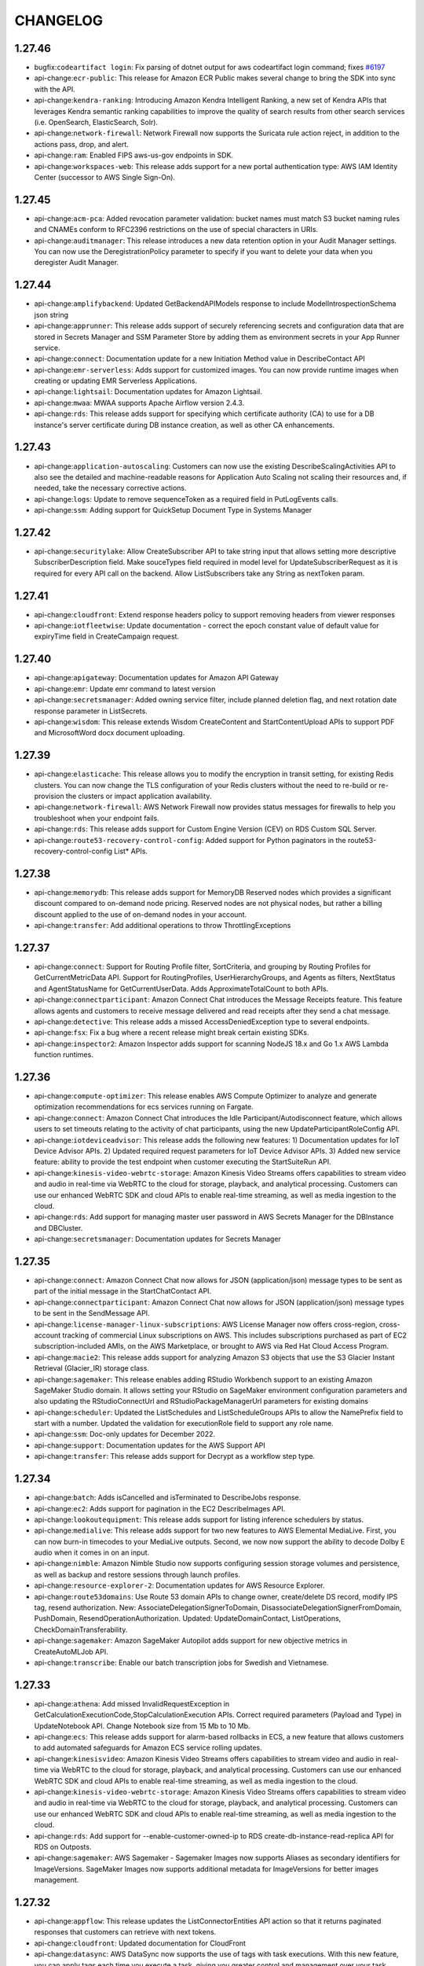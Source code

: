 =========
CHANGELOG
=========

1.27.46
=======

* bugfix:``codeartifact login``: Fix parsing of dotnet output for aws codeartifact login command; fixes `#6197 <https://github.com/aws/aws-cli/issues/6197>`__
* api-change:``ecr-public``: This release for Amazon ECR Public makes several change to bring the SDK into sync with the API.
* api-change:``kendra-ranking``: Introducing Amazon Kendra Intelligent Ranking, a new set of Kendra APIs that leverages Kendra semantic ranking capabilities to improve the quality of search results from other search services (i.e. OpenSearch, ElasticSearch, Solr).
* api-change:``network-firewall``: Network Firewall now supports the Suricata rule action reject, in addition to the actions pass, drop, and alert.
* api-change:``ram``: Enabled FIPS aws-us-gov endpoints in SDK.
* api-change:``workspaces-web``: This release adds support for a new portal authentication type: AWS IAM Identity Center (successor to AWS Single Sign-On).


1.27.45
=======

* api-change:``acm-pca``: Added revocation parameter validation: bucket names must match S3 bucket naming rules and CNAMEs conform to RFC2396 restrictions on the use of special characters in URIs.
* api-change:``auditmanager``: This release introduces a new data retention option in your Audit Manager settings. You can now use the DeregistrationPolicy parameter to specify if you want to delete your data when you deregister Audit Manager.


1.27.44
=======

* api-change:``amplifybackend``: Updated GetBackendAPIModels response to include ModelIntrospectionSchema json string
* api-change:``apprunner``: This release adds support of securely referencing secrets and configuration data that are stored in Secrets Manager and SSM Parameter Store by adding them as environment secrets in your App Runner service.
* api-change:``connect``: Documentation update for a new Initiation Method value in DescribeContact API
* api-change:``emr-serverless``: Adds support for customized images. You can now provide runtime images when creating or updating EMR Serverless Applications.
* api-change:``lightsail``: Documentation updates for Amazon Lightsail.
* api-change:``mwaa``: MWAA supports Apache Airflow version 2.4.3.
* api-change:``rds``: This release adds support for specifying which certificate authority (CA) to use for a DB instance's server certificate during DB instance creation, as well as other CA enhancements.


1.27.43
=======

* api-change:``application-autoscaling``: Customers can now use the existing DescribeScalingActivities API to also see the detailed and machine-readable reasons for Application Auto Scaling not scaling their resources and, if needed, take the necessary corrective actions.
* api-change:``logs``: Update to remove sequenceToken as a required field in PutLogEvents calls.
* api-change:``ssm``: Adding support for QuickSetup Document Type in Systems Manager


1.27.42
=======

* api-change:``securitylake``: Allow CreateSubscriber API to take string input that allows setting more descriptive SubscriberDescription field. Make souceTypes field required in model level for UpdateSubscriberRequest as it is required for every API call on the backend. Allow ListSubscribers take any String as nextToken param.


1.27.41
=======

* api-change:``cloudfront``: Extend response headers policy to support removing headers from viewer responses
* api-change:``iotfleetwise``: Update documentation - correct the epoch constant value of default value for expiryTime field in CreateCampaign request.


1.27.40
=======

* api-change:``apigateway``: Documentation updates for Amazon API Gateway
* api-change:``emr``: Update emr command to latest version
* api-change:``secretsmanager``: Added owning service filter, include planned deletion flag, and next rotation date response parameter in ListSecrets.
* api-change:``wisdom``: This release extends Wisdom CreateContent and StartContentUpload APIs to support PDF and MicrosoftWord docx document uploading.


1.27.39
=======

* api-change:``elasticache``: This release allows you to modify the encryption in transit setting, for existing Redis clusters. You can now change the TLS configuration of your Redis clusters without the need to re-build or re-provision the clusters or impact application availability.
* api-change:``network-firewall``: AWS Network Firewall now provides status messages for firewalls to help you troubleshoot when your endpoint fails.
* api-change:``rds``: This release adds support for Custom Engine Version (CEV) on RDS Custom SQL Server.
* api-change:``route53-recovery-control-config``: Added support for Python paginators in the route53-recovery-control-config List* APIs.


1.27.38
=======

* api-change:``memorydb``: This release adds support for MemoryDB Reserved nodes which provides a significant discount compared to on-demand node pricing. Reserved nodes are not physical nodes, but rather a billing discount applied to the use of on-demand nodes in your account.
* api-change:``transfer``: Add additional operations to throw ThrottlingExceptions


1.27.37
=======

* api-change:``connect``: Support for Routing Profile filter, SortCriteria, and grouping by Routing Profiles for GetCurrentMetricData API. Support for RoutingProfiles, UserHierarchyGroups, and Agents as filters, NextStatus and AgentStatusName for GetCurrentUserData. Adds ApproximateTotalCount to both APIs.
* api-change:``connectparticipant``: Amazon Connect Chat introduces the Message Receipts feature. This feature allows agents and customers to receive message delivered and read receipts after they send a chat message.
* api-change:``detective``: This release adds a missed AccessDeniedException type to several endpoints.
* api-change:``fsx``: Fix a bug where a recent release might break certain existing SDKs.
* api-change:``inspector2``: Amazon Inspector adds support for scanning NodeJS 18.x and Go 1.x AWS Lambda function runtimes.


1.27.36
=======

* api-change:``compute-optimizer``: This release enables AWS Compute Optimizer to analyze and generate optimization recommendations for ecs services running on Fargate.
* api-change:``connect``: Amazon Connect Chat introduces the Idle Participant/Autodisconnect feature, which allows users to set timeouts relating to the activity of chat participants, using the new UpdateParticipantRoleConfig API.
* api-change:``iotdeviceadvisor``: This release adds the following new features: 1) Documentation updates for IoT Device Advisor APIs. 2) Updated required request parameters for IoT Device Advisor APIs. 3) Added new service feature: ability to provide the test endpoint when customer executing the StartSuiteRun API.
* api-change:``kinesis-video-webrtc-storage``: Amazon Kinesis Video Streams offers capabilities to stream video and audio in real-time via WebRTC to the cloud for storage, playback, and analytical processing. Customers can use our enhanced WebRTC SDK and cloud APIs to enable real-time streaming, as well as media ingestion to the cloud.
* api-change:``rds``: Add support for managing master user password in AWS Secrets Manager for the DBInstance and DBCluster.
* api-change:``secretsmanager``: Documentation updates for Secrets Manager


1.27.35
=======

* api-change:``connect``: Amazon Connect Chat now allows for JSON (application/json) message types to be sent as part of the initial message in the StartChatContact API.
* api-change:``connectparticipant``: Amazon Connect Chat now allows for JSON (application/json) message types to be sent in the SendMessage API.
* api-change:``license-manager-linux-subscriptions``: AWS License Manager now offers cross-region, cross-account tracking of commercial Linux subscriptions on AWS. This includes subscriptions purchased as part of EC2 subscription-included AMIs, on the AWS Marketplace, or brought to AWS via Red Hat Cloud Access Program.
* api-change:``macie2``: This release adds support for analyzing Amazon S3 objects that use the S3 Glacier Instant Retrieval (Glacier_IR) storage class.
* api-change:``sagemaker``: This release enables adding RStudio Workbench support to an existing Amazon SageMaker Studio domain. It allows setting your RStudio on SageMaker environment configuration parameters and also updating the RStudioConnectUrl and RStudioPackageManagerUrl parameters for existing domains
* api-change:``scheduler``: Updated the ListSchedules and ListScheduleGroups APIs to allow the NamePrefix field to start with a number. Updated the validation for executionRole field to support any role name.
* api-change:``ssm``: Doc-only updates for December 2022.
* api-change:``support``: Documentation updates for the AWS Support API
* api-change:``transfer``: This release adds support for Decrypt as a workflow step type.


1.27.34
=======

* api-change:``batch``: Adds isCancelled and isTerminated to DescribeJobs response.
* api-change:``ec2``: Adds support for pagination in the EC2 DescribeImages API.
* api-change:``lookoutequipment``: This release adds support for listing inference schedulers by status.
* api-change:``medialive``: This release adds support for two new features to AWS Elemental MediaLive. First, you can now burn-in timecodes to your MediaLive outputs. Second, we now now support the ability to decode Dolby E audio when it comes in on an input.
* api-change:``nimble``: Amazon Nimble Studio now supports configuring session storage volumes and persistence, as well as backup and restore sessions through launch profiles.
* api-change:``resource-explorer-2``: Documentation updates for AWS Resource Explorer.
* api-change:``route53domains``: Use Route 53 domain APIs to change owner, create/delete DS record, modify IPS tag, resend authorization. New: AssociateDelegationSignerToDomain, DisassociateDelegationSignerFromDomain, PushDomain, ResendOperationAuthorization. Updated: UpdateDomainContact, ListOperations, CheckDomainTransferability.
* api-change:``sagemaker``: Amazon SageMaker Autopilot adds support for new objective metrics in CreateAutoMLJob API.
* api-change:``transcribe``: Enable our batch transcription jobs for Swedish and Vietnamese.


1.27.33
=======

* api-change:``athena``: Add missed InvalidRequestException in GetCalculationExecutionCode,StopCalculationExecution APIs. Correct required parameters (Payload and Type) in UpdateNotebook API. Change Notebook size from 15 Mb to 10 Mb.
* api-change:``ecs``: This release adds support for alarm-based rollbacks in ECS, a new feature that allows customers to add automated safeguards for Amazon ECS service rolling updates.
* api-change:``kinesisvideo``: Amazon Kinesis Video Streams offers capabilities to stream video and audio in real-time via WebRTC to the cloud for storage, playback, and analytical processing. Customers can use our enhanced WebRTC SDK and cloud APIs to enable real-time streaming, as well as media ingestion to the cloud.
* api-change:``kinesis-video-webrtc-storage``: Amazon Kinesis Video Streams offers capabilities to stream video and audio in real-time via WebRTC to the cloud for storage, playback, and analytical processing. Customers can use our enhanced WebRTC SDK and cloud APIs to enable real-time streaming, as well as media ingestion to the cloud.
* api-change:``rds``: Add support for --enable-customer-owned-ip to RDS create-db-instance-read-replica API for RDS on Outposts.
* api-change:``sagemaker``: AWS Sagemaker - Sagemaker Images now supports Aliases as secondary identifiers for ImageVersions. SageMaker Images now supports additional metadata for ImageVersions for better images management.


1.27.32
=======

* api-change:``appflow``: This release updates the ListConnectorEntities API action so that it returns paginated responses that customers can retrieve with next tokens.
* api-change:``cloudfront``: Updated documentation for CloudFront
* api-change:``datasync``: AWS DataSync now supports the use of tags with task executions. With this new feature, you can apply tags each time you execute a task, giving you greater control and management over your task executions.
* api-change:``efs``: Update efs command to latest version
* api-change:``guardduty``: This release provides the valid characters for the Description and Name field.
* api-change:``iotfleetwise``: Updated error handling for empty resource names in "UpdateSignalCatalog" and "GetModelManifest" operations.
* api-change:``sagemaker``: AWS sagemaker - Features: This release adds support for random seed, it's an integer value used to initialize a pseudo-random number generator. Setting a random seed will allow the hyperparameter tuning search strategies to produce more consistent configurations for the same tuning job.


1.27.31
=======

* api-change:``backup-gateway``: This release adds support for VMware vSphere tags, enabling customer to protect VMware virtual machines using tag-based policies for AWS tags mapped from vSphere tags. This release also adds support for customer-accessible gateway-hypervisor interaction log and upload bandwidth rate limit schedule.
* api-change:``connect``: Added support for "English - New Zealand" and "English - South African" to be used with Amazon Connect Custom Vocabulary APIs.
* api-change:``ecs``: This release adds support for container port ranges in ECS, a new capability that allows customers to provide container port ranges to simplify use cases where multiple ports are in use in a container. This release updates TaskDefinition mutation APIs and the Task description APIs.
* api-change:``eks``: Add support for Windows managed nodes groups.
* api-change:``glue``: This release adds support for AWS Glue Crawler with native DeltaLake tables, allowing Crawlers to classify Delta Lake format tables and catalog them for query engines to query against.
* api-change:``kinesis``: Added StreamARN parameter for Kinesis Data Streams APIs. Added a new opaque pagination token for ListStreams. SDKs will auto-generate Account Endpoint when accessing Kinesis Data Streams.
* api-change:``location``: This release adds support for a new style, "VectorOpenDataStandardLight" which can be used with the new data source, "Open Data Maps (Preview)".
* api-change:``m2``: Adds an optional create-only `KmsKeyId` property to Environment and Application resources.
* api-change:``sagemaker``: SageMaker Inference Recommender now allows customers to load tests their models on various instance types using private VPC.
* api-change:``securityhub``: Added new resource details objects to ASFF, including resources for AwsEc2LaunchTemplate, AwsSageMakerNotebookInstance, AwsWafv2WebAcl and AwsWafv2RuleGroup.
* api-change:``translate``: Raised the input byte size limit of the Text field in the TranslateText API to 10000 bytes.


1.27.30
=======

* api-change:``ce``: This release supports percentage-based thresholds on Cost Anomaly Detection alert subscriptions.
* api-change:``cloudwatch``: Update cloudwatch command to latest version
* api-change:``networkmanager``: Appliance Mode support for AWS Cloud WAN.
* api-change:``redshift-data``: This release adds a new --client-token field to ExecuteStatement and BatchExecuteStatement operations. Customers can now run queries with the additional client token parameter to ensures idempotency.
* api-change:``sagemaker-metrics``: Update SageMaker Metrics documentation.


1.27.29
=======

* api-change:``cloudtrail``: Merging mainline branch for service model into mainline release branch. There are no new APIs.
* api-change:``rds``: This deployment adds ClientPasswordAuthType field to the Auth structure of the DBProxy.


1.27.28
=======

* api-change:``customer-profiles``: This release allows custom strings in PartyType and Gender through 2 new attributes in the CreateProfile and UpdateProfile APIs: PartyTypeString and GenderString.
* api-change:``ec2``: This release updates DescribeFpgaImages to show supported instance types of AFIs in its response.
* api-change:``kinesisvideo``: This release adds support for public preview of Kinesis Video Stream at Edge enabling customers to provide configuration for the Kinesis Video Stream EdgeAgent running on an on-premise IoT device. Customers can now locally record from cameras and stream videos to the cloud on configured schedule.
* api-change:``lookoutvision``: This documentation update adds kms:GenerateDataKey as a required permission to StartModelPackagingJob.
* api-change:``migration-hub-refactor-spaces``: This release adds support for Lambda alias service endpoints. Lambda alias ARNs can now be passed into CreateService.
* api-change:``rds``: Update the RDS API model to support copying option groups during the CopyDBSnapshot operation
* api-change:``rekognition``: Adds support for "aliases" and "categories", inclusion and exclusion filters for labels and label categories, and aggregating labels by video segment timestamps for Stored Video Label Detection APIs.
* api-change:``sagemaker-metrics``: This release introduces support SageMaker Metrics APIs.
* api-change:``wafv2``: Documents the naming requirement for logging destinations that you use with web ACLs.


1.27.27
=======

* api-change:``iotfleetwise``: Deprecated assignedValue property for actuators and attributes.  Added a message to invalid nodes and invalid decoder manifest exceptions.
* api-change:``logs``: Doc-only update for CloudWatch Logs, for Tagging Permissions clarifications
* api-change:``medialive``: Link devices now support buffer size (latency) configuration. A higher latency value means a longer delay in transmitting from the device to MediaLive, but improved resiliency. A lower latency value means a shorter delay, but less resiliency.
* api-change:``mediapackage-vod``: This release provides the approximate number of assets in a packaging group.


1.27.26
=======

* api-change:``autoscaling``: Adds support for metric math for target tracking scaling policies, saving you the cost and effort of publishing a custom metric to CloudWatch. Also adds support for VPC Lattice by adding the Attach/Detach/DescribeTrafficSources APIs and a new health check type to the CreateAutoScalingGroup API.
* api-change:``iottwinmaker``: This release adds the following new features: 1) New APIs for managing a continuous sync of assets and asset models from AWS IoT SiteWise. 2) Support user friendly names for component types (ComponentTypeName) and properties (DisplayName).
* api-change:``migrationhubstrategy``: This release adds known application filtering, server selection for assessments, support for potential recommendations, and indications for configuration and assessment status. For more information, see the AWS Migration Hub documentation at https://docs.aws.amazon.com/migrationhub/index.html


1.27.25
=======

* api-change:``ce``: This release adds the LinkedAccountName field to the GetAnomalies API response under RootCause
* api-change:``cloudfront``: Introducing UpdateDistributionWithStagingConfig that can be used to promote the staging configuration to the production.
* api-change:``eks``: Adds support for EKS add-ons configurationValues fields and DescribeAddonConfiguration function
* api-change:``kms``: Updated examples and exceptions for External Key Store (XKS).


1.27.24
=======

* api-change:``billingconductor``: This release adds the Tiering Pricing Rule feature.
* api-change:``connect``: This release provides APIs that enable you to programmatically manage rules for Contact Lens conversational analytics and third party applications. For more information, see   https://docs.aws.amazon.com/connect/latest/APIReference/rules-api.html
* api-change:``dynamodb``: Endpoint Ruleset update: Use http instead of https for the "local" region.
* api-change:``dynamodbstreams``: Update dynamodbstreams command to latest version
* api-change:``rds``: This release adds the BlueGreenDeploymentNotFoundFault to the AddTagsToResource, ListTagsForResource, and RemoveTagsFromResource operations.
* api-change:``sagemaker-featurestore-runtime``: For online + offline Feature Groups, added ability to target PutRecord and DeleteRecord actions to only online store, or only offline store. If target store parameter is not specified, actions will apply to both stores.


1.27.23
=======

* bugfix:``codeartifact login``: Ignore always-auth errors for CodeArtifact login command; fixes `#7434 <https://github.com/aws/aws-cli/issues/7434>`__
* api-change:``ce``: This release introduces two new APIs that offer a 1-click experience to refresh Savings Plans recommendations. The two APIs are StartSavingsPlansPurchaseRecommendationGeneration and ListSavingsPlansPurchaseRecommendationGeneration.
* api-change:``ec2``: Documentation updates for EC2.
* api-change:``ivschat``: Adds PendingVerification error type to messaging APIs to block the resource usage for accounts identified as being fraudulent.
* api-change:``rds``: This release adds the InvalidDBInstanceStateFault to the RestoreDBClusterFromSnapshot operation.
* api-change:``transcribe``: Amazon Transcribe now supports creating custom language models in the following languages: Japanese (ja-JP) and German (de-DE).


1.27.22
=======

* api-change:``appsync``: Fixes the URI for the evaluatecode endpoint to include the /v1 prefix (ie. "/v1/dataplane-evaluatecode").
* api-change:``ecs``: Documentation updates for Amazon ECS
* api-change:``fms``: AWS Firewall Manager now supports Fortigate Cloud Native Firewall as a Service as a third-party policy type.
* api-change:``mediaconvert``: The AWS Elemental MediaConvert SDK has added support for configurable ID3 eMSG box attributes and the ability to signal them with InbandEventStream tags in DASH and CMAF outputs.
* api-change:``medialive``: Updates to Event Signaling and Management (ESAM) API and documentation.
* api-change:``polly``: Add language code for Finnish (fi-FI)
* api-change:``proton``: CreateEnvironmentAccountConnection RoleArn input is now optional
* api-change:``redshift-serverless``: Add Table Level Restore operations for Amazon Redshift Serverless. Add multi-port support for Amazon Redshift Serverless endpoints. Add Tagging support to Snapshots and Recovery Points in Amazon Redshift Serverless.
* api-change:``sns``: This release adds the message payload-filtering feature to the SNS Subscribe, SetSubscriptionAttributes, and GetSubscriptionAttributes API actions


1.27.21
=======

* api-change:``codecatalyst``: This release adds operations that support customers using the AWS Toolkits and Amazon CodeCatalyst, a unified software development service that helps developers develop, deploy, and maintain applications in the cloud. For more information, see the documentation.
* api-change:``comprehend``: Comprehend now supports semi-structured documents (such as PDF files or image files) as inputs for custom analysis using the synchronous APIs (ClassifyDocument and DetectEntities).
* api-change:``gamelift``: GameLift introduces a new feature, GameLift Anywhere. GameLift Anywhere allows you to integrate your own compute resources with GameLift. You can also use GameLift Anywhere to iteratively test your game servers without uploading the build to GameLift for every iteration.
* api-change:``pipes``: AWS introduces new Amazon EventBridge Pipes which allow you to connect sources (SQS, Kinesis, DDB, Kafka, MQ) to Targets (14+ EventBridge Targets) without any code, with filtering, batching, input transformation, and an optional Enrichment stage (Lambda, StepFunctions, ApiGateway, ApiDestinations)
* api-change:``stepfunctions``: Update stepfunctions command to latest version


1.27.20
=======

* api-change:``accessanalyzer``: This release adds support for S3 cross account access points. IAM Access Analyzer will now produce public or cross account findings when it detects bucket delegation to external account access points.
* api-change:``athena``: This release includes support for using Apache Spark in Amazon Athena.
* api-change:``dataexchange``: This release enables data providers to license direct access to data in their Amazon S3 buckets or AWS Lake Formation data lakes through AWS Data Exchange. Subscribers get read-only access to the data and can use it in downstream AWS services, like Amazon Athena, without creating or managing copies.
* api-change:``docdb-elastic``: Launched Amazon DocumentDB Elastic Clusters. You can now use the SDK to create, list, update and delete Amazon DocumentDB Elastic Cluster resources
* api-change:``glue``: This release adds support for AWS Glue Data Quality, which helps you evaluate and monitor the quality of your data and includes the API for creating, deleting, or updating data quality rulesets, runs and evaluations.
* api-change:``s3control``: Amazon S3 now supports cross-account access points. S3 bucket owners can now allow trusted AWS accounts to create access points associated with their bucket.
* api-change:``sagemaker-geospatial``: This release provides Amazon SageMaker geospatial APIs to build, train, deploy and visualize geospatial models.
* api-change:``sagemaker``: Added Models as part of the Search API. Added Model shadow deployments in realtime inference, and shadow testing in managed inference. Added support for shared spaces, geospatial APIs, Model Cards, AutoMLJobStep in pipelines, Git repositories on user profiles and domains, Model sharing in Jumpstart.


1.27.19
=======

* api-change:``ec2``: This release adds support for AWS Verified Access and the Hpc6id Amazon EC2 compute optimized instance type, which features 3rd generation Intel Xeon Scalable processors.
* api-change:``firehose``: Allow support for the Serverless offering for Amazon OpenSearch Service as a Kinesis Data Firehose delivery destination.
* api-change:``kms``: AWS KMS introduces the External Key Store (XKS), a new feature for customers who want to protect their data with encryption keys stored in an external key management system under their control.
* api-change:``omics``: Amazon Omics is a new, purpose-built service that can be used by healthcare and life science organizations to store, query, and analyze omics data. The insights from that data can be used to accelerate scientific discoveries and improve healthcare.
* api-change:``opensearchserverless``: Publish SDK for Amazon OpenSearch Serverless
* api-change:``securitylake``: Amazon Security Lake automatically centralizes security data from cloud, on-premises, and custom sources into a purpose-built data lake stored in your account. Security Lake makes it easier to analyze security data, so you can improve the protection of your workloads, applications, and data
* api-change:``simspaceweaver``: AWS SimSpace Weaver is a new service that helps customers build spatial simulations at new levels of scale - resulting in virtual worlds with millions of dynamic entities. See the AWS SimSpace Weaver developer guide for more details on how to get started. https://docs.aws.amazon.com/simspaceweaver


1.27.18
=======

* api-change:``arc-zonal-shift``: Amazon Route 53 Application Recovery Controller Zonal Shift is a new service that makes it easy to shift traffic away from an Availability Zone in a Region. See the developer guide for more information: https://docs.aws.amazon.com/r53recovery/latest/dg/what-is-route53-recovery.html
* api-change:``compute-optimizer``: Adds support for a new recommendation preference that makes it possible for customers to optimize their EC2 recommendations by utilizing an external metrics ingestion service to provide metrics.
* api-change:``config``: With this release, you can use AWS Config to evaluate your resources for compliance with Config rules before they are created or updated. Using Config rules in proactive mode enables you to test and build compliant resource templates or check resource configurations at the time they are provisioned.
* api-change:``ec2``: Introduces ENA Express, which uses AWS SRD and dynamic routing to increase throughput and minimize latency, adds support for trust relationships between Reachability Analyzer and AWS Organizations to enable cross-account analysis, and adds support for Infrastructure Performance metric subscriptions.
* api-change:``eks``: Adds support for additional EKS add-ons metadata and filtering fields
* api-change:``fsx``: This release adds support for 4GB/s / 160K PIOPS FSx for ONTAP file systems and 10GB/s / 350K PIOPS FSx for OpenZFS file systems (Single_AZ_2). For FSx for ONTAP, this also adds support for DP volumes, snapshot policy, copy tags to backups, and Multi-AZ route table updates.
* api-change:``glue``: This release allows the creation of Custom Visual Transforms (Dynamic Transforms) to be created via AWS Glue CLI/SDK.
* api-change:``inspector2``: This release adds support for Inspector to scan AWS Lambda.
* api-change:``lambda``: Adds support for Lambda SnapStart, which helps improve the startup performance of functions. Customers can now manage SnapStart based functions via CreateFunction and UpdateFunctionConfiguration APIs
* api-change:``license-manager-user-subscriptions``: AWS now offers fully-compliant, Amazon-provided licenses for Microsoft Office Professional Plus 2021 Amazon Machine Images (AMIs) on Amazon EC2. These AMIs are now available on the Amazon EC2 console and on AWS Marketplace to launch instances on-demand without any long-term licensing commitments.
* api-change:``macie2``: Added support for configuring Macie to continually sample objects from S3 buckets and inspect them for sensitive data. Results appear in statistics, findings, and other data that Macie provides.
* api-change:``quicksight``: This release adds new Describe APIs and updates Create and Update APIs to support the data model for Dashboards, Analyses, and Templates.
* api-change:``s3control``: Added two new APIs to support Amazon S3 Multi-Region Access Point failover controls: GetMultiRegionAccessPointRoutes and SubmitMultiRegionAccessPointRoutes. The failover control APIs are supported in the following Regions: us-east-1, us-west-2, eu-west-1, ap-southeast-2, and ap-northeast-1.
* api-change:``securityhub``: Adding StandardsManagedBy field to DescribeStandards API response


1.27.17
=======

* api-change:``backup``: AWS Backup introduces support for legal hold and application stack backups. AWS Backup Audit Manager introduces support for cross-Region, cross-account reports.
* api-change:``cloudwatch``: Update cloudwatch command to latest version
* api-change:``drs``: Non breaking changes to existing APIs, and additional APIs added to support in-AWS failing back using AWS Elastic Disaster Recovery.
* api-change:``ecs``: This release adds support for ECS Service Connect, a new capability that simplifies writing and operating resilient distributed applications. This release updates the TaskDefinition, Cluster, Service mutation APIs with Service connect constructs and also adds a new ListServicesByNamespace API.
* api-change:``efs``: Update efs command to latest version
* api-change:``iot-data``: This release adds support for MQTT5 properties to AWS IoT HTTP Publish API.
* api-change:``iot``: Job scheduling enables the scheduled rollout of a Job with start and end times and a customizable end behavior when end time is reached. This is available for continuous and snapshot jobs. Added support for MQTT5 properties to AWS IoT TopicRule Republish Action.
* api-change:``iotwireless``: This release includes a new feature for customers to calculate the position of their devices by adding three new APIs: UpdateResourcePosition, GetResourcePosition, and GetPositionEstimate.
* api-change:``kendra``: Amazon Kendra now supports preview of table information from HTML tables in the search results. The most relevant cells with their corresponding rows, columns are displayed as a preview in the search result. The most relevant table cell or cells are also highlighted in table preview.
* api-change:``logs``: Updates to support CloudWatch Logs data protection and CloudWatch cross-account observability
* api-change:``mgn``: This release adds support for Application and Wave management. We also now support custom post-launch actions.
* api-change:``oam``: Amazon CloudWatch Observability Access Manager is a new service that allows configuration of the CloudWatch cross-account observability feature.
* api-change:``organizations``: This release introduces delegated administrator for AWS Organizations, a new feature to help you delegate the management of your Organizations policies, enabling you to govern your AWS organization in a decentralized way. You can now allow member accounts to manage Organizations policies.
* api-change:``rds``: This release enables new Aurora and RDS feature called Blue/Green Deployments that makes updates to databases safer, simpler and faster.
* api-change:``textract``: This release adds support for classifying and splitting lending documents by type, and extracting information by using the Analyze Lending APIs. This release also includes support for summarized information of the processed lending document package, in addition to per document results.
* api-change:``transcribe``: This release adds support for 'inputType' for post-call and real-time (streaming) Call Analytics within Amazon Transcribe.


1.27.16
=======

* api-change:``grafana``: This release includes support for configuring a Grafana workspace to connect to a datasource within a VPC as well as new APIs for configuring Grafana settings.
* api-change:``rbin``: This release adds support for Rule Lock for Recycle Bin, which allows you to lock retention rules so that they can no longer be modified or deleted.


1.27.15
=======

* api-change:``appflow``: Adding support for Amazon AppFlow to transfer the data to Amazon Redshift databases through Amazon Redshift Data API service. This feature will support the Redshift destination connector on both public and private accessible Amazon Redshift Clusters and Amazon Redshift Serverless.
* api-change:``kinesisanalyticsv2``: Support for Apache Flink 1.15 in Kinesis Data Analytics.


1.27.14
=======

* api-change:``route53``: Amazon Route 53 now supports the Asia Pacific (Hyderabad) Region (ap-south-2) for latency records, geoproximity records, and private DNS for Amazon VPCs in that region.


1.27.13
=======

* api-change:``appflow``: AppFlow provides a new API called UpdateConnectorRegistration to update a custom connector that customers have previously registered. With this API, customers no longer need to unregister and then register a connector to make an update.
* api-change:``auditmanager``: This release introduces a new feature for Audit Manager: Evidence finder. You can now use evidence finder to quickly query your evidence, and add the matching evidence results to an assessment report.
* api-change:``chime-sdk-voice``: Amazon Chime Voice Connector, Voice Connector Group and PSTN Audio Service APIs are now available in the Amazon Chime SDK Voice namespace. See https://docs.aws.amazon.com/chime-sdk/latest/dg/sdk-available-regions.html for more details.
* api-change:``cloudfront``: CloudFront API support for staging distributions and associated traffic management policies.
* api-change:``connect``: Added AllowedAccessControlTags and TagRestrictedResource for Tag Based Access Control on Amazon Connect Webpage
* api-change:``dynamodb``: Updated minor fixes for DynamoDB documentation.
* api-change:``dynamodbstreams``: Update dynamodbstreams command to latest version
* api-change:``ec2``: This release adds support for copying an Amazon Machine Image's tags when copying an AMI.
* api-change:``glue``: AWSGlue Crawler - Adding support for Table and Column level Comments with database level datatypes for JDBC based crawler.
* api-change:``iot-roborunner``: AWS IoT RoboRunner is a new service that makes it easy to build applications that help multi-vendor robots work together seamlessly. See the IoT RoboRunner developer guide for more details on getting started. https://docs.aws.amazon.com/iotroborunner/latest/dev/iotroborunner-welcome.html
* api-change:``quicksight``: This release adds the following: 1) Asset management for centralized assets governance 2) QuickSight Q now supports public embedding 3) New Termination protection flag to mitigate accidental deletes 4) Athena data sources now accept a custom IAM role 5) QuickSight supports connectivity to Databricks
* api-change:``sagemaker``: Added DisableProfiler flag as a new field in ProfilerConfig
* api-change:``servicecatalog``: This release 1. adds support for Principal Name Sharing with Service Catalog portfolio sharing. 2. Introduces repo sourced products which are created and managed with existing SC APIs. These products are synced to external repos and auto create new product versions based on changes in the repo.
* api-change:``ssm-sap``: AWS Systems Manager for SAP provides simplified operations and management of SAP applications such as SAP HANA. With this release, SAP customers and partners can automate and simplify their SAP system administration tasks such as backup/restore of SAP HANA.
* api-change:``stepfunctions``: Update stepfunctions command to latest version
* api-change:``transfer``: Adds a NONE encryption algorithm type to AS2 connectors, providing support for skipping encryption of the AS2 message body when a HTTPS URL is also specified.


1.27.12
=======

* api-change:``amplify``: Adds a new value (WEB_COMPUTE) to the Platform enum that allows customers to create Amplify Apps with Server-Side Rendering support.
* api-change:``appflow``: AppFlow simplifies the preparation and cataloging of SaaS data into the AWS Glue Data Catalog where your data can be discovered and accessed by AWS analytics and ML services. AppFlow now also supports data field partitioning and file size optimization to improve query performance and reduce cost.
* api-change:``appsync``: This release introduces the APPSYNC_JS runtime, and adds support for JavaScript in AppSync functions and AppSync pipeline resolvers.
* api-change:``dms``: Adds support for Internet Protocol Version 6 (IPv6) on DMS Replication Instances
* api-change:``ec2``: This release adds a new optional parameter "privateIpAddress" for the CreateNatGateway API. PrivateIPAddress will allow customers to select a custom Private IPv4 address instead of having it be auto-assigned.
* api-change:``elbv2``: Update elbv2 command to latest version
* api-change:``emr-serverless``: Adds support for AWS Graviton2 based applications. You can now select CPU architecture when creating new applications or updating existing ones.
* api-change:``ivschat``: Adds LoggingConfiguration APIs for IVS Chat - a feature that allows customers to store and record sent messages in a chat room to S3 buckets, CloudWatch logs, or Kinesis firehose.
* api-change:``lambda``: Add Node 18 (nodejs18.x) support to AWS Lambda.
* api-change:``personalize``: This release provides support for creation and use of metric attributions in AWS Personalize
* api-change:``polly``: Add two new neural voices - Ola (pl-PL) and Hala (ar-AE).
* api-change:``rum``: CloudWatch RUM now supports custom events. To use custom events, create an app monitor or update an app monitor with CustomEvent Status as ENABLED.
* api-change:``s3control``: Added 34 new S3 Storage Lens metrics to support additional customer use cases.
* api-change:``secretsmanager``: Documentation updates for Secrets Manager.
* api-change:``securityhub``: Added SourceLayerArn and SourceLayerHash field for security findings.  Updated AwsLambdaFunction Resource detail
* api-change:``servicecatalog-appregistry``: This release adds support for tagged resource associations, which allows you to associate a group of resources with a defined resource tag key and value to the application.
* api-change:``sts``: Documentation updates for AWS Security Token Service.
* api-change:``textract``: This release adds support for specifying and extracting information from documents using the Signatures feature within Analyze Document API
* api-change:``workspaces``: The release introduces CreateStandbyWorkspaces, an API that allows you to create standby WorkSpaces associated with a primary WorkSpace in another Region. DescribeWorkspaces now includes related WorkSpaces properties. DescribeWorkspaceBundles and CreateWorkspaceBundle now return more bundle details.


1.27.11
=======

* api-change:``batch``: Documentation updates related to Batch on EKS
* api-change:``billingconductor``: This release adds a new feature BillingEntity pricing rule.
* api-change:``cloudformation``: Added UnsupportedTarget HandlerErrorCode for use with CFN Resource Hooks
* api-change:``comprehendmedical``: This release supports new set of entities and traits. It also adds new category (BEHAVIORAL_ENVIRONMENTAL_SOCIAL).
* api-change:``connect``: This release adds a new MonitorContact API for initiating monitoring of ongoing Voice and Chat contacts.
* api-change:``eks``: Adds support for customer-provided placement groups for Kubernetes control plane instances when creating local EKS clusters on Outposts
* api-change:``elasticache``: for Redis now supports AWS Identity and Access Management authentication access to Redis clusters starting with redis-engine version 7.0
* api-change:``iottwinmaker``: This release adds the following: 1) ExecuteQuery API allows users to query their AWS IoT TwinMaker Knowledge Graph 2) Pricing plan APIs allow users to configure and manage their pricing mode 3) Support for property groups and tabular property values in existing AWS IoT TwinMaker APIs.
* api-change:``personalize-events``: This release provides support for creation and use of metric attributions in AWS Personalize
* api-change:``proton``: Add support for sorting and filtering in ListServiceInstances
* api-change:``rds``: This release adds support for container databases (CDBs) to Amazon RDS Custom for Oracle. A CDB contains one PDB at creation. You can add more PDBs using Oracle SQL. You can also customize your database installation by setting the Oracle base, Oracle home, and the OS user name and group.
* api-change:``ssm-incidents``: Add support for PagerDuty integrations on ResponsePlan, IncidentRecord, and RelatedItem APIs
* api-change:``ssm``: This release adds support for cross account access in CreateOpsItem, UpdateOpsItem and GetOpsItem. It introduces new APIs to setup resource policies for SSM resources: PutResourcePolicy, GetResourcePolicies and DeleteResourcePolicy.
* api-change:``transfer``: Allow additional operations to throw ThrottlingException
* api-change:``xray``: This release adds new APIs - PutResourcePolicy, DeleteResourcePolicy, ListResourcePolicies for supporting resource based policies for AWS X-Ray.


1.27.10
=======

* api-change:``connect``: This release updates the APIs: UpdateInstanceAttribute, DescribeInstanceAttribute, and ListInstanceAttributes. You can use it to programmatically enable/disable enhanced contact monitoring using attribute type ENHANCED_CONTACT_MONITORING on the specified Amazon Connect instance.
* api-change:``greengrassv2``: Adds new parent target ARN paramater to CreateDeployment, GetDeployment, and ListDeployments APIs for the new subdeployments feature.
* api-change:``route53``: Amazon Route 53 now supports the Europe (Spain) Region (eu-south-2) for latency records, geoproximity records, and private DNS for Amazon VPCs in that region.
* api-change:``ssmsap``: AWS Systems Manager for SAP provides simplified operations and management of SAP applications such as SAP HANA. With this release, SAP customers and partners can automate and simplify their SAP system administration tasks such as backup/restore of SAP HANA.
* api-change:``workspaces``: This release introduces ModifyCertificateBasedAuthProperties, a new API that allows control of certificate-based auth properties associated with a WorkSpaces directory. The DescribeWorkspaceDirectories API will now additionally return certificate-based auth properties in its responses.


1.27.9
======

* api-change:``customer-profiles``: This release enhances the SearchProfiles API by providing functionality to search for profiles using multiple keys and logical operators.
* api-change:``lakeformation``: This release adds a new parameter "Parameters" in the DataLakeSettings.
* api-change:``managedblockchain``: Updating the API docs data type: NetworkEthereumAttributes, and the operations DeleteNode, and CreateNode to also include the supported Goerli network.
* api-change:``proton``: Add support for CodeBuild Provisioning
* api-change:``rds``: This release adds support for restoring an RDS Multi-AZ DB cluster snapshot to a Single-AZ deployment or a Multi-AZ DB instance deployment.
* api-change:``workdocs``: Added 2 new document related operations, DeleteDocumentVersion and RestoreDocumentVersions.
* api-change:``xray``: This release enhances GetServiceGraph API to support new type of edge to represent links between SQS and Lambda in event-driven applications.


1.27.8
======

* api-change:``glue``: Added links related to enabling job bookmarks.
* api-change:``iot``: This release add new api listRelatedResourcesForAuditFinding and new member type IssuerCertificates for Iot device device defender Audit.
* api-change:``license-manager``: AWS License Manager now supports onboarded Management Accounts or Delegated Admins to view granted licenses aggregated from all accounts in the organization.
* api-change:``marketplace-catalog``: Added three new APIs to support tagging and tag-based authorization: TagResource, UntagResource, and ListTagsForResource. Added optional parameters to the StartChangeSet API to support tagging a resource while making a request to create it.
* api-change:``rekognition``: Adding support for ImageProperties feature to detect dominant colors and image brightness, sharpness, and contrast, inclusion and exclusion filters for labels and label categories, new fields to the API response, "aliases" and "categories"
* api-change:``securityhub``: Documentation updates for Security Hub
* api-change:``ssm-incidents``: RelatedItems now have an ID field which can be used for referencing them else where. Introducing event references in TimelineEvent API and increasing maximum length of "eventData" to 12K characters.


1.27.7
======

* api-change:``autoscaling``: This release adds a new price capacity optimized allocation strategy for Spot Instances to help customers optimize provisioning of Spot Instances via EC2 Auto Scaling, EC2 Fleet, and Spot Fleet. It allocates Spot Instances based on both spare capacity availability and Spot Instance price.
* api-change:``ec2``: This release adds a new price capacity optimized allocation strategy for Spot Instances to help customers optimize provisioning of Spot Instances via EC2 Auto Scaling, EC2 Fleet, and Spot Fleet. It allocates Spot Instances based on both spare capacity availability and Spot Instance price.
* api-change:``ecs``: This release adds support for task scale-in protection with updateTaskProtection and getTaskProtection APIs. UpdateTaskProtection API can be used to protect a service managed task from being terminated by scale-in events and getTaskProtection API to get the scale-in protection status of a task.
* api-change:``es``: Amazon OpenSearch Service now offers managed VPC endpoints to connect to your Amazon OpenSearch Service VPC-enabled domain in a Virtual Private Cloud (VPC). This feature allows you to privately access OpenSearch Service domain without using public IPs or requiring traffic to traverse the Internet.
* api-change:``resource-explorer-2``: Text only updates to some Resource Explorer descriptions.
* api-change:``scheduler``: AWS introduces the new Amazon EventBridge Scheduler. EventBridge Scheduler is a serverless scheduler that allows you to create, run, and manage tasks from one central, managed service.


1.27.6
======

* enhancement:docs: Fixes `#6918 <https://github.com/aws/aws-cli/issues/6918>`__ and `#7400 <https://github.com/aws/aws-cli/issues/7400>`__. The CLI falls back on mandoc if groff isn't available.
* api-change:``connect``: This release adds new fields SignInUrl, UserArn, and UserId to GetFederationToken response payload.
* api-change:``connectcases``: This release adds the ability to disable templates through the UpdateTemplate API. Disabling templates prevents customers from creating cases using the template. For more information see https://docs.aws.amazon.com/cases/latest/APIReference/Welcome.html
* api-change:``ec2``: Amazon EC2 Trn1 instances, powered by AWS Trainium chips, are purpose built for high-performance deep learning training. u-24tb1.112xlarge and u-18tb1.112xlarge High Memory instances are purpose-built to run large in-memory databases.
* api-change:``groundstation``: This release adds the preview of customer-provided ephemeris support for AWS Ground Station, allowing space vehicle owners to provide their own position and trajectory information for a satellite.
* api-change:``mediapackage-vod``: This release adds "IncludeIframeOnlyStream" for Dash endpoints.
* api-change:``endpoint-rules``: Update endpoint-rules command to latest version


1.27.5
======

* api-change:``acm``: Support added for requesting elliptic curve certificate key algorithm types P-256 (EC_prime256v1) and P-384 (EC_secp384r1).
* api-change:``billingconductor``: This release adds the Recurring Custom Line Item feature along with a new API ListCustomLineItemVersions.
* api-change:``ec2``: This release enables sharing of EC2 Placement Groups across accounts and within AWS Organizations using Resource Access Manager
* api-change:``fms``: AWS Firewall Manager now supports importing existing AWS Network Firewall firewalls into Firewall Manager policies.
* api-change:``lightsail``: This release adds support for Amazon Lightsail to automate the delegation of domains registered through Amazon Route 53 to Lightsail DNS management and to automate record creation for DNS validation of Lightsail SSL/TLS certificates.
* api-change:``opensearch``: Amazon OpenSearch Service now offers managed VPC endpoints to connect to your Amazon OpenSearch Service VPC-enabled domain in a Virtual Private Cloud (VPC). This feature allows you to privately access OpenSearch Service domain without using public IPs or requiring traffic to traverse the Internet.
* api-change:``polly``: Amazon Polly adds new voices: Elin (sv-SE), Ida (nb-NO), Laura (nl-NL) and Suvi (fi-FI). They are available as neural voices only.
* api-change:``resource-explorer-2``: This is the initial SDK release for AWS Resource Explorer. AWS Resource Explorer lets your users search for and discover your AWS resources across the AWS Regions in your account.
* api-change:``route53``: Amazon Route 53 now supports the Europe (Zurich) Region (eu-central-2) for latency records, geoproximity records, and private DNS for Amazon VPCs in that region.
* api-change:``endpoint-rules``: Update endpoint-rules command to latest version


1.27.4
======

* api-change:``athena``: Adds support for using Query Result Reuse
* api-change:``autoscaling``: This release adds support for two new attributes for attribute-based instance type selection - NetworkBandwidthGbps and AllowedInstanceTypes.
* api-change:``cloudtrail``: This release includes support for configuring a delegated administrator to manage an AWS Organizations organization CloudTrail trails and event data stores, and AWS Key Management Service encryption of CloudTrail Lake event data stores.
* api-change:``ec2``: This release adds support for two new attributes for attribute-based instance type selection - NetworkBandwidthGbps and AllowedInstanceTypes.
* api-change:``elasticache``: Added support for IPv6 and dual stack for Memcached and Redis clusters. Customers can now launch new Redis and Memcached clusters with IPv6 and dual stack networking support.
* api-change:``lexv2-models``: Update lexv2-models command to latest version
* api-change:``mediaconvert``: The AWS Elemental MediaConvert SDK has added support for setting the SDR reference white point for HDR conversions and conversion of HDR10 to DolbyVision without mastering metadata.
* api-change:``ssm``: This release includes support for applying a CloudWatch alarm to multi account multi region Systems Manager Automation
* api-change:``wafv2``: The geo match statement now adds labels for country and region. You can match requests at the region level by combining a geo match statement with label match statements.
* api-change:``wellarchitected``: This release adds support for integrations with AWS Trusted Advisor and AWS Service Catalog AppRegistry to improve workload discovery and speed up your workload reviews.
* api-change:``workspaces``: This release adds protocols attribute to workspaces properties data type. This enables customers to migrate workspaces from PC over IP (PCoIP) to WorkSpaces Streaming Protocol (WSP) using create and modify workspaces public APIs.
* api-change:``endpoint-rules``: Update endpoint-rules command to latest version


1.27.3
======

* api-change:``ec2``: This release adds API support for the recipient of an AMI account share to remove shared AMI launch permissions.
* api-change:``emr-containers``: Adding support for Job templates. Job templates allow you to create and store templates to configure Spark applications parameters. This helps you ensure consistent settings across applications by reusing and enforcing configuration overrides in data pipelines.
* api-change:``logs``: Doc-only update for bug fixes and support of export to buckets encrypted with SSE-KMS
* api-change:``endpoint-rules``: Update endpoint-rules command to latest version


1.27.2
======

* api-change:``memorydb``: Adding support for r6gd instances for MemoryDB Redis with data tiering. In a cluster with data tiering enabled, when available memory capacity is exhausted, the least recently used data is automatically tiered to solid state drives for cost-effective capacity scaling with minimal performance impact.
* api-change:``sagemaker``: Amazon SageMaker now supports running training jobs on ml.trn1 instance types.
* api-change:``endpoint-rules``: Update endpoint-rules command to latest version


1.27.1
======

* api-change:``iotsitewise``: This release adds the ListAssetModelProperties and ListAssetProperties APIs. You can list all properties that belong to a single asset model or asset using these two new APIs.
* api-change:``s3control``: S3 on Outposts launches support for Lifecycle configuration for Outposts buckets. With S3 Lifecycle configuration, you can mange objects so they are stored cost effectively. You can manage objects using size-based rules and specify how many noncurrent versions bucket will retain.
* api-change:``sagemaker``: This release updates Framework model regex for ModelPackage to support new Framework version xgboost, sklearn.
* api-change:``ssm-incidents``: Adds support for tagging replication-set on creation.


1.27.0
======

* api-change:``rds``: Relational Database Service - This release adds support for configuring Storage Throughput on RDS database instances.
* api-change:``textract``: Add ocr results in AnalyzeIDResponse as blocks
* feature:Endpoints: Migrate all services to use new AWS Endpoint Resolution framework


1.26.5
======

* api-change:``apprunner``: This release adds support for private App Runner services. Services may now be configured to be made private and only accessible from a VPC. The changes include a new VpcIngressConnection resource and several new and modified APIs.
* api-change:``connect``: Amazon connect now support a new API DismissUserContact to dismiss or remove terminated contacts in Agent CCP
* api-change:``ec2``: Elastic IP transfer is a new Amazon VPC feature that allows you to transfer your Elastic IP addresses from one AWS Account to another.
* api-change:``iot``: This release adds the Amazon Location action to IoT Rules Engine.
* api-change:``logs``: SDK release to support tagging for destinations and log groups with TagResource. Also supports tag on create with PutDestination.
* api-change:``sesv2``: This release includes support for interacting with the Virtual Deliverability Manager, allowing you to opt in/out of the feature and to retrieve recommendations and metric data.
* api-change:``textract``: This release introduces additional support for 30+ normalized fields such as vendor address and currency. It also includes OCR output in the response and accuracy improvements for the already supported fields in previous version


1.26.4
======

* api-change:``apprunner``: AWS App Runner adds .NET 6, Go 1, PHP 8.1 and Ruby 3.1 runtimes.
* api-change:``appstream``: This release includes CertificateBasedAuthProperties in CreateDirectoryConfig and UpdateDirectoryConfig.
* api-change:``cloud9``: Update to the documentation section of the Cloud9 API Reference guide.
* api-change:``cloudformation``: This release adds more fields to improves visibility of AWS CloudFormation StackSets information in following APIs: ListStackInstances, DescribeStackInstance, ListStackSetOperationResults, ListStackSetOperations, DescribeStackSetOperation.
* api-change:``gamesparks``: Add LATEST as a possible GameSDK Version on snapshot
* api-change:``mediatailor``: This release introduces support for SCTE-35 segmentation descriptor messages which can be sent within time signal messages.


1.26.3
======

* api-change:``ec2``: Feature supports the replacement of instance root volume using an updated AMI without requiring customers to stop their instance.
* api-change:``fms``: Add support NetworkFirewall Managed Rule Group Override flag in GetViolationDetails API
* api-change:``glue``: Added support for custom datatypes when using custom csv classifier.
* api-change:``redshift``: This release clarifies use for the ElasticIp parameter of the CreateCluster and RestoreFromClusterSnapshot APIs.
* api-change:``sagemaker``: This change allows customers to provide a custom entrypoint script for the docker container to be run while executing training jobs, and provide custom arguments to the entrypoint script.
* api-change:``wafv2``: This release adds the following: Challenge rule action, to silently verify client browsers; rule group rule action override to any valid rule action, not just Count; token sharing between protected applications for challenge/CAPTCHA token; targeted rules option for Bot Control managed rule group.


1.26.2
======

* api-change:``iam``: Doc only update that corrects instances of CLI not using an entity.
* api-change:``kafka``: This release adds support for Tiered Storage. UpdateStorage allows you to control the Storage Mode for supported storage tiers.
* api-change:``neptune``: Added a new cluster-level attribute to set the capacity range for Neptune Serverless instances.
* api-change:``sagemaker``: Amazon SageMaker Automatic Model Tuning now supports specifying Grid Search strategy for tuning jobs, which evaluates all hyperparameter combinations exhaustively based on the categorical hyperparameters provided.


1.26.1
======

* api-change:``accessanalyzer``: This release adds support for six new resource types in IAM Access Analyzer to help you easily identify public and cross-account access to your AWS resources. Updated service API, documentation, and paginators.
* api-change:``location``: Added new map styles with satellite imagery for map resources using HERE as a data provider.
* api-change:``mediatailor``: This release is a documentation update
* api-change:``rds``: Relational Database Service - This release adds support for exporting DB cluster data to Amazon S3.
* api-change:``workspaces``: This release adds new enums for supporting Workspaces Core features, including creating Manual running mode workspaces, importing regular Workspaces Core images and importing g4dn Workspaces Core images.


1.26.0
======

* api-change:``acm-pca``: AWS Private Certificate Authority (AWS Private CA) now offers usage modes which are combination of features to address specific use cases.
* api-change:``batch``: This release adds support for AWS Batch on Amazon EKS.
* api-change:``datasync``: Added support for self-signed certificates when using object storage locations; added BytesCompressed to the TaskExecution response.
* api-change:``sagemaker``: SageMaker Inference Recommender now supports a new API ListInferenceRecommendationJobSteps to return the details of all the benchmark we create for an inference recommendation job.
* feature:Endpoints: Implemented new endpoint ruleset system to dynamically derive endpoints and settings for services


1.25.97
=======

* api-change:``cognito-idp``: This release adds a new "DeletionProtection" field to the UserPool in Cognito. Application admins can configure this value with either ACTIVE or INACTIVE value. Setting this field to ACTIVE will prevent a user pool from accidental deletion.
* api-change:``sagemaker``: CreateInferenceRecommenderjob API now supports passing endpoint details directly, that will help customers to identify the max invocation and max latency they can achieve for their model and the associated endpoint along with getting recommendations on other instances.


1.25.96
=======

* api-change:``devops-guru``: This release adds information about the resources DevOps Guru is analyzing.
* api-change:``globalaccelerator``: Global Accelerator now supports AddEndpoints and RemoveEndpoints operations for standard endpoint groups.
* api-change:``resiliencehub``: In this release, we are introducing support for regional optimization for AWS Resilience Hub applications. It also includes a few documentation updates to improve clarity.
* api-change:``rum``: CloudWatch RUM now supports Extended CloudWatch Metrics with Additional Dimensions


1.25.95
=======

* api-change:``chime-sdk-messaging``: Documentation updates for Chime Messaging SDK
* api-change:``cloudtrail``: This release includes support for exporting CloudTrail Lake query results to an Amazon S3 bucket.
* api-change:``config``: This release adds resourceType enums for AppConfig, AppSync, DataSync, EC2, EKS, Glue, GuardDuty, SageMaker, ServiceDiscovery, SES, Route53 types.
* api-change:``connect``: This release adds API support for managing phone numbers that can be used across multiple AWS regions through telephony traffic distribution.
* api-change:``events``: Update events command to latest version
* api-change:``managedblockchain``: Adding new Accessor APIs for Amazon Managed Blockchain
* api-change:``s3``: Updates internal logic for constructing API endpoints. We have added rule-based endpoints and internal model parameters.
* api-change:``s3control``: Updates internal logic for constructing API endpoints. We have added rule-based endpoints and internal model parameters.
* api-change:``support-app``: This release adds the RegisterSlackWorkspaceForOrganization API. You can use the API to register a Slack workspace for an AWS account that is part of an organization.
* api-change:``workspaces-web``: WorkSpaces Web now supports user access logging for recording session start, stop, and URL navigation.


1.25.94
=======

* api-change:``frauddetector``: Documentation Updates for Amazon Fraud Detector
* api-change:``sagemaker``: This change allows customers to enable data capturing while running a batch transform job, and configure monitoring schedule to monitoring the captured data.
* api-change:``servicediscovery``: Updated the ListNamespaces API to support the NAME and HTTP_NAME filters, and the BEGINS_WITH filter condition.
* api-change:``sesv2``: This release allows subscribers to enable Dedicated IPs (managed) to send email via a fully managed dedicated IP experience. It also adds identities' VerificationStatus in the response of GetEmailIdentity and ListEmailIdentities APIs, and ImportJobs counts in the response of ListImportJobs API.


1.25.93
=======

* api-change:``greengrass``: This change allows customers to specify FunctionRuntimeOverride in FunctionDefinitionVersion. This configuration can be used if the runtime on the device is different from the AWS Lambda runtime specified for that function.
* api-change:``sagemaker``: This release adds support for C7g, C6g, C6gd, C6gn, M6g, M6gd, R6g, and R6gn Graviton instance types in Amazon SageMaker Inference.


1.25.92
=======

* bugfix:docs: Fixes `#7338 <https://github.com/aws/aws-cli/issues/7338>`__. Remove global options from topic tags.
* api-change:``mediaconvert``: MediaConvert now supports specifying the minimum percentage of the HRD buffer available at the end of each encoded video segment.


1.25.91
=======

* api-change:``amplifyuibuilder``: We are releasing the ability for fields to be configured as arrays.
* api-change:``appflow``: With this update, you can choose which Salesforce API is used by Amazon AppFlow to transfer data to or from your Salesforce account. You can choose the Salesforce REST API or Bulk API 2.0. You can also choose for Amazon AppFlow to pick the API automatically.
* api-change:``connect``: This release adds support for a secondary email and a mobile number for Amazon Connect instance users.
* api-change:``ds``: This release adds support for describing and updating AWS Managed Microsoft AD set up.
* api-change:``ecs``: Documentation update to address tickets.
* api-change:``guardduty``: Add UnprocessedDataSources to CreateDetectorResponse which specifies the data sources that couldn't be enabled during the CreateDetector request. In addition, update documentations.
* api-change:``iam``: Documentation updates for the AWS Identity and Access Management API Reference.
* api-change:``iotfleetwise``: Documentation update for AWS IoT FleetWise
* api-change:``medialive``: AWS Elemental MediaLive now supports forwarding SCTE-35 messages through the Event Signaling and Management (ESAM) API, and can read those SCTE-35 messages from an inactive source.
* api-change:``mediapackage-vod``: This release adds SPEKE v2 support for MediaPackage VOD. Speke v2 is an upgrade to the existing SPEKE API to support multiple encryption keys, based on an encryption contract selected by the customer.
* api-change:``panorama``: Pause and resume camera stream processing with SignalApplicationInstanceNodeInstances. Reboot an appliance with CreateJobForDevices. More application state information in DescribeApplicationInstance response.
* api-change:``rds-data``: Doc update to reflect no support for schema parameter on BatchExecuteStatement API
* api-change:``ssm-incidents``: Update RelatedItem enum to support Tasks
* api-change:``ssm``: Support of AmazonLinux2022 by Patch Manager
* api-change:``transfer``: This release adds an option for customers to configure workflows that are triggered when files are only partially received from a client due to premature session disconnect.
* api-change:``translate``: This release enables customers to specify multiple target languages in asynchronous batch translation requests.
* api-change:``wisdom``: This release updates the GetRecommendations API to include a trigger event list for classifying and grouping recommendations.


1.25.90
=======

* api-change:``codeguru-reviewer``: Documentation update to replace broken link.
* api-change:``elbv2``: Update elbv2 command to latest version
* api-change:``greengrassv2``: This release adds error status details for deployments and components that failed on a device and adds features to improve visibility into component installation.
* api-change:``quicksight``: Amazon QuickSight now supports SecretsManager Secret ARN in place of CredentialPair for DataSource creation and update. This release also has some minor documentation updates and removes CountryCode as a required parameter in GeoSpatialColumnGroup


1.25.89
=======

* api-change:``resiliencehub``: Documentation change for AWS Resilience Hub. Doc-only update to fix Documentation layout


1.25.88
=======

* api-change:``glue``: This SDK release adds support to sync glue jobs with source control provider. Additionally, a new parameter called SourceControlDetails will be added to Job model.
* api-change:``network-firewall``: StreamExceptionPolicy configures how AWS Network Firewall processes traffic when a network connection breaks midstream
* api-change:``outposts``: This release adds the Asset state information to the ListAssets response. The ListAssets request supports filtering on Asset state.


1.25.87
=======

* api-change:``connect``: Updated the CreateIntegrationAssociation API to support the CASES_DOMAIN IntegrationType.
* api-change:``connectcases``: This release adds APIs for Amazon Connect Cases. Cases allows your agents to quickly track and manage customer issues that require multiple interactions, follow-up tasks, and teams in your contact center.  For more information, see https://docs.aws.amazon.com/cases/latest/APIReference/Welcome.html
* api-change:``ec2``: Added EnableNetworkAddressUsageMetrics flag for ModifyVpcAttribute, DescribeVpcAttribute APIs.
* api-change:``ecs``: Documentation updates to address various Amazon ECS tickets.
* api-change:``s3control``: S3 Object Lambda adds support to allow customers to intercept HeadObject and ListObjects requests and introduce their own compute. These requests were previously proxied to S3.
* api-change:``workmail``: This release adds support for impersonation roles in Amazon WorkMail.


1.25.86
=======

* api-change:``accessanalyzer``: AWS IAM Access Analyzer policy validation introduces new checks for role trust policies. As customers author a policy, IAM Access Analyzer policy validation evaluates the policy for any issues to make it easier for customers to author secure policies.
* api-change:``ec2``: Adding an imdsSupport attribute to EC2 AMIs
* api-change:``snowball``: Adds support for V3_5C. This is a refreshed AWS Snowball Edge Compute Optimized device type with 28TB SSD, 104 vCPU and 416GB memory (customer usable).


1.25.85
=======

* api-change:``codedeploy``: This release allows you to override the alarm configurations when creating a deployment.
* api-change:``devops-guru``: This release adds filter feature on AddNotificationChannel API, enable customer to configure the SNS notification messages by Severity or MessageTypes
* api-change:``dlm``: This release adds support for archival of single-volume snapshots created by Amazon Data Lifecycle Manager policies
* api-change:``sagemaker-runtime``: Update sagemaker-runtime command to latest version
* api-change:``sagemaker``: A new parameter called ExplainerConfig is added to CreateEndpointConfig API to enable SageMaker Clarify online explainability feature.
* api-change:``sso-oidc``: Documentation updates for the IAM Identity Center OIDC CLI Reference.


1.25.84
=======

* api-change:``acm``: This update returns additional certificate details such as certificate SANs and allows sorting in the ListCertificates API.
* api-change:``ec2``: u-3tb1 instances are powered by Intel Xeon Platinum 8176M (Skylake) processors and are purpose-built to run large in-memory databases.
* api-change:``emr-serverless``: This release adds API support to debug Amazon EMR Serverless jobs in real-time with live application UIs
* api-change:``fsx``: This release adds support for Amazon File Cache.
* api-change:``migrationhuborchestrator``: Introducing AWS MigrationHubOrchestrator. This is the first public release of AWS MigrationHubOrchestrator.
* api-change:``polly``: Added support for the new Cantonese voice - Hiujin. Hiujin is available as a Neural voice only.
* api-change:``proton``: This release adds an option to delete pipeline provisioning repositories using the UpdateAccountSettings API
* api-change:``sagemaker``: SageMaker Training Managed Warm Pools let you retain provisioned infrastructure to reduce latency for repetitive training workloads.
* api-change:``secretsmanager``: Documentation updates for Secrets Manager
* api-change:``translate``: This release enables customers to access control rights on Translate resources like Parallel Data and Custom Terminology using Tag Based Authorization.
* api-change:``workspaces``: This release includes diagnostic log uploading feature. If it is enabled, the log files of WorkSpaces Windows client will be sent to Amazon WorkSpaces automatically for troubleshooting. You can use modifyClientProperty api to enable/disable this feature.


1.25.83
=======

* api-change:``ce``: This release is to support retroactive Cost Categories. The new field will enable you to retroactively apply new and existing cost category rules to previous months.
* api-change:``kendra``: My AWS Service (placeholder) - Amazon Kendra now provides a data source connector for DropBox. For more information, see https://docs.aws.amazon.com/kendra/latest/dg/data-source-dropbox.html
* api-change:``location``: This release adds place IDs, which are unique identifiers of places, along with a new GetPlace operation, which can be used with place IDs to find a place again later. UnitNumber and UnitType are also added as new properties of places.


1.25.82
=======

* api-change:``cur``: This release adds two new support regions(me-central-1/eu-south-2) for OSG.
* api-change:``iotfleetwise``: General availability (GA) for AWS IoT Fleetwise. It adds AWS IoT Fleetwise to AWS SDK. For more information, see https://docs.aws.amazon.com/iot-fleetwise/latest/APIReference/Welcome.html.
* api-change:``ssm``: This release includes support for applying a CloudWatch alarm to Systems Manager capabilities like Automation, Run Command, State Manager, and Maintenance Windows.


1.25.81
=======

* api-change:``apprunner``: AWS App Runner adds a Node.js 16 runtime.
* api-change:``ec2``: Letting external AWS customers provide ImageId as a Launch Template override in FleetLaunchTemplateOverridesRequest
* api-change:``lexv2-models``: Update lexv2-models command to latest version
* api-change:``lightsail``: This release adds Instance Metadata Service (IMDS) support for Lightsail instances.
* api-change:``nimble``: Amazon Nimble Studio adds support for on-demand Amazon Elastic Compute Cloud (EC2) G3 and G5 instances, allowing customers to utilize additional GPU instance types for their creative projects.
* api-change:``ssm``: This release adds new SSM document types ConformancePackTemplate and CloudFormation
* api-change:``wafv2``: Add the default specification for ResourceType in ListResourcesForWebACL.


1.25.80
=======

* api-change:``backup-gateway``: Changes include: new GetVirtualMachineApi to fetch a single user's VM, improving ListVirtualMachines to fetch filtered VMs as well as all VMs, and improving GetGatewayApi to now also return the gateway's MaintenanceStartTime.
* api-change:``devicefarm``: This release adds the support for VPC-ENI based connectivity for private devices on AWS Device Farm.
* api-change:``ec2``: Documentation updates for Amazon EC2.
* api-change:``glue``: Added support for S3 Event Notifications for Catalog Target Crawlers.
* api-change:``identitystore``: Documentation updates for the Identity Store CLI Reference.


1.25.79
=======

* enhancement:Python: Add support for Python 3.11
* api-change:``comprehend``: Amazon Comprehend now supports synchronous mode for targeted sentiment API operations.
* api-change:``s3control``: S3 on Outposts launches support for object versioning for Outposts buckets. With S3 Versioning, you can preserve, retrieve, and restore every version of every object stored in your buckets. You can recover from both unintended user actions and application failures.
* api-change:``sagemaker``: SageMaker now allows customization on Canvas Application settings, including enabling/disabling time-series forecasting and specifying an Amazon Forecast execution role at both the Domain and UserProfile levels.


1.25.78
=======

* api-change:``ec2``: This release adds support for blocked paths to Amazon VPC Reachability Analyzer.


1.25.77
=======

* api-change:``cloudtrail``: This release includes support for importing existing trails into CloudTrail Lake.
* api-change:``ec2``: This release adds CapacityAllocations field to DescribeCapacityReservations
* api-change:``mediaconnect``: This change allows the customer to use the SRT Caller protocol as part of their flows
* api-change:``rds``: This release adds support for Amazon RDS Proxy with SQL Server compatibility.


1.25.76
=======

* api-change:``codestar-notifications``: This release adds tag based access control for the UntagResource API.
* api-change:``ecs``: This release supports new task definition sizes.


1.25.75
=======

* api-change:``dynamodb``: Increased DynamoDB transaction limit from 25 to 100.
* api-change:``ec2``: This feature allows customers to create tags for vpc-endpoint-connections and vpc-endpoint-service-permissions.
* api-change:``sagemaker``: Amazon SageMaker Automatic Model Tuning now supports specifying Hyperband strategy for tuning jobs, which uses a multi-fidelity based tuning strategy to stop underperforming hyperparameter configurations early.


1.25.74
=======

* api-change:``amplifyuibuilder``: Amplify Studio UIBuilder is introducing forms functionality. Forms can be configured from Data Store models, JSON, or from scratch. These forms can then be generated in your project and used like any other React components.
* api-change:``ec2``: This update introduces API operations to manage and create local gateway route tables, CoIP pools, and VIF group associations.


1.25.73
=======

* api-change:``customer-profiles``: Added isUnstructured in response for Customer Profiles Integration APIs
* api-change:``drs``: Fixed the data type of lagDuration that is returned in Describe Source Server API
* api-change:``ec2``: Two new features for local gateway route tables: support for static routes targeting Elastic Network Interfaces and direct VPC routing.
* api-change:``evidently``: This release adds support for the client-side evaluation - powered by AWS AppConfig feature.
* api-change:``kendra``: This release enables our customer to choose the option of Sharepoint 2019 for the on-premise Sharepoint connector.
* api-change:``transfer``: This release introduces the ability to have multiple server host keys for any of your Transfer Family servers that use the SFTP protocol.


1.25.72
=======

* api-change:``eks``: Adding support for local Amazon EKS clusters on Outposts


1.25.71
=======

* api-change:``cloudtrail``: This release adds CloudTrail getChannel and listChannels APIs to allow customer to view the ServiceLinkedChannel configurations.
* api-change:``lexv2-models``: Update lexv2-models command to latest version
* api-change:``lexv2-runtime``: Update lexv2-runtime command to latest version
* api-change:``pi``: Increases the maximum values of two RDS Performance Insights APIs. The maximum value of the Limit parameter of DimensionGroup is 25. The MaxResult maximum is now 25 for the following APIs: DescribeDimensionKeys, GetResourceMetrics, ListAvailableResourceDimensions, and ListAvailableResourceMetrics.
* api-change:``redshift``: This release updates documentation for AQUA features and other description updates.


1.25.70
=======

* api-change:``ec2``: This release adds support to send VPC Flow Logs to kinesis-data-firehose as new destination type
* api-change:``emr-containers``: EMR on EKS now allows running Spark SQL using the newly introduced Spark SQL Job Driver in the Start Job Run API
* api-change:``lookoutmetrics``: Release dimension value filtering feature to allow customers to define dimension filters for including only a subset of their dataset to be used by LookoutMetrics.
* api-change:``medialive``: This change exposes API settings which allow Dolby Atmos and Dolby Vision to be used when running a channel using Elemental Media Live
* api-change:``route53``: Amazon Route 53 now supports the Middle East (UAE) Region (me-central-1) for latency records, geoproximity records, and private DNS for Amazon VPCs in that region.
* api-change:``sagemaker``: This release adds Mode to AutoMLJobConfig.
* api-change:``ssm``: This release adds support for Systems Manager State Manager Association tagging.


1.25.69
=======

* api-change:``dataexchange``: Documentation updates for AWS Data Exchange.
* api-change:``ec2``: Documentation updates for Amazon EC2.
* api-change:``eks``: Adds support for EKS Addons ResolveConflicts "preserve" flag. Also adds new update failed status for EKS Addons.
* api-change:``fsx``: Documentation update for Amazon FSx.
* api-change:``inspector2``: This release adds new fields like fixAvailable, fixedInVersion and remediation to the finding model. The requirement to have vulnerablePackages in the finding model has also been removed. The documentation has been updated to reflect these changes.
* api-change:``iotsitewise``: Allow specifying units in Asset Properties
* api-change:``sagemaker``: SageMaker Hosting now allows customization on ML instance storage volume size, model data download timeout and inference container startup ping health check timeout for each ProductionVariant in CreateEndpointConfig API.
* api-change:``sns``: Amazon SNS introduces the Data Protection Policy APIs, which enable customers to attach a data protection policy to an SNS topic. This allows topic owners to enable the new message data protection feature to audit and block sensitive data that is exchanged through their topics.


1.25.68
=======

* api-change:``identitystore``: Documentation updates for the Identity Store CLI Reference.
* api-change:``sagemaker``: This release adds HyperParameterTuningJob type in Search API.


1.25.67
=======

* api-change:``cognito-idp``: This release adds a new "AuthSessionValidity" field to the UserPoolClient in Cognito. Application admins can configure this value for their users' authentication duration, which is currently fixed at 3 minutes, up to 15 minutes. Setting this field will also apply to the SMS MFA authentication flow.
* api-change:``connect``: This release adds search APIs for Routing Profiles and Queues, which can be used to search for those resources within a Connect Instance.
* api-change:``mediapackage``: Added support for AES_CTR encryption to CMAF origin endpoints
* api-change:``sagemaker``: This release enables administrators to attribute user activity and API calls from Studio notebooks, Data Wrangler and Canvas to specific users even when users share the same execution IAM role.  ExecutionRoleIdentityConfig at Sagemaker domain level enables this feature.


1.25.66
=======

* api-change:``codeguru-reviewer``: Documentation updates to fix formatting issues in CLI and SDK documentation.
* api-change:``controltower``: This release contains the first SDK for AWS Control Tower. It introduces  a new set of APIs: EnableControl, DisableControl, GetControlOperation, and ListEnabledControls.
* api-change:``route53``: Documentation updates for Amazon Route 53.


1.25.65
=======

* api-change:``cloudfront``: Update API documentation for CloudFront origin access control (OAC)
* api-change:``identitystore``: Expand IdentityStore API to support Create, Read, Update, Delete and Get operations for User, Group and GroupMembership resources.
* api-change:``iotthingsgraph``: This release deprecates all APIs of the ThingsGraph service
* api-change:``ivs``: IVS Merge Fragmented Streams. This release adds support for recordingReconnectWindow field in IVS recordingConfigurations. For more information see https://docs.aws.amazon.com/ivs/latest/APIReference/Welcome.html
* api-change:``rds-data``: Documentation updates for RDS Data API
* api-change:``sagemaker``: SageMaker Inference Recommender now accepts Inference Recommender fields: Domain, Task, Framework, SamplePayloadUrl, SupportedContentTypes, SupportedInstanceTypes, directly in our CreateInferenceRecommendationsJob API through ContainerConfig


1.25.64
=======

* api-change:``greengrassv2``: Adds topologyFilter to ListInstalledComponentsRequest which allows filtration of components by ROOT or ALL (including root and dependency components). Adds lastStatusChangeTimestamp to ListInstalledComponents response to show the last time a component changed state on a device.
* api-change:``identitystore``: Documentation updates for the Identity Store CLI Reference.
* api-change:``lookoutequipment``: This release adds new apis for providing labels.
* api-change:``macie2``: This release of the Amazon Macie API adds support for using allow lists to define specific text and text patterns to ignore when inspecting data sources for sensitive data.
* api-change:``sso-admin``: Documentation updates for the AWS IAM Identity Center CLI Reference.
* api-change:``sso``: Documentation updates for the AWS IAM Identity Center Portal CLI Reference.


1.25.63
=======

* api-change:``fsx``: Documentation updates for Amazon FSx for NetApp ONTAP.
* api-change:``voice-id``: Amazon Connect Voice ID now detects voice spoofing.  When a prospective fraudster tries to spoof caller audio using audio playback or synthesized speech, Voice ID will return a risk score and outcome to indicate the how likely it is that the voice is spoofed.


1.25.62
=======

* enhancement:docs: Generate a usage note for Tagged Union structures.
* api-change:``mediapackage``: This release adds Ads AdTriggers and AdsOnDeliveryRestrictions to describe calls for CMAF endpoints on MediaPackage.
* api-change:``rds``: Removes support for RDS Custom from DBInstanceClass in ModifyDBInstance


1.25.61
=======

* api-change:``elbv2``: Update elbv2 command to latest version
* api-change:``gamelift``: This release adds support for eight EC2 local zones as fleet locations; Atlanta, Chicago, Dallas, Denver, Houston, Kansas City (us-east-1-mci-1a), Los Angeles, and Phoenix. It also adds support for C5d, C6a, C6i, and R5d EC2 instance families.
* api-change:``iotwireless``: This release includes a new feature for the customers to enable the LoRa gateways to send out beacons for Class B devices and an option to select one or more gateways for Class C devices when sending the LoRaWAN downlink messages.
* api-change:``ivschat``: Documentation change for IVS Chat API Reference. Doc-only update to add a paragraph on ARNs to the Welcome section.
* api-change:``panorama``: Support sorting and filtering in ListDevices API, and add more fields to device listings and single device detail
* api-change:``sso-oidc``: Updated required request parameters on IAM Identity Center's OIDC CreateToken action.


1.25.60
=======

* api-change:``cloudfront``: Adds support for CloudFront origin access control (OAC), making it possible to restrict public access to S3 bucket origins in all AWS Regions, those with SSE-KMS, and more.
* api-change:``config``: AWS Config now supports ConformancePackTemplate documents in SSM Docs for the deployment and update of conformance packs.
* api-change:``iam``: Documentation updates for AWS Identity and Access Management (IAM).
* api-change:``ivs``: Documentation Change for IVS API Reference - Doc-only update to type field description for CreateChannel and UpdateChannel actions and for Channel data type. Also added Amazon Resource Names (ARNs) paragraph to Welcome section.
* api-change:``quicksight``: Added a new optional property DashboardVisual under ExperienceConfiguration parameter of GenerateEmbedUrlForAnonymousUser and GenerateEmbedUrlForRegisteredUser API operations. This supports embedding of specific visuals in QuickSight dashboards.
* api-change:``transfer``: Documentation updates for AWS Transfer Family


1.25.59
=======

* api-change:``rds``: RDS for Oracle supports Oracle Data Guard switchover and read replica backups.
* api-change:``sso-admin``: Documentation updates to reflect service rename - AWS IAM Identity Center (successor to AWS Single Sign-On)


1.25.58
=======

* api-change:``docdb``: Update document for volume clone
* api-change:``ec2``: R6a instances are powered by 3rd generation AMD EPYC (Milan) processors delivering all-core turbo frequency of 3.6 GHz. C6id, M6id, and R6id instances are powered by 3rd generation Intel Xeon Scalable processor (Ice Lake) delivering all-core turbo frequency of 3.5 GHz.
* api-change:``forecast``: releasing What-If Analysis APIs and update ARN regex pattern to be more strict in accordance with security recommendation
* api-change:``forecastquery``: releasing What-If Analysis APIs
* api-change:``iotsitewise``: Enable non-unique asset names under different hierarchies
* api-change:``lexv2-models``: Update lexv2-models command to latest version
* api-change:``securityhub``: Added new resource details objects to ASFF, including resources for AwsBackupBackupVault, AwsBackupBackupPlan and AwsBackupRecoveryPoint. Added FixAvailable, FixedInVersion and Remediation  to Vulnerability.
* api-change:``support-app``: This is the initial SDK release for the AWS Support App in Slack.


1.25.57
=======

* enhancement:docs: Differentiate between regular and streaming blobs and generate a usage note when a parameter is of streaming blob type.
* enhancement:docs: Improve AWS CLI docs to include global options available to service commands.
* api-change:``connect``: This release adds SearchSecurityProfiles API which can be used to search for Security Profile resources within a Connect Instance.
* api-change:``ivschat``: Documentation Change for IVS Chat API Reference - Doc-only update to change text/description for tags field.
* api-change:``kendra``: This release adds support for a new authentication type - Personal Access Token (PAT) for confluence server.
* api-change:``lookoutmetrics``: This release is to make GetDataQualityMetrics API publicly available.


1.25.56
=======

* enhancement:Endpoints: Enforce SSL common name as default endpoint url
* api-change:``chime-sdk-media-pipelines``: The Amazon Chime SDK now supports live streaming of real-time video from the Amazon Chime SDK sessions to streaming platforms such as Amazon IVS and Amazon Elemental MediaLive. We have also added support for concatenation to create a single media capture file.
* api-change:``cloudwatch``: Update cloudwatch command to latest version
* api-change:``cognito-idp``: This change is being made simply to fix the public documentation based on the models. We have included the PasswordChange and ResendCode events, along with the Pass, Fail and InProgress status. We have removed the Success and Failure status which are never returned by our APIs.
* api-change:``dynamodb``: This release adds support for importing data from S3 into a new DynamoDB table
* api-change:``ec2``: This release adds support for VPN log options , a new feature allowing S2S VPN connections to send IKE activity logs to CloudWatch Logs
* api-change:``networkmanager``: Add TransitGatewayPeeringAttachmentId property to TransitGatewayPeering Model


1.25.55
=======

* bugfix:``configure``: Fix regression in not being able to set configuration values for new profile (fixes `#7199 <https://github.com/aws/aws-cli/issues/7199>`__)


1.25.54
=======

* enhancement:Endpoints: Enforce SSL common name as default endpoint url
* api-change:``appmesh``: AWS App Mesh release to support Multiple Listener and Access Log Format feature
* api-change:``connectcampaigns``: Updated exceptions for Amazon Connect Outbound Campaign api's.
* api-change:``kendra``: This release adds Zendesk connector (which allows you to specify Zendesk SAAS platform as data source), Proxy Support for Sharepoint and Confluence Server (which allows you to specify the proxy configuration if proxy is required to connect to your Sharepoint/Confluence Server as data source).
* api-change:``lakeformation``: This release adds a new API support "AssumeDecoratedRoleWithSAML" and also release updates the corresponding documentation.
* api-change:``lambda``: Added support for customization of Consumer Group ID for MSK and Kafka Event Source Mappings.
* api-change:``lexv2-models``: Update lexv2-models command to latest version
* api-change:``rds``: Adds support for Internet Protocol Version 6 (IPv6) for RDS Aurora database clusters.
* api-change:``secretsmanager``: Documentation updates for Secrets Manager.


1.25.53
=======

* api-change:``rekognition``: This release adds APIs which support copying an Amazon Rekognition Custom Labels model and managing project policies across AWS account.
* api-change:``servicecatalog``: Documentation updates for Service Catalog


1.25.52
=======

* api-change:``cloudfront``: Adds Http 3 support to distributions
* api-change:``identitystore``: Documentation updates to reflect service rename - AWS IAM Identity Center (successor to AWS Single Sign-On)
* api-change:``sso``: Documentation updates to reflect service rename - AWS IAM Identity Center (successor to AWS Single Sign-On)
* api-change:``wisdom``: This release introduces a new API PutFeedback that allows submitting feedback to Wisdom on content relevance.


1.25.51
=======

* api-change:``amp``: This release adds log APIs that allow customers to manage logging for their Amazon Managed Service for Prometheus workspaces.
* api-change:``chime-sdk-messaging``: The Amazon Chime SDK now supports channels with up to one million participants with elastic channels.
* api-change:``ivs``: Updates various list api MaxResults ranges
* api-change:``personalize-runtime``: This release provides support for promotions in AWS Personalize runtime.
* api-change:``rds``: Adds support for RDS Custom to DBInstanceClass in ModifyDBInstance


1.25.50
=======

* api-change:``backupstorage``: This is the first public release of AWS Backup Storage. We are exposing some previously-internal APIs for use by external services. These APIs are not meant to be used directly by customers.
* api-change:``glue``: Add support for Python 3.9 AWS Glue Python Shell jobs
* api-change:``privatenetworks``: This is the initial SDK release for AWS Private 5G. AWS Private 5G is a managed service that makes it easy to deploy, operate, and scale your own private mobile network at your on-premises location.


1.25.49
=======

* api-change:``dlm``: This release adds support for excluding specific data (non-boot) volumes from multi-volume snapshot sets created by snapshot lifecycle policies
* api-change:``ec2``: This release adds support for excluding specific data (non-root) volumes from multi-volume snapshot sets created from instances.


1.25.48
=======

* api-change:``cloudwatch``: Update cloudwatch command to latest version
* api-change:``location``: Amazon Location Service now allows circular geofences in BatchPutGeofence, PutGeofence, and GetGeofence  APIs.
* api-change:``sagemaker-a2i-runtime``: Fix bug with parsing ISO-8601 CreationTime in Java SDK in DescribeHumanLoop
* api-change:``sagemaker``: Amazon SageMaker Automatic Model Tuning now supports specifying multiple alternate EC2 instance types to make tuning jobs more robust when the preferred instance type is not available due to insufficient capacity.


1.25.47
=======

* api-change:``glue``: Add an option to run non-urgent or non-time sensitive Glue Jobs on spare capacity
* api-change:``identitystore``: Documentation updates to reflect service rename - AWS IAM Identity Center (successor to AWS Single Sign-On)
* api-change:``iotwireless``: AWS IoT Wireless release support for sidewalk data reliability.
* api-change:``pinpoint``: Adds support for Advance Quiet Time in Journeys. Adds RefreshOnSegmentUpdate and WaitForQuietTime to JourneyResponse.
* api-change:``quicksight``: A series of documentation updates to the QuickSight API reference.
* api-change:``sso-admin``: Documentation updates to reflect service rename - AWS IAM Identity Center (successor to AWS Single Sign-On)
* api-change:``sso-oidc``: Documentation updates to reflect service rename - AWS IAM Identity Center (successor to AWS Single Sign-On)
* api-change:``sso``: Documentation updates to reflect service rename - AWS IAM Identity Center (successor to AWS Single Sign-On)


1.25.46
=======

* api-change:``chime-sdk-meetings``: Adds support for Tags on Amazon Chime SDK WebRTC sessions
* api-change:``config``: Add resourceType enums for Athena, GlobalAccelerator, Detective and EC2 types
* api-change:``dms``: Documentation updates for Database Migration Service (DMS).
* api-change:``iot``: The release is to support attach a provisioning template to CACert for JITP function,  Customer now doesn't have to hardcode a roleArn and templateBody during register a CACert to enable JITP.


1.25.45
=======

* api-change:``cognito-idp``: Add a new exception type, ForbiddenException, that is returned when request is not allowed
* api-change:``wafv2``: You can now associate an AWS WAF web ACL with an Amazon Cognito user pool.


1.25.44
=======

* api-change:``license-manager-user-subscriptions``: This release supports user based subscription for Microsoft Visual Studio Professional and Enterprise on EC2.
* api-change:``personalize``: This release adds support for incremental bulk ingestion for the Personalize CreateDatasetImportJob API.


1.25.43
=======

* api-change:``config``: Documentation update for PutConfigRule and PutOrganizationConfigRule
* api-change:``workspaces``: This release introduces ModifySamlProperties, a new API that allows control of SAML properties associated with a WorkSpaces directory. The DescribeWorkspaceDirectories API will now additionally return SAML properties in its responses.


1.25.42
=======

* bugfix:TraceId: Rollback bugfix for obeying _X_AMZN_TRACE_ID env var


1.25.41
=======

* api-change:``ec2``: Documentation updates for Amazon EC2.
* api-change:``fsx``: Documentation updates for Amazon FSx
* api-change:``shield``: AWS Shield Advanced now supports filtering for ListProtections and ListProtectionGroups.


1.25.40
=======

* api-change:``ec2``: Documentation updates for VM Import/Export.
* api-change:``es``: This release adds support for gp3 EBS (Elastic Block Store) storage.
* api-change:``lookoutvision``: This release introduces support for image segmentation models and updates CPU accelerator options for models hosted on edge devices.
* api-change:``opensearch``: This release adds support for gp3 EBS (Elastic Block Store) storage.


1.25.39
=======

* api-change:``auditmanager``: This release adds an exceeded quota exception to several APIs. We added a ServiceQuotaExceededException for the following operations: CreateAssessment, CreateControl, CreateAssessmentFramework, and UpdateAssessmentStatus.
* api-change:``chime``: Chime VoiceConnector will now support ValidateE911Address which will allow customers to prevalidate their addresses included in their SIP invites for emergency calling
* api-change:``config``: This release adds ListConformancePackComplianceScores API to support the new compliance score feature, which provides a percentage of the number of compliant rule-resource combinations in a conformance pack compared to the number of total possible rule-resource combinations in the conformance pack.
* api-change:``globalaccelerator``: Global Accelerator now supports dual-stack accelerators, enabling support for IPv4 and IPv6 traffic.
* api-change:``marketplace-catalog``: The SDK for the StartChangeSet API will now automatically set and use an idempotency token in the ClientRequestToken request parameter if the customer does not provide it.
* api-change:``polly``: Amazon Polly adds new English and Hindi voice - Kajal. Kajal is available as Neural voice only.
* api-change:``ssm``: Adding doc updates for OpsCenter support in Service Setting actions.
* api-change:``workspaces``: Added CreateWorkspaceImage API to create a new WorkSpace image from an existing WorkSpace.


1.25.38
=======

* api-change:``appsync``: Adds support for a new API to evaluate mapping templates with mock data, allowing you to remotely unit test your AppSync resolvers and functions.
* api-change:``detective``: Added the ability to get data source package information for the behavior graph. Graph administrators can now start (or stop) optional datasources on the behavior graph.
* api-change:``guardduty``: Amazon GuardDuty introduces a new Malware Protection feature that triggers malware scan on selected EC2 instance resources, after the service detects a potentially malicious activity.
* api-change:``lookoutvision``: This release introduces support for the automatic scaling of inference units used by Amazon Lookout for Vision models.
* api-change:``macie2``: This release adds support for retrieving (revealing) sample occurrences of sensitive data that Amazon Macie detects and reports in findings.
* api-change:``rds``: Adds support for using RDS Proxies with RDS for MariaDB databases.
* api-change:``rekognition``: This release introduces support for the automatic scaling of inference units used by Amazon Rekognition Custom Labels models.
* api-change:``securityhub``: Documentation updates for AWS Security Hub
* api-change:``transfer``: AWS Transfer Family now supports Applicability Statement 2 (AS2), a network protocol used for the secure and reliable transfer of critical Business-to-Business (B2B) data over the public internet using HTTP/HTTPS as the transport mechanism.


1.25.37
=======

* api-change:``autoscaling``: Documentation update for Amazon EC2 Auto Scaling.


1.25.36
=======

* api-change:``account``: This release enables customers to manage the primary contact information for their AWS accounts. For more information, see https://docs.aws.amazon.com/accounts/latest/reference/API_Operations.html
* api-change:``ec2``: Added support for EC2 M1 Mac instances. For more information, please visit aws.amazon.com/mac.
* api-change:``iotdeviceadvisor``: Added new service feature (Early access only) - Long Duration Test, where customers can test the IoT device to observe how it behaves when the device is in operation for longer period.
* api-change:``medialive``: Link devices now support remote rebooting. Link devices now support maintenance windows. Maintenance windows allow a Link device to install software updates without stopping the MediaLive channel. The channel will experience a brief loss of input from the device while updates are installed.
* api-change:``rds``: This release adds the "ModifyActivityStream" API with support for audit policy state locking and unlocking.
* api-change:``transcribe``: Remove unsupported language codes for StartTranscriptionJob and update VocabularyFileUri for UpdateMedicalVocabulary


1.25.35
=======

* api-change:``athena``: This feature allows customers to retrieve runtime statistics for completed queries
* api-change:``cloudwatch``: Update cloudwatch command to latest version
* api-change:``dms``: Documentation updates for Database Migration Service (DMS).
* api-change:``docdb``: Enable copy-on-write restore type
* api-change:``ec2-instance-connect``: This release includes a new exception type "EC2InstanceUnavailableException" for SendSSHPublicKey and SendSerialConsoleSSHPublicKey APIs.
* api-change:``frauddetector``: The release introduces Account Takeover Insights (ATI) model. The ATI model detects fraud relating to account takeover. This release also adds support for new variable types: ARE_CREDENTIALS_VALID and SESSION_ID and adds new structures to Model Version APIs.
* api-change:``iotsitewise``: Added asynchronous API to ingest bulk historical and current data into IoT SiteWise.
* api-change:``kendra``: Amazon Kendra now provides Oauth2 support for SharePoint Online. For more information, see https://docs.aws.amazon.com/kendra/latest/dg/data-source-sharepoint.html
* api-change:``network-firewall``: Network Firewall now supports referencing dynamic IP sets from stateful rule groups, for IP sets stored in Amazon VPC prefix lists.
* api-change:``rds``: Adds support for creating an RDS Proxy for an RDS for MariaDB database.


1.25.34
=======

* api-change:``acm-pca``: AWS Certificate Manager (ACM) Private Certificate Authority (PCA) documentation updates
* api-change:``iot``: GA release the ability to enable/disable IoT Fleet Indexing for Device Defender and Named Shadow information, and search them through IoT Fleet Indexing APIs. This includes Named Shadow Selection as a part of the UpdateIndexingConfiguration API.


1.25.33
=======

* api-change:``devops-guru``: Added new APIs for log anomaly detection feature.
* api-change:``glue``: Documentation updates for AWS Glue Job Timeout and Autoscaling
* api-change:``sagemaker-edge``: Amazon SageMaker Edge Manager provides lightweight model deployment feature to deploy machine learning models on requested devices.
* api-change:``sagemaker``: Fixed an issue with cross account QueryLineage
* api-change:``workspaces``: Increased the character limit of the login message from 850 to 2000 characters.


1.25.32
=======

* api-change:``discovery``: Add AWS Agentless Collector details to the GetDiscoverySummary API response
* api-change:``ec2``: Documentation updates for Amazon EC2.
* api-change:``elasticache``: Adding AutoMinorVersionUpgrade in the DescribeReplicationGroups API
* api-change:``kms``: Added support for the SM2 KeySpec in China Partition Regions
* api-change:``mediapackage``: This release adds "IncludeIframeOnlyStream" for Dash endpoints and increases the number of supported video and audio encryption presets for Speke v2
* api-change:``sagemaker``: Amazon SageMaker Edge Manager provides lightweight model deployment feature to deploy machine learning models on requested devices.
* api-change:``sso-admin``: AWS SSO now supports attaching customer managed policies and a permissions boundary to your permission sets. This release adds new API operations to manage and view the customer managed policies and the permissions boundary for a given permission set.


1.25.31
=======

* api-change:``datasync``: Documentation updates for AWS DataSync regarding configuring Amazon FSx for ONTAP location security groups and SMB user permissions.
* api-change:``drs``: Changed existing APIs to allow choosing a dynamic volume type for replicating volumes, to reduce costs for customers.
* api-change:``evidently``: This release adds support for the new segmentation feature.
* api-change:``wafv2``: This SDK release provide customers ability to add sensitivity level for WAF SQLI Match Statements.


1.25.30
=======

* api-change:``athena``: This release updates data types that contain either QueryExecutionId, NamedQueryId or ExpectedBucketOwner. Ids must be between 1 and 128 characters and contain only non-whitespace characters. ExpectedBucketOwner must be 12-digit string.
* api-change:``codeartifact``: This release introduces Package Origin Controls, a mechanism used to counteract Dependency Confusion attacks. Adds two new APIs, PutPackageOriginConfiguration and DescribePackage, and updates the ListPackage, DescribePackageVersion and ListPackageVersion APIs in support of the feature.
* api-change:``config``: Update ResourceType enum with values for Route53Resolver, Batch, DMS, Workspaces, Stepfunctions, SageMaker, ElasticLoadBalancingV2, MSK types
* api-change:``ec2``: This release adds flow logs for Transit Gateway to  allow customers to gain deeper visibility and insights into network traffic through their Transit Gateways.
* api-change:``fms``: Adds support for strict ordering in stateful rule groups in Network Firewall policies.
* api-change:``glue``: This release adds an additional worker type for Glue Streaming jobs.
* api-change:``inspector2``: This release adds support for Inspector V2 scan configurations through the get and update configuration APIs. Currently this allows configuring ECR automated re-scan duration to lifetime or 180 days or 30 days.
* api-change:``kendra``: This release adds AccessControlConfigurations which allow you to redefine your document level access control without the need for content re-indexing.
* api-change:``nimble``: Amazon Nimble Studio adds support for IAM-based access to AWS resources for Nimble Studio components and custom studio components. Studio Component scripts use these roles on Nimble Studio workstation to mount filesystems, access S3 buckets, or other configured resources in the Studio's AWS account
* api-change:``outposts``: This release adds the ShipmentInformation and AssetInformationList fields to the GetOrder API response.
* api-change:``sagemaker``: This release adds support for G5, P4d, and C6i instance types in Amazon SageMaker Inference and increases the number of hyperparameters that can be searched from 20 to 30 in Amazon SageMaker Automatic Model Tuning


1.25.29
=======

* api-change:``appconfig``: Adding Create, Get, Update, Delete, and List APIs for new two new resources: Extensions and ExtensionAssociations.


1.25.28
=======

* api-change:``networkmanager``: This release adds general availability API support for AWS Cloud WAN.


1.25.27
=======

* api-change:``ec2``: Build, manage, and monitor a unified global network that connects resources running across your cloud and on-premises environments using the AWS Cloud WAN APIs.
* api-change:``redshift-serverless``: Removed prerelease language for GA launch.
* api-change:``redshift``: This release adds a new --snapshot-arn field for describe-cluster-snapshots, describe-node-configuration-options, restore-from-cluster-snapshot, authorize-snapshot-acsess, and revoke-snapshot-acsess APIs. It allows customers to give a Redshift snapshot ARN or a Redshift Serverless ARN as input.


1.25.26
=======

* api-change:``backup``: This release adds support for authentication using IAM user identity instead of passed IAM role, identified by excluding the IamRoleArn field in the StartRestoreJob API. This feature applies to only resource clients with a destructive restore nature (e.g. SAP HANA).


1.25.25
=======

* api-change:``chime-sdk-meetings``: Adds support for AppKeys and TenantIds in Amazon Chime SDK WebRTC sessions
* api-change:``dms``: New api to migrate event subscriptions to event bridge rules
* api-change:``iot``: This release adds support to register a CA certificate without having to provide a verification certificate. This also allows multiple AWS accounts to register the same CA in the same region.
* api-change:``iotwireless``: Adds 5 APIs: PutPositionConfiguration, GetPositionConfiguration, ListPositionConfigurations, UpdatePosition, GetPosition for the new Positioning Service feature which enables customers to configure solvers to calculate position of LoRaWAN devices, or specify position of LoRaWAN devices & gateways.
* api-change:``sagemaker``: Heterogeneous clusters: the ability to launch training jobs with multiple instance types. This enables running component of the training job on the instance type that is most suitable for it. e.g. doing data processing and augmentation on CPU instances and neural network training on GPU instances


1.25.24
=======

* api-change:``cloudformation``: My AWS Service (placeholder) - Add a new feature Account-level Targeting for StackSet operation
* api-change:``synthetics``: This release introduces Group feature, which enables users to group cross-region canaries.


1.25.23
=======

* api-change:``config``: Updating documentation service limits
* api-change:``lexv2-models``: Update lexv2-models command to latest version
* api-change:``quicksight``: This release allows customers to programmatically create QuickSight accounts with Enterprise and Enterprise + Q editions. It also releases allowlisting domains for embedding QuickSight dashboards at runtime through the embedding APIs.
* api-change:``rds``: Adds waiters support for DBCluster.
* api-change:``rolesanywhere``: IAM Roles Anywhere allows your workloads such as servers, containers, and applications to obtain temporary AWS credentials and use the same IAM roles and policies that you have configured for your AWS workloads to access AWS resources.
* api-change:``ssm-incidents``: Adds support for tagging incident-record on creation by providing incident tags in the template within a response-plan.


1.25.22
=======

* api-change:``dms``: Added new features for AWS DMS version 3.4.7 that includes new endpoint settings for S3, OpenSearch, Postgres, SQLServer and Oracle.
* api-change:``rds``: Adds support for additional retention periods to Performance Insights.


1.25.21
=======

* api-change:``athena``: This feature introduces the API support for Athena's parameterized query and BatchGetPreparedStatement API.
* api-change:``customer-profiles``: This release adds the optional MinAllowedConfidenceScoreForMerging parameter to the CreateDomain, UpdateDomain, and GetAutoMergingPreview APIs in Customer Profiles. This parameter is used as a threshold to influence the profile auto-merging step of the Identity Resolution process.
* api-change:``emr``: Update emr command to latest version
* api-change:``glue``: This release adds tag as an input of CreateDatabase
* api-change:``kendra``: Amazon Kendra now provides a data source connector for alfresco
* api-change:``mwaa``: Documentation updates for Amazon Managed Workflows for Apache Airflow.
* api-change:``pricing``: Documentation update for GetProducts Response.
* api-change:``wellarchitected``: Added support for UpdateGlobalSettings API. Added status filter to ListWorkloadShares and ListLensShares.
* api-change:``workmail``: This release adds support for managing user availability configurations in Amazon WorkMail.


1.25.20
=======

* api-change:``appstream``: Includes support for StreamingExperienceSettings in CreateStack and UpdateStack APIs
* api-change:``elbv2``: Update elbv2 command to latest version
* api-change:``emr``: Update emr command to latest version
* api-change:``medialive``: This release adds support for automatic renewal of MediaLive reservations at the end of each reservation term. Automatic renewal is optional. This release also adds support for labelling accessibility-focused audio and caption tracks in HLS outputs.
* api-change:``redshift-serverless``: Add new API operations for Amazon Redshift Serverless, a new way of using Amazon Redshift without needing to manually manage provisioned clusters. The new operations let you interact with Redshift Serverless resources, such as create snapshots, list VPC endpoints, delete resource policies, and more.
* api-change:``sagemaker``: This release adds: UpdateFeatureGroup, UpdateFeatureMetadata, DescribeFeatureMetadata APIs; FeatureMetadata type in Search API; LastModifiedTime, LastUpdateStatus, OnlineStoreTotalSizeBytes in DescribeFeatureGroup API.
* api-change:``translate``: Added ListLanguages API which can be used to list the languages supported by Translate.


1.25.19
=======

* api-change:``datasync``: AWS DataSync now supports Amazon FSx for NetApp ONTAP locations.
* api-change:``ec2``: This release adds a new spread placement group to EC2 Placement Groups: host level spread, which spread instances between physical hosts, available to Outpost customers only. CreatePlacementGroup and DescribePlacementGroups APIs were updated with a new parameter: SpreadLevel to support this feature.
* api-change:``finspace-data``: Release new API GetExternalDataViewAccessDetails
* api-change:``polly``: Add 4 new neural voices - Pedro (es-US), Liam (fr-CA), Daniel (de-DE) and Arthur (en-GB).


1.25.18
=======

* api-change:``iot``: This release ease the restriction for the input of tag value to align with AWS standard, now instead of min length 1, we change it to min length 0.


1.25.17
=======

* api-change:``glue``: This release enables the new ListCrawls API for viewing the AWS Glue Crawler run history.
* api-change:``rds-data``: Documentation updates for RDS Data API


1.25.16
=======

* api-change:``lookoutequipment``: This release adds visualizations to the scheduled inference results. Users will be able to see interference results, including diagnostic results from their running inference schedulers.
* api-change:``mediaconvert``: AWS Elemental MediaConvert SDK has released support for automatic DolbyVision metadata generation when converting HDR10 to DolbyVision.
* api-change:``mgn``: New and modified APIs for the Post-Migration Framework
* api-change:``migration-hub-refactor-spaces``: This release adds the new API UpdateRoute that allows route to be updated to ACTIVE/INACTIVE state. In addition, CreateRoute API will now allow users to create route in ACTIVE/INACTIVE state.
* api-change:``sagemaker``: SageMaker Ground Truth now supports Virtual Private Cloud. Customers can launch labeling jobs and access to their private workforce in VPC mode.


1.25.15
=======

* api-change:``apigateway``: Documentation updates for Amazon API Gateway
* api-change:``pricing``: This release introduces 1 update to the GetProducts API. The serviceCode attribute is now required when you use the GetProductsRequest.
* api-change:``transfer``: Until today, the service supported only RSA host keys and user keys. Now with this launch, Transfer Family has expanded the support for ECDSA and ED25519 host keys and user keys, enabling customers to support a broader set of clients by choosing RSA, ECDSA, and ED25519 host and user keys.


1.25.14
=======

* api-change:``ec2``: This release adds support for Private IP VPNs, a new feature allowing S2S VPN connections to use private ip addresses as the tunnel outside ip address over Direct Connect as transport.
* api-change:``ecs``: Amazon ECS UpdateService now supports the following parameters: PlacementStrategies, PlacementConstraints and CapacityProviderStrategy.
* api-change:``wellarchitected``: Adds support for lens tagging, Adds support for multiple helpful-resource urls and multiple improvement-plan urls.


1.25.13
=======

* api-change:``ds``: This release adds support for describing and updating AWS Managed Microsoft AD settings
* api-change:``kafka``: Documentation updates to use Az Id during cluster creation.
* api-change:``outposts``: This release adds the AssetLocation structure to the ListAssets response. AssetLocation includes the RackElevation for an Asset.


1.25.12
=======

* api-change:``connect``: This release updates these APIs: UpdateInstanceAttribute, DescribeInstanceAttribute and ListInstanceAttributes. You can use it to programmatically enable/disable High volume outbound communications using attribute type HIGH_VOLUME_OUTBOUND on the specified Amazon Connect instance.
* api-change:``connectcampaigns``: Added Amazon Connect high volume outbound communications SDK.
* api-change:``dynamodb``: Doc only update for DynamoDB service
* api-change:``dynamodbstreams``: Update dynamodbstreams command to latest version


1.25.11
=======

* api-change:``redshift-data``: This release adds a new --workgroup-name field to operations that connect to an endpoint. Customers can now execute queries against their serverless workgroups.
* api-change:``redshiftserverless``: Add new API operations for Amazon Redshift Serverless, a new way of using Amazon Redshift without needing to manually manage provisioned clusters. The new operations let you interact with Redshift Serverless resources, such as create snapshots, list VPC endpoints, delete resource policies, and more.
* api-change:``secretsmanager``: Documentation updates for Secrets Manager
* api-change:``securityhub``: Added Threats field for security findings. Added new resource details for ECS Container, ECS Task, RDS SecurityGroup, Kinesis Stream, EC2 TransitGateway, EFS AccessPoint, CloudFormation Stack, CloudWatch Alarm, VPC Peering Connection and WAF Rules


1.25.10
=======

* api-change:``finspace-data``: This release adds a new set of APIs, GetPermissionGroup, DisassociateUserFromPermissionGroup, AssociateUserToPermissionGroup, ListPermissionGroupsByUser, ListUsersByPermissionGroup.
* api-change:``guardduty``: Adds finding fields available from GuardDuty Console. Adds FreeTrial related operations. Deprecates the use of various APIs related to Master Accounts and Replace them with Administrator Accounts.
* api-change:``servicecatalog-appregistry``: This release adds a new API ListAttributeGroupsForApplication that returns associated attribute groups of an application. In addition, the UpdateApplication and UpdateAttributeGroup APIs will not allow users to update the 'Name' attribute.
* api-change:``workspaces``: Added new field "reason" to OperationNotSupportedException. Receiving this exception in the DeregisterWorkspaceDirectory API will now return a reason giving more context on the failure.


1.25.9
======

* api-change:``budgets``: Add a budgets ThrottlingException. Update the CostFilters value pattern.
* api-change:``lookoutmetrics``: Adding filters to Alert and adding new UpdateAlert API.
* api-change:``mediaconvert``: AWS Elemental MediaConvert SDK has added support for rules that constrain Automatic-ABR rendition selection when generating ABR package ladders.


1.25.8
======

* api-change:``outposts``: This release adds API operations AWS uses to install Outpost servers.


1.25.7
======

* api-change:``frauddetector``: Documentation updates for Amazon Fraud Detector (AWSHawksNest)


1.25.6
======

* api-change:``chime-sdk-meetings``: Adds support for live transcription in AWS GovCloud (US) Regions.


1.25.5
======

* api-change:``dms``: This release adds DMS Fleet Advisor APIs and exposes functionality for DMS Fleet Advisor. It adds functionality to create and modify fleet advisor instances, and to collect and analyze information about the local data infrastructure.
* api-change:``iam``: Documentation updates for AWS Identity and Access Management (IAM).
* api-change:``m2``: AWS Mainframe Modernization service is a managed mainframe service and set of tools for planning, migrating, modernizing, and running mainframe workloads on AWS
* api-change:``neptune``: This release adds support for Neptune to be configured as a global database, with a primary DB cluster in one region, and up to five secondary DB clusters in other regions.
* api-change:``redshift-serverless``: Add new API operations for Amazon Redshift Serverless, a new way of using Amazon Redshift without needing to manually manage provisioned clusters. The new operations let you interact with Redshift Serverless resources, such as create snapshots, list VPC endpoints, delete resource policies, and more.
* api-change:``redshift``: Adds new API GetClusterCredentialsWithIAM to return temporary credentials.


1.25.4
======

* api-change:``auditmanager``: This release introduces 2 updates to the Audit Manager API. The roleType and roleArn attributes are now required when you use the CreateAssessment or UpdateAssessment operation. We also added a throttling exception to the RegisterAccount API operation.
* api-change:``ce``: Added two new APIs to support cost allocation tags operations: ListCostAllocationTags, UpdateCostAllocationTagsStatus.


1.25.3
======

* api-change:``chime-sdk-messaging``: This release adds support for searching channels by members via the SearchChannels API, removes required restrictions for Name and Mode in UpdateChannel API and enhances CreateChannel API by exposing member and moderator list as well as channel id as optional parameters.
* api-change:``connect``: This release adds a new API, GetCurrentUserData, which returns real-time details about users' current activity.


1.25.2
======

* api-change:``connect``: This release adds the following features: 1) New APIs to manage (create, list, update) task template resources, 2) Updates to startTaskContact API to support task templates, and 3) new TransferContact API to programmatically transfer in-progress tasks via a contact flow.
* api-change:``proton``: Add new "Components" API to enable users to Create, Delete and Update AWS Proton components.
* api-change:``codeartifact``: Documentation updates for CodeArtifact
* api-change:``application-insights``: Provide Account Level onboarding support through CFN/CLI
* api-change:``kendra``: Amazon Kendra now provides a data source connector for GitHub. For more information, see https://docs.aws.amazon.com/kendra/latest/dg/data-source-github.html
* api-change:``voice-id``: Added a new attribute ServerSideEncryptionUpdateDetails to Domain and DomainSummary.


1.25.1
======

* api-change:``route53``: Add new APIs to support Route 53 IP Based Routing
* api-change:``forecast``: Added Format field to Import and Export APIs in Amazon Forecast. Added TimeSeriesSelector to Create Forecast API.
* api-change:``chime-sdk-meetings``: Adds support for centrally controlling each participant's ability to send and receive audio, video and screen share within a WebRTC session.  Attendee capabilities can be specified when the attendee is created and updated during the session with the new BatchUpdateAttendeeCapabilitiesExcept API.
* api-change:``backup-gateway``: Adds GetGateway and UpdateGatewaySoftwareNow API and adds hypervisor name to UpdateHypervisor API


1.25.0
======

* api-change:``lookoutmetrics``: Adding backtest mode to detectors using the Cloudwatch data source.
* api-change:``transcribe``: Amazon Transcribe now supports automatic language identification for multi-lingual audio in batch mode.
* api-change:``iotsitewise``: This release adds the following new optional field to the IoT SiteWise asset resource: assetDescription.
* api-change:``sagemaker``: Amazon SageMaker Notebook Instances now support Jupyter Lab 3.
* feature:Python: Dropped support for Python 3.6
* api-change:``drs``: Changed existing APIs and added new APIs to accommodate using multiple AWS accounts with AWS Elastic Disaster Recovery.
* api-change:``cognito-idp``: Amazon Cognito now supports IP Address propagation for all unauthenticated APIs (e.g. SignUp, ForgotPassword).
* feature:Python: Dropped support for Python 3.6


1.24.10
=======

* api-change:``appflow``: Adding the following features/changes: Parquet output that preserves typing from the source connector, Failed executions threshold before deactivation for scheduled flows, increasing max size of access and refresh token from 2048 to 4096
* api-change:``sagemaker``: Amazon SageMaker Notebook Instances now allows configuration of Instance Metadata Service version and Amazon SageMaker Studio now supports G5 instance types.
* api-change:``datasync``: AWS DataSync now supports TLS encryption in transit, file system policies and access points for EFS locations.
* api-change:``emr-serverless``: This release adds support for Amazon EMR Serverless, a serverless runtime environment that simplifies running analytics applications using the latest open source frameworks such as Apache Spark and Apache Hive.


1.24.9
======

* api-change:``ec2``: C7g instances, powered by the latest generation AWS Graviton3 processors, provide the best price performance in Amazon EC2 for compute-intensive workloads.
* api-change:``emr-serverless``: This release adds support for Amazon EMR Serverless, a serverless runtime environment that simplifies running analytics applications using the latest open source frameworks such as Apache Spark and Apache Hive.
* api-change:``forecast``: Introduced a new field in Auto Predictor as Time Alignment Boundary. It helps in aligning the timestamps generated during Forecast exports
* api-change:``lightsail``: Amazon Lightsail now supports the ability to configure a Lightsail Container Service to pull images from Amazon ECR private repositories in your account.


1.24.8
======

* api-change:``secretsmanager``: Documentation updates for Secrets Manager
* api-change:``sagemaker``: Amazon SageMaker Autopilot adds support for manually selecting features from the input dataset using the CreateAutoMLJob API.
* api-change:``apprunner``: Documentation-only update added for CodeConfiguration.
* api-change:``apigateway``: Documentation updates for Amazon API Gateway
* api-change:``fsx``: This release adds root squash support to FSx for Lustre to restrict root level access from clients by mapping root users to a less-privileged user/group with limited permissions.
* api-change:``lookoutmetrics``: Adding AthenaSourceConfig for MetricSet APIs to support Athena as a data source.
* api-change:``voice-id``: VoiceID will now automatically expire Speakers if they haven't been accessed for Enrollment, Re-enrollment or Successful Auth for three years. The Speaker APIs now return a "LastAccessedAt" time for Speakers, and the EvaluateSession API returns "SPEAKER_EXPIRED" Auth Decision for EXPIRED Speakers.
* api-change:``cloudformation``: Add a new parameter statusReason to DescribeStackSetOperation output for additional details


1.24.7
======

* api-change:``ec2``: Stop Protection feature enables customers to protect their instances from accidental stop actions.
* api-change:``cognito-idp``: Amazon Cognito now supports requiring attribute verification (ex. email and phone number) before update.
* api-change:``mediaconvert``: AWS Elemental MediaConvert SDK has added support for rules that constrain Automatic-ABR rendition selection when generating ABR package ladders.
* api-change:``networkmanager``: This release adds Multi Account API support for a TGW Global Network, to enable and disable AWSServiceAccess with AwsOrganizations for Network Manager service and dependency CloudFormation StackSets service.
* api-change:``ivschat``: Doc-only update. For MessageReviewHandler structure, added timeout period in the description of the fallbackResult field


1.24.6
======

* api-change:``forecast``: New APIs for Monitor that help you understand how your predictors perform over time.
* api-change:``elasticache``: Added support for encryption in transit for Memcached clusters. Customers can now launch Memcached cluster with encryption in transit enabled when using Memcached version 1.6.12 or later.
* api-change:``personalize``: Adding modelMetrics as part of DescribeRecommender API response for Personalize.


1.24.5
======

* api-change:``comprehend``: Comprehend releases 14 new entity types for DetectPiiEntities and ContainsPiiEntities APIs.
* api-change:``logs``: Doc-only update to publish the new valid values for log retention
* enhancement:dependency: Bump upper bound of docutils to <0.17


1.24.4
======

* api-change:``gamesparks``: This release adds an optional DeploymentResult field in the responses of GetStageDeploymentIntegrationTests and ListStageDeploymentIntegrationTests APIs.
* api-change:``lookoutmetrics``: In this release we added SnsFormat to SNSConfiguration to support human readable alert.


1.24.3
======

* api-change:``quicksight``: API UpdatePublicSharingSettings enables IAM admins to enable/disable account level setting for public access of dashboards. When enabled, owners/co-owners for dashboards can enable public access on their dashboards. These dashboards can only be accessed through share link or embedding.
* api-change:``greengrassv2``: This release adds the new DeleteDeployment API operation that you can use to delete deployment resources. This release also adds support for discontinued AWS-provided components, so AWS can communicate when a component has any issues that you should consider before you deploy it.
* api-change:``transfer``: AWS Transfer Family now supports SetStat server configuration option, which provides the ability to ignore SetStat command issued by file transfer clients, enabling customers to upload files without any errors.
* api-change:``batch``: Documentation updates for AWS Batch.
* api-change:``appmesh``: This release updates the existing Create and Update APIs for meshes and virtual nodes by adding a new IP preference field. This new IP preference field can be used to control the IP versions being used with the mesh and allows for IPv6 support within App Mesh.
* api-change:``iotevents-data``: Introducing new API for deleting detectors: BatchDeleteDetector.


1.24.2
======

* api-change:``glue``: This release adds a new optional parameter called codeGenNodeConfiguration to CRUD job APIs that allows users to manage visual jobs via APIs. The updated CreateJob and UpdateJob will create jobs that can be viewed in Glue Studio as a visual graph. GetJob can be used to get codeGenNodeConfiguration.
* api-change:``kms``: Add HMAC best practice tip, annual rotation of AWS managed keys.


1.24.1
======

* api-change:``cloudfront``: Introduced a new error (TooLongCSPInResponseHeadersPolicy) that is returned when the value of the Content-Security-Policy header in a response headers policy exceeds the maximum allowed length.
* api-change:``rekognition``: Documentation updates for Amazon Rekognition.
* api-change:``resiliencehub``: In this release, we are introducing support for Amazon Elastic Container Service, Amazon Route 53, AWS Elastic Disaster Recovery, AWS Backup in addition to the existing supported Services.  This release also supports Terraform file input from S3 and scheduling daily assessments
* api-change:``servicecatalog``: Updated the descriptions for the ListAcceptedPortfolioShares API description and the PortfolioShareType parameters.
* api-change:``discovery``: Add Migration Evaluator Collector details to the GetDiscoverySummary API response
* api-change:``sts``: Documentation updates for AWS Security Token Service.
* api-change:``workspaces-web``: Amazon WorkSpaces Web now supports Administrator timeout control


1.24.0
======

* feature:``eks get-token``: All eks get-token commands default to api version v1beta1.
* api-change:``grafana``: This release adds APIs for creating and deleting API keys in an Amazon Managed Grafana workspace.
* feature:Loaders: Support for loading gzip compressed model files.
* bugfix:``eks get-token``: Correctly fallback to client.authentication.k8s.io/v1beta1 API if KUBERNETES_EXEC_INFO is undefined


1.23.13
=======

* api-change:``kendra``: Amazon Kendra now provides a data source connector for Jira. For more information, see https://docs.aws.amazon.com/kendra/latest/dg/data-source-jira.html
* api-change:``transfer``: AWS Transfer Family now accepts ECDSA keys for server host keys
* api-change:``ssm-incidents``: Adding support for dynamic SSM Runbook parameter values. Updating validation pattern for engagements. Adding ConflictException to UpdateReplicationSet API contract.
* api-change:``workspaces``: Increased the character limit of the login message from 600 to 850 characters.
* api-change:``ec2``: This release introduces a target type Gateway Load Balancer Endpoint for mirrored traffic. Customers can now specify GatewayLoadBalancerEndpoint option during the creation of a traffic mirror target.
* api-change:``iot``: Documentation update for China region ListMetricValues for IoT
* api-change:``lightsail``: This release adds support to include inactive database bundles in the response of the GetRelationalDatabaseBundles request.
* api-change:``outposts``: Documentation updates for AWS Outposts.
* api-change:``ivschat``: Documentation-only updates for IVS Chat API Reference.
* api-change:``finspace-data``: We've now deprecated CreateSnapshot permission for creating a data view, instead use CreateDataView permission.
* api-change:``lambda``: Lambda releases NodeJs 16 managed runtime to be available in all commercial regions.


1.23.12
=======

* api-change:``ec2``: This release updates AWS PrivateLink APIs to support IPv6 for PrivateLink Services and Endpoints of type 'Interface'.
* api-change:``secretsmanager``: Doc only update for Secrets Manager that fixes several customer-reported issues.


1.23.11
=======

* api-change:``eks``: Adds BOTTLEROCKET_ARM_64_NVIDIA and BOTTLEROCKET_x86_64_NVIDIA AMI types to EKS managed nodegroups
* api-change:``emr``: Update emr command to latest version
* api-change:``ec2``: Added support for using NitroTPM and UEFI Secure Boot on EC2 instances.
* api-change:``compute-optimizer``: Documentation updates for Compute Optimizer
* api-change:``migration-hub-refactor-spaces``: AWS Migration Hub Refactor Spaces documentation only update to fix a formatting issue.


1.23.10
=======

* api-change:``ssm-contacts``: Fixed an error in the DescribeEngagement example for AWS Incident Manager.
* api-change:``cloudcontrol``: SDK release for Cloud Control API to include paginators for Python SDK.
* api-change:``evidently``: Add detail message inside GetExperimentResults API response to indicate experiment result availability


1.23.9
======

* api-change:``rds``: [``botocore``] Various documentation improvements.
* api-change:``redshift``: [``botocore``] Introduces new field 'LoadSampleData' in CreateCluster operation. Customers can now specify 'LoadSampleData' option during creation of a cluster, which results in loading of sample data in the cluster that is created.
* api-change:``ec2``: [``botocore``] Add new state values for IPAMs, IPAM Scopes, and IPAM Pools.
* api-change:``mediapackage``: [``botocore``] This release adds Dvb Dash 2014 as an available profile option for Dash Origin Endpoints.
* api-change:``securityhub``: [``botocore``] Documentation updates for Security Hub API reference
* enhancement:eks get-token: Add support for respecting API version found in KUBERNETES_EXEC_INFO environment variable
* api-change:``location``: [``botocore``] Amazon Location Service now includes a MaxResults parameter for ListGeofences requests.
* enhancement:eks update-kubeconfig: Update default API version to v1beta1


1.23.8
======

* api-change:``ec2``: [``botocore``] Amazon EC2 I4i instances are powered by 3rd generation Intel Xeon Scalable processors and feature up to 30 TB of local AWS Nitro SSD storage
* api-change:``kendra``: [``botocore``] AWS Kendra now supports hierarchical facets for a query. For more information, see https://docs.aws.amazon.com/kendra/latest/dg/filtering.html
* api-change:``iot``: [``botocore``] AWS IoT Jobs now allows you to create up to 100,000 active continuous and snapshot jobs by using concurrency control.
* api-change:``datasync``: [``botocore``] AWS DataSync now supports a new ObjectTags Task API option that can be used to control whether Object Tags are transferred.


1.23.7
======

* api-change:``ssm``: [``botocore``] This release adds the TargetMaps parameter in SSM State Manager API.
* api-change:``backup``: [``botocore``] Adds support to 2 new filters about job complete time for 3 list jobs APIs in AWS Backup
* api-change:``lightsail``: [``botocore``] Documentation updates for Lightsail
* api-change:``iotsecuretunneling``: [``botocore``] This release introduces a new API RotateTunnelAccessToken that allow revoking the existing tokens and generate new tokens


1.23.6
======

* api-change:``ec2``: [``botocore``] Adds support for allocating Dedicated Hosts on AWS  Outposts. The AllocateHosts API now accepts an OutpostArn request  parameter, and the DescribeHosts API now includes an OutpostArn response parameter.
* api-change:``s3``: [``botocore``] Documentation only update for doc bug fixes for the S3 API docs.
* api-change:``kinesisvideo``: [``botocore``] Add support for multiple image feature related APIs for configuring image generation and notification of a video stream. Add "GET_IMAGES" to the list of supported API names for the GetDataEndpoint API.
* api-change:``sagemaker``: [``botocore``] SageMaker Autopilot adds new metrics for all candidate models generated by Autopilot experiments; RStudio on SageMaker now allows users to bring your own development environment in a custom image.
* api-change:``kinesis-video-archived-media``: [``botocore``] Add support for GetImages API  for retrieving images from a video stream


1.23.5
======

* api-change:``organizations``: [``botocore``] This release adds the INVALID_PAYMENT_INSTRUMENT as a fail reason and an error message.
* api-change:``synthetics``: [``botocore``] CloudWatch Synthetics has introduced a new feature to provide customers with an option to delete the underlying resources that Synthetics canary creates when the user chooses to delete the canary.
* api-change:``outposts``: [``botocore``] This release adds a new API called ListAssets to the Outposts SDK, which lists the hardware assets in an Outpost.


1.23.4
======

* api-change:``rds``: [``botocore``] Feature - Adds support for Internet Protocol Version 6 (IPv6) on RDS database instances.
* api-change:``codeguru-reviewer``: [``botocore``] Amazon CodeGuru Reviewer now supports suppressing recommendations from being generated on specific files and directories.
* api-change:``ssm``: [``botocore``] Update the StartChangeRequestExecution, adding TargetMaps to the Runbook parameter
* api-change:``mediaconvert``: [``botocore``] AWS Elemental MediaConvert SDK nows supports creation of Dolby Vision profile 8.1, the ability to generate black frames of video, and introduces audio-only DASH and CMAF support.
* api-change:``wafv2``: [``botocore``] You can now inspect all request headers and all cookies. You can now specify how to handle oversize body contents in your rules that inspect the body.


1.23.3
======

* api-change:``auditmanager``: [``botocore``] This release adds documentation updates for Audit Manager. We provided examples of how to use the Custom_ prefix for the keywordValue attribute. We also provided more details about the DeleteAssessmentReport operation.
* api-change:``network-firewall``: [``botocore``] AWS Network Firewall adds support for stateful threat signature AWS managed rule groups.
* api-change:``ec2``: [``botocore``] This release adds support to query the public key and creation date of EC2 Key Pairs. Additionally, the format (pem or ppk) of a key pair can be specified when creating a new key pair.
* api-change:``braket``: [``botocore``] This release enables Braket Hybrid Jobs with Embedded Simulators to have multiple instances.
* api-change:``guardduty``: [``botocore``] Documentation update for API description.
* api-change:``connect``: [``botocore``] This release introduces an API for changing the current agent status of a user in Connect.


1.23.2
======

* api-change:``rekognition``: [``botocore``] This release adds support to configure stream-processor resources for label detections on streaming-videos. UpateStreamProcessor API is also launched with this release, which could be used to update an existing stream-processor.
* api-change:``cloudtrail``: [``botocore``] Increases the retention period maximum to 2557 days. Deprecates unused fields of the ListEventDataStores API response. Updates documentation.
* api-change:``lookoutequipment``: [``botocore``] This release adds the following new features: 1) Introduces an option for automatic schema creation 2) Now allows for Ingestion of data containing most common errors and allows automatic data cleaning 3) Introduces new API ListSensorStatistics that gives further information about the ingested data
* api-change:``iotwireless``: [``botocore``] Add list support for event configurations, allow to get and update event configurations by resource type, support LoRaWAN events; Make NetworkAnalyzerConfiguration as a resource, add List, Create, Delete API support; Add FCntStart attribute support for ABP WirelessDevice.
* api-change:``amplify``: [``botocore``] Documentation only update to support the Amplify GitHub App feature launch
* api-change:``chime-sdk-media-pipelines``: [``botocore``] For Amazon Chime SDK meetings, the Amazon Chime Media Pipelines SDK allows builders to capture audio, video, and content share streams. You can also capture meeting events, live transcripts, and data messages. The pipelines save the artifacts to an Amazon S3 bucket that you designate.
* api-change:``sagemaker``: [``botocore``] Amazon SageMaker Autopilot adds support for custom validation dataset and validation ratio through the CreateAutoMLJob and DescribeAutoMLJob APIs.


1.23.1
======

* api-change:``lightsail``: [``botocore``] This release adds support for Lightsail load balancer HTTP to HTTPS redirect and TLS policy configuration.
* api-change:``sagemaker``: [``botocore``] SageMaker Inference Recommender now accepts customer KMS key ID for encryption of endpoints and compilation outputs created during inference recommendation.
* api-change:``pricing``: [``botocore``] Documentation updates for Price List API
* api-change:``glue``: [``botocore``] This release adds documentation for the APIs to create, read, delete, list, and batch read of AWS Glue custom patterns, and for Lake Formation configuration settings in the AWS Glue crawler.
* api-change:``cloudfront``: [``botocore``] CloudFront now supports the Server-Timing header in HTTP responses sent from CloudFront. You can use this header to view metrics that help you gain insights about the behavior and performance of CloudFront. To use this header, enable it in a response headers policy.
* api-change:``ivschat``: [``botocore``] Adds new APIs for IVS Chat, a feature for building interactive chat experiences alongside an IVS broadcast.
* api-change:``network-firewall``: [``botocore``] AWS Network Firewall now enables customers to use a customer managed AWS KMS key for the encryption of their firewall resources.


1.23.0
======

* api-change:``gamelift``: [``botocore``] Documentation updates for Amazon GameLift.
* api-change:``mq``: [``botocore``] This release adds the CRITICAL_ACTION_REQUIRED broker state and the ActionRequired API property. CRITICAL_ACTION_REQUIRED informs you when your broker is degraded. ActionRequired provides you with a code which you can use to find instructions in the Developer Guide on how to resolve the issue.
* feature:IMDS: [``botocore``] Added resiliency mechanisms to IMDS Credential Fetcher
* api-change:``securityhub``: [``botocore``] Security Hub now lets you opt-out of auto-enabling the defaults standards (CIS and FSBP) in accounts that are auto-enabled with Security Hub via Security Hub's integration with AWS Organizations.
* api-change:``connect``: [``botocore``] This release adds SearchUsers API which can be used to search for users with a Connect Instance
* api-change:``rds-data``: [``botocore``] Support to receive SQL query results in the form of a simplified JSON string. This enables developers using the new JSON string format to more easily convert it to an object using popular JSON string parsing libraries.


1.22.101
========

* api-change:``chime-sdk-meetings``: [``botocore``] Include additional exceptions types.
* api-change:``ec2``: [``botocore``] Adds support for waiters that automatically poll for a deleted NAT Gateway until it reaches the deleted state.


1.22.100
========

* api-change:``wisdom``: [``botocore``] This release updates the GetRecommendations API to include a trigger event list for classifying and grouping recommendations.
* api-change:``elasticache``: [``botocore``] Doc only update for ElastiCache
* api-change:``iottwinmaker``: [``botocore``] General availability (GA) for AWS IoT TwinMaker. For more information, see https://docs.aws.amazon.com/iot-twinmaker/latest/apireference/Welcome.html
* api-change:``secretsmanager``: [``botocore``] Documentation updates for Secrets Manager
* api-change:``mediatailor``: [``botocore``] This release introduces tiered channels and adds support for live sources. Customers using a STANDARD channel can now create programs using live sources.
* api-change:``storagegateway``: [``botocore``] This release adds support for minimum of 5 character length virtual tape barcodes.
* api-change:``lookoutmetrics``: [``botocore``] Added DetectMetricSetConfig API for detecting configuration required for creating metric set from provided S3 data source.
* api-change:``iotsitewise``: [``botocore``] This release adds 3 new batch data query APIs : BatchGetAssetPropertyValue, BatchGetAssetPropertyValueHistory and BatchGetAssetPropertyAggregates
* api-change:``glue``: [``botocore``] This release adds APIs to create, read, delete, list, and batch read of Glue custom entity types


1.22.99
=======

* api-change:``macie2``: [``botocore``] Sensitive data findings in Amazon Macie now indicate how Macie found the sensitive data that produced a finding (originType).
* api-change:``rds``: [``botocore``] Added a new cluster-level attribute to set the capacity range for Aurora Serverless v2 instances.
* api-change:``mgn``: [``botocore``] Removed required annotation from input fields in Describe operations requests. Added quotaValue to ServiceQuotaExceededException
* api-change:``connect``: [``botocore``] This release adds APIs to search, claim, release, list, update, and describe phone numbers. You can also use them to associate and disassociate contact flows to phone numbers.


1.22.98
=======

* api-change:``textract``: This release adds support for specifying and extracting information from documents using the Queries feature within Analyze Document API
* api-change:``ssm``: Added offset support for specifying the number of days to wait after the date and time specified by a CRON expression when creating SSM association.
* api-change:``kendra``: Amazon Kendra now provides a data source connector for Quip. For more information, see https://docs.aws.amazon.com/kendra/latest/dg/data-source-quip.html
* api-change:``personalize``: Adding StartRecommender and StopRecommender APIs for Personalize.
* api-change:``polly``: Amazon Polly adds new Austrian German voice - Hannah. Hannah is available as Neural voice only.
* api-change:``redshift``: Introduces new fields for LogDestinationType and LogExports on EnableLogging requests and Enable/Disable/DescribeLogging responses. Customers can now select CloudWatch Logs as a destination for their Audit Logs.
* api-change:``transfer``: This release contains corrected HomeDirectoryMappings examples for several API functions: CreateAccess, UpdateAccess, CreateUser, and UpdateUser,.
* api-change:``autoscaling``: EC2 Auto Scaling now adds default instance warm-up times for all scaling activities, health check replacements, and other replacement events in the Auto Scaling instance lifecycle.
* api-change:``kms``: Adds support for KMS keys and APIs that generate and verify HMAC codes
* api-change:``worklink``: Amazon WorkLink is no longer supported. This will be removed in a future version of the SDK.


1.22.97
=======

* api-change:``rds``: Removes Amazon RDS on VMware with the deletion of APIs related to Custom Availability Zones and Media installation
* api-change:``athena``: This release adds subfields, ErrorMessage, Retryable, to the AthenaError response object in the GetQueryExecution API when a query fails.
* api-change:``lightsail``: This release adds support to describe the synchronization status of the account-level block public access feature for your Amazon Lightsail buckets.


1.22.96
=======

* api-change:``appflow``: Enables users to pass custom token URL parameters for Oauth2 authentication during create connector profile
* api-change:``appstream``: Includes updates for create and update fleet APIs to manage the session scripts locations for Elastic fleets.
* api-change:``glue``: Auto Scaling for Glue version 3.0 and later jobs to dynamically scale compute resources. This SDK change provides customers with the auto-scaled DPU usage
* bugfix:Configuration: Fixes `#2996 <https://github.com/aws/aws-cli/issues/2996>`__. Fixed a bug where config file updates would sometimes append new sections to the previous section without adding a newline.
* api-change:``cloudwatch``: Update cloudwatch command to latest version
* api-change:``batch``: Enables configuration updates for compute environments with BEST_FIT_PROGRESSIVE and SPOT_CAPACITY_OPTIMIZED allocation strategies.
* api-change:``ec2``: Documentation updates for Amazon EC2.


1.22.95
=======

* api-change:``cloudwatch``: Update cloudwatch command to latest version
* api-change:``fsx``: This release adds support for deploying FSx for ONTAP file systems in a single Availability Zone.


1.22.94
=======

* api-change:``iottwinmaker``: This release adds the following new features: 1) ListEntities API now supports search using ExternalId. 2) BatchPutPropertyValue and GetPropertyValueHistory API now allows users to represent time in sub-second level precisions.
* api-change:``efs``: Update efs command to latest version
* api-change:``devops-guru``: This release adds new APIs DeleteInsight to deletes the insight along with the associated anomalies, events and recommendations.
* api-change:``ec2``: X2idn and X2iedn instances are powered by 3rd generation Intel Xeon Scalable processors with an all-core turbo frequency up to 3.5 GHzAmazon EC2. C6a instances are powered by 3rd generation AMD EPYC processors.


1.22.93
=======

* api-change:``apprunner``: This release adds tracing for App Runner services with X-Ray using AWS Distro for OpenTelemetry. New APIs: CreateObservabilityConfiguration, DescribeObservabilityConfiguration, ListObservabilityConfigurations, and DeleteObservabilityConfiguration. Updated APIs: CreateService and UpdateService.
* api-change:``amplifyuibuilder``: In this release, we have added the ability to bind events to component level actions.
* api-change:``workspaces``: Added API support that allows customers to create GPU-enabled WorkSpaces using EC2 G4dn instances.


1.22.92
=======

* api-change:``mediaconvert``: AWS Elemental MediaConvert SDK has added support for the pass-through of WebVTT styling to WebVTT outputs, pass-through of KLV metadata to supported formats, and improved filter support for processing 444/RGB content.
* api-change:``wafv2``: Add a new CurrentDefaultVersion field to ListAvailableManagedRuleGroupVersions API response; add a new VersioningSupported boolean to each ManagedRuleGroup returned from ListAvailableManagedRuleGroups API response.
* api-change:``mediapackage-vod``: This release adds ScteMarkersSource as an available field for Dash Packaging Configurations. When set to MANIFEST, MediaPackage will source the SCTE-35 markers from the manifest. When set to SEGMENTS, MediaPackage will source the SCTE-35 markers from the segments.


1.22.91
=======

* api-change:``apigateway``: ApiGateway CLI command get-usage now includes usagePlanId, startDate, and endDate fields in the output to match documentation.
* api-change:``pi``: Adds support for DocumentDB to the Performance Insights API.
* api-change:``sagemaker``: Amazon Sagemaker Notebook Instances now supports G5 instance types
* api-change:``docdb``: Added support to enable/disable performance insights when creating or modifying db instances
* api-change:``events``: Update events command to latest version
* api-change:``personalize``: This release provides tagging support in AWS Personalize.


1.22.90
=======

* api-change:``config``: Add resourceType enums for AWS::EMR::SecurityConfiguration and AWS::SageMaker::CodeRepository
* api-change:``lambda``: This release adds new APIs for creating and managing Lambda Function URLs and adds a new FunctionUrlAuthType parameter to the AddPermission API. Customers can use Function URLs to create built-in HTTPS endpoints on their functions.
* api-change:``kendra``: Amazon Kendra now provides a data source connector for Box. For more information, see https://docs.aws.amazon.com/kendra/latest/dg/data-source-box.html
* api-change:``panorama``: Added Brand field to device listings.


1.22.89
=======

* api-change:``s3control``: Documentation-only update for doc bug fixes for the S3 Control API docs.
* api-change:``securityhub``: Added additional ASFF details for RdsSecurityGroup AutoScalingGroup, ElbLoadBalancer, CodeBuildProject and RedshiftCluster.
* api-change:``datasync``: AWS DataSync now supports Amazon FSx for OpenZFS locations.
* api-change:``fsx``: Provide customers more visibility into file system status by adding new "Misconfigured Unavailable" status for Amazon FSx for Windows File Server.


1.22.88
=======

* api-change:``sms``: Revised product update notice for SMS console deprecation.
* api-change:``servicecatalog``: This release adds ProvisioningArtifictOutputKeys to DescribeProvisioningParameters to reference the outputs of a Provisioned Product and deprecates ProvisioningArtifactOutputs.
* api-change:``iot``: AWS IoT - AWS IoT Device Defender adds support to list metric datapoints collected for IoT devices through the ListMetricValues API
* api-change:``proton``: SDK release to support tagging for AWS Proton Repository resource


1.22.87
=======

* api-change:``connect``: This release updates these APIs: UpdateInstanceAttribute, DescribeInstanceAttribute and ListInstanceAttributes. You can use it to programmatically enable/disable multi-party conferencing using attribute type MULTI_PARTY_CONFERENCING on the specified Amazon Connect instance.


1.22.86
=======

* api-change:``databrew``: This AWS Glue Databrew release adds feature to support ORC as an input format.
* api-change:``route53-recovery-cluster``: This release adds a new API "ListRoutingControls" to list routing control states using the highly reliable Route 53 ARC data plane endpoints.
* api-change:``pinpoint-sms-voice-v2``: Amazon Pinpoint now offers a version 2.0 suite of SMS and voice APIs, providing increased control over sending and configuration. This release is a new SDK for sending SMS and voice messages called PinpointSMSVoiceV2.
* api-change:``cloudcontrol``: SDK release for Cloud Control API in Amazon Web Services China (Beijing) Region, operated by Sinnet, and Amazon Web Services China (Ningxia) Region, operated by NWCD
* api-change:``workspaces``: Added APIs that allow you to customize the logo, login message, and help links in the WorkSpaces client login page. To learn more, visit https://docs.aws.amazon.com/workspaces/latest/adminguide/customize-branding.html
* api-change:``grafana``: This release adds tagging support to the Managed Grafana service. New APIs: TagResource, UntagResource and ListTagsForResource. Updates: add optional field tags to support tagging while calling CreateWorkspace.
* api-change:``auditmanager``: This release adds documentation updates for Audit Manager. The updates provide data deletion guidance when a customer deregisters Audit Manager or deregisters a delegated administrator.


1.22.85
=======

* api-change:``iot-data``: Update the default AWS IoT Core Data Plane endpoint from VeriSign signed to ATS signed. If you have firewalls with strict egress rules, configure the rules to grant you access to data-ats.iot.[region].amazonaws.com or data-ats.iot.[region].amazonaws.com.cn.
* api-change:``fms``: AWS Firewall Manager now supports the configuration of third-party policies that can use either the centralized or distributed deployment models.
* api-change:``ec2``: This release simplifies the auto-recovery configuration process enabling customers to set the recovery behavior to disabled or default
* api-change:``fsx``: This release adds support for modifying throughput capacity for FSx for ONTAP file systems.
* api-change:``iot``: Doc only update for IoT that fixes customer-reported issues.


1.22.84
=======

* api-change:``organizations``: This release provides the new CloseAccount API that enables principals in the management account to close any member account within an organization.


1.22.83
=======

* api-change:``medialive``: This release adds support for selecting a maintenance window.
* api-change:``acm-pca``: Updating service name entities


1.22.82
=======

* api-change:``ec2``: This is release adds support for Amazon VPC Reachability Analyzer to analyze path through a Transit Gateway.
* api-change:``ssm``: This Patch Manager release supports creating, updating, and deleting Patch Baselines for Rocky Linux OS.
* api-change:``batch``: Bug Fix: Fixed a bug where shapes were marked as unboxed and were not serialized and sent over the wire, causing an API error from the service.


1.22.81
=======

* api-change:``config``: Added new APIs GetCustomRulePolicy and GetOrganizationCustomRulePolicy, and updated existing APIs PutConfigRule, DescribeConfigRule, DescribeConfigRuleEvaluationStatus, PutOrganizationConfigRule, DescribeConfigRule to support a new feature for building AWS Config rules with AWS CloudFormation Guard
* api-change:``lambda``: Adds support for increased ephemeral storage (/tmp) up to 10GB for Lambda functions. Customers can now provision up to 10 GB of ephemeral storage per function instance, a 20x increase over the previous limit of 512 MB.
* api-change:``transcribe``: This release adds an additional parameter for subtitling with Amazon Transcribe batch jobs: outputStartIndex.


1.22.80
=======

* api-change:``ssm``: Update AddTagsToResource, ListTagsForResource, and RemoveTagsFromResource APIs to reflect the support for tagging Automation resources. Includes other minor documentation updates.
* api-change:``transfer``: Documentation updates for AWS Transfer Family to describe how to remove an associated workflow from a server.
* api-change:``elasticache``: Doc only update for ElastiCache
* api-change:``ebs``: Increased the maximum supported value for the Timeout parameter of the StartSnapshot API from 60 minutes to 4320 minutes.  Changed the HTTP error code for ConflictException from 503 to 409.
* api-change:``auditmanager``: This release updates 1 API parameter, the SnsArn attribute. The character length and regex pattern for the SnsArn attribute have been updated, which enables you to deselect an SNS topic when using the UpdateSettings operation.
* api-change:``redshift``: This release adds a new [--encrypted | --no-encrypted] field in restore-from-cluster-snapshot API. Customers can now restore an unencrypted snapshot to a cluster encrypted with AWS Managed Key or their own KMS key.
* api-change:``gamesparks``: Released the preview of Amazon GameSparks, a fully managed AWS service that provides a multi-service backend for game developers.


1.22.79
=======

* api-change:``location``: Amazon Location Service now includes a MaxResults parameter for GetDevicePositionHistory requests.
* api-change:``ecs``: Documentation only update to address tickets
* api-change:``polly``: Amazon Polly adds new Catalan voice - Arlet. Arlet is available as Neural voice only.
* api-change:``ce``: Added three new APIs to support tagging and resource-level authorization on Cost Explorer resources: TagResource, UntagResource, ListTagsForResource.  Added optional parameters to CreateCostCategoryDefinition, CreateAnomalySubscription and CreateAnomalyMonitor APIs to support Tag On Create.
* api-change:``lakeformation``: The release fixes the incorrect permissions called out in the documentation - DESCRIBE_TAG, ASSOCIATE_TAG, DELETE_TAG, ALTER_TAG. This trebuchet release fixes the corresponding SDK and documentation.


1.22.78
=======

* api-change:``mediaconnect``: This release adds support for selecting a maintenance window.
* api-change:``chime-sdk-meetings``: Add support for media replication to link multiple WebRTC media sessions together to reach larger and global audiences. Participants connected to a replica session can be granted access to join the primary session and can switch sessions with their existing WebRTC connection
* api-change:``ram``: Document improvements to the RAM API operations and parameter descriptions.
* api-change:``ecr``: This release includes a fix in the DescribeImageScanFindings paginated output.
* api-change:``quicksight``: AWS QuickSight Service Features - Expand public API support for group management.


1.22.77
=======

* api-change:``glue``: Added 9 new APIs for AWS Glue Interactive Sessions: ListSessions, StopSession, CreateSession, GetSession, DeleteSession, RunStatement, GetStatement, ListStatements, CancelStatement


1.22.76
=======

* api-change:``billingconductor``: This is the initial SDK release for AWS Billing Conductor. The AWS Billing Conductor is a customizable billing service, allowing you to customize your billing data to match your desired business structure.
* api-change:``acm-pca``: AWS Certificate Manager (ACM) Private Certificate Authority (CA) now supports customizable certificate subject names and extensions.
* api-change:``amplifybackend``: Adding the ability to customize Cognito verification messages for email and SMS in CreateBackendAuth and UpdateBackendAuth. Adding deprecation documentation for ForgotPassword in CreateBackendAuth and UpdateBackendAuth
* api-change:``ssm-incidents``: Removed incorrect validation pattern for IncidentRecordSource.invokedBy
* api-change:``s3outposts``: S3 on Outposts is releasing a new API, ListSharedEndpoints, that lists all endpoints associated with S3 on Outpost, that has been shared by Resource Access Manager (RAM).


1.22.75
=======

* api-change:``ec2``: Adds the Cascade parameter to the DeleteIpam API. Customers can use this parameter to automatically delete their IPAM, including non-default scopes, pools, cidrs, and allocations. There mustn't be any pools provisioned in the default public scope to use this parameter.
* api-change:``rds``: Various documentation improvements
* api-change:``dataexchange``: This feature enables data providers to use the RevokeRevision operation to revoke subscriber access to a given revision. Subscribers are unable to interact with assets within a revoked revision.
* api-change:``robomaker``: This release deprecates ROS, Ubuntu and Gazbeo from RoboMaker Simulation Service Software Suites in favor of user-supplied containers and Relaxed Software Suites.
* api-change:``location``: New HERE style "VectorHereExplore" and "VectorHereExploreTruck".
* api-change:``cognito-idp``: Updated EmailConfigurationType and SmsConfigurationType to reflect that you can now choose Amazon SES and Amazon SNS resources in the same Region.
* api-change:``keyspaces``: Fixing formatting issues in CLI and SDK documentation
* api-change:``ecs``: Documentation only update to address tickets


1.22.74
=======

* api-change:``kendra``: Amazon Kendra now provides a data source connector for Slack. For more information, see https://docs.aws.amazon.com/kendra/latest/dg/data-source-slack.html
* api-change:``config``: Add resourceType enums for AWS::ECR::PublicRepository and AWS::EC2::LaunchTemplate
* api-change:``timestream-query``: Amazon Timestream Scheduled Queries now support Timestamp datatype in a multi-measure record.
* api-change:``elasticache``: Doc only update for ElastiCache


1.22.73
=======

* api-change:``secretsmanager``: Documentation updates for Secrets Manager.
* api-change:``outposts``: This release adds address filters for listSites
* api-change:``connect``: This release adds support for enabling Rich Messaging when starting a new chat session via the StartChatContact API. Rich Messaging enables the following formatting options: bold, italics, hyperlinks, bulleted lists, and numbered lists.
* api-change:``chime``: Chime VoiceConnector Logging APIs will now support MediaMetricLogs. Also CreateMeetingDialOut now returns AccessDeniedException.
* api-change:``lambda``: Adds PrincipalOrgID support to AddPermission API. Customers can use it to manage permissions to lambda functions at AWS Organizations level.


1.22.72
=======

* api-change:``lexv2-models``: Update lexv2-models command to latest version
* api-change:``transcribe``: Documentation fix for API `StartMedicalTranscriptionJobRequest`, now showing min sample rate as 16khz
* api-change:``transfer``: Adding more descriptive error types for managed workflows


1.22.71
=======

* api-change:``comprehend``: Amazon Comprehend now supports extracting the sentiment associated with entities such as brands, products and services from text documents.


1.22.70
=======

* api-change:``eks``: Introducing a new enum for NodeGroup error code: Ec2SubnetMissingIpv6Assignment
* api-change:``keyspaces``: Adding link to CloudTrail section in Amazon Keyspaces Developer Guide
* api-change:``mediaconvert``: AWS Elemental MediaConvert SDK has added support for reading timecode from AVCHD sources and now provides the ability to segment WebVTT at the same interval as the video and audio in HLS packages.


1.22.69
=======

* api-change:``ecs``: Amazon ECS UpdateService API now supports additional parameters: loadBalancers, propagateTags, enableECSManagedTags, and serviceRegistries
* api-change:``chime-sdk-meetings``: Adds support for Transcribe language identification feature to the StartMeetingTranscription API.
* api-change:``migration-hub-refactor-spaces``: AWS Migration Hub Refactor Spaces documentation update.


1.22.68
=======

* api-change:``ec2``: Documentation updates for Amazon EC2.
* api-change:``synthetics``: Allow custom handler function.
* api-change:``transfer``: Add waiters for server online and offline.
* api-change:``connect``: This release updates the *InstanceStorageConfig APIs so they support a new ResourceType: REAL_TIME_CONTACT_ANALYSIS_SEGMENTS. Use this resource type to enable streaming for real-time contact analysis and to associate the Kinesis stream where real-time contact analysis segments will be published.
* api-change:``macie``: Amazon Macie Classic (macie) has been discontinued and is no longer available. A new Amazon Macie (macie2) is now available with significant design improvements and additional features.
* api-change:``sts``: Documentation updates for AWS Security Token Service.
* api-change:``devops-guru``: Amazon DevOps Guru now integrates with Amazon CodeGuru Profiler. You can view CodeGuru Profiler recommendations for your AWS Lambda function in DevOps Guru. This feature is enabled by default for new customers as of 3/4/2022. Existing customers can enable this feature with UpdateEventSourcesConfig.


1.22.67
=======

* api-change:``timestream-query``: Documentation only update for SDK and CLI
* api-change:``greengrassv2``: Doc only update that clarifies Create Deployment section.
* api-change:``kendra``: Amazon Kendra now suggests spell corrections for a query. For more information, see https://docs.aws.amazon.com/kendra/latest/dg/query-spell-check.html
* api-change:``fsx``: This release adds support for data repository associations to use root ("/") as the file system path
* api-change:``appflow``: Launching Amazon AppFlow Marketo as a destination connector SDK.


1.22.66
=======

* api-change:``athena``: This release adds support for S3 Object Ownership by allowing the S3 bucket owner full control canned ACL to be set when Athena writes query results to S3 buckets.
* api-change:``ecr``: This release adds support for tracking images lastRecordedPullTime.
* api-change:``keyspaces``: This release adds support for data definition language (DDL) operations
* api-change:``gamelift``: Minor updates to address errors.
* api-change:``cloudtrail``: Add bytesScanned field into responses of DescribeQuery and GetQueryResults.


1.22.65
=======

* api-change:``mgn``: Add support for GP3 and IO2 volume types. Add bootMode to LaunchConfiguration object (and as a parameter to UpdateLaunchConfigurationRequest).
* api-change:``rds``: Documentation updates for Multi-AZ DB clusters.
* api-change:``mediapackage``: This release adds Hybridcast as an available profile option for Dash Origin Endpoints.
* api-change:``kafkaconnect``: Adds operation for custom plugin deletion (DeleteCustomPlugin) and adds new StateDescription field to DescribeCustomPlugin and DescribeConnector responses to return errors from asynchronous resource creation.


1.22.64
=======

* api-change:``ec2``: This release adds support for new AMI property 'lastLaunchedTime'
* api-change:``fsx``: This release adds support for the following FSx for OpenZFS features: snapshot lifecycle transition messages, force flag for deleting file systems with child resources, LZ4 data compression, custom record sizes, and unsetting volume quotas and reservations.
* api-change:``route53-recovery-cluster``: This release adds a new API option to enable overriding safety rules to allow routing control state updates.
* api-change:``fis``: This release adds logging support for AWS Fault Injection Simulator experiments. Experiment templates can now be configured to send experiment activity logs to Amazon CloudWatch Logs or to an S3 bucket.
* api-change:``servicecatalog-appregistry``: AppRegistry is deprecating Application and Attribute-Group Name update feature. In this release, we are marking the name attributes for Update APIs as deprecated to give a heads up to our customers.
* api-change:``athena``: This release adds support for updating an existing named query.
* api-change:``finspace-data``: Add new APIs for managing Users and Permission Groups.
* api-change:``amplifyuibuilder``: We are adding the ability to configure workflows and actions for components.
* api-change:``amplify``: Add repositoryCloneMethod field for hosting an Amplify app. This field shows what authorization method is used to clone the repo: SSH, TOKEN, or SIGV4.


1.22.63
=======

* api-change:``panorama``: Added NTP server configuration parameter to ProvisionDevice operation. Added alternate software fields to DescribeDevice response
* api-change:``elasticache``: Doc only update for ElastiCache


1.22.62
=======

* api-change:``lightsail``: This release adds support to delete and create Lightsail default key pairs that you can use with Lightsail instances.
* api-change:``s3``: This release adds support for new integrity checking capabilities in Amazon S3. You can choose from four supported checksum algorithms for data integrity checking on your upload and download requests. In addition, AWS SDK can automatically calculate a checksum as it streams data into S3
* api-change:``fms``: AWS Firewall Manager now supports the configuration of AWS Network Firewall policies with either centralized or distributed deployment models. This release also adds support for custom endpoint configuration, where you can choose which Availability Zones to create firewall endpoints in.
* api-change:``s3control``: Amazon S3 Batch Operations adds support for new integrity checking capabilities in Amazon S3.
* api-change:``route53``: SDK doc update for Route 53 to update some parameters with new information.
* api-change:``autoscaling``: You can now hibernate instances in a warm pool to stop instances without deleting their RAM contents. You can now also return instances to the warm pool on scale in, instead of always terminating capacity that you will need later.
* api-change:``transfer``: Support automatic pagination when listing AWS Transfer Family resources.
* api-change:``databrew``: This AWS Glue Databrew release adds feature to merge job outputs into a max number of files for S3 File output type.


1.22.61
=======

* api-change:``textract``: Added support for merged cells and column header for table response.
* api-change:``lambda``: Lambda releases .NET 6 managed runtime to be available in all commercial regions.
* api-change:``transfer``: The file input selection feature provides the ability to use either the originally uploaded file or the output file from the previous workflow step, enabling customers to make multiple copies of the original file while keeping the source file intact for file archival.


1.22.60
=======

* api-change:``apprunner``: AWS App Runner adds a Java platform (Corretto 8, Corretto 11 runtimes) and a Node.js 14 runtime.
* api-change:``translate``: This release enables customers to use translation settings for formality customization in their synchronous translation output.
* api-change:``wafv2``: Updated descriptions for logging configuration.


1.22.59
=======

* api-change:``customer-profiles``: This release introduces apis CreateIntegrationWorkflow, DeleteWorkflow, ListWorkflows, GetWorkflow and GetWorkflowSteps. These apis are used to manage and view integration workflows.
* api-change:``imagebuilder``: This release adds support to enable faster launching for Windows AMIs created by EC2 Image Builder.
* api-change:``dynamodb``: DynamoDB ExecuteStatement API now supports Limit as a request parameter to specify the maximum number of items to evaluate. If specified, the service will process up to the Limit and the results will include a LastEvaluatedKey value to continue the read in a subsequent operation.


1.22.58
=======

* api-change:``budgets``: This change introduces DescribeBudgetNotificationsForAccount API which returns budget notifications for the specified account
* api-change:``gamelift``: Increase string list limit from 10 to 100.
* api-change:``transfer``: Properties for Transfer Family used with SFTP, FTP, and FTPS protocols. Display Banners are bodies of text that can be displayed before and/or after a user authenticates onto a server using one of the previously mentioned protocols.


1.22.57
=======

* api-change:``iam``: Documentation updates for AWS Identity and Access Management (IAM).
* api-change:``evidently``: Add support for filtering list of experiments and launches by status
* api-change:``redshift``: SDK release for Cross region datasharing and cost-control for cross region datasharing
* api-change:``backup``: AWS Backup add new S3_BACKUP_OBJECT_FAILED and S3_RESTORE_OBJECT_FAILED event types in BackupVaultNotifications events list.


1.22.56
=======

* api-change:``glue``: Support for optimistic locking in UpdateTable
* api-change:``ec2``: Documentation updates for EC2.
* api-change:``budgets``: Adds support for auto-adjusting budgets, a new budget method alongside fixed and planned. Auto-adjusting budgets introduces new metadata to configure a budget limit baseline using a historical lookback average or current period forecast.
* api-change:``ssm``: Assorted ticket fixes and updates for AWS Systems Manager.
* api-change:``ce``: AWS Cost Anomaly Detection now supports SNS FIFO topic subscribers.


1.22.55
=======

* api-change:``rds``: Adds support for determining which Aurora PostgreSQL versions support Babelfish.
* api-change:``appflow``: Launching Amazon AppFlow SAP as a destination connector SDK.
* api-change:``athena``: This release adds a subfield, ErrorType, to the AthenaError response object in the GetQueryExecution API when a query fails.


1.22.54
=======

* api-change:``ssm``: Documentation updates for AWS Systems Manager.


1.22.53
=======

* api-change:``cloudformation``: This SDK release adds AWS CloudFormation Hooks HandlerErrorCodes
* api-change:``lookoutvision``: This release makes CompilerOptions in Lookout for Vision's StartModelPackagingJob's Configuration object optional.
* api-change:``pinpoint``: This SDK release adds a new paramater creation date for GetApp and GetApps Api call
* api-change:``sns``: Customer requested typo fix in API documentation.
* api-change:``wafv2``: Adds support for AWS WAF Fraud Control account takeover prevention (ATP), with configuration options for the new managed rule group AWSManagedRulesATPRuleSet and support for application integration SDKs for Android and iOS mobile apps.


1.22.52
=======

* api-change:``cloudformation``: This SDK release is for the feature launch of AWS CloudFormation Hooks.


1.22.51
=======

* api-change:``s3control``: This release adds support for S3 Batch Replication. Batch Replication lets you replicate existing objects, already replicated objects to new destinations, and objects that previously failed to replicate. Customers will receive object-level visibility of progress and a detailed completion report.
* api-change:``kendra``: Amazon Kendra now provides a data source connector for Amazon FSx. For more information, see https://docs.aws.amazon.com/kendra/latest/dg/data-source-fsx.html
* api-change:``sagemaker``: Autopilot now generates an additional report with information on the performance of the best model, such as a Confusion matrix and  Area under the receiver operating characteristic (AUC-ROC). The path to the report can be found in CandidateArtifactLocations.
* api-change:``apprunner``: This release adds support for App Runner to route outbound network traffic of a service through an Amazon VPC. New API: CreateVpcConnector, DescribeVpcConnector, ListVpcConnectors, and DeleteVpcConnector. Updated API: CreateService, DescribeService, and UpdateService.


1.22.50
=======

* api-change:``auditmanager``: This release updates 3 API parameters. UpdateAssessmentFrameworkControlSet now requires the controls attribute, and CreateAssessmentFrameworkControl requires the id attribute. Additionally, UpdateAssessmentFramework now has a minimum length constraint for the controlSets attribute.
* api-change:``events``: Update events command to latest version
* api-change:``ssm-incidents``: Update RelatedItem enum to support SSM Automation
* api-change:``synthetics``: Adding names parameters to the Describe APIs.


1.22.49
=======

* api-change:``lakeformation``: Add support for calling Update Table Objects without a TransactionId.
* api-change:``athena``: You can now optionally specify the account ID that you expect to be the owner of your query results output location bucket in Athena. If the account ID of the query results bucket owner does not match the specified account ID, attempts to output to the bucket will fail with an S3 permissions error.
* api-change:``rds``: updates for RDS Custom for Oracle 12.1 support


1.22.48
=======

* api-change:``rbin``: Add EC2 Image recycle bin support.
* api-change:``meteringmarketplace``: Add CustomerAWSAccountId to ResolveCustomer API response and increase UsageAllocation limit to 2500.
* api-change:``ec2``: adds support for AMIs in Recycle Bin
* api-change:``robomaker``: The release deprecates the use various APIs of RoboMaker Deployment Service in favor of AWS IoT GreenGrass v2.0.


1.22.47
=======

* api-change:``emr``: Update emr command to latest version
* api-change:``elasticache``: Documentation update for AWS ElastiCache
* enhancement:datapipeline: Deprecated support for the datapipeline create-default-roles command
* api-change:``es``: Allows customers to get progress updates for blue/green deployments
* api-change:``fis``: Added GetTargetResourceType and ListTargetResourceTypesAPI actions. These actions return additional details about resource types and parameters that can be targeted by FIS actions. Added a parameters field for the targets that can be specified in experiment templates.
* api-change:``comprehend``: Amazon Comprehend now supports sharing and importing custom trained models from one AWS account to another within the same region.
* api-change:``dynamodb``: Documentation update for DynamoDB Java SDK.
* api-change:``iot``: This release adds support for configuring AWS IoT logging level per client ID, source IP, or principal ID.
* api-change:``ce``: Doc-only update for Cost Explorer API that adds INVOICING_ENTITY dimensions
* api-change:``appflow``: Launching Amazon AppFlow Custom Connector SDK.
* api-change:``glue``: Launch Protobuf support for AWS Glue Schema Registry
* api-change:``personalize``: Adding minRecommendationRequestsPerSecond attribute to recommender APIs.


1.22.46
=======

* api-change:``sagemaker``: This release added a new NNA accelerator compilation support for Sagemaker Neo.
* api-change:``athena``: This release adds a field, AthenaError, to the GetQueryExecution response object when a query fails.
* api-change:``secretsmanager``: Feature are ready to release on Jan 28th
* api-change:``cognito-idp``: Doc updates for Cognito user pools API Reference.
* api-change:``appconfig``: Documentation updates for AWS AppConfig
* api-change:``appconfigdata``: Documentation updates for AWS AppConfig Data.


1.22.45
=======

* api-change:``amplify``: Doc only update to the description of basicauthcredentials to describe the required encoding and format.
* api-change:``kafka``: Amazon MSK has updated the CreateCluster and UpdateBrokerStorage API that allows you to specify volume throughput during cluster creation and broker volume updates.
* api-change:``ec2``: X2ezn instances are powered by Intel Cascade Lake CPUs that deliver turbo all core frequency of up to 4.5 GHz and up to 100 Gbps of networking bandwidth
* api-change:``opensearch``: Allows customers to get progress updates for blue/green deployments
* api-change:``connect``: This release adds support for configuring a custom chat duration when starting a new chat session via the StartChatContact API. The default value for chat duration is 25 hours, minimum configurable value is 1 hour (60 minutes) and maximum configurable value is 7 days (10,080 minutes).


1.22.44
=======

* api-change:``ebs``: Documentation updates for Amazon EBS Direct APIs.
* api-change:``sagemaker``: API changes relating to Fail steps in model building pipeline and add PipelineExecutionFailureReason in PipelineExecutionSummary.
* api-change:``frauddetector``: Added new APIs for viewing past predictions and obtaining prediction metadata including prediction explanations: ListEventPredictions and GetEventPredictionMetadata
* api-change:``codeguru-reviewer``: Added failure state and adjusted timeout in waiter
* api-change:``securityhub``: Adding top level Sample boolean field


1.22.43
=======

* api-change:``connect``: This release adds support for custom vocabularies to be used with Contact Lens. Custom vocabularies improve transcription accuracy for one or more specific words.
* api-change:``guardduty``: Amazon GuardDuty expands threat detection coverage to protect Amazon Elastic Kubernetes Service (EKS) workloads.
* api-change:``fsx``: This release adds support for growing SSD storage capacity and growing/shrinking SSD IOPS for FSx for ONTAP file systems.
* api-change:``efs``: Update efs command to latest version


1.22.42
=======

* api-change:``route53-recovery-readiness``: Updated documentation for Route53 Recovery Readiness APIs.


1.22.41
=======

* api-change:``mediaconvert``: AWS Elemental MediaConvert SDK has added support for 4K AV1 output resolutions & 10-bit AV1 color, the ability to ingest sidecar Dolby Vision XML metadata files, and the ability to flag WebVTT and IMSC tracks for accessibility in HLS.
* api-change:``transcribe``: Add support for granular PIIEntityTypes when using Batch ContentRedaction.


1.22.40
=======

* api-change:``ec2``: C6i, M6i and R6i instances are powered by a third-generation Intel Xeon Scalable processor (Ice Lake) delivering all-core turbo frequency of 3.5 GHz
* api-change:``guardduty``: Amazon GuardDuty findings now include remoteAccountDetails under AwsApiCallAction section if instance credential is exfiltrated.
* api-change:``connect``: This release adds tagging support for UserHierarchyGroups resource.
* api-change:``mediatailor``: This release adds support for multiple Segment Delivery Configurations. Users can provide a list of names and URLs when creating or editing a source location. When retrieving content, users can send a header to choose which URL should be used to serve content.
* api-change:``fis``: Added action startTime and action endTime timestamp fields to the ExperimentAction object


1.22.39
=======

* api-change:``ec2-instance-connect``: Adds support for ED25519 keys. PushSSHPublicKey Availability Zone parameter is now optional. Adds EC2InstanceStateInvalidException for instances that are not running. This was previously a service exception, so this may require updating your code to handle this new exception.
* api-change:``macie2``: This release of the Amazon Macie API introduces stricter validation of requests to create custom data identifiers.


1.22.38
=======

* api-change:``ivs``: This release adds support for the new Thumbnail Configuration property for Recording Configurations. For more information see https://docs.aws.amazon.com/ivs/latest/userguide/record-to-s3.html
* api-change:``cloudtrail``: This release fixes a documentation bug in the description for the readOnly field selector in advanced event selectors. The description now clarifies that users omit the readOnly field selector to select both Read and Write management events.
* api-change:``ec2``: Add support for AWS Client VPN client login banner and session timeout.
* api-change:``location``: This release adds the CalculateRouteMatrix API which calculates routes for the provided departure and destination positions. The release also deprecates the use of pricing plan across all verticals.
* api-change:``storagegateway``: Documentation update for adding bandwidth throttling support for S3 File Gateways.


1.22.36
=======

* api-change:``config``: Update ResourceType enum with values for CodeDeploy, EC2 and Kinesis resources
* api-change:``ram``: This release adds the ListPermissionVersions API which lists the versions for a given permission.
* api-change:``honeycode``: Added read and write api support for multi-select picklist. And added errorcode field to DescribeTableDataImportJob API output, when import job fails.
* api-change:``application-insights``: Application Insights support for Active Directory and SharePoint
* api-change:``lookoutmetrics``: This release adds a new DeactivateAnomalyDetector API operation.


1.22.35
=======

* api-change:``elasticache``: AWS ElastiCache for Redis has added a new Engine Log LogType in LogDelivery feature. You can now publish the Engine Log from your Amazon ElastiCache for Redis clusters to Amazon CloudWatch Logs and Amazon Kinesis Data Firehose.
* api-change:``pinpoint``: Adds JourneyChannelSettings to WriteJourneyRequest
* api-change:``lexv2-runtime``: Update lexv2-runtime command to latest version
* api-change:``nimble``: Amazon Nimble Studio now supports validation for Launch Profiles. Launch Profiles now report static validation results after create/update to detect errors in network or active directory configuration.
* api-change:``glue``: This SDK release adds support to pass run properties when starting a workflow run
* api-change:``ssm``: AWS Systems Manager adds category support for DescribeDocument API


1.22.34
=======

* api-change:``ec2``: Hpc6a instances are powered by a third-generation AMD EPYC processors (Milan) delivering all-core turbo frequency of 3.4 GHz
* api-change:``pi``: This release adds three Performance Insights APIs. Use ListAvailableResourceMetrics to get available metrics, GetResourceMetadata to get feature metadata, and ListAvailableResourceDimensions to list available dimensions. The AdditionalMetrics field in DescribeDimensionKeys retrieves per-SQL metrics.
* api-change:``fms``: Shield Advanced policies for Amazon CloudFront resources now support automatic application layer DDoS mitigation. The max length for SecurityServicePolicyData ManagedServiceData is now 8192 characters, instead of 4096.
* api-change:``honeycode``: Honeycode is releasing new APIs to allow user to create, delete and list tags on resources.
* api-change:``elasticache``: Doc only update for ElastiCache
* api-change:``lexv2-models``: Update lexv2-models command to latest version


1.22.33
=======

* api-change:``iotevents-data``: This release provides documentation updates for Timer.timestamp in the IoT Events API Reference Guide.
* api-change:``kendra``: Amazon Kendra now supports advanced query language and query-less search.
* api-change:``ce``: Doc only update for Cost Explorer API that fixes missing clarifications for MatchOptions definitions
* api-change:``finspace-data``: Documentation updates for FinSpace.
* api-change:``rds``: This release adds the db-proxy event type to support subscribing to RDS Proxy events.
* api-change:``ec2``: EC2 Capacity Reservations now supports RHEL instance platforms (RHEL with SQL Server Standard, RHEL with SQL Server Enterprise, RHEL with SQL Server Web, RHEL with HA, RHEL with HA and SQL Server Standard, RHEL with HA and SQL Server Enterprise)
* api-change:``workspaces``: Introducing new APIs for Workspaces audio optimization with Amazon Connect: CreateConnectClientAddIn, DescribeConnectClientAddIns, UpdateConnectClientAddIn and DeleteConnectClientAddIn.


1.22.32
=======

* api-change:``lookoutmetrics``: This release adds FailureType in the response of DescribeAnomalyDetector.
* api-change:``compute-optimizer``: Adds support for new Compute Optimizer capability that makes it easier for customers to optimize their EC2 instances by leveraging multiple CPU architectures.
* api-change:``ec2``: New feature: Updated EC2 API to support faster launching for Windows images. Optimized images are pre-provisioned, using snapshots to launch instances up to 65% faster.
* api-change:``transcribe``: Documentation updates for Amazon Transcribe.
* api-change:``databrew``: This SDK release adds support for specifying a Bucket Owner for an S3 location.


1.22.31
=======

* api-change:``medialive``: This release adds support for selecting the Program Date Time (PDT) Clock source algorithm for HLS outputs.


1.22.30
=======

* api-change:``es``: Amazon OpenSearch Service adds support for Fine Grained Access Control for existing domains running Elasticsearch version 6.7 and above
* api-change:``ec2``: This release introduces On-Demand Capacity Reservation support for Cluster Placement Groups, adds Tags on instance Metadata, and includes documentation updates for Amazon EC2.
* api-change:``appsync``: AppSync: AWS AppSync now supports configurable batching sizes for AWS Lambda resolvers, Direct AWS Lambda resolvers and pipeline functions
* api-change:``iotwireless``: Downlink Queue Management feature provides APIs for customers to manage the queued messages destined to device inside AWS IoT Core for LoRaWAN. Customer can view, delete or purge the queued message(s). It allows customer to preempt the queued messages and let more urgent messages go through.
* api-change:``mwaa``: This release adds a "Source" field that provides the initiator of an update, such as due to an automated patch from AWS or due to modification via Console or API.
* api-change:``opensearch``: Amazon OpenSearch Service adds support for Fine Grained Access Control for existing domains running Elasticsearch version 6.7 and above
* api-change:``mediatailor``: This release adds support for filler slate when updating MediaTailor channels that use the linear playback mode.


1.22.29
=======

* api-change:``ec2``: This release adds a new API called ModifyVpcEndpointServicePayerResponsibility which allows VPC endpoint service owners to take payer responsibility of their VPC Endpoint connections.
* api-change:``sagemaker``: Amazon SageMaker now supports running training jobs on ml.g5 instance types.
* api-change:``iot``: This release adds an automatic retry mechanism for AWS IoT Jobs. You can now define a maximum number of retries for each Job rollout, along with the criteria to trigger the retry for FAILED/TIMED_OUT/ALL(both FAILED an TIMED_OUT) job.
* api-change:``glue``: Add Delta Lake target support for Glue Crawler and 3rd Party Support for Lake Formation
* api-change:``appstream``: Includes APIs for App Entitlement management regarding entitlement and entitled application association.
* api-change:``eks``: Amazon EKS now supports running applications using IPv6 address space
* api-change:``lakeformation``: Add new APIs for 3rd Party Support for Lake Formation
* api-change:``snowball``: Updating validation rules for interfaces used in the Snowball API to tighten security of service.
* api-change:``cloudtrail``: This release adds support for CloudTrail Lake, a new feature that lets you run SQL-based queries on events that you have aggregated into event data stores. New APIs have been added for creating and managing event data stores, and creating, running, and managing queries in CloudTrail Lake.
* api-change:``ecs``: Documentation update for ticket fixes.
* api-change:``quicksight``: Multiple Doc-only updates for Amazon QuickSight.


1.22.28
=======

* api-change:``s3control``: Documentation updates for the renaming of Glacier to Glacier Flexible Retrieval.
* api-change:``s3``: Minor doc-based updates based on feedback bugs received.
* api-change:``rekognition``: This release introduces a new field IndexFacesModelVersion, which is the version of the face detect and storage model that was used when indexing the face vector.


1.22.27
=======

* api-change:``sagemaker``: The release allows users to pass pipeline definitions as Amazon S3 locations and control the pipeline execution concurrency using ParallelismConfiguration. It also adds support of EMR jobs as pipeline steps.
* api-change:``rds``: Multiple doc-only updates for Relational Database Service (RDS)
* api-change:``mediaconvert``: AWS Elemental MediaConvert SDK has added strength levels to the Sharpness Filter and now permits OGG files to be specified as sidecar audio inputs.
* api-change:``detective``: Added and updated API operations to support the Detective integration with AWS Organizations. New actions are used to manage the delegated administrator account and the integration configuration.
* api-change:``greengrassv2``: This release adds the API operations to manage the Greengrass role associated with your account and to manage the core device connectivity information. Greengrass V2 customers can now depend solely on Greengrass V2 SDK for all the API operations needed to manage their fleets.


1.22.26
=======

* api-change:``qldb``: Amazon QLDB now supports journal exports in JSON and Ion Binary formats. This release adds an optional OutputFormat parameter to the ExportJournalToS3 API.
* api-change:``lookoutmetrics``: This release adds support for Causal Relationships. Added new ListAnomalyGroupRelatedMetrics API operation and InterMetricImpactDetails API data type
* api-change:``workmail``: This release allows customers to change their email monitoring configuration in Amazon WorkMail.
* api-change:``nimble``: Amazon Nimble Studio adds support for users to upload files during a streaming session using NICE DCV native client or browser.
* api-change:``transfer``: Property for Transfer Family used with the FTPS protocol. TLS Session Resumption provides a mechanism to resume or share a negotiated secret key between the control and data connection for an FTPS session.
* api-change:``imagebuilder``: Added a note to infrastructure configuration actions and data types concerning delivery of Image Builder event messages to encrypted SNS topics. The key that's used to encrypt the SNS topic must reside in the account that Image Builder runs under.
* api-change:``chime-sdk-messaging``: The Amazon Chime SDK now supports updating message attributes via channel flows
* api-change:``mediaconnect``: You can now use the Fujitsu-QoS protocol for your MediaConnect sources and outputs to transport content to and from Fujitsu devices.


1.22.25
=======

* api-change:``devops-guru``: Adds Tags support to DescribeOrganizationResourceCollectionHealth
* api-change:``sagemaker``: This release adds a new ContentType field in AutoMLChannel for SageMaker CreateAutoMLJob InputDataConfig.
* api-change:``datasync``: AWS DataSync now supports FSx Lustre Locations.
* api-change:``apigateway``: Documentation updates for Amazon API Gateway
* api-change:``finspace-data``: Make dataset description optional and allow s3 export for dataviews
* api-change:``imagebuilder``: This release adds support for importing and exporting VM Images as part of the Image Creation workflow via EC2 VM Import/Export.
* api-change:``forecast``: Adds ForecastDimensions field to the DescribeAutoPredictorResponse
* api-change:``customer-profiles``: This release adds an optional parameter, ObjectTypeNames to the PutIntegration API to support multiple object types per integration option. Besides, this release introduces Standard Order Objects which contain data from third party systems and each order object belongs to a specific profile.
* api-change:``redshift``: This release adds API support for managed Redshift datashares. Customers can now interact with a Redshift datashare that is managed by a different service, such as AWS Data Exchange.
* api-change:``location``: Making PricingPlan optional as part of create resource API.
* api-change:``securityhub``: Added new resource details objects to ASFF, including resources for Firewall, and RuleGroup, FirewallPolicy Added additional details for AutoScalingGroup, LaunchConfiguration, and S3 buckets.


1.22.24
=======

* api-change:``secretsmanager``: Documentation updates for Secrets Manager


1.22.23
=======

* api-change:``savingsplans``: Adds the ability to specify Savings Plans hourly commitments using five digits after the decimal point.
* api-change:``sms``: This release adds SMS discontinuation information to the API and CLI references.
* api-change:``ec2``: Adds waiters support for internet gateways.
* api-change:``lexv2-models``: Update lexv2-models command to latest version
* api-change:``route53domains``: Amazon Route 53 domain registration APIs now support filtering and sorting in the ListDomains API, deleting a domain by using the DeleteDomain API and getting domain pricing information by using the ListPrices API.
* api-change:``route53-recovery-control-config``: This release adds tagging supports to Route53 Recovery Control Configuration. New APIs: TagResource, UntagResource and ListTagsForResource. Updates: add optional field `tags` to support tagging while calling CreateCluster, CreateControlPanel and CreateSafetyRule.
* api-change:``network-firewall``: This release adds support for managed rule groups.
* bugfix:s3: Support for S3 Glacer Instant Retrieval storage class.  Fixes `#6587 <https://github.com/aws/aws-cli/issues/6587>`__


1.22.22
=======

* api-change:``health``: Documentation updates for AWS Health
* api-change:``logs``: This release adds AWS Organizations support as condition key in destination policy for cross account Subscriptions in CloudWatch Logs.
* api-change:``iot``: This release allows customer to enable caching of custom authorizer on HTTP protocol for clients that use persistent or Keep-Alive connection in order to reduce the number of Lambda invocations.
* api-change:``sagemaker``: This release added a new Ambarella device(amba_cv2) compilation support for Sagemaker Neo.
* api-change:``outposts``: This release adds the UpdateOutpost API.
* api-change:``lookoutvision``: This release adds new APIs for packaging an Amazon Lookout for Vision model as an AWS IoT Greengrass component.
* api-change:``comprehendmedical``: This release adds a new set of APIs (synchronous and batch) to support the SNOMED-CT ontology.
* api-change:``support``: Documentation updates for AWS Support.


1.22.21
=======

* api-change:``route53``: Add PriorRequestNotComplete exception to UpdateHostedZoneComment API
* api-change:``location``: This release adds support for Accuracy position filtering, position metadata and autocomplete for addresses and points of interest based on partial or misspelled free-form text.
* api-change:``appsync``: AWS AppSync now supports custom domain names, allowing you to associate a domain name that you own with an AppSync API in your account.


1.22.20
=======

* api-change:``rekognition``: This release added new KnownGender types for Celebrity Recognition.


1.22.19
=======

* api-change:``networkmanager``: This release adds API support for AWS Cloud WAN.
* api-change:``amplifyuibuilder``: This release introduces the actions and data types for the new Amplify UI Builder API. The Amplify UI Builder API provides a programmatic interface for creating and configuring user interface (UI) component libraries and themes for use in Amplify applications.
* api-change:``ram``: This release adds the ability to use the new ResourceRegionScope parameter on List operations that return lists of resources or resource types. This new parameter filters the results by letting you differentiate between global or regional resource types.


1.22.18
=======

* api-change:``devops-guru``: DevOps Guru now provides detailed, database-specific analyses of performance issues and recommends corrective actions for Amazon Aurora database instances with Performance Insights turned on. You can also use AWS tags to choose which resources to analyze and define your applications.
* api-change:``kendra``: Experience Builder allows customers to build search applications without writing code. Analytics Dashboard provides quality and usability metrics for Kendra indexes. Custom Document Enrichment allows customers to build a custom ingestion pipeline to pre-process documents and generate metadata.
* api-change:``dynamodb``: Add support for Table Classes and introduce the Standard Infrequent Access table class.
* api-change:``directconnect``: Adds SiteLink support to private and transit virtual interfaces. SiteLink is a new Direct Connect feature that allows routing between Direct Connect points of presence.
* api-change:``shield``: This release adds API support for Automatic Application Layer DDoS Mitigation for AWS Shield Advanced. Customers can now enable automatic DDoS mitigation in count or block mode for layer 7 protected resources.
* api-change:``sagemaker-runtime``: Update sagemaker-runtime command to latest version
* api-change:``sagemaker``: This release enables - 1/ Inference endpoint configuration recommendations and ability to run custom load tests to meet performance needs. 2/ Deploy serverless inference endpoints. 3/ Query, filter and retrieve end-to-end ML lineage graph, and incorporate model quality/bias detection in ML workflow.
* api-change:``lexv2-models``: Update lexv2-models command to latest version
* api-change:``ec2``: This release adds support for Amazon VPC IP Address Manager (IPAM), which enables you to plan, track, and monitor IP addresses for your workloads. This release also adds support for VPC Network Access Analyzer, which enables you to analyze network access to resources in your Virtual Private Clouds.


1.22.17
=======

* api-change:``fsx``: This release adds support for the FSx for OpenZFS file system type, FSx for Lustre file systems with the Persistent_2 deployment type, and FSx for Lustre file systems with Amazon S3 data repository associations and automatic export policies.
* api-change:``s3``: Introduce Amazon S3 Glacier Instant Retrieval storage class and a new setting in S3 Object Ownership to disable ACLs for bucket and the objects in it.
* api-change:``storagegateway``: Added gateway type VTL_SNOW. Added new SNOWBALL HostEnvironment for gateways running on a Snowball device. Added new field HostEnvironmentId to serve as an identifier for the HostEnvironment on which the gateway is running.
* api-change:``kinesis``: Amazon Kinesis Data Streams now supports on demand streams.
* api-change:``accessanalyzer``: AWS IAM Access Analyzer now supports policy validation for resource policies attached to S3 buckets and access points. You can run additional policy checks by specifying the S3 resource type you want to attach to your resource policy.
* api-change:``kafka``: This release adds three new V2 APIs. CreateClusterV2 for creating both provisioned and serverless clusters. DescribeClusterV2 for getting information about provisioned and serverless clusters and ListClustersV2 for listing all clusters (both provisioned and serverless) in your account.
* api-change:``redshift-data``: Data API now supports serverless queries.
* api-change:``iot``: Added the ability to enable/disable IoT Fleet Indexing for Device Defender and Named Shadow information, and search them through IoT Fleet Indexing APIs.
* api-change:``snowball``: Tapeball is to integrate tape gateway onto snowball, it enables customer to transfer local data on the tape to snowball,and then ingest the data into tape gateway on the cloud.
* api-change:``glue``: Support for DataLake transactions
* api-change:``ec2``: This release adds support for Is4gen and Im4gn instances. This release also adds a new subnet attribute, enableLniAtDeviceIndex, to support local network interfaces, which are logical networking components that connect an EC2 instance to your on-premises network.
* api-change:``outposts``: This release adds the SupportedHardwareType parameter to CreateOutpost.
* api-change:``lakeformation``: This release adds support for row and cell-based access control in Lake Formation. It also adds support for Lake Formation Governed Tables, which support ACID transactions and automatic storage optimizations.
* api-change:``iottwinmaker``: AWS IoT TwinMaker makes it faster and easier to create, visualize and monitor digital twins of real-world systems like buildings, factories and industrial equipment to optimize operations. Learn more: https://docs.aws.amazon.com/iot-twinmaker/latest/apireference/Welcome.html (New Service) (Preview)
* api-change:``backup-gateway``: Initial release of AWS Backup gateway which enables you to centralize and automate protection of on-premises VMware and VMware Cloud on AWS workloads using AWS Backup.
* api-change:``workspaces-web``: This is the initial SDK release for Amazon WorkSpaces Web. Amazon WorkSpaces Web is a low-cost, fully managed WorkSpace built to deliver secure web-based workloads and software-as-a-service (SaaS) application access to users within existing web browsers.


1.22.16
=======

* api-change:``wellarchitected``: This update provides support for Well-Architected API users to use custom lens features.
* api-change:``inspector2``: This release adds support for the new Amazon Inspector API. The new Amazon Inspector can automatically discover and scan Amazon EC2 instances and Amazon ECR container images for software vulnerabilities and unintended network exposure, and report centralized findings across multiple AWS accounts.
* api-change:``ec2``: This release adds support for G5g and M6a instances. This release also adds support for Amazon EBS Snapshots Archive, a feature that enables you to archive your EBS snapshots; and Recycle Bin, a feature that enables you to protect your EBS snapshots against accidental deletion.
* api-change:``ecr``: This release adds supports for pull through cache rules and enhanced scanning.
* api-change:``rum``: This is the first public release of CloudWatch RUM
* api-change:``iotsitewise``: AWS IoT SiteWise now supports retention configuration for the hot tier storage.
* api-change:``dataexchange``: This release enables providers and subscribers to use Data Set, Job, and Asset operations to work with API assets from Amazon API Gateway. In addition, this release enables subscribers to use the SendApiAsset operation to invoke a provider's Amazon API Gateway API that they are entitled to.
* api-change:``ssm``: Added two new attributes to DescribeInstanceInformation called SourceId and SourceType along with new string filters SourceIds and SourceTypes to filter instance records.
* api-change:``rbin``: This release adds support for Recycle Bin.
* api-change:``s3``: Amazon S3 Event Notifications adds Amazon EventBridge as a destination and supports additional event types. The PutBucketNotificationConfiguration API can now skip validation of Amazon SQS, Amazon SNS and AWS Lambda destinations.
* api-change:``evidently``: Introducing Amazon CloudWatch Evidently. This is the first public release of Amazon CloudWatch Evidently.
* api-change:``compute-optimizer``: Adds support for the enhanced infrastructure metrics paid feature. Also adds support for two new sets of resource efficiency metrics, including savings opportunity metrics and performance improvement opportunity metrics.


1.22.15
=======

* api-change:``migration-hub-refactor-spaces``: This is the initial SDK release for AWS Migration Hub Refactor Spaces
* api-change:``textract``: This release adds support for synchronously analyzing identity documents through a new API: AnalyzeID
* api-change:``personalize``: This release adds API support for Recommenders and BatchSegmentJobs.
* api-change:``personalize-runtime``: This release adds inference support for Recommenders.


1.22.14
=======

* api-change:``pinpoint``: Added a One-Time Password (OTP) management feature. You can use the Amazon Pinpoint API to generate OTP codes and send them to your users as SMS messages. Your apps can then call the API to verify the OTP codes that your users input
* api-change:``iotdeviceadvisor``: Documentation update for Device Advisor GetEndpoint API
* api-change:``ec2``: Documentation updates for EC2.
* api-change:``outposts``: This release adds new APIs for working with Outpost sites and orders.
* api-change:``autoscaling``: Documentation updates for Amazon EC2 Auto Scaling.
* api-change:``mgn``: Application Migration Service now supports an additional replication method that does not require agent installation on each source server. This option is available for source servers running on VMware vCenter versions 6.7 and 7.0.


1.22.13
=======

* api-change:``autoscaling``: Customers can now configure predictive scaling policies to proactively scale EC2 Auto Scaling groups based on any CloudWatch metrics that more accurately represent the load on the group than the four predefined metrics. They can also use math expressions to further customize the metrics.
* api-change:``lambda``: Remove Lambda function url apis
* api-change:``imagebuilder``: This release adds support for sharing AMIs with Organizations within an EC2 Image Builder Distribution Configuration.
* api-change:``timestream-write``: This release adds support for multi-measure records and magnetic store writes. Multi-measure records allow customers to store multiple measures in a single table row. Magnetic store writes enable customers to write late arrival data (data with timestamp in the past) directly into the magnetic store.
* api-change:``timestream-query``: Releasing Amazon Timestream Scheduled Queries. It makes real-time analytics more performant and cost-effective for customers by calculating and storing frequently accessed aggregates, and other computations, typically used in operational dashboards, business reports, and other analytics applications
* api-change:``translate``: This release enables customers to use translation settings to mask profane words and phrases in their translation output.
* api-change:``iotsitewise``: AWS IoT SiteWise now accepts data streams that aren't associated with any asset properties. You can organize data by updating data stream associations.
* api-change:``proton``: This release adds APIs for getting the outputs and provisioned stacks for Environments, Pipelines, and ServiceInstances.  You can now add tags to EnvironmentAccountConnections.  It also adds APIs for working with PR-based provisioning.  Also, it adds APIs for syncing templates with a git repository.
* api-change:``elasticache``: Doc only update for ElastiCache
* api-change:``customer-profiles``: This release introduces a new auto-merging feature for profile matching. The auto-merging configurations can be set via CreateDomain API or UpdateDomain API. You can use GetIdentityResolutionJob API and ListIdentityResolutionJobs API to fetch job status.


1.22.12
=======

* api-change:``finspace-data``: Update documentation for createChangeset API.
* api-change:``redshift``: This release adds support for reserved node exchange with restore/resize
* api-change:``s3``: Introduce two new Filters to S3 Lifecycle configurations - ObjectSizeGreaterThan and ObjectSizeLessThan. Introduce a new way to trigger actions on noncurrent versions by providing the number of newer noncurrent versions along with noncurrent days.
* api-change:``ec2``: This release adds a new parameter ipv6Native to the allow creation of IPv6-only subnets using the CreateSubnet operation, and the operation ModifySubnetAttribute includes new parameters to modify subnet attributes to use resource-based naming and enable DNS resolutions for Private DNS name.
* api-change:``iotwireless``: Two new APIs, GetNetworkAnalyzerConfiguration and UpdateNetworkAnalyzerConfiguration, are added for the newly released Network Analyzer feature which enables customers to view real-time frame information and logs from LoRaWAN devices and gateways.
* api-change:``dynamodb``: DynamoDB PartiQL now supports ReturnConsumedCapacity, which returns capacity units consumed by PartiQL APIs if the request specified returnConsumedCapacity parameter. PartiQL APIs include ExecuteStatement, BatchExecuteStatement, and ExecuteTransaction.
* api-change:``lambda``: Release Lambda event source filtering for SQS, Kinesis Streams, and DynamoDB Streams.
* api-change:``rds``: Adds support for Multi-AZ DB clusters for RDS for MySQL and RDS for PostgreSQL.
* api-change:``sqs``: Amazon SQS adds a new queue attribute, SqsManagedSseEnabled, which enables server-side queue encryption using SQS owned encryption keys.
* api-change:``elasticache``: Adding support for r6gd instances for Redis with data tiering. In a cluster with data tiering enabled, when available memory capacity is exhausted, the least recently used data is automatically tiered to solid state drives for cost-effective capacity scaling with minimal performance impact.
* api-change:``sts``: Documentation updates for AWS Security Token Service.
* api-change:``iotdeviceadvisor``: This release introduces a new feature for Device Advisor: ability to execute multiple test suites in parallel for given customer account. You can use GetEndpoint API to get the device-level test endpoint and call StartSuiteRun with "parallelRun=true" to run suites in parallel.
* api-change:``backup``: This release adds new opt-in settings for advanced features for DynamoDB backups
* api-change:``elbv2``: Update elbv2 command to latest version
* api-change:``ecs``: Documentation update for ARM support on Amazon ECS.
* api-change:``iot``: This release introduces a new feature, Managed Job Template, for AWS IoT Jobs Service. Customers can now use service provided managed job templates to easily create jobs for supported standard job actions.
* api-change:``macie2``: Documentation updates for Amazon Macie
* api-change:``workspaces``: Documentation updates for Amazon WorkSpaces
* api-change:``opensearch``: This release adds an optional parameter dry-run for the UpdateDomainConfig API to perform basic validation checks, and detect the deployment type that will be required for the configuration change, without actually applying the change.


1.22.11
=======

* api-change:``finspace-data``: Add new APIs for managing Datasets, Changesets, and Dataviews.
* api-change:``braket``: This release adds support for Amazon Braket Hybrid Jobs.
* api-change:``s3control``: Added Amazon CloudWatch publishing option for S3 Storage Lens metrics.
* api-change:``chime-sdk-meetings``: Added new APIs for enabling Echo Reduction with Voice Focus.
* api-change:``es``: This release adds an optional parameter dry-run for the UpdateElasticsearchDomainConfig API to perform basic validation checks, and detect the deployment type that will be required for the configuration change, without actually applying the change.
* api-change:``connect``: This release adds support for UpdateContactFlowMetadata, DeleteContactFlow and module APIs. For details, see the Release Notes in the Amazon Connect Administrator Guide.
* api-change:``ssm``: Adds new parameter to CreateActivation API . This parameter is for "internal use only".
* api-change:``eks``: Adding missing exceptions to RegisterCluster operation
* api-change:``dms``: Added new S3 endpoint settings to allow to convert the current UTC time into a specified time zone when a date partition folder is created. Using with 'DatePartitionedEnabled'.
* api-change:``rds``: Adds local backup support to Amazon RDS on AWS Outposts.
* api-change:``cloudformation``: This release include SDK changes for the feature launch of Stack Import to Service Managed StackSet.
* api-change:``quicksight``: Add support for Exasol data source, 1 click enterprise embedding and email customization.


1.22.10
=======

* api-change:``redshift``: Added support of default IAM role for CreateCluster, RestoreFromClusterSnapshot and ModifyClusterIamRoles APIs
* api-change:``appstream``: Includes APIs for managing resources for Elastic fleets: applications, app blocks, and application-fleet associations.
* api-change:``application-insights``: Application Insights now supports monitoring for HANA
* api-change:``lambda``: Add support for Lambda Function URLs. Customers can use Function URLs to create built-in HTTPS endpoints on their functions.
* api-change:``lexv2-runtime``: Update lexv2-runtime command to latest version
* api-change:``batch``: Documentation updates for AWS Batch.
* api-change:``cloudformation``: The StackSets ManagedExecution feature will allow concurrency for non-conflicting StackSet operations and queuing the StackSet operations that conflict at a given time for later execution.
* api-change:``medialive``: This release adds support for specifying a SCTE-35 PID on input. MediaLive now supports SCTE-35 PID selection on inputs containing one or more active SCTE-35 PIDs.


1.22.9
======

* api-change:``databrew``: This SDK release adds the following new features: 1) PII detection in profile jobs, 2) Data quality rules, enabling validation of data quality in profile jobs, 3) SQL query-based datasets for Amazon Redshift and Snowflake data sources, and 4) Connecting DataBrew datasets with Amazon AppFlow flows.
* api-change:``ivs``: Add APIs for retrieving stream session information and support for filtering live streams by health.  For more information, see https://docs.aws.amazon.com/ivs/latest/userguide/stream-health.html
* api-change:``lambda``: Added support for CLIENT_CERTIFICATE_TLS_AUTH and SERVER_ROOT_CA_CERTIFICATE as SourceAccessType for MSK and Kafka event source mappings.
* api-change:``chime``: Adds new Transcribe API parameters to StartMeetingTranscription, including support for content identification and redaction (PII & PHI), partial results stabilization, and custom language models.
* api-change:``chime-sdk-meetings``: Adds new Transcribe API parameters to StartMeetingTranscription, including support for content identification and redaction (PII & PHI), partial results stabilization, and custom language models.
* api-change:``appconfig``: Add Type to support feature flag configuration profiles
* api-change:``forecast``: NEW CreateExplanability API that helps you understand how attributes such as price, promotion, etc. contributes to your forecasted values; NEW CreateAutoPredictor API that trains up to 40% more accurate forecasting model, saves up to 50% of retraining time, and provides model level explainability.
* api-change:``lexv2-models``: Update lexv2-models command to latest version
* api-change:``cloudwatch``: Update cloudwatch command to latest version
* api-change:``kafka``: Amazon MSK has added a new API that allows you to update the connectivity settings for an existing cluster to enable public accessibility.
* api-change:``auditmanager``: This release introduces a new feature for Audit Manager: Dashboard views. You can now view insights data for your active assessments, and quickly identify non-compliant evidence that needs to be remediated.
* api-change:``redshift-data``: Rolling back Data API serverless features until dependencies are live.


1.22.8
======

* api-change:``apigateway``: Documentation updates for Amazon API Gateway.
* api-change:``amplifybackend``: New APIs to support the Amplify Storage category. Add and manage file storage in your Amplify app backend.
* api-change:``redshift-data``: Data API now supports serverless requests.
* api-change:``appconfigdata``: AWS AppConfig Data is a new service that allows you to retrieve configuration deployed by AWS AppConfig. See the AppConfig user guide for more details on getting started. https://docs.aws.amazon.com/appconfig/latest/userguide/what-is-appconfig.html
* api-change:``drs``: Introducing AWS Elastic Disaster Recovery (AWS DRS), a new service that minimizes downtime and data loss with fast, reliable recovery of on-premises and cloud-based applications using affordable storage, minimal compute, and point-in-time recovery.
* api-change:``sns``: Amazon SNS introduces the PublishBatch API, which enables customers to publish up to 10 messages per API request. The new API is valid for Standard and FIFO topics.


1.22.7
======

* api-change:``cloudtrail``: CloudTrail Insights now supports ApiErrorRateInsight, which enables customers to identify unusual activity in their AWS account based on API error codes and their rate.
* api-change:``location``: This release adds the support for Relevance, Distance, Time Zone, Language and Interpolated Address for Geocoding and Reverse Geocoding.


1.22.6
======

* api-change:``eks``: Adding Tags support to Cluster Registrations.
* api-change:``transfer``: AWS Transfer Family now supports integrating a custom identity provider using AWS Lambda
* api-change:``ec2``: Adds a new VPC Subnet attribute "EnableDns64." When enabled on IPv6 Subnets, the Amazon-Provided DNS Resolver returns synthetic IPv6 addresses for IPv4-only destinations.
* api-change:``ssm``: Adds support for Session Reason and Max Session Duration for Systems Manager Session Manager.
* api-change:``migrationhubstrategy``: AWS SDK for Migration Hub Strategy Recommendations. It includes APIs to start the portfolio assessment, import portfolio data for assessment, and to retrieve recommendations. For more information, see the AWS Migration Hub documentation at https://docs.aws.amazon.com/migrationhub/index.html
* api-change:``appstream``: This release includes support for images of AmazonLinux2 platform type.
* api-change:``wafv2``: Your options for logging web ACL traffic now include Amazon CloudWatch Logs log groups and Amazon S3 buckets.
* api-change:``dms``: Add Settings in JSON format for the source GCP MySQL endpoint


1.22.5
======

* api-change:``devops-guru``: Add support for cross account APIs.
* api-change:``mediaconvert``: AWS Elemental MediaConvert SDK has added automatic modes for GOP configuration and added the ability to ingest screen recordings generated by Safari on MacOS 12 Monterey.
* api-change:``ec2``: C6i instances are powered by a third-generation Intel Xeon Scalable processor (Ice Lake) delivering all-core turbo frequency of 3.5 GHz. G5 instances feature up to 8 NVIDIA A10G Tensor Core GPUs and second generation AMD EPYC processors.
* api-change:``ssm``: This Patch Manager release supports creating Patch Baselines for RaspberryPi OS (formerly Raspbian)
* api-change:``connect``: This release adds APIs for creating and managing scheduled tasks. Additionally, adds APIs to describe and update a contact and list associated references.


1.22.4
======

* api-change:``dynamodb``: Updated Help section for "dynamodb update-contributor-insights" API
* api-change:``translate``: This release enables customers to import Multi-Directional Custom Terminology and use Multi-Directional Custom Terminology in both real-time translation and asynchronous batch translation.
* api-change:``ec2``: This release provides an additional route target for the VPC route table.


1.22.3
======

* api-change:``backup``: AWS Backup SDK provides new options when scheduling backups: select supported services and resources that are assigned to a particular tag, linked to a combination of tags, or can be identified by a partial tag value, and exclude resources from their assignments.
* api-change:``resiliencehub``: Initial release of AWS Resilience Hub, a managed service that enables you to define, validate, and track the resilience of your applications on AWS
* api-change:``ecs``: This release adds support for container instance health.


1.22.2
======

* api-change:``greengrassv2``: This release adds support for Greengrass core devices running Windows. You can now specify name of a Windows user to run a component.
* api-change:``health``: Documentation updates for AWS Health.
* api-change:``batch``: Adds support for scheduling policy APIs.


1.22.0
======

* api-change:``wafv2``: You can now configure rules to run a CAPTCHA check against web requests and, as needed, send a CAPTCHA challenge to the client.
* api-change:``chime-sdk-meetings``: Updated format validation for ids and regions.
* api-change:``ec2``: This release adds internal validation on the GatewayAssociationState field
* api-change:``sagemaker``: SageMaker CreateEndpoint and UpdateEndpoint APIs now support additional deployment configuration to manage traffic shifting options and automatic rollback monitoring. DescribeEndpoint now shows new in-progress deployment details with stage status.
* feature:EndpointResolver: Adding support for resolving modeled FIPS and Dualstack endpoints. Added `AWS_USE_DUALSTACK_ENDPOINT` and `AWS_USE_FIPS_ENDPOINT` environment variables to enable these features.


1.21.12
=======

* api-change:``translate``: This release enable customers to use their own KMS keys to encrypt output files when they submit a batch transform job.
* api-change:``resourcegroupstaggingapi``: Documentation updates and improvements.
* api-change:``ec2``: DescribeInstances now returns customer-owned IP addresses for instances running on an AWS Outpost.


1.21.11
=======

* api-change:``sagemaker``: ListDevices and DescribeDevice now show Edge Manager agent version.
* api-change:``connect``: This release adds CRUD operation support for Security profile resource in Amazon Connect
* api-change:``chime-sdk-meetings``: The Amazon Chime SDK Meetings APIs allow software developers to create meetings and attendees for interactive audio, video, screen and content sharing in custom meeting applications which use the Amazon Chime SDK.
* api-change:``iotwireless``: Adding APIs for the FUOTA (firmware update over the air) and multicast for LoRaWAN devices and APIs to support event notification opt-in feature for Sidewalk related events. A few existing APIs need to be modified for this new feature.
* api-change:``ec2``: This release adds a new instance replacement strategy for EC2 Fleet, Spot Fleet. Now you can select an action to perform when your instance gets a rebalance notification. EC2 Fleet, Spot Fleet can launch a replacement then terminate the instance that received notification after a termination delay


1.21.10
=======

* api-change:``finspace``: Adds superuser and data-bundle parameters to CreateEnvironment API
* api-change:``macie2``: This release adds support for specifying the severity of findings that a custom data identifier produces, based on the number of occurrences of text that matches the detection criteria.
* api-change:``connectparticipant``: This release adds a new boolean attribute - Connect Participant - to the CreateParticipantConnection API, which can be used to mark the participant as connected.
* api-change:``datasync``: AWS DataSync now supports Hadoop Distributed File System (HDFS) Locations


1.21.9
======

* api-change:``nimble``: Amazon Nimble Studio adds support for users to stop and start streaming sessions.
* api-change:``cloudfront``: CloudFront now supports response headers policies to add HTTP headers to the responses that CloudFront sends to viewers. You can use these policies to add CORS headers, control browser caching, and more, without modifying your origin or writing any code.
* api-change:``connect``: Amazon Connect Chat now supports real-time message streaming.


1.21.8
======

* api-change:``lightsail``: This release adds support to enable access logging for buckets in the Lightsail object storage service.
* api-change:``rekognition``: This Amazon Rekognition Custom Labels release introduces the management of datasets with  projects
* api-change:``networkmanager``: This release adds API support to aggregate resources, routes, and telemetry data across a Global Network.
* api-change:``neptune``: Adds support for major version upgrades to ModifyDbCluster API


1.21.7
======

* api-change:``application-insights``: Added Monitoring support for SQL Server Failover Cluster Instance. Additionally, added a new API to allow one-click monitoring of containers resources.
* api-change:``rekognition``: This release added new attributes to Rekognition Video GetCelebrityRecognition API operations.
* api-change:``ec2``: Support added for AMI sharing with organizations and organizational units in ModifyImageAttribute API
* api-change:``transcribe``: Transcribe and Transcribe Call Analytics now support automatic language identification along with custom vocabulary, vocabulary filter, custom language model and PII redaction.
* api-change:``connect``: Amazon Connect Chat now supports real-time message streaming.


1.21.6
======

* api-change:``gamelift``: Added support for Arm-based AWS Graviton2 instances, such as M6g, C6g, and R6g.
* api-change:``connectparticipant``: This release adds a new boolean attribute - Connect Participant - to the CreateParticipantConnection API, which can be used to mark the participant as connected.
* api-change:``ssm-incidents``: Updating documentation, adding new field to ConflictException to indicate earliest retry timestamp for some operations, increase maximum length of nextToken fields
* api-change:``ec2``: Added new read-only DenyAllIGWTraffic network interface attribute. Added support for DL1 24xlarge instances powered by Habana Gaudi Accelerators for deep learning model training workloads
* api-change:``ecs``: Amazon ECS now supports running Fargate tasks on Windows Operating Systems Families which includes Windows Server 2019 Core and Windows Server 2019 Full.
* api-change:``sagemaker``: This release adds support for RStudio on SageMaker.


1.21.5
======

* api-change:``ec2``: This release adds: attribute-based instance type selection for EC2 Fleet, Spot Fleet, a feature that lets customers express instance requirements as attributes like vCPU, memory, and storage; and Spot placement score, a feature that helps customers identify an optimal location to run Spot workloads.
* api-change:``autoscaling``: This release adds support for attribute-based instance type selection, a new EC2 Auto Scaling feature that lets customers express their instance requirements as a set of attributes, such as vCPU, memory, and storage.
* api-change:``sagemaker``: This release allows customers to describe one or more versioned model packages through BatchDescribeModelPackage, update project via UpdateProject, modify and read customer metadata properties using Create, Update and Describe ModelPackage and enables cross account registration of model packages.
* api-change:``eks``: EKS managed node groups now support BOTTLEROCKET_x86_64 and BOTTLEROCKET_ARM_64 AMI types.
* api-change:``textract``: This release adds support for asynchronously analyzing invoice and receipt documents through two new APIs: StartExpenseAnalysis and GetExpenseAnalysis


1.21.4
======

* api-change:``chime-sdk-messaging``: The Amazon Chime SDK now supports push notifications through Amazon Pinpoint
* api-change:``emr-containers``: This feature enables auto-generation of certificate  to secure the managed-endpoint and removes the need for customer provided certificate-arn during managed-endpoint setup.
* api-change:``chime-sdk-identity``: The Amazon Chime SDK now supports push notifications through Amazon Pinpoint


1.21.3
======

* api-change:``route53resolver``: New API for ResolverConfig, which allows autodefined rules for reverse DNS resolution to be disabled for a VPC
* api-change:``ec2``: This release adds support to create a VPN Connection that is not attached to a Gateway at the time of creation. Use this to create VPNs associated with Core Networks, or modify your VPN and attach a gateway using the modify API after creation.
* api-change:``auditmanager``: This release introduces a new feature for Audit Manager: Custom framework sharing. You can now share your custom frameworks with another AWS account, or replicate them into another AWS Region under your own account.
* api-change:``rds``: This release adds support for Amazon RDS Custom, which is a new RDS management type that gives you full access to your database and operating system. For more information, see https://docs.aws.amazon.com/AmazonRDS/latest/UserGuide/rds-custom.html


1.21.2
======

* api-change:``chime``: Chime VoiceConnector and VoiceConnectorGroup APIs will now return an ARN.
* api-change:``quicksight``: Added QSearchBar option for GenerateEmbedUrlForRegisteredUser ExperienceConfiguration to support Q search bar embedding
* api-change:``auditmanager``: This release introduces character restrictions for ControlSet names. We updated regex patterns for the following attributes: ControlSet, CreateAssessmentFrameworkControlSet, and UpdateAssessmentFrameworkControlSet.


1.21.1
======

* api-change:``connect``: Released Amazon Connect hours of operation API for general availability (GA). This API also supports AWS CloudFormation. For more information, see Amazon Connect Resource Type Reference in the AWS CloudFormation User Guide.


1.21.0
======

* feature:Serialization: rest-json serialization defaults aligned across AWS SDKs
* api-change:``mediaconvert``: AWS Elemental MediaConvert SDK has added support for specifying caption time delta in milliseconds and the ability to apply color range legalization to source content other than AVC video.
* api-change:``panorama``: General availability for AWS Panorama. AWS SDK for Panorama includes APIs to manage your devices and nodes, and deploy computer vision applications to the edge. For more information, see the AWS Panorama documentation at http://docs.aws.amazon.com/panorama
* api-change:``directconnect``: This release adds 4 new APIS, which needs to be public able
* api-change:``appflow``: Feature to add support for  JSON-L format for S3 as a source.
* api-change:``securityhub``: Added support for cross-Region finding aggregation, which replicates findings from linked Regions to a single aggregation Region. Added operations to view, enable, update, and delete the finding aggregation.
* api-change:``mediapackage``: When enabled, MediaPackage passes through digital video broadcasting (DVB) subtitles into the output.
* api-change:``mediapackage-vod``: MediaPackage passes through digital video broadcasting (DVB) subtitles into the output.


1.20.65
=======

* api-change:``dataexchange``: This release adds support for our public preview of AWS Data Exchange for Amazon Redshift. This enables data providers to list products including AWS Data Exchange datashares for Amazon Redshift, giving subscribers read-only access to provider data in Amazon Redshift.
* api-change:``chime-sdk-messaging``: The Amazon Chime SDK now allows developers to execute business logic on in-flight messages before they are delivered to members of a messaging channel with channel flows.


1.20.64
=======

* api-change:``quicksight``: AWS QuickSight Service  Features    - Add IP Restriction UI and public APIs support.
* api-change:``ivs``: Bug fix: remove unsupported maxResults and nextToken pagination parameters from ListTagsForResource


1.20.63
=======

* api-change:``glue``: Enable S3 event base crawler API.
* api-change:``efs``: Update efs command to latest version


1.20.62
=======

* api-change:``elbv2``: Update elbv2 command to latest version
* api-change:``sagemaker``: This release updates the provisioning artifact ID to an optional parameter in CreateProject API. The provisioning artifact ID defaults to the latest provisioning artifact ID of the product if you don't provide one.
* api-change:``robomaker``: Adding support to GPU simulation jobs as well as non-ROS simulation jobs.
* api-change:``autoscaling``: Amazon EC2 Auto Scaling now supports filtering describe Auto Scaling groups API using tags


1.20.61
=======

* api-change:``workmail``: This release adds APIs for adding, removing and retrieving details of mail domains
* api-change:``ec2``: This release adds support for additional VPC Flow Logs delivery options to S3, such as Apache Parquet formatted files, Hourly partitions and Hive-compatible S3 prefixes
* api-change:``kinesisanalyticsv2``: Support for Apache Flink 1.13 in Kinesis Data Analytics. Changed the required status of some Update properties to better fit the corresponding Create properties.
* api-change:``config``: Adding Config support for AWS::OpenSearch::Domain
* api-change:``storagegateway``: Adding support for Audit Logs on NFS shares and Force Closing Files on SMB shares.


1.20.60
=======

* api-change:``ecs``: Documentation only update to address tickets.
* api-change:``mediatailor``: MediaTailor now supports ad prefetching.
* api-change:``cloudsearch``: Adds an additional validation exception for Amazon CloudSearch configuration APIs for better error handling.
* api-change:``ec2``: EncryptionSupport for InstanceStorageInfo added to DescribeInstanceTypes API


1.20.59
=======

* api-change:``frauddetector``: New model type: Transaction Fraud Insights, which is optimized for online transaction fraud. Stored Events, which allows customers to send and store data directly within Amazon Fraud Detector. Batch Import, which allows customers to upload a CSV file of historic event data for processing and storage
* api-change:``ec2``: Documentation update for Amazon EC2.
* api-change:``medialive``: This release adds support for Transport Stream files as an input type to MediaLive encoders.
* api-change:``elbv2``: Update elbv2 command to latest version


1.20.58
=======

* api-change:``mediaconvert``: AWS Elemental MediaConvert has added the ability to set account policies which control access restrictions for HTTP, HTTPS, and S3 content sources.
* api-change:``ec2``: This release removes a requirement for filters on SearchLocalGatewayRoutes operations.
* api-change:``secretsmanager``: Documentation updates for Secrets Manager
* api-change:``lexv2-models``: Update lexv2-models command to latest version
* api-change:``securityhub``: Added new resource details objects to ASFF, including resources for WAF rate-based rules, EC2 VPC endpoints, ECR repositories, EKS clusters, X-Ray encryption, and OpenSearch domains. Added additional details for CloudFront distributions, CodeBuild projects, ELB V2 load balancers, and S3 buckets.
* api-change:``lexv2-runtime``: Update lexv2-runtime command to latest version


1.20.57
=======

* api-change:``backup``: Launch of AWS Backup Vault Lock, which protects your backups from malicious and accidental actions, works with existing backup policies, and helps you meet compliance requirements.
* api-change:``grafana``: Initial release of the SDK for Amazon Managed Grafana API.
* api-change:``schemas``: Removing unused request/response objects.
* api-change:``firehose``: Allow support for Amazon Opensearch Service(successor to Amazon Elasticsearch Service) as a Kinesis Data Firehose delivery destination.
* api-change:``chime``: This release enables customers to configure Chime MediaCapturePipeline via API.
* api-change:``kendra``: Amazon Kendra now supports indexing and querying documents in different languages.


1.20.56
=======

* api-change:``sagemaker``: This release adds a new TrainingInputMode FastFile for SageMaker Training APIs.
* api-change:``amplifybackend``: Adding a new field 'AmplifyFeatureFlags' to the response of the GetBackend operation. It will return a stringified version of the cli.json file for the given Amplify project.
* api-change:``kendra``: Amazon Kendra now supports integration with AWS SSO
* api-change:``fsx``: This release adds support for Lustre 2.12 to FSx for Lustre.


1.20.55
=======

* api-change:``glue``: This release adds tag as an input of CreateConnection
* api-change:``location``: Add support for PositionFiltering.
* api-change:``ec2``: Released Capacity Reservation Fleet, a feature of Amazon EC2 Capacity Reservations, which provides a way to manage reserved capacity across instance types. For more information: https://docs.aws.amazon.com/AWSEC2/latest/UserGuide/cr-fleets.html
* api-change:``workmail``: This release allows customers to change their inbound DMARC settings in Amazon WorkMail.
* api-change:``application-autoscaling``: With this release, Application Auto Scaling adds support for Amazon Neptune. Customers can now automatically add or remove Read Replicas of their Neptune clusters to keep the average CPU Utilization at the target value specified by the customers.
* api-change:``backup``: AWS Backup Audit Manager framework report.


1.20.54
=======

* api-change:``kms``: Added SDK examples for ConnectCustomKeyStore, CreateCustomKeyStore, CreateKey, DeleteCustomKeyStore, DescribeCustomKeyStores, DisconnectCustomKeyStore, GenerateDataKeyPair, GenerateDataKeyPairWithoutPlaintext, GetPublicKey, ReplicateKey, Sign, UpdateCustomKeyStore and Verify APIs
* api-change:``efs``: Update efs command to latest version
* api-change:``codebuild``: CodeBuild now allows you to select how batch build statuses are sent to the source provider for a project.


1.20.53
=======

* api-change:``synthetics``: CloudWatch Synthetics now enables customers to choose a customer managed AWS KMS key or an Amazon S3-managed key instead of an AWS managed key (default) for the encryption of artifacts that the canary stores in Amazon S3. CloudWatch Synthetics also supports artifact S3 location updation now.
* api-change:``apprunner``: This release contains several minor bug fixes.
* api-change:``ssm``: When "AutoApprovable" is true for a Change Template, then specifying --auto-approve (boolean) in Start-Change-Request-Execution will create a change request that bypasses approver review. (except for change calendar restrictions)


1.20.52
=======

* api-change:``account``: This release of the Account Management API enables customers to manage the alternate contacts for their AWS accounts. For more information, see https://docs.aws.amazon.com/accounts/latest/reference/accounts-welcome.html
* api-change:``workmail``: This release adds support for mobile device access overrides management in Amazon WorkMail.
* api-change:``dataexchange``: This release enables subscribers to set up automatic exports of newly published revisions using the new EventAction API.
* api-change:``macie2``: Amazon S3 bucket metadata now indicates whether an error or a bucket's permissions settings prevented Amazon Macie from retrieving data about the bucket or the bucket's objects.
* api-change:``network-firewall``: This release adds support for strict ordering for stateful rule groups. Using strict ordering, stateful rules are evaluated in the exact order in which you provide them.
* api-change:``workspaces``: Added CreateUpdatedWorkspaceImage API to update WorkSpace images with latest software and drivers. Updated DescribeWorkspaceImages API to display if there are updates available for WorkSpace images.
* api-change:``cloudcontrol``: Initial release of the SDK for AWS Cloud Control API


1.20.51
=======

* api-change:``lambda``: Adds support for Lambda functions powered by AWS Graviton2 processors. Customers can now select the CPU architecture for their functions.
* api-change:``sesv2``: This release includes the ability to use 2048 bits RSA key pairs for DKIM in SES, either with Easy DKIM or Bring Your Own DKIM.
* api-change:``amp``: This release adds alert manager and rule group namespace APIs


1.20.50
=======

* api-change:``imagebuilder``: Fix description for AmiDistributionConfiguration Name property, which actually refers to the output AMI name. Also updated for consistent terminology to use "base" image, and another update to fix description text.
* api-change:``transfer``: Added changes for managed workflows feature APIs.


1.20.49
=======

* api-change:``appintegrations``: The Amazon AppIntegrations service enables you to configure and reuse connections to external applications.
* api-change:``wisdom``: Released Amazon Connect Wisdom, a feature of Amazon Connect, which provides real-time recommendations and search functionality in general availability (GA).  For more information, see https://docs.aws.amazon.com/wisdom/latest/APIReference/Welcome.html.
* api-change:``voice-id``: Released the Amazon Voice ID SDK, for usage with the Amazon Connect Voice ID feature released for Amazon Connect.
* api-change:``connect``: This release updates a set of APIs: CreateIntegrationAssociation, ListIntegrationAssociations, CreateUseCase, and StartOutboundVoiceContact. You can use it to create integrations with Amazon Pinpoint for the Amazon Connect Campaigns use case, Amazon Connect Voice ID, and Amazon Connect Wisdom.
* api-change:``pinpoint``: Added support for journey with contact center activity
* api-change:``elbv2``: Update elbv2 command to latest version


1.20.48
=======

* api-change:``license-manager``: AWS License Manager now allows customers to get the LicenseArn in the Checkout API Response.
* api-change:``ec2``: DescribeInstances now returns Platform Details, Usage Operation, and Usage Operation Update Time.


1.20.47
=======

* api-change:``mediaconvert``: This release adds style and positioning support for caption or subtitle burn-in from rich text sources such as TTML. This release also introduces configurable image-based trick play track generation.
* api-change:``appsync``: Documented the new OpenSearchServiceDataSourceConfig data type. Added deprecation notes to the ElasticsearchDataSourceConfig data type.
* api-change:``ssm``: Added cutoff behavior support for preventing new task invocations from starting when the maintenance window cutoff time is reached.


1.20.46
=======

* api-change:``lexv2-models``: Update lexv2-models command to latest version
* api-change:``wafv2``: Added the regex match rule statement, for matching web requests against a single regular expression.
* api-change:``imagebuilder``: This feature adds support for specifying GP3 volume throughput and configuring instance metadata options for instances launched by EC2 Image Builder.
* api-change:``iam``: Added changes to OIDC API about not using port numbers in the URL.
* api-change:``mediapackage-vod``: MediaPackage VOD will now return the current processing statuses of an asset's endpoints. The status can be QUEUED, PROCESSING, PLAYABLE, or FAILED.
* api-change:``mediatailor``: This release adds support to configure logs for playback configuration.
* api-change:``license-manager``: AWS License Manager now allows customers to change their Windows Server or SQL license types from Bring-Your-Own-License (BYOL) to License Included or vice-versa (using the customer's media).


1.20.45
=======

* api-change:``ecr``: This release adds additional support for repository replication
* api-change:``comprehend``: Amazon Comprehend now supports versioning of custom models, improved training with ONE_DOC_PER_FILE text documents for custom entity recognition, ability to provide specific test sets during training, and live migration to new model endpoints.
* api-change:``ec2``: This update adds support for downloading configuration templates using new APIs (GetVpnConnectionDeviceTypes and GetVpnConnectionDeviceSampleConfiguration) and Internet Key Exchange version 2 (IKEv2) parameters for many popular CGW devices.
* api-change:``iot``: This release adds support for verifying, viewing and filtering AWS IoT Device Defender detect violations with four verification states.


1.20.44
=======

* api-change:``dms``: Optional flag force-planned-failover added to reboot-replication-instance API call. This flag can be used to test a planned failover scenario used during some maintenance operations.
* api-change:``es``: This release adds an optional parameter in the ListDomainNames API to filter domains based on the engine type (OpenSearch/Elasticsearch).
* api-change:``opensearch``: This release adds an optional parameter in the ListDomainNames API to filter domains based on the engine type (OpenSearch/Elasticsearch).


1.20.43
=======

* api-change:``pinpoint``: This SDK release adds a new feature for Pinpoint campaigns, in-app messaging.
* api-change:``sagemaker``: Add API for users to retry a failed pipeline execution or resume a stopped one.
* api-change:``transcribe``: This release adds support for subtitling with Amazon Transcribe batch jobs.
* api-change:``s3``: Add support for access point arn filtering in S3 CW Request Metrics
* api-change:``robomaker``: Adding support to create container based Robot and Simulation applications by introducing an environment field
* api-change:``macie2``: This release adds support for specifying which managed data identifiers are used by a classification job, and retrieving a list of managed data identifiers that are available.
* api-change:``kafkaconnect``: This is the initial SDK release for Amazon Managed Streaming for Apache Kafka Connect (MSK Connect).


1.20.42
=======

* api-change:``wafv2``: This release adds support for including rate based rules in a rule group.
* api-change:``sagemaker``: This release adds support for "Project Search"
* api-change:``ec2``: This release adds support for vt1 3xlarge, 6xlarge and 24xlarge instances powered by Xilinx Alveo U30 Media Accelerators for video transcoding workloads
* api-change:``chime``: Adds support for SipHeaders parameter for CreateSipMediaApplicationCall.
* api-change:``comprehend``: Amazon Comprehend now allows you to train and run PDF and Word documents for custom entity recognition. With PDF and Word formats, you can extract information from documents containing headers, lists and tables.


1.20.41
=======

* api-change:``iot``: AWS IoT Rules Engine adds OpenSearch action. The OpenSearch rule action lets you stream data from IoT sensors and applications to Amazon OpenSearch Service which is a successor to Amazon Elasticsearch Service.
* api-change:``ec2``: Adds support for T3 instances on Amazon EC2 Dedicated Hosts.


1.20.40
=======

* api-change:``rds``: This release adds support for providing a custom timeout value for finding a scaling point during autoscaling in Aurora Serverless v1.
* api-change:``sagemaker``: This release adds support for "Lifecycle Configurations" to SageMaker Studio
* api-change:``transcribe``: This release adds an API option for startTranscriptionJob and startMedicalTranscriptionJob that allows the user to specify encryption context key value pairs for batch jobs.
* api-change:``cloudformation``: Doc only update for CloudFormation that fixes several customer-reported issues.
* api-change:``ecr``: This release updates terminology around KMS keys.
* api-change:``quicksight``: Add new data source type for Amazon OpenSearch (successor to Amazon ElasticSearch).


1.20.39
=======

* api-change:``emr``: Update emr command to latest version
* api-change:``codeguru-reviewer``: The Amazon CodeGuru Reviewer API now includes the RuleMetadata data object and a Severity attribute on a RecommendationSummary object. A RuleMetadata object contains information about a rule that generates a recommendation. Severity indicates how severe the issue associated with a recommendation is.
* api-change:``lookoutequipment``: Added OffCondition parameter to CreateModel API


1.20.38
=======

* api-change:``ram``: A minor text-only update that fixes several customer issues.
* api-change:``opensearch``: Updated Configuration APIs for Amazon OpenSearch Service (successor to Amazon Elasticsearch Service)
* api-change:``kafka``: Amazon MSK has added a new API that allows you to update the encrypting and authentication settings for an existing cluster.


1.20.37
=======

* api-change:``forecast``: Predictor creation now supports selecting an accuracy metric to optimize in AutoML and hyperparameter optimization. This release adds additional accuracy metrics for predictors - AverageWeightedQuantileLoss, MAPE and MASE.
* api-change:``ssm-contacts``: Added SDK examples for SSM-Contacts.
* api-change:``amp``: This release adds tagging support for Amazon Managed Service for Prometheus workspace.
* api-change:``elasticache``: Doc only update for ElastiCache
* api-change:``mediapackage``: SPEKE v2 support for live CMAF packaging type. SPEKE v2 is an upgrade to the existing SPEKE API to support multiple encryption keys, it supports live DASH currently.
* api-change:``xray``: Updated references to AWS KMS keys and customer managed keys to reflect current terminology.
* api-change:``eks``: Adding RegisterCluster and DeregisterCluster operations, to support connecting external clusters to EKS.


1.20.36
=======

* api-change:``chime-sdk-identity``: Documentation updates for Chime
* api-change:``codeguru-reviewer``: Added support for CodeInconsistencies detectors
* api-change:``frauddetector``: Enhanced GetEventPrediction API response to include risk scores from imported SageMaker models
* api-change:``chime-sdk-messaging``: Documentation updates for Chime
* api-change:``outposts``: This release adds a new API CreateOrder.


1.20.35
=======

* api-change:``securityhub``: New ASFF Resources: AwsAutoScalingLaunchConfiguration, AwsEc2VpnConnection, AwsEcrContainerImage. Added KeyRotationStatus to AwsKmsKey. Added AccessControlList, BucketLoggingConfiguration,BucketNotificationConfiguration and BucketNotificationConfiguration to AwsS3Bucket.
* api-change:``s3control``: S3 Multi-Region Access Points provide a single global endpoint to access a data set that spans multiple S3 buckets in different AWS Regions.
* api-change:``schemas``: This update include the support for Schema Discoverer to discover the events sent to the bus from another account. The feature will be enabled by default when discoverer is created or updated but can also be opt-in or opt-out  by specifying the value for crossAccount.
* api-change:``transfer``: AWS Transfer Family introduces Managed Workflows for creating, executing, monitoring, and standardizing post file transfer processing
* enhancement:``s3``: Add support for multi-region access points.
* api-change:``lex-models``: Lex now supports Korean (ko-KR) locale.
* api-change:``acm-pca``: Private Certificate Authority Service now allows customers to enable an online certificate status protocol (OCSP) responder service on their private certificate authorities. Customers can also optionally configure a custom CNAME for their OCSP responder.
* api-change:``fsx``: Announcing Amazon FSx for NetApp ONTAP, a new service that provides fully managed shared storage in the AWS Cloud with the data access and management capabilities of ONTAP.
* api-change:``accessanalyzer``: Updates service API, documentation, and paginators to support multi-region access points from Amazon S3.
* api-change:``ebs``: Documentation updates for Amazon EBS direct APIs.
* api-change:``quicksight``: This release adds support for referencing parent datasets as sources in a child dataset.
* api-change:``efs``: Update efs command to latest version


1.20.34
=======

* api-change:``mediatailor``: This release adds support for wall clock programs in LINEAR channels.
* api-change:``servicecatalog-appregistry``: Introduction of GetAssociatedResource API and GetApplication response extension for Resource Groups support.
* api-change:``cloudtrail``: Documentation updates for CloudTrail
* api-change:``config``: Documentation updates for config
* api-change:``ec2``: Added LaunchTemplate support for the IMDS IPv6 endpoint
* enhancement:emr-containers: Adds addition aws partition support for update-role-trust-policy


1.20.33
=======

* api-change:``iot``: Added Create/Update/Delete/Describe/List APIs for a new IoT resource named FleetMetric. Added a new Fleet Indexing query API named GetBucketsAggregation. Added a new field named DisconnectedReason in Fleet Indexing query response. Updated their related documentations.
* api-change:``compute-optimizer``: Documentation updates for Compute Optimizer
* api-change:``sqs``: Amazon SQS adds a new queue attribute, RedriveAllowPolicy, which includes the dead-letter queue redrive permission parameters. It defines which source queues can specify dead-letter queues as a JSON object.
* api-change:``memorydb``: Documentation updates for MemoryDB
* api-change:``polly``: Amazon Polly adds new South African English voice - Ayanda. Ayanda is available as Neural voice only.


1.20.32
=======

* api-change:``cloudformation``: AWS CloudFormation allows you to iteratively develop your applications when failures are encountered without rolling back successfully provisioned resources. By specifying stack failure options, you can troubleshoot resources in a CREATE_FAILED or UPDATE_FAILED status.
* api-change:``codebuild``: Documentation updates for CodeBuild
* api-change:``kms``: This release has changes to KMS nomenclature to remove the word master from both the "Customer master key" and "CMK" abbreviation and replace those naming conventions with "KMS key".
* api-change:``firehose``: This release adds the Dynamic Partitioning feature to Kinesis Data Firehose service for S3 destinations.


1.20.31
=======

* api-change:``ec2``: This release adds the BootMode flag to the ImportImage API and showing the detected BootMode of an ImportImage task.
* api-change:``s3``: Documentation updates for Amazon S3.
* api-change:``emr``: Update emr command to latest version


1.20.30
=======

* api-change:``ec2``: Support added for resizing VPC prefix lists
* api-change:``rekognition``: This release added new attributes to Rekognition RecognizeCelebities and GetCelebrityInfo API operations.
* api-change:``compute-optimizer``: Adds support for 1) the AWS Graviton (AWS_ARM64) recommendation preference for Amazon EC2 instance and Auto Scaling group recommendations, and 2) the ability to get the enrollment statuses for all member accounts of an organization.
* api-change:``transcribe``: This release adds support for batch transcription in six new languages - Afrikaans, Danish, Mandarin Chinese (Taiwan), New Zealand English, South African English, and Thai.


1.20.29
=======

* api-change:``ec2``: Support added for IMDS IPv6 endpoint
* api-change:``events``: AWS CWEvents adds an enum of EXTERNAL for EcsParameters LaunchType for PutTargets API
* api-change:``fms``: AWS Firewall Manager now supports triggering resource cleanup workflow when account or resource goes out of policy scope for AWS WAF, Security group, AWS Network Firewall, and Amazon Route 53 Resolver DNS Firewall policies.
* api-change:``datasync``: Added include filters to CreateTask and UpdateTask, and added exclude filters to StartTaskExecution, giving customers more granular control over how DataSync transfers files, folders, and objects.


1.20.28
=======

* api-change:``mediaconvert``: AWS Elemental MediaConvert SDK has added MBAFF encoding support for AVC video and the ability to pass encryption context from the job settings to S3.
* api-change:``iot-data``: Updated Publish with support for new Retain flag and added two new API operations: GetRetainedMessage, ListRetainedMessages.
* api-change:``ssm``: Updated Parameter Store property for logging improvements.
* api-change:``transcribe``: This release adds support for feature tagging with Amazon Transcribe batch jobs.
* api-change:``polly``: Amazon Polly adds new New Zealand English voice - Aria. Aria is available as Neural voice only.


1.20.27
=======

* api-change:``dlm``: Added AMI deprecation support for Amazon Data Lifecycle Manager EBS-backed AMI policies.
* api-change:``iotsitewise``: Documentation updates for AWS IoT SiteWise
* api-change:``glue``: Add support for Custom Blueprints
* api-change:``dms``: Amazon AWS DMS service now support Redis target endpoint migration. Now S3 endpoint setting is capable to setup features which are used to be configurable only in extract connection attributes.
* api-change:``backup``: AWS Backup - Features: Evaluate your backup activity and generate audit reports.
* api-change:``apigateway``: Adding some of the pending releases (1) Adding WAF Filter to GatewayResponseType enum (2) Ensuring consistent error model for all operations (3) Add missing BRE to GetVpcLink operation
* api-change:``frauddetector``: Updated an element of the DescribeModelVersion API response (LogitMetrics -> logOddsMetrics) for clarity. Added new exceptions to several APIs to protect against unlikely scenarios.


1.20.26
=======

* api-change:``eks``: Adds support for EKS add-ons "preserve" flag, which allows customers to maintain software on their EKS clusters after removing it from EKS add-ons management.
* api-change:``ec2``: encryptionInTransitSupported added to DescribeInstanceTypes API
* api-change:``robomaker``: Documentation updates for RoboMaker
* api-change:``comprehend``: Add tagging support for Comprehend async inference job.


1.20.25
=======

* api-change:``memorydb``: AWS MemoryDB  SDK now supports all APIs for newly launched MemoryDB service.
* api-change:``ec2``: The ImportImage API now supports the ability to create AMIs with AWS-managed licenses for Microsoft SQL Server for both Windows and Linux.
* api-change:``application-autoscaling``: This release extends Application Auto Scaling support for replication group of Amazon ElastiCache Redis clusters. Auto Scaling monitors and automatically expands node group count and number of replicas per node group when a critical usage threshold is met or according to customer-defined schedule.
* api-change:``appflow``: This release adds support for SAPOData connector and extends Veeva connector for document extraction.


1.20.24
=======

* api-change:``codebuild``: CodeBuild now allows you to make the build results for your build projects available to the public without requiring access to an AWS account.
* api-change:``route53resolver``: Documentation updates for Route 53 Resolver
* api-change:``route53``: Documentation updates for route53
* api-change:``sagemaker-runtime``: Update sagemaker-runtime command to latest version
* api-change:``sagemaker``: Amazon SageMaker now supports Asynchronous Inference endpoints. Adds PlatformIdentifier field that allows Notebook Instance creation with different platform selections. Increases the maximum number of containers in multi-container endpoints to 15. Adds more instance types to InstanceType field.


1.20.23
=======

* api-change:``ce``: This release is a new feature for Cost Categories: Split charge rules. Split charge rules enable you to allocate shared costs between your cost category values.
* api-change:``clouddirectory``: Documentation updates for clouddirectory
* api-change:``cloud9``: Added DryRun parameter to CreateEnvironmentEC2 API. Added ManagedCredentialsActions parameter to UpdateEnvironment API
* api-change:``ec2``: This release adds support for EC2 ED25519 key pairs for authentication
* api-change:``logs``: Documentation-only update for CloudWatch Logs


1.20.22
=======

* api-change:``config``: Update ResourceType enum with values for Backup Plan, Selection, Vault, RecoveryPoint; ECS Cluster, Service, TaskDefinition; EFS AccessPoint, FileSystem; EKS Cluster; ECR Repository resources
* api-change:``s3``: Documentation updates for Amazon S3
* api-change:``license-manager``: AWS License Manager now allows end users to call CheckoutLicense API using new CheckoutType PERPETUAL. Perpetual checkouts allow sellers to check out a quantity of entitlements to be drawn down for consumption.
* api-change:``iotsitewise``: AWS IoT SiteWise added query window for the interpolation interval. AWS IoT SiteWise computes each interpolated value by using data points from the timestamp of each interval minus the window to the timestamp of each interval plus the window.
* api-change:``ds``: This release adds support for describing client authentication settings.
* api-change:``codebuild``: CodeBuild now allows you to select how batch build statuses are sent to the source provider for a project.


1.20.21
=======

* api-change:``customer-profiles``: This release introduces Standard Profile Objects, namely Asset and Case which contain values populated by data from third party systems and belong to a specific profile. This release adds an optional parameter, ObjectFilter to the ListProfileObjects API in order to search for these Standard Objects.
* api-change:``elasticache``: This release adds ReplicationGroupCreateTime field to ReplicationGroup which indicates the UTC time when ElastiCache ReplicationGroup is created
* api-change:``emr``: Update emr command to latest version
* api-change:``quicksight``: Documentation updates for QuickSight.


1.20.20
=======

* api-change:``sagemaker``: Amazon SageMaker Autopilot adds new metrics for all candidate models generated by Autopilot experiments.
* api-change:``databrew``: This SDK release adds support for the output of a recipe job results to Tableau Hyper format.
* api-change:``apigatewayv2``: Adding support for ACM imported or private CA certificates for mTLS enabled domain names
* api-change:``apigateway``: Adding support for ACM imported or private CA certificates for mTLS enabled domain names
* api-change:``lambda``: Lambda Python 3.9 runtime launch


1.20.19
=======

* api-change:``codebuild``: CodeBuild now allows you to make the build results for your build projects available to the public without requiring access to an AWS account.
* api-change:``route53``: Documentation updates for route53
* api-change:``snow-device-management``: AWS Snow Family customers can remotely monitor and operate their connected AWS Snowcone devices.
* api-change:``ecs``: Documentation updates for ECS.
* api-change:``nimble``: Add new attribute 'ownedBy' in Streaming Session APIs. 'ownedBy' represents the AWS SSO Identity Store User ID of the owner of the Streaming Session resource.
* api-change:``ebs``: Documentation updates for Amazon EBS direct APIs.


1.20.18
=======

* api-change:``chime``: Add support for "auto" in Region field of StartMeetingTranscription API request.


1.20.17
=======

* api-change:``wafv2``: This release adds APIs to support versioning feature of AWS WAF Managed rule groups
* api-change:``rekognition``: This release adds support for four new types of segments (opening credits, content segments, slates, and studio logos), improved accuracy for credits and shot detection and new filters to control black frame detection.
* api-change:``ssm``: Documentation updates for AWS Systems Manager.


1.20.16
=======

* api-change:``athena``: Documentation updates for Athena.
* api-change:``synthetics``: Documentation updates for Visual Monitoring feature and other doc ticket fixes.
* api-change:``chime-sdk-identity``: The Amazon Chime SDK Identity APIs allow software developers to create and manage unique instances of their messaging applications.
* api-change:``connect``: This release adds support for agent status and hours of operation. For details, see the Release Notes in the Amazon Connect Administrator Guide.
* api-change:``chime-sdk-messaging``: The Amazon Chime SDK Messaging APIs allow software developers to send and receive messages in custom messaging applications.
* api-change:``lightsail``: This release adds support to track when a bucket access key was last used.


1.20.15
=======

* api-change:``autoscaling``: EC2 Auto Scaling adds configuration checks and Launch Template validation to Instance Refresh.
* api-change:``lexv2-models``: Update lexv2-models command to latest version


1.20.14
=======

* api-change:``events``: Update events command to latest version
* api-change:``ssm-incidents``: Documentation updates for Incident Manager.
* api-change:``imagebuilder``: Updated list actions to include a list of valid filters that can be used in the request.
* api-change:``rds``: This release adds AutomaticRestartTime to the DescribeDBInstances and DescribeDBClusters operations. AutomaticRestartTime indicates the time when a stopped DB instance or DB cluster is restarted automatically.
* api-change:``transcribe``: This release adds support for call analytics (batch) within Amazon Transcribe.


1.20.13
=======

* api-change:``proton``: Docs only add idempotent create apis
* api-change:``iotsitewise``: My AWS Service (placeholder) - This release introduces custom Intervals and offset for tumbling window in metric for AWS IoT SiteWise.
* api-change:``glue``: Add ConcurrentModificationException to create-table, delete-table, create-database, update-database, delete-database
* api-change:``mediaconvert``: AWS Elemental MediaConvert SDK has added control over the passthrough of XDS captions metadata to outputs.
* api-change:``redshift``: API support for Redshift Data Sharing feature.


1.20.12
=======

* api-change:``ssm-contacts``: Added new attribute in AcceptCode API. AcceptCodeValidation takes in two values - ENFORCE, IGNORE. ENFORCE forces validation of accept code and IGNORE ignores it which is also the default behavior; Corrected TagKeyList length from 200 to 50
* api-change:``greengrassv2``: This release adds support for component system resource limits and idempotent Create operations. You can now specify the maximum amount of CPU and memory resources that each component can use.
* bugfix:``eks``: Fixes `#6308 <https://github.com/aws/aws-cli/issues/6308>`__ version mismatch running eks get-login without eks update-config


1.20.11
=======

* api-change:``secretsmanager``: Add support for KmsKeyIds in the ListSecretVersionIds API response
* api-change:``appsync``: AWS AppSync now supports a new authorization mode allowing you to define your own authorization logic using an AWS Lambda function.
* api-change:``sagemaker``: API changes with respect to Lambda steps in model building pipelines. Adds several waiters to async Sagemaker Image APIs. Add more instance types to AppInstanceType field
* api-change:``elbv2``: Update elbv2 command to latest version


1.20.10
=======

* api-change:``iot``: Increase maximum credential duration of role alias to 12 hours.
* api-change:``chime``: Adds support for live transcription of meetings with Amazon Transcribe and Amazon Transcribe Medical.  The new APIs, StartMeetingTranscription and StopMeetingTranscription, control the generation of user-attributed transcriptions sent to meeting clients via Amazon Chime SDK data messages.
* api-change:``ec2``: This release adds support for G4ad xlarge and 2xlarge instances powered by AMD Radeon Pro V520 GPUs and AMD 2nd Generation EPYC processors
* api-change:``iotsitewise``: Added support for AWS IoT SiteWise Edge. You can now create an AWS IoT SiteWise gateway that runs on AWS IoT Greengrass V2. With the gateway,  you can collect local server and equipment data, process the data, and export the selected data from the edge to the AWS Cloud.
* api-change:``savingsplans``: Documentation update for valid Savings Plans offering ID pattern


1.20.9
======

* api-change:``sso-admin``: Documentation updates for arn:aws:trebuchet:::service:v1:03a2216d-1cda-4696-9ece-1387cb6f6952
* api-change:``cloudformation``: SDK update to support Importing existing Stacks to new/existing Self Managed StackSet - Stack Import feature.
* enhancement:eks: Updated Kubernetes client authentication API version


1.20.8
======

* api-change:``route53``: This release adds support for the RECOVERY_CONTROL health check type to be used in conjunction with Route53 Application Recovery Controller.
* api-change:``route53-recovery-control-config``: Amazon Route 53 Application Recovery Controller's routing control - Routing Control Configuration APIs help you create and delete clusters, control panels, routing controls and safety rules. State changes (On/Off) of routing controls are not part of configuration APIs.
* api-change:``iotwireless``: Add SidewalkManufacturingSn as an identifier to allow Customer to query WirelessDevice, in the response, AmazonId is added in the case that Sidewalk device is return.
* api-change:``iotanalytics``: IoT Analytics now supports creating a dataset resource with IoT SiteWise MultiLayerStorage data stores, enabling customers to query industrial data within the service. This release includes adding JOIN functionality for customers to query multiple data sources in a dataset.
* api-change:``route53-recovery-cluster``: Amazon Route 53 Application Recovery Controller's routing control - Routing Control Data Plane APIs help you update the state (On/Off) of the routing controls to reroute traffic across application replicas in a 100% available manner.
* api-change:``route53-recovery-readiness``: Amazon Route 53 Application Recovery Controller's readiness check capability continually monitors resource quotas, capacity, and network routing policies to ensure that the recovery environment is scaled and configured to take over when needed.
* api-change:``redshift-data``: Added structures to support new Data API operation BatchExecuteStatement, used to execute multiple SQL statements within a single transaction.
* api-change:``lexv2-models``: Update lexv2-models command to latest version
* api-change:``quicksight``: Add support to use row-level security with tags when embedding dashboards for users not provisioned in QuickSight
* api-change:``batch``: Add support for ListJob filters
* api-change:``shield``: Change name of DDoS Response Team (DRT) to Shield Response Team (SRT)


1.20.7
======

* api-change:``identitystore``: Documentation updates for SSO API Ref.
* api-change:``cloudwatch``: Update cloudwatch command to latest version
* api-change:``synthetics``: CloudWatch Synthetics now supports visual testing in its canaries.
* api-change:``s3control``: S3 Access Point aliases can be used anywhere you use S3 bucket names to access data in S3
* api-change:``proton``: Documentation-only update links
* api-change:``textract``: Adds support for AnalyzeExpense, a new API to extract relevant data such as contact information, items purchased, and vendor name, from almost any invoice or receipt without the need for any templates or configuration.


1.20.6
======

* api-change:``s3outposts``: Add on-premise access type support for endpoints
* api-change:``securityhub``: Added product name, company name, and Region fields for security findings. Added details objects for RDS event subscriptions and AWS ECS services. Added fields to the details for AWS Elasticsearch domains.
* api-change:``imagebuilder``: Update to documentation to reapply missing change to SSM uninstall switch default value and improve description.


1.20.5
======

* api-change:``elbv2``: Update elbv2 command to latest version
* api-change:``databrew``: This SDK release adds two new features: 1) Output to Native JDBC destinations and 2) Adding configurations to profile jobs
* api-change:``s3control``: Documentation updates for Amazon S3-control
* api-change:``qldb``: Amazon QLDB now supports ledgers encrypted with customer managed KMS keys. Changes in CreateLedger, UpdateLedger and DescribeLedger APIs to support the changes.
* api-change:``medialive``: MediaLive now supports passing through style data on WebVTT caption outputs.
* api-change:``ec2``: This release allows customers to assign prefixes to their elastic network interface and to reserve IP blocks in their subnet CIDRs. These reserved blocks can be used to assign prefixes to elastic network interfaces or be excluded from auto-assignment.


1.20.4
======

* api-change:``lambda``: New ResourceConflictException error code for PutFunctionEventInvokeConfig, UpdateFunctionEventInvokeConfig, and DeleteFunctionEventInvokeConfig operations.
* api-change:``emr``: Update emr command to latest version
* api-change:``personalize``: My AWS Service (placeholder) - Making minProvisionedTPS an optional parameter when creating a campaign. If not provided, it defaults to 1.
* api-change:``rds``: Adds the OriginalSnapshotCreateTime field to the DBSnapshot response object. This field timestamps the underlying data of a snapshot and doesn't change when the snapshot is copied.
* api-change:``kendra``: Amazon Kendra now provides a data source connector for Amazon WorkDocs. For more information, see https://docs.aws.amazon.com/kendra/latest/dg/data-source-workdocs.html
* api-change:``iam``: Documentation updates for AWS Identity and Access Management (IAM).
* api-change:``codebuild``: AWS CodeBuild now allows you to set the access permissions for build artifacts, project artifacts, and log files that are uploaded to an Amazon S3 bucket that is owned by another account.
* api-change:``proton``: Documentation updates for AWS Proton
* api-change:``elbv2``: Update elbv2 command to latest version


1.20.3
======

* api-change:``ec2``: Added idempotency to the CreateVolume API using the ClientToken request parameter
* api-change:``compute-optimizer``: Documentation updates for Compute Optimizer


1.20.2
======

* api-change:``health``: In the Health API, the maximum number of entities for the EventFilter and EntityFilter data types has changed from 100 to 99. This change is related to an internal optimization of the AWS Health service.
* api-change:``location``: Add five new API operations: UpdateGeofenceCollection, UpdateMap, UpdatePlaceIndex, UpdateRouteCalculator, UpdateTracker.
* api-change:``directconnect``: Documentation updates for directconnect
* api-change:``imagebuilder``: Documentation updates for reversal of default value for additional instance configuration SSM switch, plus improved descriptions for semantic versioning.
* api-change:``robomaker``: This release allows customers to create a new version of WorldTemplates with support for Doors.
* api-change:``emr-containers``: Updated DescribeManagedEndpoint and ListManagedEndpoints to return failureReason and stateDetails in API response.


1.20.1
======

* api-change:``appintegrations``: Documentation update for AppIntegrations Service
* api-change:``chime``: This SDK release adds Account Status as one of the attributes in Account API response
* api-change:``auditmanager``: This release relaxes the S3 URL character restrictions in AWS Audit Manager. Regex patterns have been updated for the following attributes: s3RelativePath, destination, and s3ResourcePath. 'AWS' terms have also been replaced with entities to align with China Rebrand documentation efforts.


1.20.0
======

* feature:Python: Drop support for Python 2.7
* api-change:``lex-models``: Lex now supports the en-IN locale
* api-change:``ec2``: This feature enables customers  to specify weekly recurring time window(s) for scheduled events that reboot, stop or terminate EC2 instances.
* api-change:``cognito-idp``: Documentation updates for cognito-idp
* api-change:``ecs``: Documentation updates for support of awsvpc mode on Windows.
* api-change:``iotsitewise``: Update the default endpoint for the APIs used to manage asset models, assets, gateways, tags, and account configurations. If you have firewalls with strict egress rules, configure the rules to grant you access to api.iotsitewise.[region].amazonaws.com or api.iotsitewise.[cn-region].amazonaws.com.cn.


1.19.112
========

* api-change:``dms``: Release of feature needed for ECA-Endpoint settings. This allows customer to delete a field in endpoint settings by using --exact-settings flag in modify-endpoint api. This also displays default values for certain required fields of endpoint settings in describe-endpoint-settings api.
* api-change:``wellarchitected``: This update provides support for Well-Architected API users to mark answer choices as not applicable.
* api-change:``healthlake``: General availability for Amazon HealthLake. StartFHIRImportJob and StartFHIRExportJob APIs now require AWS KMS parameter. For more information, see the Amazon HealthLake Documentation https://docs.aws.amazon.com/healthlake/index.html.
* api-change:``acm``: Added support for RSA 3072 SSL certificate import
* api-change:``glue``: Add support for Event Driven Workflows
* api-change:``lightsail``: This release adds support for the Amazon Lightsail object storage service, which allows you to create buckets and store objects.


1.19.111
========

* api-change:``amplifybackend``: Added Sign in with Apple OAuth provider.
* api-change:``ssm``: Changes to OpsCenter APIs to support a new feature, operational insights.
* api-change:``directconnect``: This release adds a new filed named awsLogicalDeviceId that it displays the AWS Direct Connect endpoint which terminates a physical connection's BGP Sessions.
* api-change:``lex-models``: Customers can now migrate bots built with Lex V1 APIs to V2 APIs. This release adds APIs to initiate and manage the migration of a bot.
* api-change:``redshift``: Release new APIs to support new Redshift feature - Authentication Profile
* api-change:``pricing``: Documentation updates for api.pricing


1.19.110
========

* api-change:``kendra``: Amazon Kendra now supports Principal Store
* api-change:``eks``: Documentation updates for Wesley to support the parallel node upgrade feature.


1.19.109
========

* api-change:``mediaconvert``: MediaConvert now supports color, style and position information passthrough from 608 and Teletext to SRT and WebVTT subtitles. MediaConvert now also supports Automatic QVBR quality levels for QVBR RateControlMode.
* api-change:``frauddetector``: This release adds support for ML Explainability to display model variable importance value in Amazon Fraud Detector.
* api-change:``sagemaker``: Releasing new APIs related to Tuning steps in model building pipelines.


1.19.108
========

* api-change:``eks``: Added waiters for EKS FargateProfiles.
* api-change:``devops-guru``: Add AnomalyReportedTimeRange field to include open and close time of anomalies.
* api-change:``ssm-contacts``: Updated description for CreateContactChannel contactId.
* api-change:``mediatailor``: Add ListAlerts for Channel, Program, Source Location, and VOD Source to return alerts for resources.
* api-change:``fms``: AWS Firewall Manager now supports route table monitoring, and provides remediation action recommendations to security administrators for AWS Network Firewall policies with misconfigured routes.
* api-change:``outposts``: Added property filters for listOutposts


1.19.107
========

* api-change:``cloudfront``: Amazon CloudFront now provides two new APIs, ListConflictingAliases and AssociateAlias, that help locate and move Alternate Domain Names (CNAMEs) if you encounter the CNAMEAlreadyExists error code.
* api-change:``storagegateway``: Adding support for oplocks for SMB file shares,  S3 Access Point and S3 Private Link for all file shares and IP address support for file system associations
* api-change:``mq``: adds support for modifying the maintenance window for brokers.
* api-change:``sts``: Documentation updates for AWS Security Token Service.
* api-change:``chime``: Releasing new APIs for AWS Chime MediaCapturePipeline
* api-change:``iotsitewise``: This release add storage configuration APIs for AWS IoT SiteWise.
* api-change:``ec2``: This release adds resource ids and tagging support for VPC security group rules.
* api-change:``iam``: Documentation updates for AWS Identity and Access Management (IAM).


1.19.106
========

* api-change:``sns``: Documentation updates for Amazon SNS.
* api-change:``eks``: Adding new error code UnsupportedAddonModification for Addons in EKS
* api-change:``macie2``: Sensitive data findings in Amazon Macie now include enhanced location data for JSON and JSON Lines files
* api-change:``lambda``: Added support for AmazonMQRabbitMQ as an event source. Added support for VIRTUAL_HOST as SourceAccessType for streams event source mappings.
* api-change:``imagebuilder``: Adds support for specifying parameters to customize components for recipes. Expands configuration of the Amazon EC2 instances that are used for building and testing images, including the ability to specify commands to run on launch, and more control over installation and removal of the SSM agent.
* api-change:``mgn``: Bug fix: Remove not supported EBS encryption type "NONE"


1.19.105
========

* api-change:``elbv2``: Update elbv2 command to latest version
* api-change:``ec2``: This release removes network-insights-boundary


1.19.104
========

* api-change:``ec2``: Adding a new reserved field to support future infrastructure improvements for Amazon EC2 Fleet.
* api-change:``sagemaker``: SageMaker model registry now supports up to 5 containers and associated environment variables.
* api-change:``sqs``: Documentation updates for Amazon SQS.


1.19.103
========

* api-change:``servicediscovery``: AWS Cloud Map now allows configuring the TTL of the SOA record for a hosted zone to control the negative caching for new services.
* api-change:``kendra``: Amazon Kendra Enterprise Edition now offered in smaller more granular units to enable customers with smaller workloads. Virtual Storage Capacity units now offer scaling in increments of 100,000 documents (up to 30GB) per unit and Virtual Query Units offer scaling increments of 8,000 queries per day.
* api-change:``ssm-contacts``: Fixes the tag key length range to 128 chars,  tag value length to 256 chars; Adds support for UTF-8 chars for contact and channel names, Allows users to unset name in UpdateContact API; Adds throttling exception to StopEngagement API, validation exception to APIs UntagResource, ListTagsForResource
* api-change:``databrew``: Adds support for the output of job results to the AWS Glue Data Catalog.
* api-change:``mediapackage-vod``: Add support for Widevine DRM on CMAF packaging configurations. Both Widevine and FairPlay DRMs can now be used simultaneously, with CBCS encryption.
* api-change:``autoscaling``: Amazon EC2 Auto Scaling infrastructure improvements and optimizations.


1.19.102
========

* api-change:``redshift``: Added InvalidClusterStateFault to the DisableLogging API, thrown when calling the API on a non available cluster.
* api-change:``glue``: Add JSON Support for Glue Schema Registry
* api-change:``sagemaker``: Sagemaker Neo now supports running compilation jobs using customer's Amazon VPC
* api-change:``mediaconvert``: MediaConvert adds support for HDR10+, ProRes 4444,  and XAVC outputs, ADM/DAMF support for Dolby Atmos ingest, and alternative audio and WebVTT caption ingest via HLS inputs. MediaConvert also now supports creating trickplay outputs for Roku devices for HLS, CMAF, and DASH output groups.


1.19.101
========

* api-change:``snowball``: AWS Snow Family customers can remotely monitor and operate their connected AWS Snowcone devices. AWS Snowball Edge Storage Optimized customers can now import and export their data using NFS.
* api-change:``proton``: Added waiters for template registration, service operations, and environment deployments.
* api-change:``amplifybackend``: Imports an existing backend authentication resource.


1.19.100
========

* api-change:``dax``: Add support for encryption in transit to DAX clusters.
* api-change:``transfer``: Customers can successfully use legacy clients with Transfer Family endpoints enabled for FTPS and FTP behind routers, firewalls, and load balancers by providing a Custom IP address used for data channel communication.
* api-change:``wafv2``: Added support for 15 new text transformation.
* api-change:``connect``: Released Amazon Connect quick connects management API for general availability (GA). For more information, see https://docs.aws.amazon.com/connect/latest/APIReference/Welcome.html
* api-change:``cloud9``: Minor update to AWS Cloud9 documentation to allow correct parsing of outputted text
* api-change:``chime``: Adds EventIngestionUrl field to MediaPlacement
* api-change:``codebuild``: BucketOwnerAccess is currently not supported
* api-change:``securityhub``: Added new resource details for ECS clusters and ECS task definitions. Added additional information for S3 buckets, Elasticsearch domains, and API Gateway V2 stages.
* api-change:``kendra``: Amazon Kendra now supports SharePoint 2013 and SharePoint 2016 when using a SharePoint data source.


1.19.99
=======

* api-change:``codeguru-reviewer``: Adds support for S3 based full repository analysis and changed lines scan.
* api-change:``events``: Added the following parameters to ECS targets: CapacityProviderStrategy, EnableECSManagedTags, EnableExecuteCommand, PlacementConstraints, PlacementStrategy, PropagateTags, ReferenceId, and Tags
* api-change:``cloudsearch``: This release replaces previous generation CloudSearch instances with equivalent new instances that provide better stability at the same price.
* api-change:``license-manager``: AWS License Manager now allows license administrators and end users to communicate to each other by setting custom status reasons when updating the status on a granted license.
* api-change:``cloud9``: Updated documentation for CreateEnvironmentEC2 to explain that because Amazon Linux AMI has ended standard support as of December 31, 2020, we recommend you choose Amazon Linux 2--which includes long term support through 2023--for new AWS Cloud9 environments.
* api-change:``docdb``: DocumentDB documentation-only edits
* api-change:``mediatailor``: Update GetChannelSchedule to return information on ad breaks.
* api-change:``quicksight``: Releasing new APIs for AWS QuickSight Folders
* api-change:``cloudfront``: Amazon CloudFront adds support for a new security policy, TLSv1.2_2021.
* api-change:``ec2``: This release adds support for provisioning your own IP (BYOIP) range in multiple regions. This feature is in limited Preview for this release. Contact your account manager if you are interested in this feature.


1.19.98
=======

* api-change:``cloudformation``: CloudFormation registry service now supports 3rd party public type sharing


1.19.97
=======

* api-change:``chime``: This release adds a new API UpdateSipMediaApplicationCall, to update an in-progress call for SipMediaApplication.
* api-change:``sagemaker``: Enable ml.g4dn instance types for SageMaker Batch Transform and SageMaker Processing
* api-change:``kendra``: Amazon Kendra now supports the indexing of web documents for search through the web crawler.
* api-change:``rds``: This release enables Database Activity Streams for RDS Oracle


1.19.96
=======

* api-change:``ec2``: This release adds support for VLAN-tagged network traffic over an Elastic Network Interface (ENI). This feature is in limited Preview for this release. Contact your account manager if you are interested in this feature.
* api-change:``kms``: Adds support for multi-Region keys
* api-change:``mediatailor``: Adds AWS Secrets Manager Access Token Authentication for Source Locations
* api-change:``rds``: This release enables fast cloning in Aurora Serverless. You can now clone between Aurora Serverless clusters and Aurora Provisioned clusters.


1.19.95
=======

* api-change:``ec2``: EC2 M5n, M5dn, R5n, R5dn metal instances with 100 Gbps network performance and Elastic Fabric Adapter (EFA) for ultra low latency
* api-change:``redshift-data``: Redshift Data API service now supports SQL parameterization.
* api-change:``lexv2-runtime``: Update lexv2-runtime command to latest version
* api-change:``connect``: This release adds new sets of APIs: AssociateBot, DisassociateBot, and ListBots. You can use it to programmatically add an Amazon Lex bot or Amazon Lex V2 bot on the specified Amazon Connect instance
* api-change:``lexv2-models``: Update lexv2-models command to latest version


1.19.94
=======

* api-change:``greengrassv2``: We have verified the APIs being released here and are ready to release
* api-change:``lookoutmetrics``: Added "LEARNING" status for anomaly detector and updated description for "Offset" parameter in MetricSet APIs.
* api-change:``iotanalytics``: Adds support for data store partitions.


1.19.93
=======

* api-change:``ec2``: Amazon EC2 adds new AMI property to flag outdated AMIs
* api-change:``medialive``: AWS MediaLive now supports OCR-based conversion of DVB-Sub and SCTE-27 image-based source captions to WebVTT, and supports ingest of ad avail decorations in HLS input manifests.
* api-change:``mediaconnect``: When you enable source failover, you can now designate one of two sources as the primary source. You can choose between two failover modes to prevent any disruption to the video stream. Merge combines the sources into a single stream. Failover allows switching between a primary and a backup stream.


1.19.92
=======

* api-change:``sagemaker-featurestore-runtime``: Release BatchGetRecord API for AWS SageMaker Feature Store Runtime.
* api-change:``appmesh``: AppMesh now supports additional routing capabilities in match and rewrites for Gateway Routes and Routes. Additionally, App Mesh also supports specifying DNS Response Types in Virtual Nodes.
* api-change:``redshift``: Added InvalidClusterStateFault to the ModifyAquaConfiguration API, thrown when calling the API on a non available cluster.
* api-change:``appflow``: Adding MAP_ALL task type support.
* api-change:``chime``: This SDK release adds support for UpdateAccount API to allow users to update their default license on Chime account.
* api-change:``managedblockchain``: This release supports KMS customer-managed Customer Master Keys (CMKs) on member-specific Hyperledger Fabric resources.
* api-change:``ec2``: This release adds a new optional parameter connectivityType (public, private) for the CreateNatGateway API. Private NatGateway does not require customers to attach an InternetGateway to the VPC and can be used for communication with other VPCs and on-premise networks.
* api-change:``ram``: AWS Resource Access Manager (RAM) is releasing new field isResourceTypeDefault in ListPermissions and GetPermission response, and adding permissionArn parameter to GetResourceShare request to filter by permission attached
* api-change:``cognito-idp``: Amazon Cognito now supports targeted sign out through refresh token revocation
* api-change:``sagemaker``: Using SageMaker Edge Manager with AWS IoT Greengrass v2 simplifies accessing, maintaining, and deploying models to your devices. You can now create deployable IoT Greengrass components during edge packaging jobs. You can choose to create a device fleet with or without creating an AWS IoT role alias.


1.19.91
=======

* api-change:``proton``: This is the initial SDK release for AWS Proton
* api-change:``transfer``: Documentation updates for the AWS Transfer Family service.
* api-change:``personalize-events``: Support for unstructured text inputs in the items dataset to to automatically extract key information from product/content description as an input when creating solution versions.
* api-change:``kendra``: AWS Kendra now supports checking document status.


1.19.90
=======

* api-change:``cognito-idp``: Documentation updates for cognito-idp
* api-change:``macie2``: This release of the Amazon Macie API introduces stricter validation of S3 object criteria for classification jobs.
* api-change:``fsx``: This release adds support for auditing end-user access to files, folders, and file shares using Windows event logs, enabling customers to meet their security and compliance needs.
* api-change:``servicecatalog``: increase max pagesize for List/Search apis


1.19.89
=======

* api-change:``eks``: Added updateConfig option that allows customers to control upgrade velocity in Managed Node Group.
* api-change:``sagemaker``: AWS SageMaker - Releasing new APIs related to Callback steps in model building pipelines. Adds experiment integration to model building pipelines.
* api-change:``glue``: Add SampleSize variable to S3Target to enable s3-sampling feature through API.
* api-change:``personalize``: Update regex validation in kmsKeyArn and s3 path API parameters for AWS Personalize APIs


1.19.88
=======

* api-change:``medialive``: Add support for automatically setting the H.264 adaptive quantization and GOP B-frame fields.
* api-change:``autoscaling``: Documentation updates for Amazon EC2 Auto Scaling
* api-change:``qldb``: Documentation updates for Amazon QLDB
* api-change:``rds``: Documentation updates for RDS: fixing an outdated link to the RDS documentation in DBInstance$DBInstanceStatus
* api-change:``pi``: The new GetDimensionKeyDetails action retrieves the attributes of the specified dimension group for a DB instance or data source.
* api-change:``cloudtrail``: AWS CloudTrail supports data events on new service resources, including Amazon DynamoDB tables and S3 Object Lambda access points.


1.19.87
=======

* api-change:``ssm``: Documentation updates for ssm to fix customer reported issue
* api-change:``forecast``: Added optional field AutoMLOverrideStrategy to CreatePredictor API that allows users to customize AutoML strategy. If provided in CreatePredictor request, this field is visible in DescribePredictor and GetAccuracyMetrics responses.
* api-change:``route53resolver``: Documentation updates for Route 53 Resolver
* api-change:``s3``: S3 Inventory now supports Bucket Key Status
* api-change:``s3control``: Amazon S3 Batch Operations now supports S3 Bucket Keys.


1.19.86
=======

* api-change:``docdb``: This SDK release adds support for DocDB global clusters.
* api-change:``lightsail``: Documentation updates for Lightsail
* api-change:``ecs``: Documentation updates for Amazon ECS.
* api-change:``iam``: Documentation updates for AWS Identity and Access Management (IAM).
* api-change:``braket``: Introduction of a RETIRED status for devices.
* api-change:``autoscaling``: You can now launch EC2 instances with GP3 volumes when using Auto Scaling groups with Launch Configurations


1.19.85
=======

* api-change:``servicediscovery``: Bugfixes - The DiscoverInstances API operation now provides an option to return all instances for health-checked services when there are no healthy instances available.
* api-change:``polly``: Amazon Polly adds new Canadian French voice - Gabrielle. Gabrielle is available as Neural voice only.
* api-change:``ec2``: Added idempotency to CreateNetworkInterface using the ClientToken parameter.
* api-change:``sns``: This release adds SMS sandbox in Amazon SNS and the ability to view all configured origination numbers. The SMS sandbox provides a safe environment for sending SMS messages, without risking your reputation as an SMS sender.
* api-change:``iotwireless``: Added six new public customer logging APIs to allow customers to set/get/reset log levels at resource type and resource id level. The log level set from the APIs will be used to filter log messages that can be emitted to CloudWatch in customer accounts.


1.19.84
=======

* api-change:``datasync``: Added SecurityDescriptorCopyFlags option that allows for control of which components of SMB security descriptors are copied from source to destination objects.
* api-change:``lookoutmetrics``: Allowing dot(.) character in table name for RDS and Redshift as source connector.
* api-change:``location``: Adds support for calculation of routes, resource tagging and customer provided KMS keys.


1.19.83
=======

* api-change:``iotsitewise``: IoT SiteWise Monitor Portal API updates to add alarms feature configuration.
* api-change:``devicefarm``: Introduces support for using our desktop testing service with applications hosted within your Virtual Private Cloud (VPC).
* api-change:``iotevents-data``: Releasing new APIs for AWS IoT Events Alarms
* api-change:``fsx``: This release adds LZ4 data compression support to FSx for Lustre to reduce storage consumption of both file system storage and file system backups.
* api-change:``iotevents``: Releasing new APIs for AWS IoT Events Alarms
* api-change:``resource-groups``: Documentation updates for Resource Groups.
* api-change:``sqs``: Documentation updates for Amazon SQS for General Availability of high throughput for FIFO queues.
* api-change:``lightsail``: Documentation updates for Lightsail
* api-change:``kendra``: Amazon Kendra now suggests popular queries in order to help guide query typing and help overall accuracy.


1.19.82
=======

* api-change:``ec2``: This release removes resource ids and tagging support for VPC security group rules.


1.19.81
=======

* api-change:``acm-pca``: This release enables customers to store CRLs in S3 buckets with Block Public Access enabled. The release adds the S3ObjectAcl parameter to the CreateCertificateAuthority and UpdateCertificateAuthority APIs to allow customers to choose whether their CRL will be publicly available.
* api-change:``cloudfront``: Documentation fix for CloudFront
* api-change:``qldb``: Support STANDARD permissions mode in CreateLedger and DescribeLedger. Add UpdateLedgerPermissionsMode to update permissions mode on existing ledgers.
* api-change:``ec2``: This release adds resource ids and tagging support for VPC security group rules.
* api-change:``outposts``: Add ConflictException to DeleteOutpost, CreateOutpost
* api-change:``ecs``: The release adds support for registering External instances to your Amazon ECS clusters.
* api-change:``mwaa``: Adds scheduler count selection for Environments using Airflow version 2.0.2 or later.


1.19.80
=======

* api-change:``workspaces``: Adds support for Linux device types in WorkspaceAccessProperties
* api-change:``iot``: This release includes support for a new feature: Job templates for AWS IoT Device Management Jobs. The release includes job templates as a new resource and APIs for managing job templates.
* api-change:``transfer``: AWS Transfer Family customers can now use AWS Managed Active Directory or AD Connector to authenticate their end users, enabling seamless migration of file transfer workflows that rely on AD authentication, without changing end users' credentials or needing a custom authorizer.


1.19.79
=======

* api-change:``logs``: This release provides dimensions and unit support for metric filters.
* api-change:``quicksight``: Add new parameters on RegisterUser and UpdateUser APIs to assign or update external ID associated to QuickSight users federated through web identity.
* api-change:``ce``: Introduced FindingReasonCodes, PlatformDifferences, DiskResourceUtilization and NetworkResourceUtilization to GetRightsizingRecommendation action
* api-change:``compute-optimizer``: Adds support for 1) additional instance types, 2) additional instance metrics, 3) finding reasons for instance recommendations, and 4) platform differences between a current instance and a recommended instance type.
* api-change:``ec2``: This release adds support for creating and managing EC2 On-Demand Capacity Reservations on Outposts.


1.19.78
=======

* api-change:``s3``: Documentation updates for Amazon S3
* api-change:``opsworkscm``: New PUPPET_API_CRL attribute returned by DescribeServers API; new EngineVersion of 2019 available for Puppet Enterprise servers.
* api-change:``forecast``: Updated attribute statistics in DescribeDatasetImportJob response to support Long values
* api-change:``efs``: Update efs command to latest version


1.19.77
=======

* api-change:``iam``: Documentation updates for AWS Identity and Access Management (IAM).
* api-change:``lexv2-models``: Update lexv2-models command to latest version
* api-change:``personalize``: Added new API to stop a solution version creation that is pending or in progress for Amazon Personalize
* api-change:``quicksight``: Add ARN based Row Level Security support to CreateDataSet/UpdateDataSet APIs.


1.19.76
=======

* api-change:``iam``: Add pagination to ListUserTags operation
* api-change:``eks``: Update the EKS AddonActive waiter.
* api-change:``autoscaling``: With this release, customers can easily use Predictive Scaling as a policy directly through Amazon EC2 Auto Scaling configurations to proactively scale their applications ahead of predicted demand.
* api-change:``kinesisanalyticsv2``: Kinesis Data Analytics now allows rapid iteration on Apache Flink stream processing through the Kinesis Data Analytics Studio feature.
* api-change:``lightsail``: Documentation updates for Amazon Lightsail.
* api-change:``rekognition``: Amazon Rekognition Custom Labels adds support for customer managed encryption, using AWS Key Management Service, of image files copied into the service and files written back to the customer.


1.19.75
=======

* api-change:``license-manager``: AWS License Manager now supports periodic report generation.
* api-change:``personalize``: Amazon Personalize now supports the ability to optimize a solution for a custom objective in addition to maximizing relevance.
* api-change:``iotsitewise``: Documentation updates for AWS IoT SiteWise.
* api-change:``apprunner``: AWS App Runner is a service that provides a fast, simple, and cost-effective way to deploy from source code or a container image directly to a scalable and secure web application in the AWS Cloud.
* api-change:``compute-optimizer``: This release enables compute optimizer to support exporting  recommendations to Amazon S3 for EBS volumes and Lambda Functions.
* api-change:``lexv2-models``: Update lexv2-models command to latest version
* api-change:``support``: Documentation updates for support


1.19.74
=======

* api-change:``neptune``: Neptune support for CopyTagsToSnapshots
* api-change:``iotdeviceadvisor``: AWS IoT Core Device Advisor is fully managed test capability for IoT devices. Device manufacturers can use Device Advisor to test their IoT devices for reliable and secure connectivity with AWS IoT.
* api-change:``sagemaker-a2i-runtime``: Documentation updates for Amazon A2I Runtime model
* api-change:``mediaconnect``: MediaConnect now supports JPEG XS for AWS Cloud Digital Interface (AWS CDI) uncompressed workflows, allowing you to establish a bridge between your on-premises live video network and the AWS Cloud.
* api-change:``elasticache``: Documentation updates for elasticache
* api-change:``applicationcostprofiler``: APIs for AWS Application Cost Profiler.


1.19.73
=======

* api-change:``imagebuilder``: Text-only updates for bundled documentation feedback tickets - spring 2021.
* api-change:``macie2``: This release of the Amazon Macie API adds support for defining run-time, S3 bucket criteria for classification jobs. It also adds resources for querying data about AWS resources that Macie monitors.
* api-change:``securityhub``: Updated descriptions to add notes on array lengths.
* api-change:``es``: Adds support for cold storage.
* api-change:``events``: Update InputTransformer variable limit from 10 to 100 variables.
* api-change:``transcribe``: Transcribe Medical now supports identification of PHI entities within transcripts
* api-change:``detective``: Updated descriptions of array parameters to add the restrictions on the array and value lengths.


1.19.72
=======

* api-change:``ec2``: High Memory virtual instances are powered by Intel Sky Lake CPUs and offer up to 12TB of memory.


1.19.71
=======

* api-change:``s3control``: Documentation updates for Amazon S3-control
* api-change:``ssm-contacts``: AWS Systems Manager Incident Manager enables faster resolution of critical application availability and performance issues, management of contacts and post incident analysis
* api-change:``ssm-incidents``: AWS Systems Manager Incident Manager enables faster resolution of critical application availability and performance issues, management of contacts and post-incident analysis


1.19.70
=======

* api-change:``mediaconvert``: AWS Elemental MediaConvert SDK has added support for Kantar SNAP File Audio Watermarking with a Kantar Watermarking account, and Display Definition Segment(DDS) segment data controls for DVB-Sub caption outputs.
* api-change:``codeartifact``: Documentation updates for CodeArtifact
* api-change:``kinesisanalyticsv2``: Amazon Kinesis Analytics now supports ListApplicationVersions and DescribeApplicationVersion API for Apache Flink applications
* api-change:``eks``: This release updates create-nodegroup and update-nodegroup-config APIs for adding/updating taints on managed nodegroups.
* api-change:``iotwireless``: Add three new optional fields to support filtering and configurable sub-band in WirelessGateway APIs. The filtering is for all the RF region supported. The sub-band configuration is only applicable to LoRa gateways of US915 or AU915 RF region.
* api-change:``config``: Adds paginator to multiple APIs: By default, the paginator allows user to iterate over the results and allows the CLI to return up to 1000 results.
* api-change:``ssm``: This release adds new APIs to associate, disassociate and list related items in SSM OpsCenter; and this release adds DisplayName as a version-level attribute for SSM Documents and introduces two new document types: ProblemAnalysis, ProblemAnalysisTemplate.
* api-change:``ecs``: This release contains updates for Amazon ECS.


1.19.69
=======

* api-change:``lakeformation``: This release adds Tag Based Access Control to AWS Lake Formation service
* api-change:``connect``: Adds tagging support for Connect APIs CreateIntegrationAssociation and CreateUseCase.
* api-change:``lookoutmetrics``: Enforcing UUID style for parameters that are already in UUID format today. Documentation specifying eventual consistency of lookoutmetrics resources.


1.19.68
=======

* api-change:``snowball``: AWS Snow Family adds APIs for ordering and managing Snow jobs with long term pricing
* api-change:``servicediscovery``: Bugfix: Improved input validation for RegisterInstance action, InstanceId field
* api-change:``ssm``: SSM feature release - ChangeCalendar integration with StateManager.
* api-change:``kafka``: IAM Access Control for Amazon MSK enables you to create clusters that use IAM to authenticate clients and to allow or deny Apache Kafka actions for those clients.


1.19.67
=======

* api-change:``kinesisanalyticsv2``: Amazon Kinesis Analytics now supports RollbackApplication for Apache Flink applications to revert the application to the previous running version
* api-change:``sagemaker``: Amazon SageMaker Autopilot now provides the ability to automatically deploy the best model to an endpoint
* api-change:``auditmanager``: This release updates the CreateAssessmentFrameworkControlSet and UpdateAssessmentFrameworkControlSet API data types. For both of these data types, the control set name is now a required attribute.
* api-change:``nimble``: Documentation Updates for Amazon Nimble Studio.


1.19.66
=======

* api-change:``finspace-data``: Documentation updates for FinSpaceData API.
* api-change:``finspace``: Documentation updates for FinSpace API.


1.19.65
=======

* api-change:``health``: Documentation updates for health
* api-change:``devops-guru``: Added GetCostEstimation and StartCostEstimation to get the monthly resource usage cost and added ability to view resource health by AWS service name and to search insights be AWS service name.
* api-change:``chime``: This release adds the ability to search for and order international phone numbers for Amazon Chime SIP media applications.
* api-change:``acm-pca``: This release adds the KeyStorageSecurityStandard parameter to the CreateCertificateAuthority API to allow customers to mandate a security standard to which the CA key will be stored within.
* api-change:``sagemaker``: Enable retrying Training and Tuning Jobs that fail with InternalServerError by setting RetryStrategy.


1.19.64
=======

* api-change:``finspace-data``: Update FinSpace Data serviceAbbreviation


1.19.63
=======

* api-change:``securityhub``: Updated ASFF to add the following new resource details objects: AwsEc2NetworkAcl, AwsEc2Subnet, and AwsElasticBeanstalkEnvironment.
* api-change:``finspace``: This is the initial SDK release for the management APIs for Amazon FinSpace. Amazon FinSpace is a data management and analytics service for the financial services industry (FSI).
* api-change:``mturk``: Update mturk command to latest version
* api-change:``finspace-data``: This is the initial SDK release for the data APIs for Amazon FinSpace. Amazon FinSpace is a data management and analytics application for the financial services industry (FSI).
* api-change:``chime``: Added new BatchCreateChannelMembership API to support multiple membership creation for channels


1.19.62
=======

* api-change:``customer-profiles``: This release introduces GetMatches and MergeProfiles APIs to fetch and merge duplicate profiles
* api-change:``cloudfront``: CloudFront now supports CloudFront Functions, a native feature of CloudFront that enables you to write lightweight functions in JavaScript for high-scale, latency-sensitive CDN customizations.
* api-change:``personalize``: Update URL for dataset export job documentation.
* api-change:``forecast``: Added new DeleteResourceTree operation that helps in deleting all the child resources of a given resource including the given resource.
* api-change:``robomaker``: Adds ROS2 Foxy as a supported Robot Software Suite Version and Gazebo 11 as a supported Simulation Software Suite Version
* api-change:``marketplace-catalog``: Allows user defined names for Changes in a ChangeSet. Users can use ChangeNames to reference properties in another Change within a ChangeSet. This feature allows users to make changes to an entity when the entity identifier is not yet available while constructing the StartChangeSet request.


1.19.61
=======

* enhancement:arguments: Remove redundant '-' from two character pluralized acronyms in argument names
* api-change:``macie2``: The Amazon Macie API now provides S3 bucket metadata that indicates whether a bucket policy requires server-side encryption of objects when objects are uploaded to the bucket.
* api-change:``ecs``: Add support for EphemeralStorage on TaskDefinition and TaskOverride
* api-change:``chime``: Increase AppInstanceUserId length to 64 characters
* api-change:``organizations``: Minor text updates for AWS Organizations API Reference
* bugfix:``configure``: Fix `list` command to show correct profile location when AWS_DEFAULT_PROFILE set, fixes `#6119 <https://github.com/aws/aws-cli/issues/6119>`__


1.19.60
=======

* api-change:``iotsitewise``: AWS IoT SiteWise interpolation API will get interpolated values for an asset property per specified time interval during a period of time.
* api-change:``connect``: Updated max number of tags that can be attached from 200 to 50. MaxContacts is now an optional parameter for the UpdateQueueMaxContact API.
* api-change:``mediapackage-vod``: MediaPackage now offers the option to place your Sequence Parameter Set (SPS), Picture Parameter Set (PPS), and Video Parameter Set (VPS) encoder metadata in every video segment instead of in the init fragment for DASH and CMAF endpoints.
* api-change:``cloudformation``: Add CallAs parameter to GetTemplateSummary to enable use with StackSets delegated administrator integration
* api-change:``nimble``: Amazon Nimble Studio is a virtual studio service that empowers visual effects, animation, and interactive content teams to create content securely within a scalable, private cloud service.


1.19.59
=======

* api-change:``auditmanager``: This release restricts using backslashes in control, assessment, and framework names. The controlSetName field of the UpdateAssessmentFrameworkControlSet API now allows strings without backslashes.


1.19.58
=======

* api-change:``kinesisanalyticsv2``: Amazon Kinesis Data Analytics now supports custom application maintenance configuration using UpdateApplicationMaintenanceConfiguration API for Apache Flink applications. Customers will have visibility when their application is under maintenance status using 'MAINTENANCE' application status.
* api-change:``personalize``: Added support for exporting data imported into an Amazon Personalize dataset to a specified data source (Amazon S3 bucket).
* api-change:``codeguru-reviewer``: Include KMS Key Details in Repository Association APIs to enable usage of customer managed KMS Keys.
* api-change:``mediaconvert``: Documentation updates for mediaconvert
* api-change:``iotwireless``: Add a new optional field MessageType to support Sidewalk devices in SendDataToWirelessDevice API
* api-change:``glue``: Adding Kafka Client Auth Related Parameters
* api-change:``eks``: This release updates existing Amazon EKS input validation so customers will see an InvalidParameterException instead of a ParamValidationError when they enter 0 for minSize and/or desiredSize. It also adds LaunchTemplate information to update responses and a new "CUSTOM" value for AMIType.
* api-change:``ec2``: Adding support for Red Hat Enterprise Linux with HA for Reserved Instances.


1.19.57
=======

* api-change:``sns``: Amazon SNS adds two new attributes, TemplateId and EntityId, for using sender IDs to send SMS messages to destinations in India.
* api-change:``mediapackage``: Add support for Widevine DRM on CMAF origin endpoints. Both Widevine and FairPlay DRMs can now be used simultaneously, with CBCS encryption.


1.19.56
=======

* api-change:``forecast``: This release adds EstimatedTimeRemaining minutes field to the DescribeDatasetImportJob, DescribePredictor, DescribeForecast API response which denotes the time remaining to complete the job IN_PROGRESS.
* api-change:``cognito-idp``: Documentation updates for cognito-idp
* api-change:``elasticache``: This release introduces log delivery of Redis slow log from Amazon ElastiCache.
* api-change:``securityhub``: Replaced the term "master" with "administrator". Added new actions to replace AcceptInvitation, GetMasterAccount, and DisassociateFromMasterAccount. In Member, replaced MasterId with AdministratorId.


1.19.55
=======

* api-change:``detective``: Added parameters to track the data volume in bytes for a member account. Deprecated the existing parameters that tracked the volume as a percentage of the allowed volume for a behavior graph. Changes reflected in MemberDetails object.
* api-change:``groundstation``: Support new S3 Recording Config allowing customers to write downlink data directly to S3.
* api-change:``cloudformation``: Added support for creating and updating stack sets with self-managed permissions from templates that reference macros.
* api-change:``redshift``: Add operations: AddPartner, DescribePartners, DeletePartner, and UpdatePartnerStatus to support tracking integration status with data partners.
* api-change:``kendra``: Amazon Kendra now enables users to override index-level boosting configurations for each query.


1.19.54
=======

* api-change:``ce``: Adding support for Sagemaker savings plans in GetSavingsPlansPurchaseRecommendation API
* api-change:``savingsplans``: Added support for Amazon SageMaker in Machine Learning Savings Plans


1.19.53
=======

* api-change:``dms``: AWS DMS added support of TLS for Kafka endpoint. Added Describe endpoint setting API for DMS endpoints.
* api-change:``sts``: STS now supports assume role with Web Identity using JWT token length upto 20000 characters


1.19.52
=======

* api-change:``config``: Add exception for DeleteRemediationConfiguration and DescribeRemediationExecutionStatus
* api-change:``mediaconnect``: For flows that use Listener protocols, you can now easily locate an output's outbound IP address for a private internet. Additionally, MediaConnect now supports the Waiters feature that makes it easier to poll for the status of a flow until it reaches its desired state.
* api-change:``codestar-connections``: This release adds tagging support for CodeStar Connections Host resources
* api-change:``route53``: Documentation updates for route53


1.19.51
=======

* api-change:``sts``: This release adds the SourceIdentity parameter that can be set when assuming a role.
* api-change:``redshift``: Added support to enable AQUA in Amazon Redshift clusters.
* api-change:``comprehendmedical``: The InferICD10CM API now returns TIME_EXPRESSION entities that refer to medical conditions.
* api-change:``lightsail``: Documentation updates for Amazon Lightsail.
* api-change:``rds``: Clarify that enabling or disabling automated backups causes a brief downtime, not an outage.


1.19.50
=======

* api-change:``fsx``: Support for cross-region and cross-account backup copies
* api-change:``codebuild``: AWS CodeBuild now allows you to set the access permissions for build artifacts, project artifacts, and log files that are uploaded to an Amazon S3 bucket that is owned by another account.


1.19.49
=======

* api-change:``redshift``: Add support for case sensitive table level restore
* api-change:``ec2``: Add paginator support to DescribeStoreImageTasks and update documentation.
* api-change:``shield``: CreateProtection now throws InvalidParameterException instead of InternalErrorException when system tags (tag with keys prefixed with "aws:") are passed in.


1.19.48
=======

* api-change:``autoscaling``: Amazon EC2 Auto Scaling announces Warm Pools that help applications to scale out faster by pre-initializing EC2 instances and save money by requiring fewer continuously running instances
* api-change:``appstream``: This release provides support for image updates
* api-change:``kinesis-video-archived-media``: Documentation updates for archived.kinesisvideo
* api-change:``robomaker``: This release allows RoboMaker customers to specify custom tools to run with their simulation job
* api-change:``lookoutequipment``: This release introduces support for Amazon Lookout for Equipment.
* api-change:``ram``: Documentation updates for AWS RAM resource sharing
* api-change:``customer-profiles``: Documentation updates for Put-Integration API


1.19.47
=======

* api-change:``accessanalyzer``: IAM Access Analyzer now analyzes your CloudTrail events to identify actions and services that have been used by an IAM entity (user or role) and generates an IAM policy that is based on that activity.
* api-change:``elasticache``: This release adds tagging support for all AWS ElastiCache resources except Global Replication Groups.
* api-change:``ivs``: This release adds support for the Auto-Record to S3 feature. Amazon IVS now enables you to save your live video to Amazon S3.
* bugfix:``profile``: Fix bug in profile resolution order when AWS_PROFILE environment variable contains non-existing profile but `--profile` command line argument contains correct profile name
* api-change:``mgn``: Add new service - Application Migration Service.
* api-change:``storagegateway``: File Gateway APIs now support FSx for Windows as a cloud storage.


1.19.46
=======

* api-change:``medialive``: MediaLive VPC outputs update to include Availability Zones, Security groups, Elastic Network Interfaces, and Subnet Ids in channel response
* api-change:``ssm``: Supports removing a label or labels from a parameter, enables ScheduledEndTime and ChangeDetails for StartChangeRequestExecution API, supports critical/security/other noncompliant count for patch API.
* api-change:``ec2``: This release adds support for storing EBS-backed AMIs in S3 and restoring them from S3 to enable cross-partition copying of AMIs
* api-change:``cloud9``: Documentation updates for Cloud9


1.19.45
=======

* api-change:``medialive``: MediaLive now support HTML5 Motion Graphics overlay
* api-change:``auditmanager``: AWS Audit Manager has updated the GetAssessment API operation to include a new response field called userRole. The userRole field indicates the role information and IAM ARN of the API caller.
* api-change:``appflow``: Added destination properties for Zendesk.


1.19.44
=======

* api-change:``imagebuilder``: This release adds support for Block Device Mappings for container image builds, and adds distribution configuration support for EC2 launch templates in AMI builds.
* api-change:``mediapackage``: SPEKE v2 is an upgrade to the existing SPEKE API to support multiple encryption keys, based on an encryption contract selected by the customer.


1.19.43
=======

* api-change:``mediaconvert``: MediaConvert now supports HLS ingest, sidecar WebVTT ingest, Teletext color & style passthrough to TTML subtitles, TTML to WebVTT subtitle conversion with style, & DRC profiles in AC3 audio.
* api-change:``wafv2``: Added support for ScopeDownStatement for ManagedRuleGroups, Labels, LabelMatchStatement, and LoggingFilter. For more information on these features, see the AWS WAF Developer Guide.
* api-change:``lex-models``: Lex now supports the ja-JP locale
* api-change:``kendra``: AWS Kendra's ServiceNow data source now supports OAuth 2.0 authentication and knowledge article filtering via a ServiceNow query.
* api-change:``route53resolver``: Route 53 Resolver DNS Firewall is a firewall service that allows you to filter and regulate outbound DNS traffic for your VPCs.
* bugfix:Configuration: Fixed an issue when using the aws configure set command to update profiles with a space in the profile name.
* api-change:``fms``: Added Firewall Manager policy support for AWS Route 53 Resolver DNS Firewall.
* api-change:``ec2``: VPC Flow Logs Service adds a new API, GetFlowLogsIntegrationTemplate, which generates CloudFormation templates for Athena. For more info, see https://docs.aws.amazon.com/console/vpc/flow-logs/athena
* api-change:``lex-runtime``: Update lex-runtime command to latest version
* api-change:``lightsail``: - This release adds support for state detail for Amazon Lightsail container services.


1.19.42
=======

* api-change:``workmail``: This release adds support for mobile device access rules management in Amazon WorkMail.
* api-change:``machinelearning``: Minor documentation updates and link updates.
* api-change:``pricing``: Minor documentation and link updates.
* api-change:``iotwireless``: Add Sidewalk support to APIs: GetWirelessDevice, ListWirelessDevices, GetWirelessDeviceStatistics. Add Gateway connection status in GetWirelessGatewayStatistics API.
* api-change:``cloudformation``: 1. Added a new parameter RegionConcurrencyType in OperationPreferences. 2. Changed the name of AccountUrl to AccountsUrl in DeploymentTargets parameter.
* api-change:``cloud9``: Add ImageId input parameter to CreateEnvironmentEC2 endpoint. New parameter enables creation of environments with different AMIs.
* api-change:``redshift``: Enable customers to share access to their Redshift clusters from other VPCs (including VPCs from other accounts).
* api-change:``cognito-sync``: Minor documentation updates and link updates.
* api-change:``detective``: Added the ability to assign tag values to Detective behavior graphs. Tag values can be used for attribute-based access control, and for cost allocation for billing.
* api-change:``datapipeline``: Minor documentation updates and link updates.
* api-change:``comprehend``: Support for customer managed KMS encryption of Comprehend custom models
* api-change:``transcribe``: Amazon Transcribe now supports creating custom language models in the following languages: British English (en-GB), Australian English (en-AU), Indian Hindi (hi-IN), and US Spanish (es-US).
* api-change:``iot``: Added ability to prefix search on attribute value for ListThings API.
* api-change:``cloudhsm``: Minor documentation and link updates.
* api-change:``directconnect``: This release adds MACsec support to AWS Direct Connect
* api-change:``batch``: AWS Batch adds support for Amazon EFS File System


1.19.41
=======

* api-change:``cloudwatch``: Update cloudwatch command to latest version
* api-change:``databrew``: This SDK release adds two new dataset features: 1) support for specifying a database connection as a dataset input 2) support for dynamic datasets that accept configurable parameters in S3 path.
* api-change:``sagemaker``: Amazon SageMaker Autopilot now supports 1) feature importance reports for AutoML jobs and 2) PartialFailures for AutoML jobs
* api-change:``ec2-instance-connect``: Adding support to push SSH keys to the EC2 serial console in order to allow an SSH connection to your Amazon EC2 instance's serial port.
* api-change:``ec2``: ReplaceRootVolume feature enables customers to replace the EBS root volume of a running instance to a previously known state. Add support to grant account-level access to the EC2 serial console
* api-change:``config``: Adding new APIs to support ConformancePack Compliance CI in Aggregators
* api-change:``pinpoint``: Added support for journey pause/resume, journey updatable import segment and journey quiet time wait.
* api-change:``frauddetector``: This release adds support for Batch Predictions in Amazon Fraud Detector.


1.19.40
=======

* api-change:``docdb``: This release adds support for Event Subscriptions to DocumentDB.
* api-change:``glue``: Allow Dots in Registry and Schema Names for CreateRegistry, CreateSchema; Fixed issue when duplicate keys are present and not returned as part of QuerySchemaVersionMetadata.
* api-change:``wafv2``: Added custom request handling and custom response support in rule actions and default action; Added the option to inspect the web request body as parsed and filtered JSON.
* api-change:``iam``: AWS Identity and Access Management GetAccessKeyLastUsed API will throw a custom error if customer public key is not found for access keys.
* api-change:``location``: Amazon Location added support for specifying pricing plan information on resources in alignment with our cost model.


1.19.39
=======

* api-change:``iotwireless``: Support tag-on-create for WirelessDevice.
* api-change:``customer-profiles``: This release adds an optional parameter named FlowDefinition in PutIntegrationRequest.
* api-change:``events``: Add support for SageMaker Model Builder Pipelines Targets to EventBridge
* api-change:``transcribe``: Amazon Transcribe now supports tagging words that match your vocabulary filter for batch transcription.


1.19.38
=======

* api-change:``lookoutmetrics``: Allowing uppercase alphabets for RDS and Redshift database names.


1.19.37
=======

* api-change:``medialive``: EML now supports handling HDR10 and HLG 2020 color space from a Link input.
* api-change:``lookoutmetrics``: Amazon Lookout for Metrics is now generally available. You can use Lookout for Metrics to monitor your data for anomalies. For more information, see the Amazon Lookout for Metrics Developer Guide.
* api-change:``sagemaker``: This feature allows customer to specify the environment variables in their CreateTrainingJob requests.
* api-change:``sqs``: Documentation updates for Amazon SQS
* api-change:``alexaforbusiness``: Added support for enabling and disabling data retention in the CreateProfile and UpdateProfile APIs and retrieving the state of data retention for a profile in the GetProfile API.
* api-change:``rekognition``: This release introduces AWS tagging support for Amazon Rekognition collections, stream processors, and Custom Label models.


1.19.36
=======

* api-change:``ssm``: This release allows SSM Explorer customers to enable OpsData sources across their organization when creating a resource data sync.
* api-change:``s3control``: Documentation updates for s3-control
* api-change:``s3``: Documentation updates for Amazon S3
* api-change:``ec2``: maximumEfaInterfaces added to DescribeInstanceTypes API
* api-change:``route53``: Documentation updates for route53
* api-change:``greengrass``: Updated the parameters to make name required for CreateGroup API.


1.19.35
=======

* api-change:``redshift``: Removed APIs to control AQUA on clusters.
* api-change:``ce``: You can now create cost categories with inherited value rules and specify default values for any uncategorized costs.
* api-change:``gamelift``: GameLift adds support for using event notifications to monitor game session placements. Specify an SNS topic or use CloudWatch Events to track activity for a game session queue.
* api-change:``iam``: Documentation updates for IAM operations and descriptions.
* api-change:``fis``: Updated maximum allowed size of action parameter from 64 to 1024


1.19.34
=======

* api-change:``codeartifact``: Documentation updates for CodeArtifact
* api-change:``macie2``: This release of the Amazon Macie API adds support for publishing sensitive data findings to AWS Security Hub and specifying which categories of findings to publish to Security Hub.
* api-change:``redshift``: Added support to enable AQUA in Amazon Redshift clusters.
* api-change:``ec2``: This release adds support for UEFI boot on selected AMD- and Intel-based EC2 instances.


1.19.33
=======

* api-change:``ec2``: X2gd instances are the next generation of memory-optimized instances powered by AWS-designed, Arm-based AWS Graviton2 processors.
* api-change:``sagemaker``: Adding authentication support for pulling images stored in private Docker registries to build containers for real-time inference.


1.19.31
=======

* api-change:``autoscaling``: Amazon EC2 Auto Scaling Instance Refresh now supports phased deployments.
* api-change:``securityhub``: New object for separate provider and customer values. New objects track S3 Public Access Block configuration and identify sensitive data. BatchImportFinding requests are limited to 100 findings.
* api-change:``s3``: S3 Object Lambda is a new S3 feature that enables users to apply their own custom code to process the output of a standard S3 GET request by automatically invoking a Lambda function with a GET request
* api-change:``redshift``: Add new fields for additional information about VPC endpoint for clusters with reallocation enabled, and a new field for total storage capacity for all clusters.
* api-change:``s3control``: S3 Object Lambda is a new S3 feature that enables users to apply their own custom code to process the output of a standard S3 GET request by automatically invoking a Lambda function with a GET request


1.19.30
=======

* api-change:``batch``: Making serviceRole an optional parameter when creating a compute environment. If serviceRole is not provided then Service Linked Role will be created (or reused if it already exists).
* api-change:``sagemaker``: Support new target device ml_eia2 in SageMaker CreateCompilationJob API


1.19.29
=======

* api-change:``mwaa``: This release adds UPDATE_FAILED and UNAVAILABLE MWAA environment states.
* api-change:``gamelift``: GameLift expands to six new AWS Regions, adds support for multi-location fleets to streamline management of hosting resources, and lets you customize more of the game session placement process.
* api-change:``mediaconnect``: This release adds support for the SRT-listener protocol on sources and outputs.
* api-change:``lambda``: Allow empty list for function response types
* api-change:``mediatailor``: MediaTailor channel assembly is a new manifest-only service that allows you to assemble linear streams using your existing VOD content.
* api-change:``iam``: Documentation updates for AWS Identity and Access Management (IAM).
* api-change:``accessanalyzer``: This release adds support for the ValidatePolicy API. IAM Access Analyzer is adding over 100 policy checks and actionable recommendations that help you validate your policies during authoring.


1.19.28
=======

* api-change:``fis``: Initial release of AWS Fault Injection Simulator, a managed service that enables you to perform fault injection experiments on your AWS workloads
* api-change:``codedeploy``: AWS CodeDeploy can now detect instances running an outdated revision of your application and automatically update them with the latest revision.
* api-change:``emr``: Update emr command to latest version
* api-change:``ecs``: This is for ecs exec feature release which includes two new APIs - execute-command and update-cluster and an AWS CLI customization for execute-command API


1.19.27
=======

* api-change:``workspaces``: Adds API support for WorkSpaces bundle management operations.
* api-change:``mediatailor``: MediaTailor channel assembly is a new manifest-only service that allows you to assemble linear streams using your existing VOD content.
* api-change:``cur``: - Added optional billingViewArn field for OSG.


1.19.26
=======

* api-change:``network-firewall``: Update network-firewall command to latest version
* api-change:``wafv2``: Update wafv2 command to latest version
* api-change:``medialive``: Update medialive command to latest version
* api-change:``comprehend``: Update comprehend command to latest version


1.19.25
=======

* api-change:``accessanalyzer``: Update accessanalyzer command to latest version
* api-change:``backup``: Update backup command to latest version
* api-change:``s3``: Update s3 command to latest version
* api-change:``ssm``: Update ssm command to latest version


1.19.24
=======

* api-change:``efs``: Update efs command to latest version
* api-change:``codeguruprofiler``: Update codeguruprofiler command to latest version
* api-change:``iotwireless``: Update iotwireless command to latest version
* api-change:``rds``: Update rds command to latest version
* api-change:``autoscaling``: Update autoscaling command to latest version


1.19.23
=======

* api-change:``s3``: Update s3 command to latest version
* api-change:``lambda``: Update lambda command to latest version
* api-change:``kinesis-video-archived-media``: Update kinesis-video-archived-media command to latest version
* api-change:``s3control``: Update s3control command to latest version
* api-change:``emr``: Update emr command to latest version
* api-change:``autoscaling``: Update autoscaling command to latest version


1.19.22
=======

* api-change:``codepipeline``: Update codepipeline command to latest version
* api-change:``ec2``: Update ec2 command to latest version
* api-change:``athena``: Update athena command to latest version
* api-change:``license-manager``: Update license-manager command to latest version
* api-change:``network-firewall``: Update network-firewall command to latest version
* api-change:``appflow``: Update appflow command to latest version
* api-change:``medialive``: Update medialive command to latest version
* api-change:``shield``: Update shield command to latest version


1.19.21
=======

* api-change:``mwaa``: Update mwaa command to latest version
* api-change:``events``: Update events command to latest version
* api-change:``servicediscovery``: Update servicediscovery command to latest version
* api-change:``sagemaker``: Update sagemaker command to latest version


1.19.20
=======

* api-change:``codebuild``: Update codebuild command to latest version
* api-change:``wellarchitected``: Update wellarchitected command to latest version
* api-change:``es``: Update es command to latest version
* api-change:``secretsmanager``: Update secretsmanager command to latest version
* api-change:``acm``: Update acm command to latest version
* api-change:``macie2``: Update macie2 command to latest version
* api-change:``forecast``: Update forecast command to latest version


1.19.19
=======

* api-change:``events``: Update events command to latest version
* api-change:``managedblockchain``: Update managedblockchain command to latest version
* api-change:``datasync``: Update datasync command to latest version
* api-change:``directconnect``: Update directconnect command to latest version
* api-change:``iotwireless``: Update iotwireless command to latest version
* api-change:``compute-optimizer``: Update compute-optimizer command to latest version


1.19.18
=======

* api-change:``codepipeline``: Update codepipeline command to latest version
* api-change:``eks``: Update eks command to latest version
* api-change:``ssm``: Update ssm command to latest version
* api-change:``alexaforbusiness``: Update alexaforbusiness command to latest version


1.19.17
=======

* api-change:``eks``: Update eks command to latest version
* api-change:``sso-admin``: Update sso-admin command to latest version
* api-change:``s3``: Update s3 command to latest version
* api-change:``emr``: Update emr command to latest version


1.19.16
=======

* api-change:``lightsail``: Update lightsail command to latest version
* api-change:``detective``: Update detective command to latest version
* api-change:``imagebuilder``: Update imagebuilder command to latest version
* api-change:``databrew``: Update databrew command to latest version
* api-change:``transfer``: Update transfer command to latest version


1.19.15
=======

* api-change:``appflow``: Update appflow command to latest version
* api-change:``ecr-public``: Update ecr-public command to latest version
* api-change:``mediapackage-vod``: Update mediapackage-vod command to latest version
* api-change:``compute-optimizer``: Update compute-optimizer command to latest version
* api-change:``es``: Update es command to latest version


1.19.14
=======

* api-change:``glue``: Update glue command to latest version
* api-change:``iotevents``: Update iotevents command to latest version
* api-change:``autoscaling``: Update autoscaling command to latest version
* api-change:``quicksight``: Update quicksight command to latest version
* api-change:``redshift-data``: Update redshift-data command to latest version
* api-change:``connect``: Update connect command to latest version
* api-change:``pinpoint``: Update pinpoint command to latest version
* api-change:``s3control``: Update s3control command to latest version


1.19.13
=======

* api-change:``sagemaker-runtime``: Update sagemaker-runtime command to latest version
* api-change:``sagemaker``: Update sagemaker command to latest version


1.19.12
=======

* api-change:``rds``: Update rds command to latest version


1.19.11
=======

* api-change:``cloudformation``: Update cloudformation command to latest version
* api-change:``codebuild``: Update codebuild command to latest version
* api-change:``sagemaker``: Update sagemaker command to latest version
* api-change:``health``: Update health command to latest version


1.19.10
=======

* api-change:``lookoutvision``: Update lookoutvision command to latest version
* api-change:``ec2``: Update ec2 command to latest version
* api-change:``config``: Update config command to latest version


1.19.9
======

* api-change:``devops-guru``: Update devops-guru command to latest version
* api-change:``codebuild``: Update codebuild command to latest version


1.19.8
======

* api-change:``medialive``: Update medialive command to latest version
* api-change:``workmailmessageflow``: Update workmailmessageflow command to latest version
* api-change:``mediatailor``: Update mediatailor command to latest version
* api-change:``redshift-data``: Update redshift-data command to latest version
* api-change:``pinpoint``: Update pinpoint command to latest version
* api-change:``config``: Update config command to latest version
* api-change:``lightsail``: Update lightsail command to latest version
* api-change:``kinesis-video-archived-media``: Update kinesis-video-archived-media command to latest version


1.19.7
======

* api-change:``detective``: Update detective command to latest version
* api-change:``personalize-events``: Update personalize-events command to latest version
* api-change:``rds``: Update rds command to latest version
* api-change:``appsync``: Update appsync command to latest version
* api-change:``macie2``: Update macie2 command to latest version
* api-change:``elbv2``: Update elbv2 command to latest version
* api-change:``eks``: Update eks command to latest version
* api-change:``codepipeline``: Update codepipeline command to latest version
* api-change:``wafv2``: Update wafv2 command to latest version
* api-change:``iam``: Update iam command to latest version


1.19.6
======

* api-change:``databrew``: Update databrew command to latest version
* api-change:``rds``: Update rds command to latest version


1.19.5
======

* api-change:``gamelift``: Update gamelift command to latest version
* api-change:``mediaconvert``: Update mediaconvert command to latest version
* api-change:``sagemaker``: Update sagemaker command to latest version
* api-change:``qldb-session``: Update qldb-session command to latest version
* api-change:``quicksight``: Update quicksight command to latest version


1.19.4
======

* api-change:``iotsitewise``: Update iotsitewise command to latest version
* api-change:``macie2``: Update macie2 command to latest version
* api-change:``globalaccelerator``: Update globalaccelerator command to latest version
* api-change:``ivs``: Update ivs command to latest version
* api-change:``cloudtrail``: Update cloudtrail command to latest version
* api-change:``elbv2``: Update elbv2 command to latest version
* api-change:``dataexchange``: Update dataexchange command to latest version
* api-change:``elasticache``: Update elasticache command to latest version


1.19.3
======

* api-change:``elbv2``: Update elbv2 command to latest version
* api-change:``macie``: Update macie command to latest version
* api-change:``organizations``: Update organizations command to latest version


1.19.2
======

* api-change:``emr-containers``: Update emr-containers command to latest version
* api-change:``dlm``: Update dlm command to latest version
* api-change:``quicksight``: Update quicksight command to latest version
* api-change:``athena``: Update athena command to latest version
* api-change:``ec2``: Update ec2 command to latest version
* api-change:``appflow``: Update appflow command to latest version


1.19.1
======

* api-change:``lambda``: Update lambda command to latest version
* api-change:``compute-optimizer``: Update compute-optimizer command to latest version
* api-change:``securityhub``: Update securityhub command to latest version
* api-change:``ec2``: Update ec2 command to latest version
* api-change:``workmail``: Update workmail command to latest version
* api-change:``codebuild``: Update codebuild command to latest version
* api-change:``iotsitewise``: Update iotsitewise command to latest version
* api-change:``ce``: Update ce command to latest version
* api-change:``auditmanager``: Update auditmanager command to latest version
* api-change:``databrew``: Update databrew command to latest version


1.19.0
======

* api-change:``appmesh``: Update appmesh command to latest version
* api-change:``organizations``: Update organizations command to latest version
* api-change:``location``: Update location command to latest version
* api-change:``route53``: Update route53 command to latest version
* feature:Python: Dropped support for Python 3.4 and 3.5
* api-change:``rds-data``: Update rds-data command to latest version
* api-change:``s3control``: Update s3control command to latest version
* api-change:``lookoutvision``: Update lookoutvision command to latest version
* api-change:``application-autoscaling``: Update application-autoscaling command to latest version
* api-change:``iotwireless``: Update iotwireless command to latest version
* api-change:``medialive``: Update medialive command to latest version


1.18.223
========

* api-change:``medialive``: Update medialive command to latest version
* api-change:``connect``: Update connect command to latest version
* api-change:``macie2``: Update macie2 command to latest version


1.18.222
========

* api-change:``wellarchitected``: Update wellarchitected command to latest version
* api-change:``databrew``: Update databrew command to latest version
* api-change:``robomaker``: Update robomaker command to latest version
* api-change:``iot``: Update iot command to latest version
* api-change:``cloudwatch``: Update cloudwatch command to latest version
* api-change:``managedblockchain``: Update managedblockchain command to latest version


1.18.221
========

* api-change:``lightsail``: Update lightsail command to latest version
* api-change:``accessanalyzer``: Update accessanalyzer command to latest version
* api-change:``sesv2``: Update sesv2 command to latest version
* api-change:``customer-profiles``: Update customer-profiles command to latest version
* api-change:``es``: Update es command to latest version
* api-change:``elasticache``: Update elasticache command to latest version


1.18.220
========

* api-change:``backup``: Update backup command to latest version


1.18.219
========

* api-change:``ec2``: Update ec2 command to latest version
* api-change:``lexv2-runtime``: Update lexv2-runtime command to latest version
* api-change:``ssm``: Update ssm command to latest version
* api-change:``lexv2-models``: Update lexv2-models command to latest version
* api-change:``redshift``: Update redshift command to latest version
* api-change:``rds``: Update rds command to latest version
* api-change:``greengrassv2``: Update greengrassv2 command to latest version


1.18.218
========

* api-change:``kafka``: Update kafka command to latest version
* api-change:``resourcegroupstaggingapi``: Update resourcegroupstaggingapi command to latest version
* enhancement:codeartifact: Added login support for NuGet client v4.9.4
* api-change:``securityhub``: Update securityhub command to latest version


1.18.217
========

* api-change:``chime``: Update chime command to latest version
* api-change:``acm-pca``: Update acm-pca command to latest version
* api-change:``ecs``: Update ecs command to latest version


1.18.216
========

* api-change:``sns``: Update sns command to latest version


1.18.215
========

* api-change:``cognito-identity``: Update cognito-identity command to latest version
* api-change:``pinpoint``: Update pinpoint command to latest version
* api-change:``sagemaker``: Update sagemaker command to latest version
* api-change:``s3control``: Update s3control command to latest version


1.18.214
========

* api-change:``frauddetector``: Update frauddetector command to latest version
* api-change:``personalize``: Update personalize command to latest version


1.18.213
========

* api-change:``elasticache``: Update elasticache command to latest version
* api-change:``lightsail``: Update lightsail command to latest version
* api-change:``auditmanager``: Update auditmanager command to latest version
* api-change:``appstream``: Update appstream command to latest version
* api-change:``ssm``: Update ssm command to latest version


1.18.212
========

* api-change:``rds``: Update rds command to latest version
* api-change:``kms``: Update kms command to latest version


1.18.211
========

* api-change:``devops-guru``: Update devops-guru command to latest version
* api-change:``codepipeline``: Update codepipeline command to latest version
* api-change:``mediaconvert``: Update mediaconvert command to latest version


1.18.210
========

* api-change:``transfer``: Update transfer command to latest version
* api-change:``autoscaling``: Update autoscaling command to latest version
* api-change:``autoscaling-plans``: Update autoscaling-plans command to latest version


1.18.209
========

* api-change:``ce``: Update ce command to latest version
* api-change:``application-autoscaling``: Update application-autoscaling command to latest version


1.18.208
========

* api-change:``healthlake``: Update healthlake command to latest version
* api-change:``cloudsearch``: Update cloudsearch command to latest version


1.18.207
========

* api-change:``servicecatalog``: Update servicecatalog command to latest version


1.18.206
========

* api-change:``macie2``: Update macie2 command to latest version
* api-change:``elasticache``: Update elasticache command to latest version


1.18.205
========

* api-change:``acm-pca``: Update acm-pca command to latest version
* api-change:``apigatewayv2``: Update apigatewayv2 command to latest version


1.18.204
========

* api-change:``cloudfront``: Update cloudfront command to latest version


1.18.203
========

* api-change:``resource-groups``: Update resource-groups command to latest version
* api-change:``compute-optimizer``: Update compute-optimizer command to latest version
* api-change:``dms``: Update dms command to latest version


1.18.202
========

* api-change:``connect``: Update connect command to latest version
* api-change:``rds``: Update rds command to latest version
* api-change:``ssm``: Update ssm command to latest version
* api-change:``iotwireless``: Update iotwireless command to latest version
* api-change:``elasticache``: Update elasticache command to latest version
* api-change:``ce``: Update ce command to latest version
* api-change:``glue``: Update glue command to latest version


1.18.201
========

* api-change:``managedblockchain``: Update managedblockchain command to latest version
* api-change:``ec2``: Update ec2 command to latest version
* api-change:``service-quotas``: Update service-quotas command to latest version
* api-change:``dms``: Update dms command to latest version
* api-change:``apigateway``: Update apigateway command to latest version
* api-change:``outposts``: Update outposts command to latest version
* api-change:``glue``: Update glue command to latest version
* api-change:``batch``: Update batch command to latest version
* api-change:``config``: Update config command to latest version
* api-change:``s3``: Update s3 command to latest version
* api-change:``qldb-session``: Update qldb-session command to latest version
* api-change:``securityhub``: Update securityhub command to latest version
* api-change:``servicecatalog-appregistry``: Update servicecatalog-appregistry command to latest version
* api-change:``connectparticipant``: Update connectparticipant command to latest version


1.18.200
========

* api-change:``ec2``: Update ec2 command to latest version
* api-change:``rds``: Update rds command to latest version
* api-change:``personalize-runtime``: Update personalize-runtime command to latest version


1.18.199
========

* api-change:``route53resolver``: Update route53resolver command to latest version
* api-change:``kms``: Update kms command to latest version
* api-change:``sqs``: Update sqs command to latest version
* api-change:``config``: Update config command to latest version
* api-change:``imagebuilder``: Update imagebuilder command to latest version
* api-change:``route53``: Update route53 command to latest version
* api-change:``dlm``: Update dlm command to latest version
* api-change:``servicecatalog``: Update servicecatalog command to latest version
* api-change:``ec2``: Update ec2 command to latest version


1.18.198
========

* api-change:``amp``: Update amp command to latest version
* api-change:``location``: Update location command to latest version
* api-change:``ce``: Update ce command to latest version
* api-change:``quicksight``: Update quicksight command to latest version
* api-change:``wellarchitected``: Update wellarchitected command to latest version


1.18.197
========

* api-change:``iot``: Update iot command to latest version
* api-change:``amp``: Update amp command to latest version
* api-change:``iotfleethub``: Update iotfleethub command to latest version
* api-change:``iotwireless``: Update iotwireless command to latest version
* api-change:``iotdeviceadvisor``: Update iotdeviceadvisor command to latest version
* api-change:``greengrassv2``: Update greengrassv2 command to latest version
* api-change:``lambda``: Update lambda command to latest version
* api-change:``ssm``: Update ssm command to latest version
* api-change:``iotanalytics``: Update iotanalytics command to latest version


1.18.196
========

* api-change:``devops-guru``: Update devops-guru command to latest version
* api-change:``ec2``: Update ec2 command to latest version
* api-change:``globalaccelerator``: Update globalaccelerator command to latest version


1.18.195
========

* api-change:``cloudtrail``: Update cloudtrail command to latest version
* api-change:``cloudwatch``: Update cloudwatch command to latest version
* api-change:``pi``: Update pi command to latest version
* api-change:``guardduty``: Update guardduty command to latest version
* api-change:``autoscaling``: Update autoscaling command to latest version
* api-change:``iotsitewise``: Update iotsitewise command to latest version


1.18.194
========

* api-change:``networkmanager``: Update networkmanager command to latest version
* api-change:``kendra``: Update kendra command to latest version
* api-change:``ec2``: Update ec2 command to latest version


1.18.193
========

* api-change:``redshift``: Update redshift command to latest version
* api-change:``ec2``: Update ec2 command to latest version
* api-change:``globalaccelerator``: Update globalaccelerator command to latest version


1.18.192
========

* api-change:``sagemaker-edge``: Update sagemaker-edge command to latest version
* api-change:``auditmanager``: Update auditmanager command to latest version
* api-change:``sagemaker``: Update sagemaker command to latest version
* api-change:``forecast``: Update forecast command to latest version
* api-change:``kendra``: Update kendra command to latest version
* api-change:``quicksight``: Update quicksight command to latest version
* api-change:``ecr``: Update ecr command to latest version
* api-change:``sagemaker-runtime``: Update sagemaker-runtime command to latest version
* api-change:``healthlake``: Update healthlake command to latest version
* api-change:``emr-containers``: Update emr-containers command to latest version


1.18.191
========

* api-change:``dms``: Update dms command to latest version
* api-change:``servicecatalog-appregistry``: Update servicecatalog-appregistry command to latest version


1.18.190
========

* api-change:``license-manager``: Update license-manager command to latest version
* api-change:``rds``: Update rds command to latest version
* api-change:``ds``: Update ds command to latest version
* api-change:``ssm``: Update ssm command to latest version
* api-change:``lambda``: Update lambda command to latest version
* api-change:``medialive``: Update medialive command to latest version
* api-change:``workspaces``: Update workspaces command to latest version
* api-change:``ec2``: Update ec2 command to latest version
* api-change:``kafka``: Update kafka command to latest version


1.18.189
========

* api-change:``compute-optimizer``: Update compute-optimizer command to latest version
* api-change:``batch``: Update batch command to latest version
* api-change:``amplifybackend``: Update amplifybackend command to latest version
* api-change:``license-manager``: Update license-manager command to latest version


1.18.188
========

* api-change:``customer-profiles``: Update customer-profiles command to latest version


1.18.187
========

* api-change:``amplifybackend``: Update amplifybackend command to latest version
* api-change:``ecr-public``: Update ecr-public command to latest version
* api-change:``eks``: Update eks command to latest version
* api-change:``ec2``: Update ec2 command to latest version
* api-change:``sagemaker``: Update sagemaker command to latest version
* api-change:``honeycode``: Update honeycode command to latest version
* api-change:``connect-contact-lens``: Update connect-contact-lens command to latest version
* api-change:``devops-guru``: Update devops-guru command to latest version
* api-change:``lambda``: Update lambda command to latest version
* api-change:``lookoutvision``: Update lookoutvision command to latest version
* api-change:``connect``: Update connect command to latest version
* api-change:``s3``: Update s3 command to latest version
* api-change:``sagemaker-featurestore-runtime``: Update sagemaker-featurestore-runtime command to latest version
* api-change:``ds``: Update ds command to latest version
* api-change:``appintegrations``: Update appintegrations command to latest version
* api-change:``profile``: Update profile command to latest version


1.18.186
========

* api-change:``ec2``: Update ec2 command to latest version


1.18.185
========

* api-change:``cognito-idp``: Update cognito-idp command to latest version
* api-change:``cloudformation``: Update cloudformation command to latest version
* api-change:``timestream-write``: Update timestream-write command to latest version
* api-change:``lex-models``: Update lex-models command to latest version
* api-change:``fsx``: Update fsx command to latest version
* api-change:``cloudtrail``: Update cloudtrail command to latest version
* api-change:``batch``: Update batch command to latest version
* api-change:``comprehend``: Update comprehend command to latest version
* api-change:``iotsitewise``: Update iotsitewise command to latest version
* api-change:``elasticbeanstalk``: Update elasticbeanstalk command to latest version
* api-change:``appflow``: Update appflow command to latest version
* api-change:``mediaconvert``: Update mediaconvert command to latest version
* api-change:``codebuild``: Update codebuild command to latest version
* api-change:``stepfunctions``: Update stepfunctions command to latest version
* api-change:``gamelift``: Update gamelift command to latest version
* api-change:``mwaa``: Update mwaa command to latest version
* api-change:``quicksight``: Update quicksight command to latest version


1.18.184
========

* api-change:``securityhub``: Update securityhub command to latest version
* api-change:``forecast``: Update forecast command to latest version
* api-change:``kafka``: Update kafka command to latest version
* api-change:``application-insights``: Update application-insights command to latest version
* api-change:``ecs``: Update ecs command to latest version
* api-change:``emr``: Update emr command to latest version
* api-change:``elasticache``: Update elasticache command to latest version
* api-change:``autoscaling``: Update autoscaling command to latest version
* api-change:``codestar-connections``: Update codestar-connections command to latest version
* api-change:``iot``: Update iot command to latest version
* api-change:``sso-admin``: Update sso-admin command to latest version
* api-change:``timestream-query``: Update timestream-query command to latest version
* api-change:``lambda``: Update lambda command to latest version
* api-change:``ec2``: Update ec2 command to latest version
* api-change:``outposts``: Update outposts command to latest version
* api-change:``license-manager``: Update license-manager command to latest version
* api-change:``codeartifact``: Update codeartifact command to latest version
* api-change:``signer``: Update signer command to latest version
* api-change:``glue``: Update glue command to latest version
* api-change:``translate``: Update translate command to latest version
* api-change:``dynamodb``: Update dynamodb command to latest version


1.18.183
========

* api-change:``cognito-identity``: Update cognito-identity command to latest version
* api-change:``chime``: Update chime command to latest version
* api-change:``codeguru-reviewer``: Update codeguru-reviewer command to latest version
* api-change:``macie2``: Update macie2 command to latest version
* api-change:``cloudhsmv2``: Update cloudhsmv2 command to latest version
* api-change:``s3``: Update s3 command to latest version
* api-change:``appmesh``: Update appmesh command to latest version
* api-change:``servicecatalog-appregistry``: Update servicecatalog-appregistry command to latest version
* api-change:``connect``: Update connect command to latest version
* api-change:``kafka``: Update kafka command to latest version


1.18.182
========

* api-change:``lex-models``: Update lex-models command to latest version
* api-change:``lambda``: Update lambda command to latest version
* api-change:``events``: Update events command to latest version
* api-change:``lex-runtime``: Update lex-runtime command to latest version
* api-change:``glue``: Update glue command to latest version
* api-change:``ds``: Update ds command to latest version
* api-change:``autoscaling``: Update autoscaling command to latest version
* api-change:``ce``: Update ce command to latest version
* api-change:``kinesisanalyticsv2``: Update kinesisanalyticsv2 command to latest version
* api-change:``medialive``: Update medialive command to latest version
* api-change:``redshift``: Update redshift command to latest version


1.18.181
========

* api-change:``outposts``: Update outposts command to latest version
* api-change:``elasticache``: Update elasticache command to latest version
* api-change:``codebuild``: Update codebuild command to latest version
* api-change:``cloudformation``: Update cloudformation command to latest version
* api-change:``backup``: Update backup command to latest version
* api-change:``s3control``: Update s3control command to latest version
* api-change:``ec2``: Update ec2 command to latest version


1.18.180
========

* api-change:``connect``: Update connect command to latest version
* api-change:``rds``: Update rds command to latest version
* api-change:``network-firewall``: Update network-firewall command to latest version
* api-change:``chime``: Update chime command to latest version
* api-change:``fms``: Update fms command to latest version
* api-change:``macie2``: Update macie2 command to latest version


1.18.179
========

* api-change:``codepipeline``: Update codepipeline command to latest version
* api-change:``iotsitewise``: Update iotsitewise command to latest version
* api-change:``dms``: Update dms command to latest version
* api-change:``iotsecuretunneling``: Update iotsecuretunneling command to latest version
* api-change:``servicecatalog``: Update servicecatalog command to latest version
* api-change:``sns``: Update sns command to latest version
* api-change:``quicksight``: Update quicksight command to latest version
* api-change:``synthetics``: Update synthetics command to latest version
* api-change:``sagemaker``: Update sagemaker command to latest version


1.18.178
========

* api-change:``textract``: Update textract command to latest version
* api-change:``shield``: Update shield command to latest version
* api-change:``elbv2``: Update elbv2 command to latest version


1.18.177
========

* api-change:``servicecatalog-appregistry``: Update servicecatalog-appregistry command to latest version
* api-change:``iot``: Update iot command to latest version
* api-change:``polly``: Update polly command to latest version
* api-change:``lex-models``: Update lex-models command to latest version
* api-change:``robomaker``: Update robomaker command to latest version
* api-change:``lightsail``: Update lightsail command to latest version
* api-change:``personalize-runtime``: Update personalize-runtime command to latest version


1.18.176
========

* api-change:``amplify``: Update amplify command to latest version
* api-change:``databrew``: Update databrew command to latest version
* api-change:``servicecatalog``: Update servicecatalog command to latest version
* api-change:``quicksight``: Update quicksight command to latest version
* api-change:``mediaconvert``: Update mediaconvert command to latest version
* api-change:``forecast``: Update forecast command to latest version


1.18.175
========

* api-change:``elbv2``: Update elbv2 command to latest version
* api-change:``ssm``: Update ssm command to latest version
* api-change:``autoscaling``: Update autoscaling command to latest version
* api-change:``ec2``: Update ec2 command to latest version


1.18.174
========

* api-change:``s3``: Update s3 command to latest version
* api-change:``iotanalytics``: Update iotanalytics command to latest version
* api-change:``macie2``: Update macie2 command to latest version
* api-change:``es``: Update es command to latest version
* api-change:``ssm``: Update ssm command to latest version
* api-change:``storagegateway``: Update storagegateway command to latest version
* api-change:``dynamodb``: Update dynamodb command to latest version
* api-change:``datasync``: Update datasync command to latest version
* api-change:``ecs``: Update ecs command to latest version
* api-change:``fsx``: Update fsx command to latest version


1.18.173
========

* api-change:``medialive``: Update medialive command to latest version
* api-change:``ec2``: Update ec2 command to latest version
* api-change:``dlm``: Update dlm command to latest version
* api-change:``iotsitewise``: Update iotsitewise command to latest version
* api-change:``ssm``: Update ssm command to latest version


1.18.172
========

* api-change:``frauddetector``: Update frauddetector command to latest version
* api-change:``events``: Update events command to latest version
* api-change:``dynamodb``: Update dynamodb command to latest version
* api-change:``lambda``: Update lambda command to latest version
* api-change:``appmesh``: Update appmesh command to latest version
* api-change:``ec2``: Update ec2 command to latest version
* api-change:``rds``: Update rds command to latest version
* api-change:``kendra``: Update kendra command to latest version
* api-change:``es``: Update es command to latest version


1.18.171
========

* api-change:``iot``: Update iot command to latest version
* api-change:``ec2``: Update ec2 command to latest version
* api-change:``cloudwatch``: Update cloudwatch command to latest version
* api-change:``xray``: Update xray command to latest version
* api-change:``es``: Update es command to latest version
* api-change:``mq``: Update mq command to latest version
* api-change:``autoscaling``: Update autoscaling command to latest version
* api-change:``servicecatalog``: Update servicecatalog command to latest version
* api-change:``meteringmarketplace``: Update meteringmarketplace command to latest version


1.18.170
========

* api-change:``ec2``: Update ec2 command to latest version


1.18.169
========

* api-change:``elasticache``: Update elasticache command to latest version
* api-change:``imagebuilder``: Update imagebuilder command to latest version
* api-change:``macie2``: Update macie2 command to latest version
* api-change:``medialive``: Update medialive command to latest version
* api-change:``braket``: Update braket command to latest version
* api-change:``dms``: Update dms command to latest version
* api-change:``sns``: Update sns command to latest version


1.18.168
========

* api-change:``elbv2``: Update elbv2 command to latest version
* api-change:``codeartifact``: Update codeartifact command to latest version
* api-change:``sesv2``: Update sesv2 command to latest version
* api-change:``marketplacecommerceanalytics``: Update marketplacecommerceanalytics command to latest version
* api-change:``apigateway``: Update apigateway command to latest version
* api-change:``ec2``: Update ec2 command to latest version
* api-change:``storagegateway``: Update storagegateway command to latest version


1.18.167
========

* api-change:``ec2``: Update ec2 command to latest version
* api-change:``workmail``: Update workmail command to latest version
* api-change:``iot``: Update iot command to latest version


1.18.166
========

* api-change:``glue``: Update glue command to latest version


1.18.165
========

* api-change:``neptune``: Update neptune command to latest version
* api-change:``kendra``: Update kendra command to latest version
* api-change:``sagemaker``: Update sagemaker command to latest version


1.18.164
========

* api-change:``macie2``: Update macie2 command to latest version
* api-change:``mediatailor``: Update mediatailor command to latest version
* api-change:``quicksight``: Update quicksight command to latest version


1.18.163
========

* api-change:``servicecatalog``: Update servicecatalog command to latest version
* api-change:``appflow``: Update appflow command to latest version
* api-change:``sns``: Update sns command to latest version
* api-change:``accessanalyzer``: Update accessanalyzer command to latest version


1.18.162
========

* api-change:``glue``: Update glue command to latest version
* api-change:``cloudfront``: Update cloudfront command to latest version
* api-change:``organizations``: Update organizations command to latest version
* api-change:``globalaccelerator``: Update globalaccelerator command to latest version
* api-change:``ec2``: Update ec2 command to latest version
* api-change:``kendra``: Update kendra command to latest version


1.18.161
========

* api-change:``batch``: Update batch command to latest version
* api-change:``appsync``: Update appsync command to latest version
* api-change:``elasticbeanstalk``: Update elasticbeanstalk command to latest version


1.18.160
========

* api-change:``ssm``: Update ssm command to latest version
* api-change:``servicecatalog``: Update servicecatalog command to latest version
* api-change:``cloudfront``: Update cloudfront command to latest version
* api-change:``docdb``: Update docdb command to latest version
* api-change:``backup``: Update backup command to latest version


1.18.159
========

* api-change:``organizations``: Update organizations command to latest version
* api-change:``medialive``: Update medialive command to latest version


1.18.158
========

* api-change:``transfer``: Update transfer command to latest version
* api-change:``macie2``: Update macie2 command to latest version
* api-change:``glue``: Update glue command to latest version
* api-change:``iot``: Update iot command to latest version
* api-change:``rekognition``: Update rekognition command to latest version
* api-change:``ssm``: Update ssm command to latest version
* api-change:``rds``: Update rds command to latest version
* api-change:``groundstation``: Update groundstation command to latest version
* api-change:``budgets``: Update budgets command to latest version
* api-change:``workspaces``: Update workspaces command to latest version
* api-change:``accessanalyzer``: Update accessanalyzer command to latest version
* api-change:``workmail``: Update workmail command to latest version
* api-change:``dms``: Update dms command to latest version
* api-change:``ce``: Update ce command to latest version
* api-change:``xray``: Update xray command to latest version


1.18.157
========

* api-change:``medialive``: Update medialive command to latest version
* api-change:``snowball``: Update snowball command to latest version
* api-change:``amplify``: Update amplify command to latest version
* api-change:``servicecatalog``: Update servicecatalog command to latest version
* api-change:``eks``: Update eks command to latest version


1.18.156
========

* api-change:``events``: Update events command to latest version
* api-change:``sagemaker``: Update sagemaker command to latest version
* api-change:``ec2``: Update ec2 command to latest version
* api-change:``rds``: Update rds command to latest version
* api-change:``ce``: Update ce command to latest version
* api-change:``rekognition``: Update rekognition command to latest version
* api-change:``sns``: Update sns command to latest version


1.18.155
========

* api-change:``ce``: Update ce command to latest version
* api-change:``compute-optimizer``: Update compute-optimizer command to latest version
* api-change:``elasticache``: Update elasticache command to latest version
* api-change:``mediapackage``: Update mediapackage command to latest version


1.18.154
========

* api-change:``marketplace-catalog``: Update marketplace-catalog command to latest version
* api-change:``dms``: Update dms command to latest version
* api-change:``kinesisanalyticsv2``: Update kinesisanalyticsv2 command to latest version
* api-change:``ec2``: Update ec2 command to latest version


1.18.153
========

* api-change:``dynamodbstreams``: Update dynamodbstreams command to latest version
* api-change:``mediaconvert``: Update mediaconvert command to latest version
* api-change:``dynamodb``: Update dynamodb command to latest version
* api-change:``glue``: Update glue command to latest version
* api-change:``sagemaker``: Update sagemaker command to latest version


1.18.152
========

* api-change:``s3``: Update s3 command to latest version
* api-change:``servicediscovery``: Update servicediscovery command to latest version
* api-change:``rds``: Update rds command to latest version
* api-change:``batch``: Update batch command to latest version
* api-change:``personalize-events``: Update personalize-events command to latest version
* api-change:``elbv2``: Update elbv2 command to latest version


1.18.151
========

* api-change:``glue``: Update glue command to latest version
* api-change:``kafka``: Update kafka command to latest version
* api-change:``appsync``: Update appsync command to latest version
* api-change:``quicksight``: Update quicksight command to latest version
* api-change:``emr``: Update emr command to latest version
* api-change:``wafv2``: Update wafv2 command to latest version


1.18.150
========

* api-change:``imagebuilder``: Update imagebuilder command to latest version
* api-change:``s3control``: Update s3control command to latest version
* api-change:``iot``: Update iot command to latest version
* api-change:``securityhub``: Update securityhub command to latest version
* api-change:``s3``: Update s3 command to latest version
* api-change:``datasync``: Update datasync command to latest version
* api-change:``s3outposts``: Update s3outposts command to latest version
* api-change:``mediaconnect``: Update mediaconnect command to latest version
* api-change:``application-autoscaling``: Update application-autoscaling command to latest version
* api-change:``pinpoint``: Update pinpoint command to latest version
* api-change:``directconnect``: Update directconnect command to latest version
* api-change:``emr``: Update emr command to latest version


1.18.149
========

* api-change:``schemas``: Update schemas command to latest version
* api-change:``timestream-query``: Update timestream-query command to latest version
* api-change:``ssm``: Update ssm command to latest version
* api-change:``timestream-write``: Update timestream-write command to latest version
* api-change:``ec2``: Update ec2 command to latest version
* api-change:``connect``: Update connect command to latest version


1.18.148
========

* api-change:``application-autoscaling``: Update application-autoscaling command to latest version
* api-change:``rds``: Update rds command to latest version


1.18.147
========

* api-change:``ec2``: Update ec2 command to latest version
* api-change:``frauddetector``: Update frauddetector command to latest version
* api-change:``config``: Update config command to latest version
* api-change:``docdb``: Update docdb command to latest version
* api-change:``sts``: Update sts command to latest version
* api-change:``batch``: Update batch command to latest version


1.18.146
========

* api-change:``eks``: Update eks command to latest version
* api-change:``textract``: Update textract command to latest version
* api-change:``synthetics``: Update synthetics command to latest version
* api-change:``amplify``: Update amplify command to latest version
* api-change:``savingsplans``: Update savingsplans command to latest version
* api-change:``transcribe``: Update transcribe command to latest version


1.18.145
========

* api-change:``quicksight``: Update quicksight command to latest version
* api-change:``backup``: Update backup command to latest version
* api-change:``ce``: Update ce command to latest version
* api-change:``translate``: Update translate command to latest version


1.18.144
========

* api-change:``comprehend``: Update comprehend command to latest version
* api-change:``workmail``: Update workmail command to latest version
* api-change:``lex-models``: Update lex-models command to latest version
* api-change:``dynamodbstreams``: Update dynamodbstreams command to latest version


1.18.143
========

* api-change:``rds``: Update rds command to latest version
* api-change:``events``: Update events command to latest version
* api-change:``iotsitewise``: Update iotsitewise command to latest version
* api-change:``glue``: Update glue command to latest version
* api-change:``resource-groups``: Update resource-groups command to latest version
* api-change:``resourcegroupstaggingapi``: Update resourcegroupstaggingapi command to latest version


1.18.142
========

* api-change:``sso-admin``: Update sso-admin command to latest version
* api-change:``medialive``: Update medialive command to latest version
* api-change:``codestar-connections``: Update codestar-connections command to latest version


1.18.141
========

* api-change:``kendra``: Update kendra command to latest version
* api-change:``comprehend``: Update comprehend command to latest version
* api-change:``es``: Update es command to latest version
* api-change:``apigateway``: Update apigateway command to latest version
* api-change:``apigatewayv2``: Update apigatewayv2 command to latest version
* api-change:``cloudfront``: Update cloudfront command to latest version


1.18.140
========

* api-change:``greengrass``: Update greengrass command to latest version
* api-change:``connect``: Update connect command to latest version
* api-change:``ssm``: Update ssm command to latest version
* api-change:``servicecatalog``: Update servicecatalog command to latest version
* api-change:``dlm``: Update dlm command to latest version


1.18.139
========

* api-change:``kendra``: Update kendra command to latest version
* api-change:``sagemaker``: Update sagemaker command to latest version
* api-change:``budgets``: Update budgets command to latest version
* api-change:``medialive``: Update medialive command to latest version
* api-change:``ec2``: Update ec2 command to latest version
* api-change:``kafka``: Update kafka command to latest version
* api-change:``transcribe``: Update transcribe command to latest version
* api-change:``organizations``: Update organizations command to latest version


1.18.138
========

* api-change:``docdb``: Update docdb command to latest version
* api-change:``managedblockchain``: Update managedblockchain command to latest version
* api-change:``stepfunctions``: Update stepfunctions command to latest version
* api-change:``ec2``: Update ec2 command to latest version


1.18.137
========

* api-change:``workspaces``: Update workspaces command to latest version


1.18.136
========

* api-change:``s3``: Update s3 command to latest version
* api-change:``cloudfront``: Update cloudfront command to latest version
* api-change:``sso-admin``: Update sso-admin command to latest version
* api-change:``ebs``: Update ebs command to latest version


1.18.135
========

* api-change:``glue``: Update glue command to latest version
* api-change:``redshift-data``: Update redshift-data command to latest version
* api-change:``kinesisanalyticsv2``: Update kinesisanalyticsv2 command to latest version


1.18.134
========

* api-change:``elbv2``: Update elbv2 command to latest version
* api-change:``quicksight``: Update quicksight command to latest version
* api-change:``apigatewayv2``: Update apigatewayv2 command to latest version
* api-change:``codebuild``: Update codebuild command to latest version
* api-change:``lex-models``: Update lex-models command to latest version


1.18.133
========

* api-change:``xray``: Update xray command to latest version
* api-change:``workspaces``: Update workspaces command to latest version
* api-change:``ssm``: Update ssm command to latest version


1.18.132
========

* api-change:``kendra``: Update kendra command to latest version
* api-change:``mediapackage``: Update mediapackage command to latest version
* api-change:``guardduty``: Update guardduty command to latest version
* api-change:``stepfunctions``: Update stepfunctions command to latest version


1.18.131
========

* api-change:``ec2``: Update ec2 command to latest version
* api-change:``macie2``: Update macie2 command to latest version


1.18.130
========

* api-change:``securityhub``: Update securityhub command to latest version
* api-change:``codeguru-reviewer``: Update codeguru-reviewer command to latest version


1.18.129
========

* api-change:``cloudfront``: Update cloudfront command to latest version
* api-change:``backup``: Update backup command to latest version
* api-change:``ec2``: Update ec2 command to latest version
* api-change:``sqs``: Update sqs command to latest version


1.18.128
========

* api-change:``cur``: Update cur command to latest version
* api-change:``cloudfront``: Update cloudfront command to latest version
* api-change:``emr``: Update emr command to latest version
* api-change:``route53``: Update route53 command to latest version


1.18.127
========

* api-change:``redshift``: Update redshift command to latest version
* api-change:``ec2``: Update ec2 command to latest version
* api-change:``mediaconvert``: Update mediaconvert command to latest version
* api-change:``gamelift``: Update gamelift command to latest version


1.18.126
========

* api-change:``route53resolver``: Update route53resolver command to latest version
* api-change:``appflow``: Update appflow command to latest version


1.18.125
========

* api-change:``xray``: Update xray command to latest version
* api-change:``dms``: Update dms command to latest version
* api-change:``kafka``: Update kafka command to latest version
* api-change:``iotsitewise``: Update iotsitewise command to latest version
* api-change:``ec2``: Update ec2 command to latest version
* api-change:``ssm``: Update ssm command to latest version
* api-change:``logs``: Update logs command to latest version


1.18.124
========

* api-change:``chime``: Update chime command to latest version
* api-change:``apigatewayv2``: Update apigatewayv2 command to latest version
* api-change:``fsx``: Update fsx command to latest version


1.18.123
========

* api-change:``storagegateway``: Update storagegateway command to latest version
* api-change:``organizations``: Update organizations command to latest version
* api-change:``ivs``: Update ivs command to latest version
* api-change:``lakeformation``: Update lakeformation command to latest version
* api-change:``servicecatalog``: Update servicecatalog command to latest version


1.18.122
========

* api-change:``codebuild``: Update codebuild command to latest version
* api-change:``datasync``: Update datasync command to latest version
* api-change:``securityhub``: Update securityhub command to latest version
* api-change:``cognito-idp``: Update cognito-idp command to latest version
* api-change:``identitystore``: Update identitystore command to latest version
* api-change:``sesv2``: Update sesv2 command to latest version


1.18.121
========

* api-change:``robomaker``: Update robomaker command to latest version
* api-change:``elbv2``: Update elbv2 command to latest version
* api-change:``acm-pca``: Update acm-pca command to latest version
* api-change:``ecr``: Update ecr command to latest version
* api-change:``acm``: Update acm command to latest version
* api-change:``kinesis``: Update kinesis command to latest version
* api-change:``elb``: Update elb command to latest version
* api-change:``quicksight``: Update quicksight command to latest version


1.18.120
========

* api-change:``license-manager``: Update license-manager command to latest version
* api-change:``appstream``: Update appstream command to latest version
* api-change:``sagemaker``: Update sagemaker command to latest version
* api-change:``braket``: Update braket command to latest version
* api-change:``ec2``: Update ec2 command to latest version


1.18.119
========

* api-change:``rds``: Update rds command to latest version
* api-change:``macie2``: Update macie2 command to latest version
* api-change:``cognito-idp``: Update cognito-idp command to latest version
* api-change:``appsync``: Update appsync command to latest version
* api-change:``ec2``: Update ec2 command to latest version
* api-change:``braket``: Update braket command to latest version
* api-change:``eks``: Update eks command to latest version


1.18.118
========

* api-change:``transfer``: Update transfer command to latest version
* api-change:``ec2``: Update ec2 command to latest version
* api-change:``fsx``: Update fsx command to latest version
* api-change:``cloud9``: Update cloud9 command to latest version
* api-change:``workspaces``: Update workspaces command to latest version
* api-change:``iot``: Update iot command to latest version
* api-change:``comprehend``: Update comprehend command to latest version
* api-change:``lambda``: Update lambda command to latest version


1.18.117
========

* api-change:``organizations``: Update organizations command to latest version
* api-change:``lambda``: Update lambda command to latest version
* api-change:``ec2``: Update ec2 command to latest version
* api-change:``s3``: Update s3 command to latest version
* enhancement:``codeartifact login``: Add support for ``--namespace`` parameter `#5291 <https://github.com/aws/aws-cli/issues/5291>`__


1.18.116
========

* api-change:``savingsplans``: Update savingsplans command to latest version
* api-change:``ec2``: Update ec2 command to latest version
* api-change:``glue``: Update glue command to latest version


1.18.115
========

* api-change:``organizations``: Update organizations command to latest version
* api-change:``sms``: Update sms command to latest version
* api-change:``s3``: Update s3 command to latest version
* api-change:``glue``: Update glue command to latest version


1.18.114
========

* api-change:``ec2``: Update ec2 command to latest version
* api-change:``personalize-runtime``: Update personalize-runtime command to latest version
* api-change:``lex-models``: Update lex-models command to latest version
* api-change:``lex-runtime``: Update lex-runtime command to latest version
* api-change:``personalize``: Update personalize command to latest version
* api-change:``personalize-events``: Update personalize-events command to latest version


1.18.113
========

* api-change:``appsync``: Update appsync command to latest version
* api-change:``resourcegroupstaggingapi``: Update resourcegroupstaggingapi command to latest version
* api-change:``transcribe``: Update transcribe command to latest version
* api-change:``sns``: Update sns command to latest version
* api-change:``fsx``: Update fsx command to latest version


1.18.112
========

* api-change:``health``: Update health command to latest version


1.18.111
========

* api-change:``ssm``: Update ssm command to latest version


1.18.110
========

* api-change:``chime``: Update chime command to latest version
* api-change:``personalize-runtime``: Update personalize-runtime command to latest version
* api-change:``wafv2``: Update wafv2 command to latest version
* api-change:``storagegateway``: Update storagegateway command to latest version
* api-change:``resourcegroupstaggingapi``: Update resourcegroupstaggingapi command to latest version


1.18.109
========

* api-change:``servicecatalog``: Update servicecatalog command to latest version
* api-change:``ec2``: Update ec2 command to latest version
* api-change:``guardduty``: Update guardduty command to latest version
* api-change:``organizations``: Update organizations command to latest version
* api-change:``resource-groups``: Update resource-groups command to latest version
* api-change:``cloudfront``: Update cloudfront command to latest version
* api-change:``sesv2``: Update sesv2 command to latest version
* api-change:``kafka``: Update kafka command to latest version
* api-change:``codebuild``: Update codebuild command to latest version


1.18.108
========

* api-change:``ecr``: Update ecr command to latest version
* api-change:``ec2``: Update ec2 command to latest version
* api-change:``firehose``: Update firehose command to latest version
* api-change:``guardduty``: Update guardduty command to latest version
* api-change:``resource-groups``: Update resource-groups command to latest version
* api-change:``servicediscovery``: Update servicediscovery command to latest version


1.18.107
========

* api-change:``imagebuilder``: Update imagebuilder command to latest version
* api-change:``autoscaling``: Update autoscaling command to latest version
* api-change:``medialive``: Update medialive command to latest version
* api-change:``securityhub``: Update securityhub command to latest version
* api-change:``ec2``: Update ec2 command to latest version
* api-change:``ivs``: Update ivs command to latest version
* api-change:``rds``: Update rds command to latest version


1.18.106
========

* api-change:``datasync``: Update datasync command to latest version
* api-change:``dms``: Update dms command to latest version
* api-change:``ec2``: Update ec2 command to latest version
* api-change:``frauddetector``: Update frauddetector command to latest version
* api-change:``glue``: Update glue command to latest version
* api-change:``ssm``: Update ssm command to latest version


1.18.105
========

* api-change:``sagemaker``: Update sagemaker command to latest version
* api-change:``mq``: Update mq command to latest version
* api-change:``fsx``: Update fsx command to latest version
* api-change:``frauddetector``: Update frauddetector command to latest version
* api-change:``mediaconnect``: Update mediaconnect command to latest version
* api-change:``macie2``: Update macie2 command to latest version
* api-change:``kendra``: Update kendra command to latest version
* api-change:``mediapackage``: Update mediapackage command to latest version
* api-change:``cloudwatch``: Update cloudwatch command to latest version


1.18.104
========

* api-change:``config``: Update config command to latest version
* api-change:``fsx``: Update fsx command to latest version
* api-change:``glue``: Update glue command to latest version
* api-change:``workspaces``: Update workspaces command to latest version
* api-change:``lightsail``: Update lightsail command to latest version
* api-change:``directconnect``: Update directconnect command to latest version


1.18.103
========

* api-change:``medialive``: Update medialive command to latest version
* api-change:``quicksight``: Update quicksight command to latest version


1.18.102
========

* api-change:``codeguruprofiler``: Update codeguruprofiler command to latest version


1.18.101
========

* api-change:``rds``: Update rds command to latest version
* api-change:``fms``: Update fms command to latest version
* api-change:``codebuild``: Update codebuild command to latest version
* api-change:``groundstation``: Update groundstation command to latest version
* api-change:``frauddetector``: Update frauddetector command to latest version
* api-change:``cloudfront``: Update cloudfront command to latest version
* api-change:``ec2``: Update ec2 command to latest version


1.18.100
========

* api-change:``elasticbeanstalk``: Update elasticbeanstalk command to latest version
* api-change:``macie2``: Update macie2 command to latest version
* api-change:``ec2``: Update ec2 command to latest version
* api-change:``connect``: Update connect command to latest version
* api-change:``application-autoscaling``: Update application-autoscaling command to latest version
* api-change:``appsync``: Update appsync command to latest version


1.18.99
=======

* bugfix:``codeartifact login``: Fix issue with displaying expiration times


1.18.98
=======

* enhancement:``codeartifact login``: Add expiration duration support
* enhancement:docs: Improve AWS CLI docs to include documentation strings for parameters in nested input structures
* api-change:``ivs``: Update ivs command to latest version


1.18.97
=======

* api-change:``ebs``: Update ebs command to latest version
* api-change:``sns``: Update sns command to latest version
* api-change:``appmesh``: Update appmesh command to latest version
* api-change:``sagemaker``: Update sagemaker command to latest version
* api-change:``wafv2``: Update wafv2 command to latest version
* api-change:``cloudhsmv2``: Update cloudhsmv2 command to latest version
* api-change:``events``: Update events command to latest version
* api-change:``alexaforbusiness``: Update alexaforbusiness command to latest version
* api-change:``amplify``: Update amplify command to latest version
* api-change:``secretsmanager``: Update secretsmanager command to latest version
* api-change:``comprehend``: Update comprehend command to latest version


1.18.96
=======

* api-change:``organizations``: Update organizations command to latest version
* api-change:``ec2``: Update ec2 command to latest version
* api-change:``ce``: Update ce command to latest version
* api-change:``forecast``: Update forecast command to latest version


1.18.95
=======

* api-change:``efs``: Update efs command to latest version
* api-change:``storagegateway``: Update storagegateway command to latest version
* api-change:``lakeformation``: Update lakeformation command to latest version
* api-change:``ec2``: Update ec2 command to latest version
* api-change:``glue``: Update glue command to latest version
* api-change:``cloudfront``: Update cloudfront command to latest version


1.18.94
=======

* api-change:``iotsitewise``: Update iotsitewise command to latest version
* api-change:``rds``: Update rds command to latest version
* api-change:``quicksight``: Update quicksight command to latest version


1.18.93
=======

* api-change:``connect``: Update connect command to latest version
* api-change:``elasticache``: Update elasticache command to latest version


1.18.92
=======

* api-change:``rds``: Update rds command to latest version
* api-change:``appsync``: Update appsync command to latest version
* api-change:``imagebuilder``: Update imagebuilder command to latest version
* api-change:``codebuild``: Update codebuild command to latest version
* api-change:``securityhub``: Update securityhub command to latest version
* api-change:``chime``: Update chime command to latest version


1.18.91
=======

* api-change:``ec2``: Update ec2 command to latest version
* api-change:``rds``: Update rds command to latest version
* api-change:``codeguru-reviewer``: Update codeguru-reviewer command to latest version
* api-change:``comprehendmedical``: Update comprehendmedical command to latest version
* api-change:``ecr``: Update ecr command to latest version


1.18.90
=======

* api-change:``ec2``: Update ec2 command to latest version
* api-change:``autoscaling``: Update autoscaling command to latest version
* api-change:``codestar-connections``: Update codestar-connections command to latest version
* api-change:``codeguruprofiler``: Update codeguruprofiler command to latest version


1.18.89
=======

* api-change:``sagemaker``: Update sagemaker command to latest version
* api-change:``quicksight``: Update quicksight command to latest version
* api-change:``cloudformation``: Update cloudformation command to latest version
* api-change:``dms``: Update dms command to latest version
* api-change:``cognito-idp``: Update cognito-idp command to latest version


1.18.88
=======

* api-change:``ec2``: Update ec2 command to latest version
* api-change:``glue``: Update glue command to latest version


1.18.87
=======

* api-change:``fsx``: Update fsx command to latest version
* api-change:``emr``: Update emr command to latest version
* api-change:``amplify``: Update amplify command to latest version
* api-change:``honeycode``: Update honeycode command to latest version
* api-change:``codecommit``: Update codecommit command to latest version
* api-change:``iam``: Update iam command to latest version
* api-change:``backup``: Update backup command to latest version
* api-change:``autoscaling``: Update autoscaling command to latest version
* api-change:``organizations``: Update organizations command to latest version


1.18.86
=======

* api-change:``organizations``: Update organizations command to latest version
* api-change:``mediatailor``: Update mediatailor command to latest version


1.18.85
=======

* api-change:``rds``: Update rds command to latest version
* api-change:``rekognition``: Update rekognition command to latest version
* api-change:``sqs``: Update sqs command to latest version
* api-change:``emr``: Update emr command to latest version
* api-change:``ec2``: Update ec2 command to latest version


1.18.84
=======

* api-change:``elasticache``: Update elasticache command to latest version
* api-change:``medialive``: Update medialive command to latest version
* api-change:``opsworkscm``: Update opsworkscm command to latest version
* api-change:``ec2``: Update ec2 command to latest version


1.18.83
=======

* api-change:``rds``: Update rds command to latest version
* api-change:``support``: Update support command to latest version
* api-change:``route53``: Update route53 command to latest version
* api-change:``mediaconvert``: Update mediaconvert command to latest version
* enchancement:``codeartifact``: Backport ``login`` command to AWS CLI v1
* api-change:``meteringmarketplace``: Update meteringmarketplace command to latest version
* api-change:``sesv2``: Update sesv2 command to latest version
* api-change:``ssm``: Update ssm command to latest version


1.18.82
=======

* api-change:``route53``: Update route53 command to latest version
* api-change:``appmesh``: Update appmesh command to latest version
* api-change:``ec2``: Update ec2 command to latest version
* api-change:``macie2``: Update macie2 command to latest version
* api-change:``snowball``: Update snowball command to latest version


1.18.81
=======

* api-change:``lambda``: Update lambda command to latest version
* api-change:``dataexchange``: Update dataexchange command to latest version
* api-change:``qldb``: Update qldb command to latest version
* api-change:``cloudfront``: Update cloudfront command to latest version
* api-change:``autoscaling``: Update autoscaling command to latest version
* api-change:``polly``: Update polly command to latest version


1.18.80
=======

* api-change:``appconfig``: Update appconfig command to latest version
* api-change:``alexaforbusiness``: Update alexaforbusiness command to latest version
* api-change:``cognito-idp``: Update cognito-idp command to latest version
* api-change:``chime``: Update chime command to latest version
* api-change:``iot``: Update iot command to latest version


1.18.79
=======

* api-change:``storagegateway``: Update storagegateway command to latest version
* api-change:``apigateway``: Update apigateway command to latest version
* api-change:``glue``: Update glue command to latest version
* api-change:``cloudformation``: Update cloudformation command to latest version


1.18.78
=======

* api-change:``ecs``: Update ecs command to latest version
* api-change:``iot-data``: Update iot-data command to latest version
* api-change:``lex-models``: Update lex-models command to latest version
* api-change:``imagebuilder``: Update imagebuilder command to latest version


1.18.77
=======

* api-change:``servicecatalog``: Update servicecatalog command to latest version
* api-change:``macie2``: Update macie2 command to latest version
* api-change:``compute-optimizer``: Update compute-optimizer command to latest version
* api-change:``appconfig``: Update appconfig command to latest version
* api-change:``dlm``: Update dlm command to latest version
* api-change:``lightsail``: Update lightsail command to latest version
* api-change:``shield``: Update shield command to latest version
* api-change:``ec2``: Update ec2 command to latest version
* api-change:``codeartifact``: Update codeartifact command to latest version


1.18.76
=======

* api-change:``transfer``: Update transfer command to latest version
* bugfix:config file: Improve config parsing to handle values with square brackets. fixes `#5263 <https://github.com/aws/aws-cli/issues/5263>`__


1.18.75
=======

* api-change:``servicediscovery``: Update servicediscovery command to latest version
* api-change:``shield``: Update shield command to latest version


1.18.74
=======

* api-change:``apigateway``: Update apigateway command to latest version
* api-change:``elasticbeanstalk``: Update elasticbeanstalk command to latest version
* api-change:``cloudfront``: Update cloudfront command to latest version
* api-change:``servicecatalog``: Update servicecatalog command to latest version
* api-change:``personalize-runtime``: Update personalize-runtime command to latest version
* api-change:``sagemaker-runtime``: Update sagemaker-runtime command to latest version
* api-change:``personalize``: Update personalize command to latest version
* api-change:``pinpoint``: Update pinpoint command to latest version


1.18.73
=======

* api-change:``mediapackage-vod``: Update mediapackage-vod command to latest version
* api-change:``meteringmarketplace``: Update meteringmarketplace command to latest version
* api-change:``lightsail``: Update lightsail command to latest version
* api-change:``ssm``: Update ssm command to latest version
* api-change:``ec2``: Update ec2 command to latest version


1.18.72
=======

* api-change:``mediaconvert``: Update mediaconvert command to latest version
* api-change:``iam``: Update iam command to latest version
* api-change:``directconnect``: Update directconnect command to latest version
* api-change:``glue``: Update glue command to latest version
* api-change:``es``: Update es command to latest version
* api-change:``elasticache``: Update elasticache command to latest version


1.18.71
=======

* api-change:``guardduty``: Update guardduty command to latest version


1.18.70
=======

* api-change:``sagemaker``: Update sagemaker command to latest version
* api-change:``emr``: Update emr command to latest version
* api-change:``fsx``: Update fsx command to latest version
* api-change:``worklink``: Update worklink command to latest version
* api-change:``kms``: Update kms command to latest version
* api-change:``athena``: Update athena command to latest version


1.18.69
=======

* api-change:``workmail``: Update workmail command to latest version
* api-change:``kafka``: Update kafka command to latest version
* api-change:``marketplace-catalog``: Update marketplace-catalog command to latest version
* api-change:``qldb-session``: Update qldb-session command to latest version


1.18.68
=======

* api-change:``guardduty``: Update guardduty command to latest version
* api-change:``elbv2``: Update elbv2 command to latest version


1.18.67
=======

* api-change:``quicksight``: Update quicksight command to latest version
* api-change:``macie``: Update macie command to latest version
* api-change:``elasticache``: Update elasticache command to latest version
* api-change:``ec2``: Update ec2 command to latest version
* api-change:``dlm``: Update dlm command to latest version
* api-change:``ssm``: Update ssm command to latest version


1.18.66
=======

* api-change:``iotsitewise``: Update iotsitewise command to latest version
* api-change:``autoscaling``: Update autoscaling command to latest version


1.18.65
=======

* api-change:``codebuild``: Update codebuild command to latest version
* api-change:``s3``: Update s3 command to latest version
* api-change:``ec2``: Update ec2 command to latest version
* api-change:``synthetics``: Update synthetics command to latest version


1.18.64
=======

* api-change:``codedeploy``: Update codedeploy command to latest version
* api-change:``securityhub``: Update securityhub command to latest version
* api-change:``chime``: Update chime command to latest version
* api-change:``medialive``: Update medialive command to latest version
* api-change:``backup``: Update backup command to latest version
* api-change:``application-autoscaling``: Update application-autoscaling command to latest version
* api-change:``appmesh``: Update appmesh command to latest version


1.18.63
=======

* api-change:``health``: Update health command to latest version
* bugfix:s3: Mute warnings for not restored glacier deep archive objects if --ignore-glacier-warnings option enabled. Fixes `#4039 <https://github.com/aws/aws-cli/issues/4039>`__
* api-change:``transcribe``: Update transcribe command to latest version
* api-change:``ec2``: Update ec2 command to latest version
* api-change:``chime``: Update chime command to latest version


1.18.62
=======

* api-change:``qldb``: Update qldb command to latest version
* api-change:``ecs``: Update ecs command to latest version
* api-change:``dynamodb``: Update dynamodb command to latest version
* api-change:``macie2``: Update macie2 command to latest version
* api-change:``chime``: Update chime command to latest version
* api-change:``ec2``: Update ec2 command to latest version


1.18.61
=======

* api-change:``ecr``: Update ecr command to latest version
* api-change:``glue``: Update glue command to latest version
* api-change:``cloudformation``: Update cloudformation command to latest version
* api-change:``sts``: Update sts command to latest version


1.18.60
=======

* api-change:``imagebuilder``: Update imagebuilder command to latest version
* api-change:``ec2``: Update ec2 command to latest version


1.18.59
=======

* api-change:``elasticache``: Update elasticache command to latest version
* api-change:``macie2``: Update macie2 command to latest version


1.18.58
=======

* api-change:``iotsitewise``: Update iotsitewise command to latest version
* api-change:``workmail``: Update workmail command to latest version


1.18.57
=======

* api-change:``ec2``: Update ec2 command to latest version
* api-change:``codeguru-reviewer``: Update codeguru-reviewer command to latest version
* api-change:``kendra``: Update kendra command to latest version


1.18.56
=======

* api-change:``resourcegroupstaggingapi``: Update resourcegroupstaggingapi command to latest version
* api-change:``sagemaker``: Update sagemaker command to latest version
* api-change:``guardduty``: Update guardduty command to latest version


1.18.55
=======

* api-change:``ssm``: Update ssm command to latest version
* api-change:``appconfig``: Update appconfig command to latest version
* api-change:``logs``: Update logs command to latest version
* api-change:``codebuild``: Update codebuild command to latest version
* api-change:``ec2``: Update ec2 command to latest version
* api-change:``lightsail``: Update lightsail command to latest version
* api-change:``route53``: Update route53 command to latest version


1.18.54
=======

* api-change:``codestar-connections``: Update codestar-connections command to latest version
* api-change:``comprehendmedical``: Update comprehendmedical command to latest version


1.18.53
=======

* api-change:``ec2``: Update ec2 command to latest version
* api-change:``ssm``: Update ssm command to latest version
* api-change:``support``: Update support command to latest version


1.18.52
=======

* api-change:``s3control``: Update s3control command to latest version
* api-change:``ec2``: Update ec2 command to latest version
* api-change:``apigateway``: Update apigateway command to latest version


1.18.51
=======

* api-change:``ssm``: Update ssm command to latest version
* api-change:``efs``: Update efs command to latest version


1.18.50
=======

* api-change:``iot``: Update iot command to latest version
* api-change:``lambda``: Update lambda command to latest version
* api-change:``storagegateway``: Update storagegateway command to latest version
* api-change:``schemas``: Update schemas command to latest version
* api-change:``iotevents``: Update iotevents command to latest version
* api-change:``mediaconvert``: Update mediaconvert command to latest version


1.18.49
=======

* api-change:``transcribe``: Update transcribe command to latest version
* api-change:``servicediscovery``: Update servicediscovery command to latest version
* api-change:``waf-regional``: Update waf-regional command to latest version
* api-change:``iotsitewise``: Update iotsitewise command to latest version
* api-change:``waf``: Update waf command to latest version


1.18.48
=======

* api-change:``ecr``: Update ecr command to latest version
* api-change:``route53``: Update route53 command to latest version
* api-change:``ssm``: Update ssm command to latest version
* api-change:``medialive``: Update medialive command to latest version
* api-change:``kinesisvideo``: Update kinesisvideo command to latest version
* api-change:``kinesis-video-archived-media``: Update kinesis-video-archived-media command to latest version


1.18.47
=======

* api-change:``accessanalyzer``: Update accessanalyzer command to latest version
* bugfix:cloudformation: Fixed an issue with ``cloudformation package`` where virtual style S3 URLs were incorrectly validated for a stack resource's template URL.
* api-change:``sagemaker``: Update sagemaker command to latest version
* api-change:``dataexchange``: Update dataexchange command to latest version
* api-change:``dms``: Update dms command to latest version


1.18.46
=======

* api-change:``dlm``: Update dlm command to latest version
* api-change:``iot``: Update iot command to latest version
* api-change:``elastic-inference``: Update elastic-inference command to latest version


1.18.45
=======

* api-change:``pinpoint``: Update pinpoint command to latest version
* api-change:``rds``: Update rds command to latest version
* api-change:``ram``: Update ram command to latest version
* api-change:``application-autoscaling``: Update application-autoscaling command to latest version
* api-change:``mediapackage-vod``: Update mediapackage-vod command to latest version
* api-change:``firehose``: Update firehose command to latest version
* api-change:``storagegateway``: Update storagegateway command to latest version
* api-change:``transfer``: Update transfer command to latest version


1.18.44
=======

* api-change:``fms``: Update fms command to latest version
* api-change:``es``: Update es command to latest version
* api-change:``redshift``: Update redshift command to latest version
* api-change:``codeguru-reviewer``: Update codeguru-reviewer command to latest version


1.18.43
=======

* api-change:``guardduty``: Update guardduty command to latest version
* api-change:``emr``: Update emr command to latest version
* api-change:``route53domains``: Update route53domains command to latest version
* api-change:``ce``: Update ce command to latest version


1.18.42
=======

* api-change:``ce``: Update ce command to latest version
* api-change:``apigatewayv2``: Update apigatewayv2 command to latest version
* api-change:``iotevents``: Update iotevents command to latest version
* api-change:``glue``: Update glue command to latest version
* api-change:``synthetics``: Update synthetics command to latest version


1.18.41
=======

* api-change:``frauddetector``: Update frauddetector command to latest version
* api-change:``opsworkscm``: Update opsworkscm command to latest version


1.18.40
=======

* api-change:``snowball``: Update snowball command to latest version
* api-change:``sagemaker-a2i-runtime``: Update sagemaker-a2i-runtime command to latest version
* api-change:``rds``: Update rds command to latest version
* api-change:``mgh``: Update mgh command to latest version
* api-change:``mediaconvert``: Update mediaconvert command to latest version
* api-change:``lambda``: Update lambda command to latest version
* api-change:``imagebuilder``: Update imagebuilder command to latest version
* api-change:``sagemaker``: Update sagemaker command to latest version
* api-change:``iotevents``: Update iotevents command to latest version
* api-change:``ec2``: Update ec2 command to latest version
* api-change:``glue``: Update glue command to latest version
* api-change:``mediatailor``: Update mediatailor command to latest version
* api-change:``securityhub``: Update securityhub command to latest version


1.18.39
=======

* api-change:``cloudformation``: Update cloudformation command to latest version
* api-change:``mediaconvert``: Update mediaconvert command to latest version
* api-change:``ec2``: Update ec2 command to latest version
* api-change:``chime``: Update chime command to latest version
* api-change:``codeguruprofiler``: Update codeguruprofiler command to latest version
* api-change:``ecs``: Update ecs command to latest version
* api-change:``migrationhub-config``: Update migrationhub-config command to latest version


1.18.38
=======

* api-change:``apigateway``: Update apigateway command to latest version
* api-change:``mediaconnect``: Update mediaconnect command to latest version
* api-change:``codeguru-reviewer``: Update codeguru-reviewer command to latest version


1.18.37
=======

* api-change:``transcribe``: Update transcribe command to latest version
* api-change:``iam``: Update iam command to latest version
* api-change:``chime``: Update chime command to latest version
* api-change:``elasticbeanstalk``: Update elasticbeanstalk command to latest version


1.18.36
=======

* api-change:``personalize-runtime``: Update personalize-runtime command to latest version
* api-change:``robomaker``: Update robomaker command to latest version


1.18.35
=======

* api-change:``cloudwatch``: Update cloudwatch command to latest version
* api-change:``redshift``: Update redshift command to latest version
* api-change:``gamelift``: Update gamelift command to latest version
* api-change:``rds``: Update rds command to latest version
* api-change:``medialive``: Update medialive command to latest version


1.18.34
=======

* api-change:``iot``: Update iot command to latest version
* api-change:``mediaconnect``: Update mediaconnect command to latest version


1.18.33
=======

* api-change:``rekognition``: Update rekognition command to latest version
* api-change:``appconfig``: Update appconfig command to latest version
* api-change:``opsworkscm``: Update opsworkscm command to latest version
* api-change:``elastic-inference``: Update elastic-inference command to latest version
* api-change:``pinpoint``: Update pinpoint command to latest version
* api-change:``detective``: Update detective command to latest version
* api-change:``mediastore``: Update mediastore command to latest version
* api-change:``wafv2``: Update wafv2 command to latest version
* api-change:``glue``: Update glue command to latest version
* api-change:``fms``: Update fms command to latest version
* api-change:``organizations``: Update organizations command to latest version
* api-change:``storagegateway``: Update storagegateway command to latest version
* api-change:``lambda``: Update lambda command to latest version


1.18.32
=======

* api-change:``accessanalyzer``: Update accessanalyzer command to latest version


1.18.31
=======

* api-change:``globalaccelerator``: Update globalaccelerator command to latest version
* api-change:``servicecatalog``: Update servicecatalog command to latest version
* api-change:``kendra``: Update kendra command to latest version


1.18.30
=======

* api-change:``fsx``: Update fsx command to latest version
* api-change:``sagemaker``: Update sagemaker command to latest version
* api-change:``securityhub``: Update securityhub command to latest version


1.18.29
=======

* enhancement:shorthand: The CLI now no longer allows a key to be spcified twice in a shorthand parameter. For example foo=bar,foo=baz would previously be accepted, with only baz being set, and foo=bar silently being ignored. Now an error will be raised pointing out the issue, and suggesting a fix.
* api-change:``application-insights``: Update application-insights command to latest version
* api-change:``detective``: Update detective command to latest version
* api-change:``managedblockchain``: Update managedblockchain command to latest version
* api-change:``es``: Update es command to latest version
* api-change:``xray``: Update xray command to latest version
* api-change:``ce``: Update ce command to latest version


1.18.28
=======

* api-change:``rds-data``: Update rds-data command to latest version
* api-change:``eks``: Update eks command to latest version
* api-change:``organizations``: Update organizations command to latest version
* api-change:``athena``: Update athena command to latest version


1.18.27
=======

* api-change:``route53``: Update route53 command to latest version
* api-change:``eks``: Update eks command to latest version
* api-change:``apigatewayv2``: Update apigatewayv2 command to latest version


1.18.26
=======

* api-change:``servicecatalog``: Update servicecatalog command to latest version


1.18.25
=======

* api-change:``outposts``: Update outposts command to latest version
* api-change:``acm``: Update acm command to latest version


1.18.24
=======

* api-change:``personalize``: Update personalize command to latest version
* api-change:``rds``: Update rds command to latest version
* api-change:``mediaconnect``: Update mediaconnect command to latest version


1.18.23
=======

* api-change:``mediaconvert``: Update mediaconvert command to latest version


1.18.22
=======

* api-change:``cognito-idp``: Update cognito-idp command to latest version
* api-change:``elasticache``: Update elasticache command to latest version
* api-change:``s3control``: Update s3control command to latest version
* api-change:``ecs``: Update ecs command to latest version
* api-change:``ssm``: Update ssm command to latest version


1.18.21
=======

* api-change:``appconfig``: Update appconfig command to latest version


1.18.20
=======

* api-change:``ec2``: Update ec2 command to latest version
* api-change:``apigatewayv2``: Update apigatewayv2 command to latest version
* api-change:``lex-models``: Update lex-models command to latest version
* api-change:``iot``: Update iot command to latest version
* api-change:``securityhub``: Update securityhub command to latest version


1.18.19
=======

* api-change:``efs``: Update efs command to latest version
* api-change:``redshift``: Update redshift command to latest version


1.18.18
=======

* api-change:``marketplacecommerceanalytics``: Update marketplacecommerceanalytics command to latest version
* api-change:``ec2``: Update ec2 command to latest version
* api-change:``iotevents``: Update iotevents command to latest version
* api-change:``serverlessrepo``: Update serverlessrepo command to latest version


1.18.17
=======

* api-change:``medialive``: Update medialive command to latest version
* api-change:``dms``: Update dms command to latest version
* api-change:``ec2``: Update ec2 command to latest version


1.18.16
=======

* api-change:``appmesh``: Update appmesh command to latest version
* api-change:``signer``: Update signer command to latest version
* api-change:``robomaker``: Update robomaker command to latest version
* api-change:``ec2``: Update ec2 command to latest version
* api-change:``guardduty``: Update guardduty command to latest version


1.18.15
=======

* api-change:``ec2``: Update ec2 command to latest version
* api-change:``opsworkscm``: Update opsworkscm command to latest version
* api-change:``eks``: Update eks command to latest version
* api-change:``guardduty``: Update guardduty command to latest version


1.18.14
=======

* api-change:``pinpoint``: Update pinpoint command to latest version


1.18.13
=======

* enhancement:PyYAML: Increased the uppber bound on the PyYAML dependency to 5.3.
* api-change:``ec2``: Update ec2 command to latest version


1.18.12
=======

* api-change:``cloudwatch``: Update cloudwatch command to latest version
* api-change:``comprehendmedical``: Update comprehendmedical command to latest version


1.18.11
=======

* api-change:``config``: Update config command to latest version


1.18.10
=======

* api-change:``quicksight``: Update quicksight command to latest version
* api-change:``appmesh``: Update appmesh command to latest version
* api-change:``elbv2``: Update elbv2 command to latest version
* api-change:``accessanalyzer``: Update accessanalyzer command to latest version
* api-change:``glue``: Update glue command to latest version
* api-change:``codeguruprofiler``: Update codeguruprofiler command to latest version
* api-change:``sagemaker-a2i-runtime``: Update sagemaker-a2i-runtime command to latest version
* api-change:``workdocs``: Update workdocs command to latest version
* api-change:``config``: Update config command to latest version


1.18.9
======

* api-change:``lightsail``: Update lightsail command to latest version
* api-change:``globalaccelerator``: Update globalaccelerator command to latest version


1.18.8
======

* api-change:``securityhub``: Update securityhub command to latest version
* api-change:``transcribe``: Update transcribe command to latest version
* bugfix:codecommit: Fix codecommit credential-helper input parsing to allow a trailing newline.
* api-change:``ec2``: Update ec2 command to latest version
* api-change:``sagemaker``: Update sagemaker command to latest version


1.18.7
======

* api-change:``kafka``: Update kafka command to latest version
* api-change:``secretsmanager``: Update secretsmanager command to latest version
* api-change:``stepfunctions``: Update stepfunctions command to latest version
* api-change:``outposts``: Update outposts command to latest version


1.18.6
======

* api-change:``events``: Update events command to latest version
* api-change:``iotevents``: Update iotevents command to latest version
* api-change:``fsx``: Update fsx command to latest version
* api-change:``snowball``: Update snowball command to latest version
* api-change:``docdb``: Update docdb command to latest version


1.18.5
======

* api-change:``redshift``: Update redshift command to latest version
* api-change:``wafv2``: Update wafv2 command to latest version
* api-change:``imagebuilder``: Update imagebuilder command to latest version


1.18.4
======

* api-change:``pinpoint``: Update pinpoint command to latest version
* api-change:``appconfig``: Update appconfig command to latest version
* api-change:``savingsplans``: Update savingsplans command to latest version


1.18.3
======

* api-change:``autoscaling``: Update autoscaling command to latest version
* api-change:``lambda``: Update lambda command to latest version
* api-change:``servicecatalog``: Update servicecatalog command to latest version


1.18.2
======

* api-change:``autoscaling``: Update autoscaling command to latest version
* api-change:``chime``: Update chime command to latest version
* api-change:``rds``: Update rds command to latest version


1.18.1
======

* api-change:``ec2``: Update ec2 command to latest version
* api-change:``rekognition``: Update rekognition command to latest version
* api-change:``cloud9``: Update cloud9 command to latest version
* api-change:``dynamodb``: Update dynamodb command to latest version


1.18.0
======

* api-change:``mediatailor``: Update mediatailor command to latest version
* api-change:``ec2``: Update ec2 command to latest version
* api-change:``shield``: Update shield command to latest version
* api-change:``securityhub``: Update securityhub command to latest version
* feature:retries: Add support for retry modes including ``standard`` and ``adaptive`` (boto/botocore`#1972 <https://github.com/aws/aws-cli/issues/1972>`__)


1.17.17
=======

* api-change:``mediapackage-vod``: Update mediapackage-vod command to latest version


1.17.16
=======

* api-change:``es``: Update es command to latest version
* api-change:``chime``: Update chime command to latest version
* api-change:``ds``: Update ds command to latest version
* api-change:``ec2``: Update ec2 command to latest version
* api-change:``glue``: Update glue command to latest version
* api-change:``workmail``: Update workmail command to latest version
* api-change:``neptune``: Update neptune command to latest version


1.17.15
=======

* api-change:``cloudformation``: Update cloudformation command to latest version
* api-change:``cognito-idp``: Update cognito-idp command to latest version
* api-change:``ec2``: Update ec2 command to latest version


1.17.14
=======

* api-change:``docdb``: Update docdb command to latest version
* api-change:``kms``: Update kms command to latest version


1.17.13
=======

* api-change:``rds``: Update rds command to latest version
* api-change:``robomaker``: Update robomaker command to latest version
* api-change:``imagebuilder``: Update imagebuilder command to latest version


1.17.12
=======

* api-change:``codebuild``: Update codebuild command to latest version
* api-change:``ec2``: Update ec2 command to latest version
* api-change:``ebs``: Update ebs command to latest version
* api-change:``lex-models``: Update lex-models command to latest version
* api-change:``appsync``: Update appsync command to latest version
* api-change:``ecr``: Update ecr command to latest version


1.17.11
=======

* api-change:``ec2``: Update ec2 command to latest version
* api-change:``dlm``: Update dlm command to latest version
* api-change:``securityhub``: Update securityhub command to latest version
* api-change:``mediaconvert``: Update mediaconvert command to latest version
* api-change:``groundstation``: Update groundstation command to latest version
* api-change:``resourcegroupstaggingapi``: Update resourcegroupstaggingapi command to latest version
* bugfix:ec2: Fixed a paramter validation bug for the ec2 bundle-instance parameter --storage.
* api-change:``forecastquery``: Update forecastquery command to latest version


1.17.10
=======

* api-change:``workmail``: Update workmail command to latest version
* api-change:``ssm``: Update ssm command to latest version
* api-change:``kafka``: Update kafka command to latest version
* api-change:``ec2``: Update ec2 command to latest version
* api-change:``storagegateway``: Update storagegateway command to latest version
* api-change:``cloudfront``: Update cloudfront command to latest version
* api-change:``iot``: Update iot command to latest version
* enhancement:``ecr``: Add ``get-login-password``, alternative to ``get-login`` (`#4874 <https://github.com/aws/aws-cli/issues/4874>`__)


1.17.9
======

* api-change:``eks``: Update eks command to latest version
* api-change:``opsworkscm``: Update opsworkscm command to latest version
* api-change:``workspaces``: Update workspaces command to latest version
* api-change:``datasync``: Update datasync command to latest version
* api-change:``ecs``: Update ecs command to latest version


1.17.8
======

* api-change:``rds``: Update rds command to latest version
* api-change:``iam``: Update iam command to latest version


1.17.7
======

* api-change:``discovery``: Update discovery command to latest version
* api-change:``iotevents``: Update iotevents command to latest version
* api-change:``marketplacecommerceanalytics``: Update marketplacecommerceanalytics command to latest version
* api-change:``codepipeline``: Update codepipeline command to latest version
* api-change:``ec2``: Update ec2 command to latest version


1.17.6
======

* api-change:``ec2``: Update ec2 command to latest version
* api-change:``lambda``: Update lambda command to latest version
* api-change:``kms``: Update kms command to latest version
* api-change:``application-insights``: Update application-insights command to latest version
* api-change:``alexaforbusiness``: Update alexaforbusiness command to latest version
* api-change:``cloudwatch``: Update cloudwatch command to latest version


1.17.5
======

* api-change:``batch``: Update batch command to latest version
* api-change:``cloudhsmv2``: Update cloudhsmv2 command to latest version
* api-change:``mediaconvert``: Update mediaconvert command to latest version
* api-change:``neptune``: Update neptune command to latest version
* api-change:``redshift``: Update redshift command to latest version
* api-change:``ecs``: Update ecs command to latest version


1.17.4
======

* api-change:``ec2``: Update ec2 command to latest version
* api-change:``sagemaker``: Update sagemaker command to latest version
* api-change:``ds``: Update ds command to latest version


1.17.3
======

* api-change:``ec2``: Update ec2 command to latest version
* api-change:``organizations``: Update organizations command to latest version
* api-change:``securityhub``: Update securityhub command to latest version
* api-change:``ssm``: Update ssm command to latest version


1.17.2
======

* api-change:``ec2``: Update ec2 command to latest version


1.17.1
======

* api-change:``ec2``: Update ec2 command to latest version
* api-change:``backup``: Update backup command to latest version
* api-change:``efs``: Update efs command to latest version


1.17.0
======

* api-change:``sagemaker``: Update sagemaker command to latest version
* feature:Python: Dropped support for Python 2.6 and 3.3.
* api-change:``transfer``: Update transfer command to latest version
* api-change:``workspaces``: Update workspaces command to latest version
* api-change:``rds``: Update rds command to latest version
* api-change:``chime``: Update chime command to latest version
* api-change:``ec2``: Update ec2 command to latest version


1.16.314
========

* api-change:``logs``: Update logs command to latest version
* bugfix:dynamodb: Fixed an issue that could cause paginated scans and queries to not fetch the complete list of results on tables with a binary primary key.


1.16.313
========

* api-change:``translate``: Update translate command to latest version
* api-change:``ce``: Update ce command to latest version
* api-change:``fms``: Update fms command to latest version


1.16.312
========

* api-change:``codebuild``: Update codebuild command to latest version
* api-change:``xray``: Update xray command to latest version
* api-change:``mgh``: Update mgh command to latest version


1.16.311
========

* api-change:``ec2``: Update ec2 command to latest version
* api-change:``comprehend``: Update comprehend command to latest version
* api-change:``mediapackage``: Update mediapackage command to latest version


1.16.310
========

* api-change:``lightsail``: Update lightsail command to latest version
* api-change:``ecr``: Update ecr command to latest version
* api-change:``ce``: Update ce command to latest version
* api-change:``lex-models``: Update lex-models command to latest version


1.16.309
========

* api-change:``detective``: Update detective command to latest version
* api-change:``health``: Update health command to latest version
* api-change:``fsx``: Update fsx command to latest version


1.16.308
========

* api-change:``devicefarm``: Update devicefarm command to latest version
* api-change:``ec2``: Update ec2 command to latest version
* api-change:``pinpoint``: Update pinpoint command to latest version
* api-change:``ssm``: Update ssm command to latest version
* api-change:``transcribe``: Update transcribe command to latest version
* api-change:``rds``: Update rds command to latest version
* api-change:``redshift``: Update redshift command to latest version
* api-change:``securityhub``: Update securityhub command to latest version
* api-change:``eks``: Update eks command to latest version


1.16.307
========

* api-change:``gamelift``: Update gamelift command to latest version
* api-change:``ec2``: Update ec2 command to latest version
* api-change:``lex-models``: Update lex-models command to latest version
* api-change:``ssm``: Update ssm command to latest version
* api-change:``codestar-connections``: Update codestar-connections command to latest version
* api-change:``transcribe``: Update transcribe command to latest version
* api-change:``personalize-runtime``: Update personalize-runtime command to latest version
* api-change:``dlm``: Update dlm command to latest version


1.16.306
========

* api-change:``cloudfront``: Update cloudfront command to latest version
* api-change:``ec2``: Update ec2 command to latest version
* api-change:``s3``: Update s3 command to latest version
* api-change:``opsworkscm``: Update opsworkscm command to latest version
* api-change:``resourcegroupstaggingapi``: Update resourcegroupstaggingapi command to latest version


1.16.305
========

* api-change:``iot``: Update iot command to latest version
* api-change:``kinesisanalyticsv2``: Update kinesisanalyticsv2 command to latest version
* api-change:``ec2``: Update ec2 command to latest version
* api-change:``ssm``: Update ssm command to latest version
* api-change:``medialive``: Update medialive command to latest version
* api-change:``ecs``: Update ecs command to latest version


1.16.304
========

* api-change:``ec2``: Update ec2 command to latest version
* api-change:``mq``: Update mq command to latest version
* api-change:``comprehendmedical``: Update comprehendmedical command to latest version


1.16.303
========

* api-change:``codebuild``: Update codebuild command to latest version
* api-change:``sesv2``: Update sesv2 command to latest version
* api-change:``detective``: Update detective command to latest version


1.16.302
========

* api-change:``accessanalyzer``: Update accessanalyzer command to latest version


1.16.301
========

* api-change:``ec2``: Update ec2 command to latest version


1.16.300
========

* api-change:``kendra``: Update kendra command to latest version


1.16.299
========

* api-change:``quicksight``: Update quicksight command to latest version
* api-change:``kafka``: Update kafka command to latest version
* api-change:``kms``: Update kms command to latest version
* api-change:``ssm``: Update ssm command to latest version


1.16.297
========

* api-change:``kinesis-video-signaling``: Update kinesis-video-signaling command to latest version
* api-change:``kinesisvideo``: Update kinesisvideo command to latest version
* api-change:``apigatewayv2``: Update apigatewayv2 command to latest version


1.16.296
========

* api-change:``ebs``: Update ebs command to latest version
* api-change:``application-autoscaling``: Update application-autoscaling command to latest version
* api-change:``stepfunctions``: Update stepfunctions command to latest version
* api-change:``rds``: Update rds command to latest version
* api-change:``rekognition``: Update rekognition command to latest version
* api-change:``sagemaker``: Update sagemaker command to latest version
* api-change:``lambda``: Update lambda command to latest version


1.16.295
========

* api-change:``ecs``: Update ecs command to latest version
* api-change:``codeguruprofiler``: Update codeguruprofiler command to latest version
* api-change:``textract``: Update textract command to latest version
* api-change:``frauddetector``: Update frauddetector command to latest version
* api-change:``outposts``: Update outposts command to latest version
* api-change:``codeguru-reviewer``: Update codeguru-reviewer command to latest version
* api-change:``ec2``: Update ec2 command to latest version
* api-change:``sagemaker-a2i-runtime``: Update sagemaker-a2i-runtime command to latest version
* api-change:``networkmanager``: Update networkmanager command to latest version
* api-change:``s3control``: Update s3control command to latest version
* api-change:``eks``: Update eks command to latest version
* api-change:``s3``: Update s3 command to latest version
* api-change:``compute-optimizer``: Update compute-optimizer command to latest version
* api-change:``es``: Update es command to latest version
* api-change:``kendra``: Update kendra command to latest version


1.16.294
========

* api-change:``accessanalyzer``: Update accessanalyzer command to latest version


1.16.293
========

* api-change:``license-manager``: Update license-manager command to latest version
* api-change:``imagebuilder``: Update imagebuilder command to latest version
* api-change:``ec2``: Update ec2 command to latest version
* api-change:``schemas``: Update schemas command to latest version


1.16.292
========

* api-change:``resourcegroupstaggingapi``: Update resourcegroupstaggingapi command to latest version
* api-change:``rds-data``: Update rds-data command to latest version
* api-change:``cognito-idp``: Update cognito-idp command to latest version
* api-change:``serverlessrepo``: Update serverlessrepo command to latest version
* api-change:``quicksight``: Update quicksight command to latest version
* api-change:``workspaces``: Update workspaces command to latest version
* api-change:``ds``: Update ds command to latest version
* api-change:``dynamodb``: Update dynamodb command to latest version
* api-change:``mediatailor``: Update mediatailor command to latest version
* api-change:``elastic-inference``: Update elastic-inference command to latest version
* api-change:``organizations``: Update organizations command to latest version


1.16.291
========

* api-change:``athena``: Update athena command to latest version
* api-change:``comprehend``: Update comprehend command to latest version
* api-change:``codebuild``: Update codebuild command to latest version
* api-change:``ssm``: Update ssm command to latest version
* api-change:``elbv2``: Update elbv2 command to latest version
* api-change:``wafv2``: Update wafv2 command to latest version
* api-change:``kinesisanalyticsv2``: Update kinesisanalyticsv2 command to latest version
* api-change:``medialive``: Update medialive command to latest version
* api-change:``sesv2``: Update sesv2 command to latest version
* api-change:``application-autoscaling``: Update application-autoscaling command to latest version
* api-change:``mediaconvert``: Update mediaconvert command to latest version
* api-change:``dlm``: Update dlm command to latest version
* api-change:``lex-runtime``: Update lex-runtime command to latest version
* api-change:``greengrass``: Update greengrass command to latest version
* api-change:``kms``: Update kms command to latest version
* api-change:``appconfig``: Update appconfig command to latest version
* api-change:``iot``: Update iot command to latest version
* api-change:``rds``: Update rds command to latest version
* api-change:``mediapackage-vod``: Update mediapackage-vod command to latest version
* api-change:``redshift``: Update redshift command to latest version
* api-change:``ram``: Update ram command to latest version
* api-change:``lambda``: Update lambda command to latest version
* api-change:``cognito-idp``: Update cognito-idp command to latest version
* api-change:``ec2``: Update ec2 command to latest version
* api-change:``application-insights``: Update application-insights command to latest version
* api-change:``cloudwatch``: Update cloudwatch command to latest version
* api-change:``iotsecuretunneling``: Update iotsecuretunneling command to latest version
* api-change:``ce``: Update ce command to latest version
* api-change:``alexaforbusiness``: Update alexaforbusiness command to latest version


1.16.290
========

* api-change:``mediapackage-vod``: Update mediapackage-vod command to latest version
* api-change:``emr``: Update emr command to latest version
* api-change:``sns``: Update sns command to latest version
* api-change:``rekognition``: Update rekognition command to latest version
* api-change:``sts``: Update sts command to latest version
* api-change:``application-autoscaling``: Update application-autoscaling command to latest version
* api-change:``ec2``: Update ec2 command to latest version
* api-change:``forecast``: Update forecast command to latest version
* api-change:``ssm``: Update ssm command to latest version
* api-change:``acm``: Update acm command to latest version
* api-change:``autoscaling-plans``: Update autoscaling-plans command to latest version
* api-change:``codebuild``: Update codebuild command to latest version


1.16.288
========

* api-change:``dynamodb``: Update dynamodb command to latest version
* api-change:``connectparticipant``: Update connectparticipant command to latest version
* api-change:``glue``: Update glue command to latest version
* api-change:``amplify``: Update amplify command to latest version
* api-change:``config``: Update config command to latest version
* api-change:``ssm``: Update ssm command to latest version
* api-change:``ec2``: Update ec2 command to latest version
* api-change:``lex-models``: Update lex-models command to latest version
* api-change:``connect``: Update connect command to latest version
* api-change:``appsync``: Update appsync command to latest version
* api-change:``meteringmarketplace``: Update meteringmarketplace command to latest version
* api-change:``lex-runtime``: Update lex-runtime command to latest version
* api-change:``transcribe``: Update transcribe command to latest version


1.16.287
========

* api-change:``fsx``: Update fsx command to latest version
* api-change:``cloudtrail``: Update cloudtrail command to latest version
* api-change:``firehose``: Update firehose command to latest version
* api-change:``mediastore``: Update mediastore command to latest version
* api-change:``codecommit``: Update codecommit command to latest version
* api-change:``s3``: Update s3 command to latest version
* api-change:``dlm``: Update dlm command to latest version
* api-change:``ec2``: Update ec2 command to latest version
* api-change:``ecs``: Update ecs command to latest version
* api-change:``chime``: Update chime command to latest version
* api-change:``discovery``: Update discovery command to latest version
* api-change:``mgh``: Update mgh command to latest version
* api-change:``migrationhub-config``: Update migrationhub-config command to latest version
* api-change:``datasync``: Update datasync command to latest version
* api-change:``quicksight``: Update quicksight command to latest version
* api-change:``transcribe``: Update transcribe command to latest version
* api-change:``storagegateway``: Update storagegateway command to latest version


1.16.285
========

* api-change:``cloudformation``: Update cloudformation command to latest version
* api-change:``config``: Update config command to latest version
* api-change:``iam``: Update iam command to latest version
* api-change:``ec2``: Update ec2 command to latest version
* api-change:``lambda``: Update lambda command to latest version
* api-change:``autoscaling``: Update autoscaling command to latest version
* api-change:``codebuild``: Update codebuild command to latest version
* api-change:``elbv2``: Update elbv2 command to latest version
* api-change:``iot``: Update iot command to latest version


1.16.284
========

* api-change:``ssm``: Update ssm command to latest version
* api-change:``pinpoint``: Update pinpoint command to latest version
* api-change:``rds``: Update rds command to latest version
* api-change:``s3``: Update s3 command to latest version
* api-change:``cloudformation``: Update cloudformation command to latest version
* api-change:``sagemaker``: Update sagemaker command to latest version
* api-change:``ce``: Update ce command to latest version
* api-change:``sagemaker-runtime``: Update sagemaker-runtime command to latest version


1.16.283
========

* api-change:``elbv2``: Update elbv2 command to latest version
* api-change:``ec2``: Update ec2 command to latest version
* api-change:``guardduty``: Update guardduty command to latest version
* api-change:``chime``: Update chime command to latest version
* api-change:``workspaces``: Update workspaces command to latest version
* api-change:``ssm``: Update ssm command to latest version
* api-change:``eks``: Update eks command to latest version
* api-change:``emr``: Update emr command to latest version
* api-change:``logs``: Update logs command to latest version
* api-change:``mediaconvert``: Update mediaconvert command to latest version
* api-change:``cognito-idp``: Update cognito-idp command to latest version


1.16.282
========

* api-change:``personalize``: Update personalize command to latest version
* api-change:``ssm``: Update ssm command to latest version
* api-change:``connect``: Update connect command to latest version
* api-change:``cognito-idp``: Update cognito-idp command to latest version
* api-change:``meteringmarketplace``: Update meteringmarketplace command to latest version


1.16.281
========

* api-change:``dlm``: Update dlm command to latest version
* api-change:``dataexchange``: Update dataexchange command to latest version
* api-change:``cloudsearch``: Update cloudsearch command to latest version
* api-change:``iot``: Update iot command to latest version
* api-change:``sesv2``: Update sesv2 command to latest version


1.16.280
========

* api-change:``elbv2``: Update elbv2 command to latest version
* api-change:``marketplace-catalog``: Update marketplace-catalog command to latest version
* api-change:``codepipeline``: Update codepipeline command to latest version
* api-change:``dynamodb``: Update dynamodb command to latest version
* api-change:``transcribe``: Update transcribe command to latest version


1.16.279
========

* api-change:``ce``: Update ce command to latest version
* api-change:``cloudformation``: Update cloudformation command to latest version


1.16.278
========

* api-change:``cognito-identity``: Update cognito-identity command to latest version
* api-change:``ecr``: Update ecr command to latest version


1.16.277
========

* api-change:``ssm``: Update ssm command to latest version
* api-change:``comprehend``: Update comprehend command to latest version
* api-change:``sso``: Update sso command to latest version
* api-change:``sso-oidc``: Update sso-oidc command to latest version


1.16.276
========

* api-change:``savingsplans``: Update savingsplans command to latest version


1.16.275
========

* api-change:``budgets``: Update budgets command to latest version
* api-change:``savingsplans``: Update savingsplans command to latest version
* api-change:``ce``: Update ce command to latest version
* api-change:``codebuild``: Update codebuild command to latest version
* api-change:``efs``: Update efs command to latest version
* api-change:``signer``: Update signer command to latest version


1.16.274
========

* api-change:``codestar-notifications``: Update codestar-notifications command to latest version
* api-change:``rds``: Update rds command to latest version


1.16.273
========

* api-change:``robomaker``: Update robomaker command to latest version
* api-change:``dax``: Update dax command to latest version
* api-change:``ec2``: Update ec2 command to latest version


1.16.272
========

* api-change:``cloudtrail``: Update cloudtrail command to latest version
* api-change:``dms``: Update dms command to latest version
* api-change:``pinpoint``: Update pinpoint command to latest version


1.16.271
========

* api-change:``s3``: Update s3 command to latest version
* api-change:``amplify``: Update amplify command to latest version
* api-change:``support``: Update support command to latest version


1.16.270
========

* api-change:``elasticache``: Update elasticache command to latest version


1.16.269
========

* api-change:``appstream``: Update appstream command to latest version
* api-change:``cloud9``: Update cloud9 command to latest version


1.16.268
========

* api-change:``s3``: Update s3 command to latest version


1.16.267
========

* api-change:``transfer``: Update transfer command to latest version
* api-change:``elasticache``: Update elasticache command to latest version
* api-change:``ecr``: Update ecr command to latest version


1.16.266
========

* enhancement:``eks get-token``: Refactor ``get-token`` implementation and add support for non-aws partitions and regions.
* api-change:``chime``: Update chime command to latest version
* api-change:``appmesh``: Update appmesh command to latest version
* api-change:``gamelift``: Update gamelift command to latest version
* api-change:``sagemaker``: Update sagemaker command to latest version
* api-change:``ec2``: Update ec2 command to latest version
* enhancement:``sts``: Add support for configuring the use of regional STS endpoints.


1.16.265
========

* api-change:``polly``: Update polly command to latest version
* api-change:``connect``: Update connect command to latest version


1.16.264
========

* api-change:``opsworkscm``: Update opsworkscm command to latest version
* api-change:``iotevents``: Update iotevents command to latest version


1.16.263
========

* api-change:``cloudwatch``: Update cloudwatch command to latest version


1.16.262
========

* api-change:``batch``: Update batch command to latest version
* api-change:``rds``: Update rds command to latest version


1.16.261
========

* api-change:``kafka``: Update kafka command to latest version
* api-change:``robomaker``: Update robomaker command to latest version
* api-change:``marketplacecommerceanalytics``: Update marketplacecommerceanalytics command to latest version


1.16.260
========

* api-change:``kinesis-video-archived-media``: Update kinesis-video-archived-media command to latest version


1.16.259
========

* api-change:``workspaces``: Update workspaces command to latest version
* api-change:``personalize``: Update personalize command to latest version


1.16.258
========

* api-change:``greengrass``: Update greengrass command to latest version


1.16.257
========

* api-change:``fms``: Update fms command to latest version
* api-change:``iotanalytics``: Update iotanalytics command to latest version
* api-change:``ec2``: Update ec2 command to latest version
* api-change:``lex-runtime``: Update lex-runtime command to latest version


1.16.256
========

* api-change:``kafka``: Update kafka command to latest version
* api-change:``elasticache``: Update elasticache command to latest version
* api-change:``mediaconvert``: Update mediaconvert command to latest version


1.16.255
========

* api-change:``firehose``: Update firehose command to latest version
* api-change:``datasync``: Update datasync command to latest version
* api-change:``events``: Update events command to latest version
* api-change:``organizations``: Update organizations command to latest version


1.16.254
========

* api-change:``directconnect``: Update directconnect command to latest version
* api-change:``firehose``: Update firehose command to latest version
* api-change:``pinpoint``: Update pinpoint command to latest version
* api-change:``pinpoint-email``: Update pinpoint-email command to latest version
* api-change:``glue``: Update glue command to latest version
* api-change:``snowball``: Update snowball command to latest version


1.16.253
========

* api-change:``ssm``: Update ssm command to latest version
* api-change:``mediapackage``: Update mediapackage command to latest version
* enhancment:colorama: Increased the upper bound on the colorama dependency to 0.4.2.
* api-change:``cognito-idp``: Update cognito-idp command to latest version


1.16.252
========

* api-change:``ec2``: Update ec2 command to latest version
* api-change:``es``: Update es command to latest version
* api-change:``application-autoscaling``: Update application-autoscaling command to latest version
* api-change:``devicefarm``: Update devicefarm command to latest version


1.16.251
========

* api-change:``lightsail``: Update lightsail command to latest version


1.16.250
========

* api-change:``docdb``: Update docdb command to latest version


1.16.249
========

* api-change:``mq``: Update mq command to latest version
* api-change:``rds``: Update rds command to latest version
* api-change:``waf``: Update waf command to latest version


1.16.248
========

* api-change:``amplify``: Update amplify command to latest version
* api-change:``ecs``: Update ecs command to latest version


1.16.247
========

* api-change:``codepipeline``: Update codepipeline command to latest version
* api-change:``ssm``: Update ssm command to latest version


1.16.246
========

* api-change:``sagemaker``: Update sagemaker command to latest version
* api-change:``dms``: Update dms command to latest version
* api-change:``globalaccelerator``: Update globalaccelerator command to latest version


1.16.245
========

* api-change:``comprehendmedical``: Update comprehendmedical command to latest version
* api-change:``transcribe``: Update transcribe command to latest version
* api-change:``datasync``: Update datasync command to latest version


1.16.244
========

* api-change:``rds-data``: Update rds-data command to latest version
* api-change:``redshift``: Update redshift command to latest version


1.16.243
========

* api-change:``workspaces``: Update workspaces command to latest version
* api-change:``greengrass``: Update greengrass command to latest version
* api-change:``ec2``: Update ec2 command to latest version
* api-change:``rds``: Update rds command to latest version


1.16.242
========

* api-change:``ecs``: Update ecs command to latest version
* enhancement:``cloudtrail validate-logs``: Add support for validating logs from organizational trails
* api-change:``glue``: Update glue command to latest version
* api-change:``mediaconnect``: Update mediaconnect command to latest version


1.16.241
========

* api-change:``ram``: Update ram command to latest version
* api-change:``waf-regional``: Update waf-regional command to latest version
* api-change:``apigateway``: Update apigateway command to latest version


1.16.240
========

* api-change:``personalize``: Update personalize command to latest version
* api-change:``athena``: Update athena command to latest version
* api-change:``iam``: Update iam command to latest version


1.16.239
========

* api-change:``mediaconvert``: Update mediaconvert command to latest version
* api-change:``eks``: Update eks command to latest version


1.16.238
========

* api-change:``workmailmessageflow``: Update workmailmessageflow command to latest version
* api-change:``ec2``: Update ec2 command to latest version
* api-change:``medialive``: Update medialive command to latest version
* api-change:``elbv2``: Update elbv2 command to latest version


1.16.237
========

* api-change:``ec2``: Update ec2 command to latest version
* api-change:``rds``: Update rds command to latest version
* api-change:``mediaconnect``: Update mediaconnect command to latest version
* api-change:``stepfunctions``: Update stepfunctions command to latest version
* api-change:``ses``: Update ses command to latest version
* api-change:``config``: Update config command to latest version


1.16.236
========

* api-change:``storagegateway``: Update storagegateway command to latest version


1.16.235
========

* api-change:``appstream``: Update appstream command to latest version
* api-change:``robomaker``: Update robomaker command to latest version
* api-change:``qldb``: Update qldb command to latest version
* api-change:``qldb-session``: Update qldb-session command to latest version
* api-change:``marketplacecommerceanalytics``: Update marketplacecommerceanalytics command to latest version
* api-change:``appmesh``: Update appmesh command to latest version
* api-change:``ec2``: Update ec2 command to latest version


1.16.234
========

* api-change:``kinesisanalytics``: Update kinesisanalytics command to latest version


1.16.233
========

* api-change:``config``: Update config command to latest version


1.16.232
========

* api-change:``transcribe``: Update transcribe command to latest version
* api-change:``eks``: Update eks command to latest version
* api-change:``stepfunctions``: Update stepfunctions command to latest version


1.16.231
========

* api-change:``resourcegroupstaggingapi``: Update resourcegroupstaggingapi command to latest version
* api-change:``ecs``: Update ecs command to latest version
* api-change:``gamelift``: Update gamelift command to latest version


1.16.230
========

* api-change:``mq``: Update mq command to latest version
* api-change:``apigatewaymanagementapi``: Update apigatewaymanagementapi command to latest version
* api-change:``ecs``: Update ecs command to latest version


1.16.229
========

* api-change:``application-autoscaling``: Update application-autoscaling command to latest version
* api-change:``lambda``: Update lambda command to latest version
* api-change:``elasticache``: Update elasticache command to latest version
* api-change:``codepipeline``: Update codepipeline command to latest version
* api-change:``ecs``: Update ecs command to latest version


1.16.228
========

* api-change:``sqs``: Update sqs command to latest version
* api-change:``globalaccelerator``: Update globalaccelerator command to latest version
* api-change:``mediaconvert``: Update mediaconvert command to latest version


1.16.227
========

* api-change:``organizations``: Update organizations command to latest version


1.16.226
========

* api-change:``ssm``: Update ssm command to latest version
* api-change:``securityhub``: Update securityhub command to latest version


1.16.225
========

* api-change:``transcribe``: Update transcribe command to latest version
* api-change:``mediapackage-vod``: Update mediapackage-vod command to latest version
* api-change:``ec2``: Update ec2 command to latest version


1.16.224
========

* api-change:``rds``: Update rds command to latest version
* api-change:``datasync``: Update datasync command to latest version


1.16.223
========

* api-change:``elasticache``: Update elasticache command to latest version
* api-change:``forecastquery``: Update forecastquery command to latest version
* api-change:``rekognition``: Update rekognition command to latest version
* api-change:``sqs``: Update sqs command to latest version
* api-change:``personalize-runtime``: Update personalize-runtime command to latest version
* api-change:``forecast``: Update forecast command to latest version
* api-change:``sagemaker``: Update sagemaker command to latest version


1.16.222
========

* api-change:``transfer``: Update transfer command to latest version
* api-change:``sagemaker``: Update sagemaker command to latest version
* api-change:``appstream``: Update appstream command to latest version
* api-change:``alexaforbusiness``: Update alexaforbusiness command to latest version


1.16.221
========

* api-change:``appmesh``: Update appmesh command to latest version
* api-change:``cur``: Update cur command to latest version


1.16.220
========

* api-change:``robomaker``: Update robomaker command to latest version
* api-change:``emr``: Update emr command to latest version
* api-change:``ecs``: Update ecs command to latest version


1.16.219
========

* api-change:``glue``: Update glue command to latest version
* api-change:``ec2``: Update ec2 command to latest version
* api-change:``appmesh``: Update appmesh command to latest version
* api-change:``codecommit``: Update codecommit command to latest version
* api-change:``athena``: Update athena command to latest version
* api-change:``storagegateway``: Update storagegateway command to latest version


1.16.218
========

* api-change:``ec2``: Update ec2 command to latest version


1.16.217
========

* api-change:``appsync``: Update appsync command to latest version


1.16.216
========

* api-change:``cloudwatch``: Update cloudwatch command to latest version
* enhancement:Shorthand: Support colon char in shorthand syntax key names (#4348)
* api-change:``autoscaling``: Update autoscaling command to latest version
* api-change:``rekognition``: Update rekognition command to latest version
* api-change:``application-autoscaling``: Update application-autoscaling command to latest version


1.16.215
========

* api-change:``redshift``: Update redshift command to latest version
* api-change:``mediaconvert``: Update mediaconvert command to latest version
* api-change:``guardduty``: Update guardduty command to latest version
* api-change:``lex-runtime``: Update lex-runtime command to latest version
* api-change:``iot``: Update iot command to latest version


1.16.214
========

* api-change:``opsworkscm``: Update opsworkscm command to latest version
* api-change:``glue``: Update glue command to latest version
* api-change:``codebuild``: Update codebuild command to latest version
* api-change:``lakeformation``: Update lakeformation command to latest version


1.16.213
========

* api-change:``application-insights``: Update application-insights command to latest version
* bugfix:MSI: Fix race condition when running S3 commands on windows `#4247 <https://github.com/aws/aws-cli/issues/4247>`__


1.16.212
========

* api-change:``batch``: Update batch command to latest version


1.16.211
========

* api-change:``iot``: Update iot command to latest version
* api-change:``ec2``: Update ec2 command to latest version
* api-change:``datasync``: Update datasync command to latest version


1.16.210
========

* api-change:``sts``: Update sts command to latest version
* enhancement:Credentials: Add support for a credential provider that handles resolving credentials via STS AssumeRoleWithWebIdentity


1.16.209
========

* api-change:``route53``: Update route53 command to latest version
* api-change:``polly``: Update polly command to latest version
* api-change:``mediaconvert``: Update mediaconvert command to latest version


1.16.208
========

* api-change:``codecommit``: Update codecommit command to latest version


1.16.207
========

* api-change:``ec2``: Update ec2 command to latest version
* api-change:``mediaconnect``: Update mediaconnect command to latest version
* api-change:``greengrass``: Update greengrass command to latest version
* api-change:``logs``: Update logs command to latest version
* api-change:``ce``: Update ce command to latest version
* api-change:``batch``: Update batch command to latest version
* api-change:``glue``: Update glue command to latest version


1.16.206
========

* api-change:``medialive``: Update medialive command to latest version
* api-change:``mediaconvert``: Update mediaconvert command to latest version
* api-change:``ecr``: Update ecr command to latest version


1.16.205
========

* api-change:``pinpoint``: Update pinpoint command to latest version
* api-change:``sts``: Update sts command to latest version
* api-change:``ec2``: Update ec2 command to latest version
* api-change:``glue``: Update glue command to latest version


1.16.204
========

* api-change:``secretsmanager``: Update secretsmanager command to latest version
* api-change:``ssm``: Update ssm command to latest version


1.16.203
========

* api-change:``shield``: Update shield command to latest version
* api-change:``mq``: Update mq command to latest version


1.16.202
========

* bugfix:Dependency: Fixed dependency issue with broken docutils aws/aws-cli`#4332 <https://github.com/aws/aws-cli/issues/4332>`__


1.16.201
========

* api-change:``iotevents``: Update iotevents command to latest version
* api-change:``sqs``: Update sqs command to latest version


1.16.200
========

* api-change:``comprehend``: Update comprehend command to latest version
* api-change:``ecs``: Update ecs command to latest version
* api-change:``codedeploy``: Update codedeploy command to latest version
* api-change:``elasticache``: Update elasticache command to latest version


1.16.199
========

* api-change:``dms``: Update dms command to latest version
* api-change:``config``: Update config command to latest version
* api-change:``autoscaling``: Update autoscaling command to latest version


1.16.198
========

* api-change:``es``: Update es command to latest version
* api-change:``iam``: Update iam command to latest version
* api-change:``robomaker``: Update robomaker command to latest version
* api-change:``apigatewayv2``: Update apigatewayv2 command to latest version


1.16.197
========

* api-change:``events``: Update events command to latest version


1.16.196
========

* api-change:``quicksight``: Update quicksight command to latest version
* api-change:``servicecatalog``: Update servicecatalog command to latest version
* api-change:``glacier``: Update glacier command to latest version


1.16.195
========

* api-change:``amplify``: Update amplify command to latest version
* api-change:``gamelift``: Update gamelift command to latest version
* api-change:``config``: Update config command to latest version
* api-change:``waf``: Update waf command to latest version
* api-change:``waf-regional``: Update waf-regional command to latest version
* api-change:``kinesis-video-archived-media``: Update kinesis-video-archived-media command to latest version
* api-change:``cloudwatch``: Update cloudwatch command to latest version
* api-change:``kinesisvideo``: Update kinesisvideo command to latest version
* api-change:``efs``: Update efs command to latest version


1.16.194
========

* api-change:``ce``: Update ce command to latest version


1.16.193
========

* api-change:``rds``: Update rds command to latest version
* api-change:``s3``: Update s3 command to latest version
* api-change:``swf``: Update swf command to latest version
* api-change:``ec2``: Update ec2 command to latest version


1.16.192
========

* api-change:``mediastore``: Update mediastore command to latest version
* api-change:``appstream``: Update appstream command to latest version


1.16.191
========

* api-change:``organizations``: Update organizations command to latest version
* api-change:``docdb``: Update docdb command to latest version
* api-change:``ec2``: Update ec2 command to latest version
* api-change:``rds``: Update rds command to latest version


1.16.190
========

* api-change:``ec2``: Update ec2 command to latest version
* api-change:``redshift``: Update redshift command to latest version
* api-change:``alexaforbusiness``: Update alexaforbusiness command to latest version
* api-change:``workspaces``: Update workspaces command to latest version


1.16.189
========

* api-change:``pinpoint``: Update pinpoint command to latest version
* api-change:``workspaces``: Update workspaces command to latest version
* api-change:``directconnect``: Update directconnect command to latest version
* api-change:``ec2-instance-connect``: Update ec2-instance-connect command to latest version


1.16.188
========

* api-change:``dynamodb``: Update dynamodb command to latest version


1.16.187
========

* api-change:``apigatewayv2``: Update apigatewayv2 command to latest version
* api-change:``codecommit``: Update codecommit command to latest version


1.16.186
========

* api-change:``ec2``: Update ec2 command to latest version
* api-change:``eks``: Update eks command to latest version


1.16.185
========

* api-change:``apigateway``: Update apigateway command to latest version
* api-change:``ssm``: Update ssm command to latest version
* api-change:``apigatewayv2``: Update apigatewayv2 command to latest version
* api-change:``elbv2``: Update elbv2 command to latest version
* api-change:``application-insights``: Update application-insights command to latest version
* api-change:``fsx``: Update fsx command to latest version
* api-change:``service-quotas``: Update service-quotas command to latest version
* api-change:``resourcegroupstaggingapi``: Update resourcegroupstaggingapi command to latest version
* api-change:``securityhub``: Update securityhub command to latest version


1.16.184
========

* api-change:``mediapackage``: Update mediapackage command to latest version
* api-change:``devicefarm``: Update devicefarm command to latest version
* api-change:``kinesis-video-media``: Update kinesis-video-media command to latest version
* api-change:``iam``: Update iam command to latest version


1.16.183
========

* api-change:``rds``: Update rds command to latest version
* api-change:``opsworks``: Update opsworks command to latest version
* api-change:``glue``: Update glue command to latest version
* api-change:``acm-pca``: Update acm-pca command to latest version
* api-change:``health``: Update health command to latest version
* api-change:``iotevents-data``: Update iotevents-data command to latest version


1.16.182
========

* api-change:``eks``: Update eks command to latest version


1.16.181
========

* api-change:``ec2``: Update ec2 command to latest version
* api-change:``resourcegroupstaggingapi``: Update resourcegroupstaggingapi command to latest version


1.16.180
========

* api-change:``neptune``: Update neptune command to latest version
* api-change:``servicecatalog``: Update servicecatalog command to latest version
* api-change:``robomaker``: Update robomaker command to latest version


1.16.179
========

* api-change:``appstream``: Update appstream command to latest version
* api-change:``cloudfront``: Update cloudfront command to latest version
* api-change:``personalize``: Update personalize command to latest version
* api-change:``ec2``: Update ec2 command to latest version


1.16.178
========

* api-change:``guardduty``: Update guardduty command to latest version
* api-change:``appmesh``: Update appmesh command to latest version
* api-change:``elasticache``: Update elasticache command to latest version
* api-change:``ec2``: Update ec2 command to latest version


1.16.177
========

* api-change:``servicecatalog``: Update servicecatalog command to latest version


1.16.176
========

* api-change:``sagemaker``: Update sagemaker command to latest version


1.16.175
========

* api-change:``personalize-runtime``: Update personalize-runtime command to latest version
* api-change:``codecommit``: Update codecommit command to latest version
* api-change:``personalize``: Update personalize command to latest version
* api-change:``personalize-events``: Update personalize-events command to latest version
* api-change:``codebuild``: Update codebuild command to latest version


1.16.174
========

* api-change:``ec2``: Update ec2 command to latest version


1.16.173
========

* api-change:``ecs``: Update ecs command to latest version
* api-change:``dynamodb``: Update dynamodb command to latest version
* api-change:``logs``: Update logs command to latest version
* api-change:``ssm``: Update ssm command to latest version
* api-change:``guardduty``: Update guardduty command to latest version
* api-change:``mediaconnect``: Update mediaconnect command to latest version
* api-change:``organizations``: Update organizations command to latest version
* api-change:``ses``: Update ses command to latest version


1.16.172
========

* api-change:``glue``: Update glue command to latest version


1.16.171
========

* api-change:``storagegateway``: Update storagegateway command to latest version
* api-change:``iam``: Update iam command to latest version
* api-change:``s3``: Update s3 command to latest version
* api-change:``elasticache``: Update elasticache command to latest version
* api-change:``ec2``: Update ec2 command to latest version


1.16.170
========

* api-change:``rds``: Update rds command to latest version
* api-change:``ec2``: Update ec2 command to latest version


1.16.169
========

* api-change:``iotanalytics``: Update iotanalytics command to latest version
* api-change:``rds``: Update rds command to latest version
* api-change:``iotevents-data``: Update iotevents-data command to latest version
* api-change:``codecommit``: Update codecommit command to latest version
* api-change:``rds-data``: Update rds-data command to latest version
* api-change:``kafka``: Update kafka command to latest version
* api-change:``pinpoint-email``: Update pinpoint-email command to latest version
* api-change:``servicecatalog``: Update servicecatalog command to latest version
* api-change:``iotevents``: Update iotevents command to latest version


1.16.168
========

* api-change:``dlm``: Update dlm command to latest version
* api-change:``securityhub``: Update securityhub command to latest version
* api-change:``ssm``: Update ssm command to latest version
* api-change:``rds``: Update rds command to latest version
* api-change:``iotthingsgraph``: Update iotthingsgraph command to latest version
* api-change:``ec2``: Update ec2 command to latest version


1.16.167
========

* api-change:``robomaker``: Update robomaker command to latest version
* api-change:``transcribe``: Update transcribe command to latest version
* api-change:``storagegateway``: Update storagegateway command to latest version
* api-change:``rds``: Update rds command to latest version
* api-change:``groundstation``: Update groundstation command to latest version
* api-change:``sts``: Update sts command to latest version
* api-change:``pinpoint-email``: Update pinpoint-email command to latest version
* api-change:``waf``: Update waf command to latest version
* api-change:``chime``: Update chime command to latest version


1.16.166
========

* api-change:``codedeploy``: Update codedeploy command to latest version
* api-change:``mediastore-data``: Update mediastore-data command to latest version
* api-change:``opsworkscm``: Update opsworkscm command to latest version


1.16.165
========

* api-change:``ec2``: Update ec2 command to latest version
* api-change:``waf-regional``: Update waf-regional command to latest version


1.16.164
========

* api-change:``apigateway``: Update apigateway command to latest version
* api-change:``servicecatalog``: Update servicecatalog command to latest version
* api-change:``ec2``: Update ec2 command to latest version
* api-change:``budgets``: Update budgets command to latest version
* api-change:``efs``: Update efs command to latest version
* api-change:``devicefarm``: Update devicefarm command to latest version
* api-change:``worklink``: Update worklink command to latest version
* api-change:``rds``: Update rds command to latest version


1.16.163
========

* api-change:``alexaforbusiness``: Update alexaforbusiness command to latest version
* api-change:``datasync``: Update datasync command to latest version


1.16.162
========

* api-change:``kafka``: Update kafka command to latest version
* api-change:``mediapackage-vod``: Update mediapackage-vod command to latest version
* api-change:``meteringmarketplace``: Update meteringmarketplace command to latest version


1.16.161
========

* api-change:``appstream``: Update appstream command to latest version


1.16.160
========

* api-change:``medialive``: Update medialive command to latest version
* api-change:``s3``: Update s3 command to latest version


1.16.159
========

* api-change:``ec2``: Update ec2 command to latest version
* api-change:``codepipeline``: Update codepipeline command to latest version
* api-change:``rds``: Update rds command to latest version
* api-change:``transcribe``: Update transcribe command to latest version
* api-change:``mediapackage``: Update mediapackage command to latest version


1.16.158
========

* api-change:``storagegateway``: Update storagegateway command to latest version
* api-change:``comprehend``: Update comprehend command to latest version
* api-change:``chime``: Update chime command to latest version
* api-change:``ec2``: Update ec2 command to latest version


1.16.157
========

* api-change:``datasync``: Update datasync command to latest version
* api-change:``lambda``: Update lambda command to latest version
* api-change:``iotanalytics``: Update iotanalytics command to latest version


1.16.156
========

* api-change:``glue``: Update glue command to latest version
* api-change:``sts``: Update sts command to latest version


1.16.155
========

* api-change:``sagemaker``: Update sagemaker command to latest version
* api-change:``kinesisanalytics``: Update kinesisanalytics command to latest version
* api-change:``eks``: Update eks command to latest version
* api-change:``servicecatalog``: Update servicecatalog command to latest version
* api-change:``kinesisanalyticsv2``: Update kinesisanalyticsv2 command to latest version


1.16.154
========

* api-change:``alexaforbusiness``: Update alexaforbusiness command to latest version
* api-change:``storagegateway``: Update storagegateway command to latest version
* api-change:``ssm``: Update ssm command to latest version
* api-change:``appsync``: Update appsync command to latest version


1.16.153
========

* api-change:``config``: Update config command to latest version
* api-change:``iam``: Update iam command to latest version
* api-change:``codepipeline``: Update codepipeline command to latest version
* api-change:``sts``: Update sts command to latest version


1.16.152
========

* api-change:``mediaconvert``: Update mediaconvert command to latest version
* api-change:``workmail``: Update workmail command to latest version
* api-change:``medialive``: Update medialive command to latest version
* api-change:``cognito-idp``: Update cognito-idp command to latest version


1.16.151
========

* api-change:``alexaforbusiness``: Update alexaforbusiness command to latest version
* api-change:``kms``: Update kms command to latest version


1.16.150
========

* api-change:``xray``: Update xray command to latest version
* api-change:``ec2``: Update ec2 command to latest version
* api-change:``ecs``: Update ecs command to latest version


1.16.149
========

* api-change:``codepipeline``: Update codepipeline command to latest version
* api-change:``neptune``: Update neptune command to latest version
* api-change:``managedblockchain``: Update managedblockchain command to latest version
* api-change:``s3control``: Update s3control command to latest version
* api-change:``servicecatalog``: Update servicecatalog command to latest version
* api-change:``directconnect``: Update directconnect command to latest version


1.16.148
========

* api-change:``transfer``: Update transfer command to latest version
* api-change:``ec2``: Update ec2 command to latest version


1.16.147
========

* api-change:``iam``: Update iam command to latest version
* api-change:``sns``: Update sns command to latest version


1.16.146
========

* api-change:``batch``: Update batch command to latest version
* api-change:``gamelift``: Update gamelift command to latest version
* api-change:``inspector``: Update inspector command to latest version
* api-change:``dynamodb``: Update dynamodb command to latest version
* api-change:``lambda``: Update lambda command to latest version
* api-change:``workspaces``: Update workspaces command to latest version


1.16.145
========

* api-change:``alexaforbusiness``: Update alexaforbusiness command to latest version
* api-change:``textract``: Update textract command to latest version
* api-change:``storagegateway``: Update storagegateway command to latest version
* bugfix:Cloudformation: Support non-AWS partition regions in CloudFormation deploy and package. Fixes `#3635 <https://github.com/aws/aws-cli/issues/3635>`__.
* api-change:``mediatailor``: Update mediatailor command to latest version
* api-change:``route53``: Update route53 command to latest version
* api-change:``ec2``: Update ec2 command to latest version
* api-change:``ssm``: Update ssm command to latest version
* api-change:``mediaconnect``: Update mediaconnect command to latest version
* api-change:``rds``: Update rds command to latest version
* api-change:``cloudformation``: Update cloudformation command to latest version


1.16.144
========

* api-change:``transcribe``: Update transcribe command to latest version
* api-change:``workspaces``: Update workspaces command to latest version
* api-change:``resource-groups``: Update resource-groups command to latest version


1.16.143
========

* api-change:``cognito-idp``: Update cognito-idp command to latest version
* api-change:``worklink``: Update worklink command to latest version
* api-change:``rds``: Update rds command to latest version
* api-change:``kafka``: Update kafka command to latest version
* api-change:``organizations``: Update organizations command to latest version
* api-change:``workspaces``: Update workspaces command to latest version
* api-change:``discovery``: Update discovery command to latest version


1.16.142
========

* api-change:``polly``: Update polly command to latest version
* api-change:``ec2``: Update ec2 command to latest version


1.16.141
========

* api-change:``redshift``: Update redshift command to latest version
* api-change:``organizations``: Update organizations command to latest version
* api-change:``cognito-idp``: Update cognito-idp command to latest version
* api-change:``storagegateway``: Update storagegateway command to latest version
* api-change:``mq``: Update mq command to latest version
* api-change:``cloudwatch``: Update cloudwatch command to latest version


1.16.140
========

* api-change:``medialive``: Update medialive command to latest version
* api-change:``iot1click-devices``: Update iot1click-devices command to latest version
* api-change:``glue``: Update glue command to latest version
* api-change:``comprehend``: Update comprehend command to latest version
* api-change:``mediaconvert``: Update mediaconvert command to latest version


1.16.139
========

* api-change:``eks``: Update eks command to latest version
* api-change:``iam``: Update iam command to latest version


1.16.138
========

* api-change:``batch``: Update batch command to latest version
* api-change:``comprehend``: Update comprehend command to latest version


1.16.137
========

* api-change:``acm``: Update acm command to latest version
* api-change:``ec2``: Update ec2 command to latest version
* api-change:``securityhub``: Update securityhub command to latest version


1.16.136
========

* api-change:``ssm``: Update ssm command to latest version
* api-change:``emr``: Update emr command to latest version


1.16.135
========

* api-change:``greengrass``: Update greengrass command to latest version
* api-change:``cloudwatch``: Update cloudwatch command to latest version
* api-change:``comprehend``: Update comprehend command to latest version


1.16.134
========

* api-change:``workspaces``: Update workspaces command to latest version
* api-change:``pinpoint-email``: Update pinpoint-email command to latest version
* api-change:``servicecatalog``: Update servicecatalog command to latest version
* api-change:``medialive``: Update medialive command to latest version


1.16.133
========

* api-change:``appmesh``: Update appmesh command to latest version
* api-change:``elbv2``: Update elbv2 command to latest version
* api-change:``storagegateway``: Update storagegateway command to latest version
* api-change:``ecs``: Update ecs command to latest version
* api-change:``s3``: Update s3 command to latest version
* api-change:``ec2``: Update ec2 command to latest version
* api-change:``transfer``: Update transfer command to latest version


1.16.132
========

* api-change:``glue``: Update glue command to latest version
* api-change:``workmail``: Update workmail command to latest version


1.16.131
========

* api-change:``mediaconvert``: Update mediaconvert command to latest version
* api-change:``iot1click-devices``: Update iot1click-devices command to latest version
* api-change:``iotanalytics``: Update iotanalytics command to latest version
* api-change:``directconnect``: Update directconnect command to latest version
* api-change:``transcribe``: Update transcribe command to latest version
* api-change:``robomaker``: Update robomaker command to latest version
* api-change:``fms``: Update fms command to latest version


1.16.130
========

* api-change:``transcribe``: Update transcribe command to latest version
* api-change:``iot1click-projects``: Update iot1click-projects command to latest version


1.16.129
========

* api-change:``iot``: Update iot command to latest version
* api-change:``cognito-idp``: Update cognito-idp command to latest version
* api-change:``autoscaling``: Update autoscaling command to latest version
* api-change:``events``: Update events command to latest version
* api-change:``lightsail``: Update lightsail command to latest version


1.16.128
========

* api-change:``cognito-identity``: Update cognito-identity command to latest version
* api-change:``meteringmarketplace``: Update meteringmarketplace command to latest version
* api-change:``codepipeline``: Update codepipeline command to latest version


1.16.127
========

* api-change:``config``: Update config command to latest version
* api-change:``eks``: Update eks command to latest version


1.16.126
========

* api-change:``dms``: Update dms command to latest version
* api-change:``ec2``: Update ec2 command to latest version
* api-change:``chime``: Update chime command to latest version


1.16.125
========

* api-change:``acm``: Update acm command to latest version
* api-change:``cloudwatch``: Update cloudwatch command to latest version
* api-change:``config``: Update config command to latest version
* api-change:``sagemaker``: Update sagemaker command to latest version
* api-change:``iot``: Update iot command to latest version
* api-change:``ec2``: Update ec2 command to latest version
* api-change:``acm-pca``: Update acm-pca command to latest version


1.16.124
========

* api-change:``config``: Update config command to latest version
* api-change:``logs``: Update logs command to latest version


1.16.123
========

* api-change:``serverlessrepo``: Update serverlessrepo command to latest version


1.16.122
========

* api-change:``glue``: Update glue command to latest version
* api-change:``elasticbeanstalk``: Update elasticbeanstalk command to latest version
* api-change:``rekognition``: Update rekognition command to latest version
* api-change:``quicksight``: Update quicksight command to latest version
* api-change:``ce``: Update ce command to latest version
* api-change:``iot``: Update iot command to latest version


1.16.121
========

* api-change:``sagemaker``: Update sagemaker command to latest version
* api-change:``s3``: Update s3 command to latest version
* api-change:``codebuild``: Update codebuild command to latest version


1.16.120
========

* api-change:``rds``: Update rds command to latest version
* api-change:``appmesh``: Update appmesh command to latest version
* api-change:``autoscaling``: Update autoscaling command to latest version
* api-change:``medialive``: Update medialive command to latest version
* api-change:``greengrass``: Update greengrass command to latest version
* api-change:``gamelift``: Update gamelift command to latest version
* api-change:``ecs``: Update ecs command to latest version


1.16.119
========

* api-change:``directconnect``: Update directconnect command to latest version
* api-change:``ec2``: Update ec2 command to latest version


1.16.118
========

* api-change:``codedeploy``: Update codedeploy command to latest version
* api-change:``storagegateway``: Update storagegateway command to latest version
* api-change:``textract``: Update textract command to latest version
* api-change:``medialive``: Update medialive command to latest version


1.16.117
========

* api-change:``ssm``: Update ssm command to latest version
* api-change:``mediapackage``: Update mediapackage command to latest version


1.16.116
========

* api-change:``ec2``: Update ec2 command to latest version
* api-change:``autoscaling-plans``: Update autoscaling-plans command to latest version


1.16.115
========

* api-change:``ssm``: Update ssm command to latest version
* api-change:``apigatewayv2``: Update apigatewayv2 command to latest version
* api-change:``application-autoscaling``: Update application-autoscaling command to latest version
* api-change:``alexaforbusiness``: Update alexaforbusiness command to latest version


1.16.114
========

* api-change:``waf``: Update waf command to latest version
* api-change:``waf-regional``: Update waf-regional command to latest version


1.16.113
========

* api-change:``opsworkscm``: Update opsworkscm command to latest version
* api-change:``resource-groups``: Update resource-groups command to latest version
* api-change:``mediaconvert``: Update mediaconvert command to latest version
* api-change:``organizations``: Update organizations command to latest version
* api-change:``pinpoint``: Update pinpoint command to latest version
* api-change:``discovery``: Update discovery command to latest version
* api-change:``cur``: Update cur command to latest version


1.16.112
========

* api-change:``autoscaling``: Update autoscaling command to latest version
* api-change:``ce``: Update ce command to latest version
* api-change:``elbv2``: Update elbv2 command to latest version
* api-change:``mediastore``: Update mediastore command to latest version


1.16.111
========

* api-change:``stepfunctions``: Update stepfunctions command to latest version
* api-change:``athena``: Update athena command to latest version
* api-change:``cloud9``: Update cloud9 command to latest version
* api-change:``glue``: Update glue command to latest version


1.16.110
========

* api-change:``kinesisvideo``: Update kinesisvideo command to latest version
* api-change:``codebuild``: Update codebuild command to latest version
* api-change:``kinesis-video-archived-media``: Update kinesis-video-archived-media command to latest version
* api-change:``kinesis-video-media``: Update kinesis-video-media command to latest version
* api-change:``cloudwatch``: Update cloudwatch command to latest version
* api-change:``workdocs``: Update workdocs command to latest version
* api-change:``organizations``: Update organizations command to latest version
* api-change:``transfer``: Update transfer command to latest version


1.16.109
========

* api-change:``codecommit``: Update codecommit command to latest version
* api-change:``medialive``: Update medialive command to latest version
* api-change:``directconnect``: Update directconnect command to latest version


1.16.108
========

* api-change:``ssm``: Update ssm command to latest version
* api-change:``iot``: Update iot command to latest version
* api-change:``efs``: Update efs command to latest version
* api-change:``ds``: Update ds command to latest version


1.16.107
========

* api-change:``secretsmanager``: Update secretsmanager command to latest version
* api-change:``athena``: Update athena command to latest version


1.16.106
========

* api-change:``iot``: Update iot command to latest version
* api-change:``chime``: Update chime command to latest version
* api-change:``application-autoscaling``: Update application-autoscaling command to latest version


1.16.105
========

* api-change:``ec2``: Update ec2 command to latest version
* api-change:``kinesisvideo``: Update kinesisvideo command to latest version


1.16.104
========

* api-change:``rekognition``: Update rekognition command to latest version
* api-change:``efs``: Update efs command to latest version
* api-change:``mediatailor``: Update mediatailor command to latest version


1.16.103
========

* api-change:``lambda``: Update lambda command to latest version


1.16.102
========

* api-change:``appstream``: Update appstream command to latest version
* api-change:``mediapackage``: Update mediapackage command to latest version
* api-change:``codebuild``: Update codebuild command to latest version


1.16.101
========

* api-change:``ecs``: Update ecs command to latest version
* api-change:``discovery``: Update discovery command to latest version
* api-change:``dlm``: Update dlm command to latest version


1.16.100
========

* api-change:``gamelift``: Update gamelift command to latest version
* api-change:``es``: Update es command to latest version
* api-change:``robomaker``: Update robomaker command to latest version
* api-change:``medialive``: Update medialive command to latest version


1.16.99
=======

* api-change:``fsx``: Update fsx command to latest version
* api-change:``ec2``: Update ec2 command to latest version


1.16.98
=======

* api-change:``shield``: Update shield command to latest version
* api-change:``ec2``: Update ec2 command to latest version
* api-change:``servicecatalog``: Update servicecatalog command to latest version


1.16.97
=======

* api-change:``codecommit``: Update codecommit command to latest version
* api-change:``workspaces``: Update workspaces command to latest version
* api-change:``ecs``: Update ecs command to latest version
* api-change:``application-autoscaling``: Update application-autoscaling command to latest version


1.16.96
=======

* api-change:``devicefarm``: Update devicefarm command to latest version
* api-change:``mediaconnect``: Update mediaconnect command to latest version
* api-change:``codecommit``: Update codecommit command to latest version
* api-change:``medialive``: Update medialive command to latest version


1.16.95
=======

* api-change:``logs``: Update logs command to latest version
* api-change:``ecr``: Update ecr command to latest version
* api-change:``sms-voice``: Update sms-voice command to latest version
* api-change:``elbv2``: Update elbv2 command to latest version
* api-change:``rds``: Update rds command to latest version
* api-change:``codebuild``: Update codebuild command to latest version


1.16.94
=======

* api-change:``acm-pca``: Update acm-pca command to latest version
* api-change:``apigatewaymanagementapi``: Update apigatewaymanagementapi command to latest version
* api-change:``worklink``: Update worklink command to latest version


1.16.93
=======

* api-change:``ssm``: Update ssm command to latest version
* api-change:``dms``: Update dms command to latest version
* api-change:``fms``: Update fms command to latest version
* api-change:``discovery``: Update discovery command to latest version
* api-change:``appstream``: Update appstream command to latest version


1.16.92
=======

* api-change:``glue``: Update glue command to latest version
* api-change:``ec2``: Update ec2 command to latest version


1.16.91
=======

* api-change:``rekognition``: Update rekognition command to latest version
* api-change:``lightsail``: Update lightsail command to latest version
* api-change:``lambda``: Update lambda command to latest version
* api-change:``pinpoint``: Update pinpoint command to latest version


1.16.90
=======

* api-change:``dynamodb``: Update dynamodb command to latest version
* api-change:``backup``: Update backup command to latest version
* api-change:``ce``: Update ce command to latest version


1.16.89
=======

* api-change:``storagegateway``: Update storagegateway command to latest version
* api-change:``mediaconvert``: Update mediaconvert command to latest version


1.16.88
=======

* api-change:``rds-data``: Update rds-data command to latest version
* api-change:``emr``: Update emr command to latest version


1.16.87
=======

* api-change:``sagemaker``: Update sagemaker command to latest version
* api-change:``iot``: Update iot command to latest version
* api-change:``codedeploy``: Update codedeploy command to latest version
* api-change:``ec2``: Update ec2 command to latest version


1.16.86
=======

* api-change:``redshift``: Update redshift command to latest version
* api-change:``docdb``: Update docdb command to latest version


1.16.85
=======

* api-change:``appmesh``: Update appmesh command to latest version


1.16.84
=======

* api-change:``ecs``: Update ecs command to latest version
* enhancment:cloudformation: Unroll yaml anchors in cloudformation package.
* api-change:``devicefarm``: Update devicefarm command to latest version


1.16.83
=======

* api-change:``iotanalytics``: Update iotanalytics command to latest version


1.16.82
=======

* api-change:``opsworkscm``: Update opsworkscm command to latest version


1.16.81
=======

* api-change:``dynamodb``: Update dynamodb command to latest version
* api-change:``stepfunctions``: Update stepfunctions command to latest version
* api-change:``sms-voice``: Update sms-voice command to latest version
* api-change:``acm-pca``: Update acm-pca command to latest version


1.16.80
=======

* api-change:``transcribe``: Update transcribe command to latest version
* api-change:``comprehend``: Update comprehend command to latest version
* api-change:``medialive``: Update medialive command to latest version
* api-change:``firehose``: Update firehose command to latest version
* api-change:``cognito-idp``: Update cognito-idp command to latest version


1.16.79
=======

* api-change:``waf-regional``: Update waf-regional command to latest version
* api-change:``ec2``: Update ec2 command to latest version
* api-change:``waf``: Update waf command to latest version
* api-change:``sagemaker``: Update sagemaker command to latest version


1.16.78
=======

* api-change:``elasticbeanstalk``: Update elasticbeanstalk command to latest version
* api-change:``apigatewaymanagementapi``: Update apigatewaymanagementapi command to latest version
* api-change:``ec2``: Update ec2 command to latest version
* api-change:``globalaccelerator``: Update globalaccelerator command to latest version
* api-change:``apigatewayv2``: Update apigatewayv2 command to latest version


1.16.77
=======

* api-change:``quicksight``: Update quicksight command to latest version
* enhancement:``cloudformation``: Update ``cloudformation package`` command to upload readme and license files
* api-change:``ecr``: Update ecr command to latest version


1.16.76
=======

* api-change:``cloudformation``: Update cloudformation command to latest version
* api-change:``redshift``: Update redshift command to latest version
* api-change:``alexaforbusiness``: Update alexaforbusiness command to latest version


1.16.75
=======

* api-change:``pinpoint-email``: Update pinpoint-email command to latest version
* api-change:``organizations``: Update organizations command to latest version


1.16.74
=======

* bugfix:appstream: Fix issue where --feedback-url was loading the content of the url to use as the input value.
* api-change:``glue``: Update glue command to latest version
* api-change:``eks``: Update eks command to latest version
* api-change:``route53``: Update route53 command to latest version
* api-change:``sagemaker``: Update sagemaker command to latest version


1.16.73
=======

* api-change:``connect``: Update connect command to latest version
* api-change:``mediastore``: Update mediastore command to latest version
* enhancement:AssumeRole: Add support for duration_seconds in CLI config profiles (boto/botocore`#1600 <https://github.com/aws/aws-cli/issues/1600>`__).
* api-change:``ecs``: Update ecs command to latest version


1.16.72
=======

* api-change:``alexaforbusiness``: Update alexaforbusiness command to latest version
* api-change:``servicecatalog``: Update servicecatalog command to latest version
* api-change:``ec2``: Update ec2 command to latest version
* api-change:``iam``: Update iam command to latest version


1.16.71
=======

* api-change:``medialive``: Update medialive command to latest version
* api-change:``rds``: Update rds command to latest version
* api-change:``codebuild``: Update codebuild command to latest version
* api-change:``elbv2``: Update elbv2 command to latest version


1.16.70
=======

* api-change:``ce``: Update ce command to latest version
* api-change:``mediatailor``: Update mediatailor command to latest version
* api-change:``mq``: Update mq command to latest version


1.16.69
=======

* api-change:``s3``: Update s3 command to latest version
* api-change:``health``: Update health command to latest version


1.16.68
=======

* api-change:``mediaconvert``: Update mediaconvert command to latest version
* api-change:``devicefarm``: Update devicefarm command to latest version
* api-change:``storagegateway``: Update storagegateway command to latest version
* api-change:``servicecatalog``: Update servicecatalog command to latest version


1.16.67
=======

* api-change:``s3``: Update s3 command to latest version


1.16.66
=======

* api-change:``lambda``: Update lambda command to latest version
* api-change:``stepfunctions``: Update stepfunctions command to latest version
* api-change:``kafka``: Update kafka command to latest version
* api-change:``xray``: Update xray command to latest version
* api-change:``serverlessrepo``: Update serverlessrepo command to latest version
* api-change:``elbv2``: Update elbv2 command to latest version
* api-change:``events``: Update events command to latest version
* api-change:``s3``: Update s3 command to latest version


1.16.65
=======

* api-change:``sagemaker``: Update sagemaker command to latest version
* api-change:``appmesh``: Update appmesh command to latest version
* api-change:``license-manager``: Update license-manager command to latest version
* api-change:``ec2``: Update ec2 command to latest version
* api-change:``lightsail``: Update lightsail command to latest version
* api-change:``servicediscovery``: Update servicediscovery command to latest version


1.16.64
=======

* api-change:``dynamodb``: Update dynamodb command to latest version
* api-change:``fsx``: Update fsx command to latest version
* api-change:``securityhub``: Update securityhub command to latest version
* api-change:``rds``: Update rds command to latest version


1.16.63
=======

* api-change:``meteringmarketplace``: Update meteringmarketplace command to latest version
* api-change:``kinesisanalytics``: Update kinesisanalytics command to latest version
* api-change:``logs``: Update logs command to latest version
* api-change:``ec2``: Update ec2 command to latest version
* api-change:``codedeploy``: Update codedeploy command to latest version
* api-change:``mediaconnect``: Update mediaconnect command to latest version
* api-change:``kinesisanalyticsv2``: Update kinesisanalyticsv2 command to latest version
* api-change:``comprehendmedical``: Update comprehendmedical command to latest version
* api-change:``ecs``: Update ecs command to latest version
* api-change:``translate``: Update translate command to latest version


1.16.62
=======

* api-change:``globalaccelerator``: Update globalaccelerator command to latest version
* api-change:``sms``: Update sms command to latest version
* api-change:``greengrass``: Update greengrass command to latest version
* api-change:``iot``: Update iot command to latest version
* api-change:``kms``: Update kms command to latest version
* api-change:``ec2``: Update ec2 command to latest version
* api-change:``s3``: Update s3 command to latest version
* api-change:``iotanalytics``: Update iotanalytics command to latest version


1.16.61
=======

* api-change:``amplify``: Update amplify command to latest version
* api-change:``transfer``: Update transfer command to latest version
* api-change:``s3``: Update s3 command to latest version
* api-change:``snowball``: Update snowball command to latest version
* api-change:``robomaker``: Update robomaker command to latest version
* api-change:``datasync``: Update datasync command to latest version


1.16.60
=======

* api-change:``rekognition``: Update rekognition command to latest version


1.16.59
=======

* api-change:``quicksight``: Update quicksight command to latest version
* api-change:``autoscaling-plans``: Update autoscaling-plans command to latest version
* api-change:``devicefarm``: Update devicefarm command to latest version
* api-change:``ssm``: Update ssm command to latest version
* api-change:``rds-data``: Update rds-data command to latest version
* api-change:``xray``: Update xray command to latest version
* api-change:``medialive``: Update medialive command to latest version
* api-change:``cloudfront``: Update cloudfront command to latest version
* api-change:``appsync``: Update appsync command to latest version
* api-change:``cloudwatch``: Update cloudwatch command to latest version
* api-change:``redshift``: Update redshift command to latest version


1.16.58
=======

* api-change:``config``: Update config command to latest version
* api-change:``cloudformation``: Update cloudformation command to latest version
* api-change:``ec2``: Update ec2 command to latest version
* api-change:``cloudtrail``: Update cloudtrail command to latest version
* api-change:``workdocs``: Update workdocs command to latest version
* api-change:``mediaconvert``: Update mediaconvert command to latest version
* api-change:``devicefarm``: Update devicefarm command to latest version
* api-change:``lambda``: Update lambda command to latest version
* api-change:``lightsail``: Update lightsail command to latest version
* api-change:``iot``: Update iot command to latest version
* api-change:``batch``: Update batch command to latest version
* api-change:``workspaces``: Update workspaces command to latest version
* api-change:``rds``: Update rds command to latest version


1.16.57
=======

* api-change:``workspaces``: Update workspaces command to latest version
* api-change:``ecs``: Update ecs command to latest version
* api-change:``ce``: Update ce command to latest version
* api-change:``comprehend``: Update comprehend command to latest version
* api-change:``ssm``: Update ssm command to latest version


1.16.56
=======

* api-change:``rds``: Update rds command to latest version
* api-change:``transcribe``: Update transcribe command to latest version
* api-change:``pinpoint``: Update pinpoint command to latest version
* api-change:``s3``: Update s3 command to latest version
* api-change:``redshift``: Update redshift command to latest version
* api-change:``dms``: Update dms command to latest version
* api-change:``codebuild``: Update codebuild command to latest version
* api-change:``route53resolver``: Update route53resolver command to latest version
* api-change:``s3control``: Update s3control command to latest version
* api-change:``directconnect``: Update directconnect command to latest version
* api-change:``comprehend``: Update comprehend command to latest version
* api-change:``ram``: Update ram command to latest version
* api-change:``sms-voice``: Update sms-voice command to latest version
* api-change:``iam``: Update iam command to latest version
* api-change:``ecs``: Update ecs command to latest version


1.16.55
=======

* api-change:``autoscaling``: Update autoscaling command to latest version
* api-change:``ec2``: Update ec2 command to latest version
* api-change:``resource-groups``: Update resource-groups command to latest version
* api-change:``sagemaker``: Update sagemaker command to latest version
* api-change:``mediatailor``: Update mediatailor command to latest version
* api-change:``sns``: Update sns command to latest version
* api-change:``servicecatalog``: Update servicecatalog command to latest version


1.16.54
=======

* api-change:``chime``: Update chime command to latest version
* api-change:``budgets``: Update budgets command to latest version
* api-change:``redshift``: Update redshift command to latest version


1.16.53
=======

* api-change:``budgets``: Update budgets command to latest version
* api-change:``firehose``: Update firehose command to latest version
* api-change:``cloudformation``: Update cloudformation command to latest version
* api-change:``polly``: Update polly command to latest version
* api-change:``rds``: Update rds command to latest version
* api-change:``batch``: Update batch command to latest version
* api-change:``codepipeline``: Update codepipeline command to latest version


1.16.52
=======

* api-change:``mediapackage``: Update mediapackage command to latest version


1.16.51
=======

* api-change:``medialive``: Update medialive command to latest version
* api-change:``events``: Update events command to latest version
* api-change:``dlm``: Update dlm command to latest version


1.16.50
=======

* api-change:``ce``: Update ce command to latest version
* api-change:``dms``: Update dms command to latest version
* api-change:``ec2``: Update ec2 command to latest version


1.16.49
=======

* api-change:``waf-regional``: Update waf-regional command to latest version
* api-change:``pinpoint``: Update pinpoint command to latest version
* api-change:``pinpoint-email``: Update pinpoint-email command to latest version
* api-change:``apigateway``: Update apigateway command to latest version
* api-change:``codebuild``: Update codebuild command to latest version
* api-change:``ec2``: Update ec2 command to latest version


1.16.48
=======

* api-change:``serverlessrepo``: Update serverlessrepo command to latest version
* api-change:``eks``: Update eks command to latest version


1.16.47
=======

* api-change:``rekognition``: Update rekognition command to latest version
* api-change:``clouddirectory``: Update clouddirectory command to latest version


1.16.46
=======

* api-change:``servicecatalog``: Update servicecatalog command to latest version


1.16.45
=======

* api-change:``greengrass``: Update greengrass command to latest version
* api-change:``config``: Update config command to latest version
* api-change:``secretsmanager``: Update secretsmanager command to latest version
* api-change:``mediastore-data``: Update mediastore-data command to latest version


1.16.44
=======

* api-change:``chime``: Update chime command to latest version
* bugfix:Credentials: Fix issue where incorrect region was being used when using assume role credentials outside of the `aws` partition.
* api-change:``rds``: Update rds command to latest version
* api-change:``dms``: Update dms command to latest version


1.16.43
=======

* api-change:``alexaforbusiness``: Update alexaforbusiness command to latest version
* api-change:``ssm``: Update ssm command to latest version
* api-change:``sagemaker``: Update sagemaker command to latest version


1.16.42
=======

* api-change:``ec2``: Update ec2 command to latest version


1.16.41
=======

* api-change:``codestar``: Update codestar command to latest version
* api-change:``alexaforbusiness``: Update alexaforbusiness command to latest version


1.16.40
=======

* api-change:``ec2``: Update ec2 command to latest version


1.16.39
=======

* api-change:``shield``: Update shield command to latest version
* api-change:``inspector``: Update inspector command to latest version


1.16.38
=======

* api-change:``workspaces``: Update workspaces command to latest version
* api-change:``ssm``: Update ssm command to latest version


1.16.37
=======

* api-change:``medialive``: Update medialive command to latest version
* api-change:``appstream``: Update appstream command to latest version
* api-change:``route53``: Update route53 command to latest version


1.16.36
=======

* api-change:``apigateway``: Update apigateway command to latest version
* api-change:``events``: Update events command to latest version


1.16.35
=======

* api-change:``lightsail``: Update lightsail command to latest version
* api-change:``glue``: Update glue command to latest version
* api-change:``resource-groups``: Update resource-groups command to latest version


1.16.34
=======

* api-change:``lambda``: Update lambda command to latest version
* api-change:``servicecatalog``: Update servicecatalog command to latest version
* api-change:``rds``: Update rds command to latest version


1.16.33
=======

* api-change:``cloudtrail``: Update cloudtrail command to latest version


1.16.32
=======

* api-change:``mediaconvert``: Update mediaconvert command to latest version
* api-change:``directconnect``: Update directconnect command to latest version
* api-change:``athena``: Update athena command to latest version
* api-change:``transcribe``: Update transcribe command to latest version
* api-change:``ec2``: Update ec2 command to latest version


1.16.31
=======

* api-change:``es``: Update es command to latest version
* api-change:``comprehend``: Update comprehend command to latest version
* api-change:``transcribe``: Update transcribe command to latest version


1.16.30
=======

* api-change:``ssm``: Update ssm command to latest version


1.16.29
=======

* api-change:``iot``: Update iot command to latest version
* api-change:``iot-jobs-data``: Update iot-jobs-data command to latest version


1.16.28
=======

* api-change:``ds``: Update ds command to latest version


1.16.27
=======

* api-change:``ssm``: Update ssm command to latest version
* api-change:``storagegateway``: Update storagegateway command to latest version
* api-change:``apigateway``: Update apigateway command to latest version
* api-change:``codebuild``: Update codebuild command to latest version


1.16.26
=======

* api-change:``sagemaker``: Update sagemaker command to latest version
* api-change:``secretsmanager``: Update secretsmanager command to latest version


1.16.25
=======

* api-change:``rekognition``: Update rekognition command to latest version
* api-change:``guardduty``: Update guardduty command to latest version


1.16.24
=======

* api-change:``codestar``: Update codestar command to latest version
* bugfix:s3: Fixed a bug where `--sse-c-key` and `--sse-c-copy-source-key` were modeled as string values rather than bytes values, which make them impossible to use on python 3 unless your key happened to be all unicode.
* api-change:``ec2``: Update ec2 command to latest version


1.16.23
=======

* api-change:``apigateway``: Update apigateway command to latest version
* api-change:``codecommit``: Update codecommit command to latest version
* api-change:``mq``: Update mq command to latest version


1.16.22
=======

* api-change:``glue``: Update glue command to latest version
* api-change:``rds``: Update rds command to latest version
* api-change:``opsworkscm``: Update opsworkscm command to latest version
* api-change:``sqs``: Update sqs command to latest version


1.16.21
=======

* api-change:``cloudfront``: Update cloudfront command to latest version
* api-change:``ec2``: Update ec2 command to latest version
* api-change:``ds``: Update ds command to latest version


1.16.20
=======

* api-change:``connect``: Update connect command to latest version
* api-change:``rds``: Update rds command to latest version


1.16.19
=======

* api-change:``mediaconvert``: Update mediaconvert command to latest version


1.16.18
=======

* api-change:``rds``: Update rds command to latest version
* api-change:``ec2``: Update ec2 command to latest version
* api-change:``ds``: Update ds command to latest version


1.16.17
=======

* api-change:``s3``: Update s3 command to latest version
* api-change:``organizations``: Update organizations command to latest version
* api-change:``cloudwatch``: Update cloudwatch command to latest version


1.16.16
=======

* api-change:``es``: Update es command to latest version
* api-change:``rekognition``: Update rekognition command to latest version


1.16.15
=======

* api-change:``ec2``: Update ec2 command to latest version
* api-change:``codebuild``: Update codebuild command to latest version
* api-change:``elastictranscoder``: Update elastictranscoder command to latest version
* enhancement:s3: ``aws s3`` subcommands that list objects will use ListObjectsV2 instead of ListObjects `#3549 <https://github.com/aws/aws-cli/issues/3549>`__.
* api-change:``elasticache``: Update elasticache command to latest version
* api-change:``cloudwatch``: Update cloudwatch command to latest version
* api-change:``secretsmanager``: Update secretsmanager command to latest version
* api-change:``ecs``: Update ecs command to latest version


1.16.14
=======

* api-change:``polly``: Update polly command to latest version


1.16.13
=======

* api-change:``fms``: Update fms command to latest version
* api-change:``connect``: Update connect command to latest version
* api-change:``ec2``: Update ec2 command to latest version
* api-change:``ses``: Update ses command to latest version


1.16.12
=======

* api-change:``ssm``: Update ssm command to latest version
* api-change:``opsworkscm``: Update opsworkscm command to latest version


1.16.11
=======

* api-change:``redshift``: Update redshift command to latest version
* api-change:``cloudhsmv2``: Update cloudhsmv2 command to latest version


1.16.10
=======

* api-change:``config``: Update config command to latest version
* api-change:``logs``: Update logs command to latest version


1.16.9
======

* api-change:``apigateway``: Update apigateway command to latest version
* api-change:``mediaconvert``: Update mediaconvert command to latest version
* api-change:``codecommit``: Update codecommit command to latest version


1.16.8
======

* api-change:``dynamodb``: Update dynamodb command to latest version
* api-change:``rds``: Update rds command to latest version
* api-change:``elb``: Update elb command to latest version
* api-change:``appstream``: Update appstream command to latest version
* api-change:``s3``: Update s3 command to latest version


1.16.7
======

* api-change:``rds``: Update rds command to latest version
* api-change:``rekognition``: Update rekognition command to latest version


1.16.6
======

* api-change:``waf``: Update waf command to latest version
* api-change:``waf-regional``: Update waf-regional command to latest version
* api-change:``eks``: Update eks command to latest version


1.16.5
======

* api-change:``sagemaker``: Update sagemaker command to latest version
* api-change:``codebuild``: Update codebuild command to latest version


1.16.4
======

* api-change:``sagemaker-runtime``: Update sagemaker-runtime command to latest version
* api-change:``glue``: Update glue command to latest version
* api-change:``mediapackage``: Update mediapackage command to latest version


1.16.3
======

* api-change:``glue``: Update glue command to latest version
* api-change:``xray``: Update xray command to latest version


1.16.2
======

* api-change:``redshift``: Update redshift command to latest version
* api-change:``iotanalytics``: Update iotanalytics command to latest version
* api-change:``iot``: Update iot command to latest version
* api-change:``signer``: Update signer command to latest version


1.16.1
======

* api-change:``glue``: Update glue command to latest version


1.16.0
======

* api-change:``events``: Update events command to latest version
* feature:urllib3: Add support for ipv6 proxies by upgrading urllib3 version.
* api-change:``cognito-idp``: Update cognito-idp command to latest version


1.15.85
=======

* api-change:``iotanalytics``: Update iotanalytics command to latest version
* api-change:``medialive``: Update medialive command to latest version
* api-change:``rekognition``: Update rekognition command to latest version
* api-change:``iot``: Update iot command to latest version
* api-change:``lex-models``: Update lex-models command to latest version


1.15.84
=======

* api-change:``snowball``: Update snowball command to latest version


1.15.83
=======

* api-change:``elasticbeanstalk``: Update elasticbeanstalk command to latest version
* api-change:``ec2``: Update ec2 command to latest version
* api-change:``rds``: Update rds command to latest version
* api-change:``dlm``: Update dlm command to latest version


1.15.82
=======

* api-change:``mediaconvert``: Update mediaconvert command to latest version
* api-change:``dynamodb``: Update dynamodb command to latest version


1.15.81
=======

* api-change:``secretsmanager``: Update secretsmanager command to latest version
* api-change:``dax``: Update dax command to latest version
* api-change:``sagemaker``: Update sagemaker command to latest version


1.15.80
=======

* api-change:``discovery``: Update discovery command to latest version
* api-change:``mediaconvert``: Update mediaconvert command to latest version
* api-change:``ec2``: Update ec2 command to latest version
* api-change:``ssm``: Update ssm command to latest version
* api-change:``redshift``: Update redshift command to latest version


1.15.79
=======

* api-change:``devicefarm``: Update devicefarm command to latest version


1.15.78
=======

* api-change:``autoscaling``: Update autoscaling command to latest version
* api-change:``cloudfront``: Update cloudfront command to latest version
* api-change:``es``: Update es command to latest version


1.15.77
=======

* api-change:``sagemaker``: Update sagemaker command to latest version


1.15.76
=======

* api-change:``mediaconvert``: Update mediaconvert command to latest version
* api-change:``rds``: Update rds command to latest version


1.15.75
=======

* api-change:``ecs``: Update ecs command to latest version
* api-change:``dax``: Update dax command to latest version
* api-change:``rds``: Update rds command to latest version


1.15.74
=======

* api-change:``ssm``: Update ssm command to latest version
* api-change:``secretsmanager``: Update secretsmanager command to latest version


1.15.73
=======

* api-change:``logs``: Update logs command to latest version
* api-change:``pinpoint``: Update pinpoint command to latest version
* api-change:``ec2``: Update ec2 command to latest version
* api-change:``codebuild``: Update codebuild command to latest version
* api-change:``ssm``: Update ssm command to latest version


1.15.72
=======

* api-change:``health``: Update health command to latest version
* api-change:``dynamodb``: Update dynamodb command to latest version


1.15.71
=======

* api-change:``alexaforbusiness``: Update alexaforbusiness command to latest version


1.15.70
=======

* api-change:``polly``: Update polly command to latest version
* api-change:``resource-groups``: Update resource-groups command to latest version
* api-change:``ssm``: Update ssm command to latest version
* api-change:``kinesis``: Update kinesis command to latest version


1.15.69
=======

* api-change:``storagegateway``: Update storagegateway command to latest version
* api-change:``transcribe``: Update transcribe command to latest version


1.15.68
=======

* api-change:``iot``: Update iot command to latest version
* api-change:``mediaconvert``: Update mediaconvert command to latest version
* api-change:``es``: Update es command to latest version
* api-change:``kms``: Update kms command to latest version
* api-change:``connect``: Update connect command to latest version


1.15.67
=======

* api-change:``iot``: Update iot command to latest version
* api-change:``directconnect``: Update directconnect command to latest version
* api-change:``cloudhsmv2``: Update cloudhsmv2 command to latest version
* api-change:``glacier``: Update glacier command to latest version
* api-change:``sagemaker``: Update sagemaker command to latest version
* api-change:``glue``: Update glue command to latest version
* api-change:``mq``: Update mq command to latest version


1.15.66
=======

* api-change:``redshift``: Update redshift command to latest version
* api-change:``greengrass``: Update greengrass command to latest version
* api-change:``ssm``: Update ssm command to latest version
* api-change:``ec2``: Update ec2 command to latest version
* api-change:``inspector``: Update inspector command to latest version
* api-change:``codebuild``: Update codebuild command to latest version


1.15.65
=======

* api-change:``ecs``: Update ecs command to latest version
* api-change:``elbv2``: Update elbv2 command to latest version
* api-change:``ec2``: Update ec2 command to latest version


1.15.64
=======

* api-change:``dynamodb``: Update dynamodb command to latest version


1.15.63
=======

* api-change:``dlm``: Update dlm command to latest version
* api-change:``config``: Update config command to latest version


1.15.62
=======

* bugfix:datapipeline: Fixed an issue with multiple values for the same key when using the parameter-values option for datapipeline commands.
* api-change:``mediapackage``: Update mediapackage command to latest version


1.15.61
=======

* api-change:``iotanalytics``: Update iotanalytics command to latest version


1.15.60
=======

* api-change:``snowball``: Update snowball command to latest version
* api-change:``polly``: Update polly command to latest version
* api-change:``sagemaker``: Update sagemaker command to latest version
* api-change:``comprehend``: Update comprehend command to latest version
* enhancement:rekognition: Added top level parameters to rekognition to make it possible to supply images to the operations that require bytes.


1.15.59
=======

* api-change:``kinesis-video-archived-media``: Update kinesis-video-archived-media command to latest version
* api-change:``appstream``: Update appstream command to latest version
* api-change:``kinesisvideo``: Update kinesisvideo command to latest version


1.15.58
=======

* api-change:``codebuild``: Update codebuild command to latest version
* api-change:``iam``: Update iam command to latest version
* api-change:``appsync``: Update appsync command to latest version
* api-change:``emr``: Update emr command to latest version
* api-change:``efs``: Update efs command to latest version
* api-change:``dlm``: Update dlm command to latest version


1.15.57
=======

* api-change:``apigateway``: Update apigateway command to latest version
* api-change:``ce``: Update ce command to latest version
* api-change:``ssm``: Update ssm command to latest version
* api-change:``s3``: Update s3 command to latest version


1.15.56
=======

* api-change:``glue``: Update glue command to latest version
* api-change:``ec2``: Update ec2 command to latest version
* api-change:``opsworks``: Update opsworks command to latest version
* api-change:``codebuild``: Update codebuild command to latest version
* api-change:``appstream``: Update appstream command to latest version


1.15.55
=======

* api-change:``application-autoscaling``: Update application-autoscaling command to latest version


1.15.54
=======

* api-change:``application-autoscaling``: Update application-autoscaling command to latest version
* api-change:``lambda``: Update lambda command to latest version
* api-change:``ce``: Update ce command to latest version
* api-change:``dms``: Update dms command to latest version
* api-change:``transcribe``: Update transcribe command to latest version


1.15.53
=======

* api-change:``mediaconvert``: Update mediaconvert command to latest version
* api-change:``serverlessrepo``: Update serverlessrepo command to latest version


1.15.52
=======

* api-change:``sagemaker``: Update sagemaker command to latest version
* api-change:``pinpoint``: Update pinpoint command to latest version


1.15.51
=======

* api-change:``ec2``: Update ec2 command to latest version
* api-change:``redshift``: Update redshift command to latest version
* api-change:``acm``: Update acm command to latest version


1.15.50
=======

* api-change:``ssm``: Update ssm command to latest version


1.15.49
=======

* enhancement:emr: Support on demand pricing for emr clusters.


1.15.48
=======

* enhancement:Argument processing: Added cli_follow_urlparam option in the config file which can be set to false to disable the automatic following of string parameters prefixed with http:// or https://. closes #2507 #3076 #2577. Further discussion #3398.
* api-change:``elasticbeanstalk``: Update elasticbeanstalk command to latest version
* api-change:``lambda``: Update lambda command to latest version
* api-change:``storagegateway``: Update storagegateway command to latest version


1.15.47
=======

* api-change:``codepipeline``: Update codepipeline command to latest version
* api-change:``secretsmanager``: Update secretsmanager command to latest version
* api-change:``cloudfront``: Update cloudfront command to latest version
* api-change:``comprehend``: Update comprehend command to latest version


1.15.46
=======

* api-change:``secretsmanager``: Update secretsmanager command to latest version
* api-change:``s3``: Update s3 command to latest version
* api-change:``inspector``: Update inspector command to latest version


1.15.45
=======

* api-change:``alexaforbusiness``: Update alexaforbusiness command to latest version
* api-change:``appstream``: Update appstream command to latest version


1.15.44
=======

* api-change:``clouddirectory``: Update clouddirectory command to latest version


1.15.43
=======

* api-change:``macie``: Update macie command to latest version
* api-change:``ssm``: Update ssm command to latest version
* api-change:``neptune``: Update neptune command to latest version


1.15.42
=======

* api-change:``acm-pca``: Update acm-pca command to latest version
* api-change:``rds``: Update rds command to latest version
* api-change:``medialive``: Update medialive command to latest version


1.15.41
=======

* api-change:``rekognition``: Update rekognition command to latest version


1.15.40
=======

* api-change:``mediaconvert``: Update mediaconvert command to latest version


1.15.39
=======

* api-change:``apigateway``: Update apigateway command to latest version
* api-change:``dynamodb``: Update dynamodb command to latest version
* api-change:``iotanalytics``: Update iotanalytics command to latest version


1.15.38
=======

* api-change:``ssm``: Update ssm command to latest version
* api-change:``servicecatalog``: Update servicecatalog command to latest version


1.15.37
=======

* api-change:``devicefarm``: Update devicefarm command to latest version
* api-change:``ecs``: Update ecs command to latest version


1.15.36
=======

* api-change:``rds``: Update rds command to latest version
* api-change:``storagegateway``: Update storagegateway command to latest version
* api-change:``clouddirectory``: Update clouddirectory command to latest version


1.15.35
=======

* api-change:``mediatailor``: Update mediatailor command to latest version


1.15.34
=======

* api-change:``medialive``: Update medialive command to latest version


1.15.33
=======

* api-change:``polly``: Update polly command to latest version
* api-change:``rds``: Update rds command to latest version
* api-change:``ce``: Update ce command to latest version
* api-change:``shield``: Update shield command to latest version
* api-change:``secretsmanager``: Update secretsmanager command to latest version


1.15.32
=======

* api-change:``appstream``: Update appstream command to latest version
* api-change:``sagemaker``: Update sagemaker command to latest version
* api-change:``mgh``: Update mgh command to latest version
* api-change:``eks``: Update eks command to latest version
* api-change:``mediaconvert``: Update mediaconvert command to latest version
* api-change:``ec2``: Update ec2 command to latest version


1.15.31
=======

* api-change:``sns``: Update sns command to latest version
* api-change:``iot``: Update iot command to latest version
* api-change:``ds``: Update ds command to latest version
* api-change:``mediatailor``: Update mediatailor command to latest version
* api-change:``redshift``: Update redshift command to latest version


1.15.30
=======

* api-change:``neptune``: Update neptune command to latest version
* api-change:``elbv2``: Update elbv2 command to latest version


1.15.29
=======

* api-change:``pi``: Update pi command to latest version


1.15.28
=======

* api-change:``glue``: Update glue command to latest version
* api-change:``iot``: Update iot command to latest version
* api-change:``appstream``: Update appstream command to latest version
* api-change:``config``: Update config command to latest version


1.15.27
=======

* api-change:``elbv2``: Update elbv2 command to latest version
* api-change:``secretsmanager``: Update secretsmanager command to latest version
* api-change:``codebuild``: Update codebuild command to latest version
* api-change:``rds``: Update rds command to latest version


1.15.26
=======

* api-change:``ecs``: Update ecs command to latest version
* api-change:``inspector``: Update inspector command to latest version


1.15.25
=======

* api-change:``cloudformation``: Update cloudformation command to latest version


1.15.24
=======

* api-change:``iot``: Update iot command to latest version
* api-change:``ses``: Update ses command to latest version


1.15.23
=======

* api-change:``codedeploy``: Update codedeploy command to latest version
* api-change:``ec2``: Update ec2 command to latest version
* api-change:``cognito-idp``: Update cognito-idp command to latest version


1.15.22
=======

* api-change:``servicecatalog``: Update servicecatalog command to latest version
* api-change:``secretsmanager``: Update secretsmanager command to latest version


1.15.21
=======

* api-change:``config``: Update config command to latest version


1.15.20
=======

* api-change:``organizations``: Update organizations command to latest version
* enhancement:colorama: Increased the upper bound on the colorama dependency to 0.3.9.
* api-change:``iot1click-devices``: Update iot1click-devices command to latest version
* api-change:``codebuild``: Update codebuild command to latest version
* api-change:``iot1click-projects``: Update iot1click-projects command to latest version


1.15.19
=======

* api-change:``firehose``: Update firehose command to latest version


1.15.18
=======

* api-change:``gamelift``: Update gamelift command to latest version


1.15.17
=======

* api-change:``rds``: Update rds command to latest version
* api-change:``ec2``: Update ec2 command to latest version
* api-change:``budgets``: Update budgets command to latest version


1.15.16
=======

* api-change:``ec2``: Update ec2 command to latest version
* api-change:``rds``: Update rds command to latest version


1.15.15
=======

* api-change:``alexaforbusiness``: Update alexaforbusiness command to latest version
* api-change:``budgets``: Update budgets command to latest version
* api-change:``es``: Update es command to latest version
* api-change:``s3``: Update s3 command to latest version


1.15.14
=======

* api-change:``guardduty``: Update guardduty command to latest version


1.15.13
=======

* api-change:``appsync``: Update appsync command to latest version
* api-change:``config``: Update config command to latest version
* api-change:``secretsmanager``: Update secretsmanager command to latest version


1.15.12
=======

* api-change:``ssm``: Update ssm command to latest version
* api-change:``acm``: Update acm command to latest version
* api-change:``codepipeline``: Update codepipeline command to latest version
* api-change:``ec2``: Update ec2 command to latest version


1.15.11
=======

* api-change:``sagemaker``: Update sagemaker command to latest version
* api-change:``workspaces``: Update workspaces command to latest version
* api-change:``alexaforbusiness``: Update alexaforbusiness command to latest version
* api-change:``guardduty``: Update guardduty command to latest version
* api-change:``route53domains``: Update route53domains command to latest version
* api-change:``dynamodb``: Update dynamodb command to latest version


1.15.10
=======

* api-change:``secretsmanager``: Update secretsmanager command to latest version
* api-change:``glacier``: Update glacier command to latest version


1.15.9
======

* api-change:``xray``: Update xray command to latest version
* bugfix:bundled-installer: Fixes an issue causing the bundled installer to fail to build on python2.6.
* api-change:``rekognition``: Update rekognition command to latest version
* api-change:``codedeploy``: Update codedeploy command to latest version
* enhancement:s3: Add ONEZONE_IA option to the --storage-class argument of the s3 transfer commands


1.15.8
======

* api-change:``secretsmanager``: Update secretsmanager command to latest version
* api-change:``elasticbeanstalk``: Update elasticbeanstalk command to latest version
* bugfix:bundled-installer: Fixes a bug in the bundled installer caused by a dependency using `setup_requires`. pip doesn't manage these setup time dependencies, so we have to manually handle them. This fixes the issue where running the bundled installer on a machine without internet access would fail since we were not bundling all the transitive dependencies.


1.15.7
======

* api-change:``iot``: Update iot command to latest version
* api-change:``iotanalytics``: Update iotanalytics command to latest version
* api-change:``autoscaling-plans``: Update autoscaling-plans command to latest version


1.15.6
======

* api-change:``medialive``: Update medialive command to latest version
* api-change:``firehose``: Update firehose command to latest version


1.15.5
======

* api-change:``ce``: Update ce command to latest version
* api-change:``secretsmanager``: Update secretsmanager command to latest version
* api-change:``rds``: Update rds command to latest version
* api-change:``devicefarm``: Update devicefarm command to latest version
* api-change:``ec2``: Update ec2 command to latest version
* api-change:``ssm``: Update ssm command to latest version
* api-change:``codepipeline``: Update codepipeline command to latest version


1.15.4
======

* api-change:``glue``: Update glue command to latest version
* api-change:``workmail``: Update workmail command to latest version
* api-change:``dms``: Update dms command to latest version
* api-change:``ssm``: Update ssm command to latest version
* api-change:``mediapackage``: Update mediapackage command to latest version


1.15.3
======

* api-change:``clouddirectory``: Update clouddirectory command to latest version


1.15.2
======

* api-change:``batch``: Update batch command to latest version


1.15.1
======

* api-change:``ssm``: Update ssm command to latest version


1.15.0
======

* api-change:``s3``: Update s3 command to latest version
* api-change:``acm``: Update acm command to latest version
* api-change:``fms``: Update fms command to latest version
* feature:s3: Add support for S3 Select. Amazon S3 Select is an Amazon S3 feature that makes it easy to retrieve specific data from the contents of an object using simple SQL expressions without having to retrieve the entire object. With this release of the Amazon S3 SDK, S3 Select API (SelectObjectContent) is now generally available in all public regions. This release supports retrieval of a subset of data using SQL clauses, like SELECT and WHERE, from delimited text files and JSON objects in Amazon S3 through the SelectObjectContent API available in AWS S3 SDK.
* api-change:``acm-pca``: Update acm-pca command to latest version
* api-change:``sagemaker``: Update sagemaker command to latest version
* api-change:``cloudwatch``: Update cloudwatch command to latest version
* api-change:``config``: Update config command to latest version
* api-change:``transcribe``: Update transcribe command to latest version
* api-change:``secretsmanager``: Update secretsmanager command to latest version


1.14.70
=======

* api-change:``translate``: Update translate command to latest version
* api-change:``lambda``: Update lambda command to latest version
* api-change:``devicefarm``: Update devicefarm command to latest version


1.14.69
=======

* api-change:``es``: Update es command to latest version
* api-change:``apigateway``: Update apigateway command to latest version
* api-change:``cloudfront``: Update cloudfront command to latest version


1.14.68
=======

* api-change:``connect``: Update connect command to latest version
* api-change:``acm``: Update acm command to latest version


1.14.67
=======

* api-change:``ssm``: Update ssm command to latest version
* api-change:``cloudformation``: Update cloudformation command to latest version
* api-change:``alexaforbusiness``: Update alexaforbusiness command to latest version
* api-change:``greengrass``: Update greengrass command to latest version


1.14.66
=======

* api-change:``sts``: Update sts command to latest version
* api-change:``iam``: Update iam command to latest version
* api-change:``mturk``: Update mturk command to latest version


1.14.65
=======

* api-change:``acm``: Update acm command to latest version


1.14.64
=======

* api-change:``dynamodb``: Update dynamodb command to latest version


1.14.63
=======

* api-change:``rds``: Update rds command to latest version


1.14.62
=======

* api-change:``ecs``: Update ecs command to latest version
* api-change:``codebuild``: Update codebuild command to latest version
* api-change:``appstream``: Update appstream command to latest version


1.14.60
=======

* api-change:``serverlessrepo``: Update serverlessrepo command to latest version


1.14.59
=======

* api-change:``medialive``: Update medialive command to latest version
* api-change:``elasticbeanstalk``: Update elasticbeanstalk command to latest version
* api-change:``events``: Update events command to latest version
* api-change:``glue``: Update glue command to latest version
* api-change:``ecs``: Update ecs command to latest version
* api-change:``config``: Update config command to latest version
* api-change:``ce``: Update ce command to latest version


1.14.58
=======

* api-change:``elasticbeanstalk``: Update elasticbeanstalk command to latest version


1.14.57
=======

* api-change:``pinpoint``: Update pinpoint command to latest version
* api-change:``sagemaker``: Update sagemaker command to latest version
* api-change:``organizations``: Update organizations command to latest version


1.14.56
=======

* api-change:``lightsail``: Update lightsail command to latest version


1.14.55
=======

* api-change:``servicediscovery``: Update servicediscovery command to latest version


1.14.54
=======

* api-change:``cloudhsmv2``: Update cloudhsmv2 command to latest version
* api-change:``redshift``: Update redshift command to latest version
* api-change:``discovery``: Update discovery command to latest version
* api-change:``iot``: Update iot command to latest version


1.14.53
=======

* api-change:``rds``: Update rds command to latest version
* api-change:``ecs``: Update ecs command to latest version
* api-change:``pinpoint``: Update pinpoint command to latest version
* api-change:``mgh``: Update mgh command to latest version


1.14.52
=======

* api-change:``medialive``: Update medialive command to latest version


1.14.51
=======

* api-change:``ecs``: Update ecs command to latest version


1.14.50
=======

* api-change:``ec2``: Update ec2 command to latest version
* api-change:``events``: Update events command to latest version
* api-change:``servicecatalog``: Update servicecatalog command to latest version
* api-change:``storagegateway``: Update storagegateway command to latest version
* api-change:``ssm``: Update ssm command to latest version


1.14.49
=======

* api-change:``application-autoscaling``: Update application-autoscaling command to latest version


1.14.48
=======

* api-change:``ecr``: Update ecr command to latest version


1.14.47
=======

* api-change:``route53``: Update route53 command to latest version
* api-change:``sts``: Update sts command to latest version


1.14.46
=======

* api-change:``appstream``: Update appstream command to latest version


1.14.45
=======

* api-change:``elbv2``: Update elbv2 command to latest version
* api-change:``ce``: Update ce command to latest version


1.14.44
=======

* api-change:``ec2``: Update ec2 command to latest version
* api-change:``serverlessrepo``: Update serverlessrepo command to latest version
* api-change:``codecommit``: Update codecommit command to latest version


1.14.43
=======

* api-change:``waf-regional``: Update waf-regional command to latest version
* api-change:``waf``: Update waf command to latest version
* api-change:``autoscaling``: Update autoscaling command to latest version


1.14.42
=======

* api-change:``config``: Update config command to latest version
* enhancement:``s3``: Expose ``--request-payer`` to ``cp``, ``sync``, ``mv`, and ``rm`` commands.


1.14.41
=======

* api-change:``rds``: Update rds command to latest version


1.14.40
=======

* api-change:``gamelift``: Update gamelift command to latest version
* api-change:``mediaconvert``: Update mediaconvert command to latest version


1.14.39
=======

* api-change:``appsync``: Update appsync command to latest version
* api-change:``lex-models``: Update lex-models command to latest version


1.14.38
=======

* api-change:``route53``: Update route53 command to latest version
* api-change:``glacier``: Update glacier command to latest version


1.14.37
=======

* api-change:``cognito-idp``: Update cognito-idp command to latest version
* api-change:``ec2``: Update ec2 command to latest version
* api-change:``rds``: Update rds command to latest version
* api-change:``guardduty``: Update guardduty command to latest version
* api-change:``kms``: Update kms command to latest version


1.14.36
=======

* api-change:``lex-runtime``: Update lex-runtime command to latest version
* api-change:``ec2``: Update ec2 command to latest version
* api-change:``lex-models``: Update lex-models command to latest version


1.14.35
=======

* api-change:``budgets``: Update budgets command to latest version
* api-change:``gamelift``: Update gamelift command to latest version
* api-change:``ds``: Update ds command to latest version
* api-change:``mediastore``: Update mediastore command to latest version
* api-change:``appstream``: Update appstream command to latest version
* api-change:``dynamodb``: Update dynamodb command to latest version
* api-change:``medialive``: Update medialive command to latest version
* api-change:``dms``: Update dms command to latest version


1.14.34
=======

* api-change:``glue``: Update glue command to latest version
* api-change:``servicediscovery``: Update servicediscovery command to latest version
* api-change:``servicecatalog``: Update servicecatalog command to latest version
* api-change:``ssm``: Update ssm command to latest version


1.14.33
=======

* api-change:``cloud9``: Update cloud9 command to latest version
* api-change:``acm``: Update acm command to latest version
* api-change:``kinesis``: Update kinesis command to latest version
* api-change:``opsworks``: Update opsworks command to latest version


1.14.32
=======

* api-change:``medialive``: Update medialive command to latest version
* api-change:``devicefarm``: Update devicefarm command to latest version
* api-change:``mturk``: Update mturk command to latest version


1.14.31
=======

* api-change:``guardduty``: Update guardduty command to latest version
* api-change:``alexaforbusiness``: Update alexaforbusiness command to latest version
* api-change:``lambda``: Update lambda command to latest version
* api-change:``codebuild``: Update codebuild command to latest version


1.14.30
=======

* api-change:``budgets``: Update budgets command to latest version


1.14.29
=======

* api-change:``glue``: Update glue command to latest version
* api-change:``transcribe``: Update transcribe command to latest version


1.14.28
=======

* api-change:``sagemaker``: Update sagemaker command to latest version


1.14.27
=======

* api-change:``ec2``: Update ec2 command to latest version
* api-change:``autoscaling-plans``: Update autoscaling-plans command to latest version


1.14.26
=======

* api-change:``application-autoscaling``: Update application-autoscaling command to latest version
* api-change:``rds``: Update rds command to latest version
* api-change:``autoscaling-plans``: Update autoscaling-plans command to latest version


1.14.25
=======

* api-change:``lambda``: Update lambda command to latest version


1.14.24
=======

* api-change:``glue``: Update glue command to latest version


1.14.23
=======

* api-change:``elb``: Update elb command to latest version
* api-change:``elbv2``: Update elbv2 command to latest version
* api-change:``ssm``: Update ssm command to latest version
* api-change:``rds``: Update rds command to latest version


1.14.22
=======

* api-change:``kms``: Update kms command to latest version


1.14.21
=======

* api-change:``ds``: Update ds command to latest version


1.14.20
=======

* api-change:``discovery``: Update discovery command to latest version
* api-change:``codedeploy``: Update codedeploy command to latest version
* api-change:``route53``: Update route53 command to latest version


1.14.19
=======

* api-change:``snowball``: Update snowball command to latest version
* api-change:``ssm``: Update ssm command to latest version
* api-change:``inspector``: Update inspector command to latest version


1.14.18
=======

* api-change:``rds``: Update rds command to latest version


1.14.17
=======

* api-change:``workspaces``: Update workspaces command to latest version


1.14.16
=======

* api-change:``ecs``: Update ecs command to latest version
* api-change:``ec2``: Update ec2 command to latest version
* api-change:``sagemaker``: Update sagemaker command to latest version
* api-change:``inspector``: Update inspector command to latest version


1.14.15
=======

* api-change:``ec2``: Update ec2 command to latest version
* api-change:``kinesisanalytics``: Update kinesisanalytics command to latest version
* api-change:``codebuild``: Update codebuild command to latest version


1.14.14
=======

* api-change:``config``: Update config command to latest version
* api-change:``iot``: Update iot command to latest version


1.14.13
=======

* api-change:``mediastore-data``: Update mediastore-data command to latest version
* api-change:``route53``: Update route53 command to latest version
* api-change:``apigateway``: Update apigateway command to latest version


1.14.12
=======

* api-change:``cloudwatch``: Update cloudwatch command to latest version


1.14.11
=======

* api-change:``appstream``: Update appstream command to latest version


1.14.10
=======

* api-change:``apigateway``: Update apigateway command to latest version
* api-change:``ses``: Update ses command to latest version
* bugfix:s3: Fixes a bug where calling the CLI from a context that has no stdin resulted in every command failing instead of only commands that required stdin.


1.14.9
======

* api-change:``codedeploy``: Update codedeploy command to latest version
* bugfix:sagemaker-runtime: Renamed the runtime.sagemaker service to sagemaker-runtime to be more consistent with existing services. The old service name is now aliased to sagemaker-runtime to maintain backwards compatibility.
* api-change:``workmail``: Update workmail command to latest version


1.14.8
======

* api-change:``cognito-idp``: Update cognito-idp command to latest version
* api-change:``lex-models``: Update lex-models command to latest version
* api-change:``sagemaker``: Update sagemaker command to latest version


1.14.7
======

* bugfix:S3: S3 commands that encountered both an error and warning will now return the RC for error instead of warning.
* api-change:``cloudwatch``: Update cloudwatch command to latest version
* api-change:``appstream``: Update appstream command to latest version
* api-change:``ecs``: Update ecs command to latest version


1.14.6
======

* api-change:``es``: Update es command to latest version
* api-change:``ses``: Update ses command to latest version


1.14.5
======

* api-change:``elasticbeanstalk``: Update elasticbeanstalk command to latest version
* api-change:``clouddirectory``: Update clouddirectory command to latest version


1.14.4
======

* api-change:``servicediscovery``: Update servicediscovery command to latest version
* api-change:``iot``: Update iot command to latest version
* api-change:``servicecatalog``: Update servicecatalog command to latest version


1.14.3
======

* api-change:``ecs``: Update ecs command to latest version
* api-change:``budgets``: Update budgets command to latest version


1.14.2
======

* api-change:``lambda``: Update lambda command to latest version
* api-change:``apigateway``: Update apigateway command to latest version
* api-change:``ec2``: Update ec2 command to latest version
* api-change:``serverlessrepo``: Update serverlessrepo command to latest version
* api-change:``cloud9``: Update cloud9 command to latest version
* api-change:``alexaforbusiness``: Update alexaforbusiness command to latest version


1.14.1
======

* api-change:``ssm``: Update ssm command to latest version
* api-change:``waf``: Update waf command to latest version
* api-change:``lightsail``: Update lightsail command to latest version
* api-change:``autoscaling``: Update autoscaling command to latest version
* api-change:``ec2``: Update ec2 command to latest version
* api-change:``resource-groups``: Update resource-groups command to latest version
* api-change:``waf-regional``: Update waf-regional command to latest version


1.14.0
======

* api-change:``iot``: Update iot command to latest version
* api-change:``ecs``: Update ecs command to latest version
* api-change:``greengrass``: Update greengrass command to latest version
* api-change:``s3``: Update s3 command to latest version
* api-change:``translate``: Update translate command to latest version
* api-change:``rekognition``: Update rekognition command to latest version
* api-change:``runtime.sagemaker``: Update runtime.sagemaker command to latest version
* api-change:``iot-jobs-data``: Update iot-jobs-data command to latest version
* api-change:``sagemaker``: Update sagemaker command to latest version
* api-change:``comprehend``: Update comprehend command to latest version
* api-change:``kinesisvideo``: Update kinesisvideo command to latest version
* api-change:``kinesis-video-archived-media``: Update kinesis-video-archived-media command to latest version
* api-change:``glacier``: Update glacier command to latest version
* feature:``max_bandwidth``: Add the ability to set maximum bandwidth consumption for ``s3`` commands. (`issue 1090 <https://github.com/aws/aws-cli/issues/1090>`__)
* api-change:``kinesis-video-media``: Update kinesis-video-media command to latest version
* api-change:``dynamodb``: Update dynamodb command to latest version


1.13.0
======

* feature:``cli_history``: Setting the value of ``cli_history`` to ``enabled`` in the shared config file enables the CLI to keep history of all commands ran.
* api-change:``appsync``: Update appsync command to latest version
* feature:``history list``: Lists all of the commands that have been run via the stored history of the CLI.
* api-change:``lambda``: Update lambda command to latest version
* api-change:``guardduty``: Update guardduty command to latest version
* api-change:``mq``: Update mq command to latest version
* api-change:``batch``: Update batch command to latest version
* feature:``history show``: Shows the important events related to running a command that was recorded in the CLI history.
* api-change:``cognito-idp``: Update cognito-idp command to latest version
* bugfix:Configure: Fix a bug where the configure command would write to the incorrect profile, fixes `#2970 <https://github.com/aws/aws-cli/issues/2970>`__.
* api-change:``codedeploy``: Update codedeploy command to latest version
* api-change:``apigateway``: Update apigateway command to latest version
* api-change:``ec2``: Update ec2 command to latest version


1.12.2
======

* api-change:``mediastore``: Update mediastore command to latest version
* api-change:``mediastore-data``: Update mediastore-data command to latest version
* api-change:``medialive``: Update medialive command to latest version
* api-change:``mediaconvert``: Update mediaconvert command to latest version
* api-change:``mediapackage``: Update mediapackage command to latest version


1.12.1
======

* bugfix:Credentials: Fixes a bug causing cached credentials to break in the CLI on Windows. Fixes aws/aws-cli`#2978 <https://github.com/boto/botocore/issues/2978>`__
* api-change:``acm``: Update acm command to latest version


1.12.0
======

* enhancement:documentation: Deprecated operations will no longer appear in help documentation or be suggested in autocompletion results.
* feature:Credentials: When creating an assume role profile, you can now specify a credential source outside of the config file using the `credential_source` key.
* feature:Credentials: Adds support for the process credential provider, allowing users to specify a process to call to get credentials.
* feature:Credentials: When creating an assume role profile, you can now specify another assume role profile as the source. This allows for chaining assume role calls.
* api-change:``emr``: Update emr command to latest version
* api-change:``shield``: Update shield command to latest version
* api-change:``xray``: Update xray command to latest version
* api-change:``storagegateway``: Update storagegateway command to latest version
* api-change:``codebuild``: Update codebuild command to latest version
* api-change:``rekognition``: Update rekognition command to latest version
* api-change:``apigateway``: Update apigateway command to latest version
* enhancement:Arguments: Idempotency tokens are no longer marked as a required argument.
* api-change:``cloudformation``: Update cloudformation command to latest version


1.11.190
========

* api-change:``kinesis``: Update kinesis command to latest version
* api-change:``codecommit``: Update codecommit command to latest version
* api-change:``ce``: Update ce command to latest version
* api-change:``apigateway``: Update apigateway command to latest version
* api-change:``firehose``: Update firehose command to latest version
* api-change:``workdocs``: Update workdocs command to latest version


1.11.189
========

* api-change:``application-autoscaling``: Update application-autoscaling command to latest version
* api-change:``elbv2``: Update elbv2 command to latest version
* api-change:``rds``: Update rds command to latest version
* api-change:``dms``: Update dms command to latest version
* api-change:``s3``: Update s3 command to latest version


1.11.188
========

* api-change:``route53``: Update route53 command to latest version
* api-change:``application-autoscaling``: Update application-autoscaling command to latest version
* api-change:``ec2``: Update ec2 command to latest version
* api-change:``organizations``: Update organizations command to latest version
* api-change:``opsworkscm``: Update opsworkscm command to latest version
* api-change:``glue``: Update glue command to latest version


1.11.187
========

* api-change:``apigateway``: Update apigateway command to latest version
* api-change:``polly``: Update polly command to latest version
* api-change:``stepfunctions``: Update stepfunctions command to latest version
* api-change:``ses``: Update ses command to latest version


1.11.186
========

* api-change:``ssm``: Update ssm command to latest version
* api-change:``route53``: Update route53 command to latest version
* api-change:``ecs``: Update ecs command to latest version
* api-change:``lightsail``: Update lightsail command to latest version


1.11.185
========

* api-change:``ec2``: Update ec2 command to latest version


1.11.184
========

* api-change:``elasticache``: Update elasticache command to latest version
* api-change:``batch``: Update batch command to latest version
* api-change:``ec2``: Update ec2 command to latest version
* api-change:``application-autoscaling``: Update application-autoscaling command to latest version


1.11.183
========

* api-change:``rds``: Update rds command to latest version
* api-change:``elbv2``: Update elbv2 command to latest version
* api-change:``s3``: Update s3 command to latest version


1.11.182
========

* api-change:``kms``: Update kms command to latest version
* api-change:``stepfunctions``: Update stepfunctions command to latest version
* api-change:``pricing``: Update pricing command to latest version
* api-change:``ec2``: Update ec2 command to latest version
* api-change:``organizations``: Update organizations command to latest version


1.11.181
========

* api-change:``ecs``: Update ecs command to latest version


1.11.180
========

* api-change:``apigateway``: Update apigateway command to latest version
* bugfix:datapipeline: Fixed a bug in datapipeline where list-runs could only handle 100 runs.


1.11.179
========

* api-change:``cloudhsmv2``: Update cloudhsmv2 command to latest version
* api-change:``acm``: Update acm command to latest version
* api-change:``directconnect``: Update directconnect command to latest version


1.11.178
========

* api-change:``cloudfront``: Update cloudfront command to latest version
* api-change:``ec2``: Update ec2 command to latest version


1.11.177
========

* api-change:``glue``: Update glue command to latest version
* api-change:``pinpoint``: Update pinpoint command to latest version
* api-change:``config``: Update config command to latest version
* api-change:``elasticache``: Update elasticache command to latest version


1.11.176
========

* api-change:``organizations``: Update organizations command to latest version


1.11.175
========

* bugfix:sqs: Fixed an issue where the queue-url for an sqs operation was being fetched rather than used transparently.
* api-change:``ec2``: Update ec2 command to latest version


1.11.174
========

* api-change:``ssm``: Update ssm command to latest version
* api-change:``sqs``: Update sqs command to latest version


1.11.173
========

* api-change:``lightsail``: Update lightsail command to latest version


1.11.172
========

* api-change:``es``: Update es command to latest version


1.11.171
========

* api-change:``waf-regional``: Update waf-regional command to latest version
* api-change:``cloudhsm``: Update cloudhsm command to latest version
* api-change:``rds``: Update rds command to latest version
* api-change:``ec2``: Update ec2 command to latest version
* api-change:``es``: Update es command to latest version
* api-change:``waf``: Update waf command to latest version
* enhancement:s3: Add a no-progress flag to s3 transfer commands. Resolves `#519 <https://github.com/aws/aws-cli/issues/519>`__.
* enchancement:cloudwatch: Extract ``--storage-resolution`` in put-metric-data as a top level argument.


1.11.170
========

* api-change:``elasticbeanstalk``: Update elasticbeanstalk command to latest version
* api-change:``polly``: Update polly command to latest version
* api-change:``rds``: Update rds command to latest version
* api-change:``codecommit``: Update codecommit command to latest version
* api-change:``dms``: Update dms command to latest version


1.11.169
========

* api-change:``ses``: Update ses command to latest version
* api-change:``ecr``: Update ecr command to latest version


1.11.168
========

* enhancement:``aws cloudformation``: Add support for forcing files to be zipped when uploaded
* api-change:``ec2``: Update ec2 command to latest version
* api-change:``opsworkscm``: Update opsworkscm command to latest version
* api-change:``elbv2``: Update elbv2 command to latest version


1.11.167
========

* api-change:``sqs``: Update sqs command to latest version


1.11.166
========

* api-change:``redshift``: Update redshift command to latest version


1.11.165
========

* api-change:``kinesisanalytics``: Update kinesisanalytics command to latest version
* api-change:``route53domains``: Update route53domains command to latest version


1.11.164
========

* api-change:``ssm``: Update ssm command to latest version
* api-change:``ec2``: Update ec2 command to latest version


1.11.163
========

* api-change:``cloudhsm``: Update cloudhsm command to latest version


1.11.162
========

* api-change:``route53``: Update route53 command to latest version
* api-change:``organizations``: Update organizations command to latest version
* api-change:``mturk``: Update mturk command to latest version
* api-change:``codebuild``: Update codebuild command to latest version
* api-change:``appstream``: Update appstream command to latest version


1.11.161
========

* api-change:``pinpoint``: Update pinpoint command to latest version
* bugfix:Config: Properly handle spaces in profile names when being written out via the configure command, fixes `#2806 <https://github.com/aws/aws-cli/issues/2806>`__


1.11.160
========

* api-change:``cloudformation``: Update cloudformation command to latest version


1.11.159
========

* api-change:``rds``: Update rds command to latest version
* api-change:``config``: Update config command to latest version
* api-change:``ecs``: Update ecs command to latest version


1.11.158
========

* api-change:``budgets``: Update budgets command to latest version
* api-change:``logs``: Update logs command to latest version
* api-change:``ec2``: Update ec2 command to latest version


1.11.157
========

* api-change:``greengrass``: Update greengrass command to latest version
* api-change:``codepipeline``: Update codepipeline command to latest version
* api-change:``appstream``: Update appstream command to latest version
* api-change:``rds``: Update rds command to latest version
* api-change:``lex-runtime``: Update lex-runtime command to latest version


1.11.156
========

* api-change:``ec2``: Update ec2 command to latest version


1.11.155
========

* api-change:``ec2``: Update ec2 command to latest version
* api-change:``iam``: Update iam command to latest version
* api-change:``ses``: Update ses command to latest version


1.11.154
========

* api-change:``apigateway``: Update apigateway command to latest version


1.11.153
========

* api-change:``codebuild``: Update codebuild command to latest version
* api-change:``organizations``: Update organizations command to latest version
* api-change:``servicecatalog``: Update servicecatalog command to latest version


1.11.152
========

* api-change:``ec2``: Update ec2 command to latest version
* api-change:``autoscaling``: Update autoscaling command to latest version
* api-change:``events``: Update events command to latest version
* bugfix:CloudFormation: CloudFormation will no longer fail for deploys that take longer than 10 minutes. Fixes `#2754 <https://github.com/aws/aws-cli/issues/2754>`__
* api-change:``batch``: Update batch command to latest version


1.11.151
========

* api-change:``ec2``: Update ec2 command to latest version


1.11.150
========

* api-change:``devicefarm``: Update devicefarm command to latest version


1.11.149
========

* api-change:``logs``: Update logs command to latest version


1.11.148
========

* api-change:``application-autoscaling``: Update application-autoscaling command to latest version
* api-change:``lex-models``: Update lex-models command to latest version
* api-change:``ec2``: Update ec2 command to latest version
* api-change:``route53``: Update route53 command to latest version
* api-change:``elbv2``: Update elbv2 command to latest version


1.11.147
========

* api-change:``budgets``: Update budgets command to latest version


1.11.146
========

* api-change:``codestar``: Update codestar command to latest version


1.11.145
========

* api-change:``ssm``: Update ssm command to latest version
* api-change:``mobile``: Update mobile command to latest version
* api-change:``gamelift``: Update gamelift command to latest version


1.11.144
========

* api-change:``ec2``: Update ec2 command to latest version
* api-change:``codebuild``: Update codebuild command to latest version
* api-change:``elbv2``: Update elbv2 command to latest version
* api-change:``lex-models``: Update lex-models command to latest version


1.11.143
========

* api-change:``organizations``: Update organizations command to latest version
* api-change:``application-autoscaling``: Update application-autoscaling command to latest version


1.11.142
========

* api-change:``config``: Update config command to latest version
* api-change:``ec2``: Update ec2 command to latest version


1.11.141
========

* api-change:``cloudformation``: Update cloudformation command to latest version
* api-change:``rds``: Update rds command to latest version
* api-change:``gamelift``: Update gamelift command to latest version


1.11.140
========

* api-change:``rekognition``: Update rekognition command to latest version


1.11.139
========

* api-change:``appstream``: Update appstream command to latest version


1.11.138
========

* api-change:``ssm``: Update ssm command to latest version


1.11.137
========

* api-change:``route53``: Update route53 command to latest version
* enhancement:Cloudformation: Add `--role-arn` and `--notification-arns` parameters to cloudformation deploy.
* api-change:``firehose``: Update firehose command to latest version


1.11.136
========

* api-change:``gamelift``: Update gamelift command to latest version


1.11.135
========

* api-change:``ec2``: Update ec2 command to latest version


1.11.134
========

* api-change:``batch``: Update batch command to latest version
* api-change:``cloudhsmv2``: Update cloudhsmv2 command to latest version
* api-change:``efs``: Update efs command to latest version
* api-change:``ssm``: Update ssm command to latest version
* api-change:``storagegateway``: Update storagegateway command to latest version
* api-change:``mgh``: Update mgh command to latest version
* api-change:``glue``: Update glue command to latest version


1.11.133
========

* api-change:``ec2``: Update ec2 command to latest version
* api-change:``cognito-idp``: Update cognito-idp command to latest version
* api-change:``codedeploy``: Update codedeploy command to latest version


1.11.132
========

* api-change:``codebuild``: Update codebuild command to latest version
* api-change:``clouddirectory``: Update clouddirectory command to latest version


1.11.131
========

* api-change:``rds``: Update rds command to latest version


1.11.130
========

* bugfix:s3: Fixed bug causing progress to not display if unicode characters appeared in the path. Fixes `#2738 <https://github.com/aws/aws-cli/issues/2738>`__.
* api-change:``elasticbeanstalk``: Update elasticbeanstalk command to latest version


1.11.129
========

* api-change:``config``: Update config command to latest version
* api-change:``codedeploy``: Update codedeploy command to latest version
* api-change:``pinpoint``: Update pinpoint command to latest version
* api-change:``ses``: Update ses command to latest version


1.11.128
========

* api-change:``ssm``: Update ssm command to latest version
* api-change:``inspector``: Update inspector command to latest version


1.11.127
========

* api-change:``ec2``: Update ec2 command to latest version
* api-change:``kinesisanalytics``: Update kinesisanalytics command to latest version


1.11.126
========

* api-change:``cloudwatch``: Update cloudwatch command to latest version
* api-change:``ec2``: Update ec2 command to latest version
* api-change:``dynamodb``: Update dynamodb command to latest version


1.11.125
========

* api-change:``clouddirectory``: Update clouddirectory command to latest version
* api-change:``cloudformation``: Update cloudformation command to latest version


1.11.124
========

* api-change:``ec2``: Update ec2 command to latest version
* api-change:``appstream``: Update appstream command to latest version


1.11.123
========

* api-change:``emr``: Update emr command to latest version


1.11.122
========

* api-change:``budgets``: Update budgets command to latest version


1.11.121
========

* api-change:``cognito-idp``: Update cognito-idp command to latest version
* api-change:``lambda``: Update lambda command to latest version


1.11.120
========

* api-change:``ec2``: Update ec2 command to latest version
* api-change:``discovery``: Update discovery command to latest version
* api-change:``marketplacecommerceanalytics``: Update marketplacecommerceanalytics command to latest version
* bugfix:Cloudformation: Fix a bug causing json templates containing tabs to fail to parse. Fixes `#2663 <https://github.com/aws/aws-cli/issues/2663>`__.


1.11.119
========

* api-change:``apigateway``: Update apigateway command to latest version
* api-change:``ec2``: Update ec2 command to latest version
* api-change:``lex-models``: Update lex-models command to latest version


1.11.118
========

* bugfix:Aliases: Properly quote alias parameters that have spaces in them. Fixes `#2653 <https://github.com/aws/aws-cli/issues/2653>`__.
* api-change:``swf``: Update swf command to latest version
* api-change:``autoscaling``: Update autoscaling command to latest version
* enhancement:Cloudformation: Reduce polling delay for `cloudformation deploy`.


1.11.117
========

* api-change:``kinesis``: Update kinesis command to latest version
* api-change:``kms``: Update kms command to latest version
* api-change:``ssm``: Update ssm command to latest version
* api-change:``ds``: Update ds command to latest version


1.11.116
========

* api-change:``route53``: Update route53 command to latest version
* api-change:``cloudwatch``: Update cloudwatch command to latest version


1.11.115
========

* api-change:``marketplacecommerceanalytics``: Update marketplacecommerceanalytics command to latest version
* api-change:``s3``: Update s3 command to latest version


1.11.114
========

* api-change:``gamelift``: Update gamelift command to latest version
* api-change:``events``: Update events command to latest version
* api-change:``ssm``: Update ssm command to latest version


1.11.113
========

* api-change:``servicecatalog``: Update servicecatalog command to latest version


1.11.112
========

* api-change:``lambda``: Update lambda command to latest version


1.11.111
========

* api-change:``route53``: Update route53 command to latest version
* api-change:``lightsail``: Update lightsail command to latest version
* api-change:``codepipeline``: Update codepipeline command to latest version
* api-change:``dms``: Update dms command to latest version


1.11.110
========

* api-change:``ssm``: Update ssm command to latest version
* api-change:``waf``: Update waf command to latest version
* api-change:``waf-regional``: Update waf-regional command to latest version
* api-change:``route53``: Update route53 command to latest version
* api-change:``dax``: Update dax command to latest version


1.11.109
========

* api-change:``workdocs``: Update workdocs command to latest version


1.11.108
========

* bugfix:``s3 rm``: Remove unnecessary HeadObject call for non-recursive ``s3 rm``. This caused errors when a remote S3 object was encrypted with SSE-C as HeadObject call requires the SSE-C key but DeleteObject does not (`#2494 <https://github.com/aws/aws-cli/issues/2494>`__)
* api-change:``organizations``: Update organizations command to latest version


1.11.107
========

* api-change:``xray``: Update xray command to latest version


1.11.106
========

* api-change:``servicecatalog``: Update servicecatalog command to latest version
* api-change:``ecs``: Update ecs command to latest version
* api-change:``iot``: Update iot command to latest version
* api-change:``ec2``: Update ec2 command to latest version


1.11.105
========

* api-change:``application-autoscaling``: Update application-autoscaling command to latest version
* api-change:``clouddirectory``: Update clouddirectory command to latest version


1.11.104
========

* api-change:``config``: Update config command to latest version


1.11.103
========

* api-change:``rds``: Update rds command to latest version


1.11.102
========

* api-change:``opsworks``: Update opsworks command to latest version


1.11.101
========

* api-change:``rekognition``: Update rekognition command to latest version
* enhancement:cloudformation: Added support for S3 HTTPS urls.
* api-change:``iot``: Update iot command to latest version
* api-change:``pinpoint``: Update pinpoint command to latest version


1.11.100
========

* api-change:``greengrass``: Update greengrass command to latest version
* api-change:``codebuild``: Update codebuild command to latest version


1.11.99
=======

* api-change:``iot``: Update iot command to latest version
* api-change:``acm``: Update acm command to latest version
* api-change:``cloudfront``: Update cloudfront command to latest version


1.11.98
=======

* api-change:``appstream``: Update appstream command to latest version
* api-change:``iot``: Update iot command to latest version


1.11.97
=======

* api-change:``kinesisanalytics``: Update kinesisanalytics command to latest version
* api-change:``workdocs``: Update workdocs command to latest version


1.11.96
=======

* api-change:``elbv2``: Update elbv2 command to latest version
* api-change:``lex-models``: Update lex-models command to latest version
* api-change:``cognito-idp``: Update cognito-idp command to latest version
* api-change:``codedeploy``: Update codedeploy command to latest version


1.11.95
=======

* api-change:``rds``: Update rds command to latest version


1.11.94
=======

* api-change:``clouddirectory``: Update clouddirectory command to latest version


1.11.93
=======

* api-change:``appstream``: Update appstream command to latest version
* api-change:``rekognition``: Update rekognition command to latest version


1.11.92
=======

* api-change:``iam``: Update iam command to latest version
* api-change:``sts``: Update sts command to latest version
* api-change:``storagegateway``: Update storagegateway command to latest version


1.11.91
=======

* api-change:``dms``: Update dms command to latest version
* enhancement:``ecr``: Add ``--include-email/--no-include-email`` to the ``get-login`` command.


1.11.90
=======

* api-change:``resourcegroupstaggingapi``: Update resourcegroupstaggingapi command to latest version


1.11.89
=======

* api-change:``lightsail``: Update lightsail command to latest version
* api-change:``athena``: Update athena command to latest version


1.11.88
=======

* api-change:``autoscaling``: Update autoscaling command to latest version
* api-change:``events``: Update events command to latest version
* api-change:``polly``: Update polly command to latest version
* api-change:``logs``: Update logs command to latest version


1.11.87
=======

* api-change:``kms``: Update kms command to latest version
* api-change:``gamelift``: Update gamelift command to latest version
* api-change:``inspector``: Update inspector command to latest version
* api-change:``codedeploy``: Update codedeploy command to latest version


1.11.86
=======

* api-change:``ssm``: Update ssm command to latest version


1.11.85
=======

* api-change:``organizations``: Update organizations command to latest version
* api-change:``elbv2``: Update elbv2 command to latest version
* api-change:``elb``: Update elb command to latest version
* api-change:``lex-models``: Update lex-models command to latest version


1.11.84
=======

* api-change:``codestar``: Update codestar command to latest version
* api-change:``workspaces``: Update workspaces command to latest version


1.11.83
=======

* api-change:``ecs``: Update ecs command to latest version
* api-change:``marketplace-entitlement``: Update marketplace-entitlement command to latest version
* bugfix:``s3``: Fixed possible security issue where files could be downloaded to a directory outside the destination directory if the key contained relative paths when downloading files recursively.
* api-change:``lambda``: Update lambda command to latest version


1.11.82
=======

* api-change:``rekognition``: Update rekognition command to latest version
* api-change:``rds``: Update rds command to latest version
* api-change:``snowball``: Update snowball command to latest version
* api-change:``sqs``: Update sqs command to latest version
* api-change:``cloudformation``: Update cloudformation command to latest version


1.11.81
=======

* api-change:``rds``: Update rds command to latest version
* enhancement:rds: Add command to generate IAM database auth tokens.


1.11.80
=======

* api-change:``kinesis``: Update kinesis command to latest version
* api-change:``appstream``: Update appstream command to latest version


1.11.79
=======

* api-change:``directconnect``: Update directconnect command to latest version
* api-change:``kms``: Update kms command to latest version
* api-change:``route53``: Update route53 command to latest version
* api-change:``devicefarm``: Update devicefarm command to latest version
* api-change:``route53domains``: Update route53domains command to latest version


1.11.78
=======

* api-change:``apigateway``: Update apigateway command to latest version
* api-change:``polly``: Update polly command to latest version
* api-change:``lambda``: Update lambda command to latest version
* api-change:``rekognition``: Update rekognition command to latest version
* api-change:``lex-models``: Update lex-models command to latest version
* api-change:``ec2``: Update ec2 command to latest version
* api-change:``iam``: Update iam command to latest version
* api-change:``codestar``: Update codestar command to latest version


1.11.77
=======

* api-change:``lambda``: Update lambda command to latest version
* bugfix:configure: Properly use the default profile in ``configure get``


1.11.76
=======

* api-change:``opsworks``: Update opsworks command to latest version
* api-change:``batch``: Update batch command to latest version
* api-change:``apigateway``: Update apigateway command to latest version
* api-change:``gamelift``: Update gamelift command to latest version


1.11.75
=======

* api-change:``redshift``: Update redshift command to latest version


1.11.74
=======

* api-change:``elbv2``: Update elbv2 command to latest version


1.11.73
=======

* api-change:``elasticache``: Update elasticache command to latest version


1.11.72
=======

* api-change:``cloudwatch``: Update cloudwatch command to latest version


1.11.71
=======

* api-change:``lex-runtime``: Update lex-runtime command to latest version


1.11.70
=======

* api-change:``clouddirectory``: Update clouddirectory command to latest version


1.11.69
=======

* api-change:``config``: Update config command to latest version
* api-change:``resourcegroupstaggingapi``: Update resourcegroupstaggingapi command to latest version
* api-change:``storagegateway``: Update storagegateway command to latest version
* api-change:``cloudformation``: Update cloudformation command to latest version
* api-change:``cloudfront``: Update cloudfront command to latest version


1.11.68
=======

* bugfix:ec2: Fixed a bug causing some ec2 commands to fail with an invalid parameter combination error when arguments were supplied via --cli-input-json. Resolves `#2452 <https://github.com/aws/aws-cli/issues/2452>`__
* api-change:``batch``: Update batch command to latest version
* api-change:``ec2``: Update ec2 command to latest version


1.11.67
=======

* api-change:``ssm``: Update ssm command to latest version


1.11.66
=======

* api-change:``application-autoscaling``: Update application-autoscaling command to latest version
* api-change:``cloudtrail``: Update cloudtrail command to latest version


1.11.65
=======

* api-change:``discovery``: Update discovery command to latest version
* api-change:``lambda``: Update lambda command to latest version


1.11.64
=======

* api-change:``pinpoint``: Update pinpoint command to latest version
* api-change:``codebuild``: Update codebuild command to latest version
* api-change:``rekognition``: Update rekognition command to latest version
* api-change:``directconnect``: Update directconnect command to latest version
* api-change:``marketplacecommerceanalytics``: Update marketplacecommerceanalytics command to latest version


1.11.63
=======

* api-change:``events``: Update events command to latest version
* api-change:``budgets``: Update budgets command to latest version
* api-change:``rds``: Update rds command to latest version
* api-change:``apigateway``: Update apigateway command to latest version
* api-change:``codedeploy``: Update codedeploy command to latest version


1.11.62
=======

* api-change:``events``: Update events command to latest version
* api-change:``devicefarm``: Update devicefarm command to latest version


1.11.61
=======

* api-change:``emr``: Update emr command to latest version
* api-change:``codedeploy``: Update codedeploy command to latest version


1.11.60
=======

* api-change:``clouddirectory``: Update clouddirectory command to latest version
* api-change:``apigateway``: Update apigateway command to latest version


1.11.59
=======

* api-change:``organizations``: Update organizations command to latest version
* api-change:``workdocs``: Update workdocs command to latest version


1.11.58
=======

* api-change:``rds``: Update rds command to latest version


1.11.57
=======

* api-change:``cloudtrail``: Update cloudtrail command to latest version
* api-change:``budgets``: Update budgets command to latest version
* api-change:``opsworkscm``: Update opsworkscm command to latest version


1.11.56
=======

* api-change:``mturk``: Update mturk command to latest version
* api-change:``elasticbeanstalk``: Update elasticbeanstalk command to latest version
* api-change:``gamelift``: Update gamelift command to latest version
* api-change:``organizations``: Update organizations command to latest version
* api-change:``waf``: Update waf command to latest version
* api-change:``ec2``: Update ec2 command to latest version
* api-change:``dynamodbstreams``: Update dynamodbstreams command to latest version
* api-change:``dynamodb``: Update dynamodb command to latest version
* api-change:``waf-regional``: Update waf-regional command to latest version
* api-change:``iam``: Update iam command to latest version


1.11.55
=======

* api-change:``es``: Update es command to latest version


1.11.54
=======

* bugfix:cloudformation: Fixes awslabs/serverless-application-model`#93 <https://github.com/aws/aws-cli/issues/93>`__
* api-change:``ec2``: Update ec2 command to latest version


1.11.53
=======

* api-change:``elasticbeanstalk``: Update elasticbeanstalk command to latest version
* api-change:``gamelift``: Update gamelift command to latest version
* api-change:``route53``: Update route53 command to latest version
* api-change:``clouddirectory``: Update clouddirectory command to latest version


1.11.52
=======

* api-change:``ec2``: Update ec2 command to latest version


1.11.51
=======

* api-change:``directconnect``: Update directconnect command to latest version


1.11.50
=======

* api-change:``config``: Update config command to latest version
* api-change:``cognito-identity``: Update cognito-identity command to latest version


1.11.49
=======

* feature:``kms``: Update kms command to latest version


1.11.48
=======

* feature:``ec2``: Update ec2 command to latest version


1.11.47
=======

* feature:``clouddirectory``: Update clouddirectory command to latest version
* feature:``lex-runtime``: Update lex-runtime command to latest version
* feature:``storagegateway``: Update storagegateway command to latest version


1.11.46
=======

* feature:``ec2``: Update ec2 command to latest version
* feature:``rekognition``: Update rekognition command to latest version


1.11.45
=======

* feature:``lex-runtime``: Update lex-runtime command to latest version


1.11.44
=======

* feature:``clouddirectory``: Update clouddirectory command to latest version
* feature:Configuration: Adds a new option to the configuration file 'cli_timestamp_format' to change the timestamp output format displayed by the CLI.
* feature:``ec2``: Update ec2 command to latest version
* feature:``codedeploy``: Update codedeploy command to latest version
* feature:``rds``: Update rds command to latest version


1.11.43
=======

* feature:``elbv2``: Update elbv2 command to latest version
* feature:``rds``: Update rds command to latest version


1.11.42
=======

* feature:``codecommit``: Update codecommit command to latest version
* feature:``ecs``: Update ecs command to latest version
* feature:``codebuild``: Update codebuild command to latest version


1.11.41
=======

* feature:``acm``: Update acm command to latest version
* feature:``health``: Update health command to latest version


1.11.40
=======

* feature:``ec2``: Update ec2 command to latest version


1.11.39
=======

* feature:``rds``: Update rds command to latest version


1.11.38
=======

* feature:``dynamodb``: Update dynamodb command to latest version
* feature:``polly``: Update polly command to latest version
* feature:``glacier``: Update glacier command to latest version
* feature:``route53``: Update route53 command to latest version
* feature:``rekognition``: Update rekognition command to latest version


1.11.37
=======

* feature:``cur``: Update cur command to latest version
* bugfix:``cloudformation deploy``: ``deploy`` command must not override parameters with default values
* feature:``dynamodb``: Update dynamodb command to latest version
* bug:``cloudformation package``: Only generate S3BodyLocation when needed `#2320 <https://github.com/aws/aws-cli/issues/2320>`__
* feature:``elasticache``: Update elasticache command to latest version
* feature:``config``: Update config command to latest version
* bugfix:``cloudformation``: Fix yaml parsing error for ``!GetAtt`` `#2332 <https://github.com/aws/aws-cli/issues/2332>`__
* bugfix:``cloudformation package``: ``package`` command must use Path-style S3 URL when packaging AWS


1.11.36
=======

* feature:``config``: Update config command to latest version
* feature:``rds``: Update rds command to latest version
* feature:``efs``: Update efs command to latest version
* feature:``marketplacecommerceanalytics``: Update marketplacecommerceanalytics command to latest version
* feature:``lambda``: Update lambda command to latest version
* feature:``dynamodbstreams``: Update dynamodbstreams command to latest version
* feature:``rekognition``: Update rekognition command to latest version
* feature:``iam``: Update iam command to latest version


1.11.35
=======

* feature:``codedeploy``: Update codedeploy command to latest version
* bugfix:s3: Catch and warn on overflow errors when getting a file stat.
* feature:``ecs``: Update ecs command to latest version


1.11.34
=======

* feature:``elasticbeanstalk``: Update elasticbeanstalk command to latest version
* feature:``ds``: Update ds command to latest version
* feature:``iam``: Update iam command to latest version
* feature:``kms``: Update kms command to latest version
* feature:``apigateway``: Update apigateway command to latest version


1.11.33
=======

* feature:``rds``: Update rds command to latest version
* feature:``ecr``: Update ecr command to latest version


1.11.32
=======

* feature:``storagegateway``: Update storagegateway command to latest version
* feature:``firehose``: Update firehose command to latest version
* feature:``route53``: Update route53 command to latest version


1.11.31
=======

* feature:``cognito-identity``: Update cognito-identity command to latest version
* feature:``inspector``: Update inspector command to latest version
* feature:``cloudformation``: Update cloudformation command to latest version
* feature:``sqs``: Update sqs command to latest version
* feature:``discovery``: Update discovery command to latest version


1.11.30
=======

* feature:``ssm``: Update ssm command to latest version
* feature:``cognito-idp``: Update cognito-idp command to latest version


1.11.29
=======

* feature:``batch``: Update batch command to latest version
* feature:``logs``: Update logs command to latest version
* feature:``rds``: Update rds command to latest version
* feature:``dms``: Update dms command to latest version
* feature:``marketplacecommerceanalytics``: Update marketplacecommerceanalytics command to latest version
* feature:``elasticbeanstalk``: Update elasticbeanstalk command to latest version
* feature:``sts``: Update sts command to latest version


1.11.28
=======

* feature:cloudfront: Add lambda function associations to cache behaviors.
* feature:rds: Add cluster create data to DBCluster APIs.
* bugfix:opsworks: This fixes an issue with opsworks register --local and python3 on some versions of linux.
* feature:waf-regional: With this new feature, customers can use AWS WAF directly on Application Load Balancers in a VPC within available regions to protect their websites and web services from malicious attacks such as SQL injection, Cross Site Scripting, bad bots, etc.


1.11.27
=======

* feature:``config``: Update config command to latest version
* feature:``sqs``: Update sqs command to latest version
* feature:``s3``: Update s3 command to latest version


1.11.26
=======

* feature:``sts``: Update sts command to latest version
* feature:``config``: Update config command to latest version
* feature:``ec2``: Update ec2 command to latest version
* feature:``pinpoint``: Update pinpoint command to latest version


1.11.25
=======

* bugfix:opsworks-cm: Rename opsworkscm to opsworks-cm, keeping support for opsworkscm.


1.11.24
=======

* feature:``pinpoint``: Update pinpoint command to latest version
* feature:``lambda``: Update lambda command to latest version
* feature:``directconnect``: Update directconnect command to latest version
* feature:alias: Add ability to alias commands in the CLI
* feature:``xray``: Update xray command to latest version
* feature:``s3``: Display transfer speed for s3 commands
* feature:``ssm``: Update ssm command to latest version
* feature:``apigateway``: Update apigateway command to latest version
* feature:``elasticbeanstalk``: Update elasticbeanstalk command to latest version
* feature:``codebuild``: Update codebuild command to latest version
* feature:``opsworkscm``: Update opsworkscm command to latest version
* feature:``shield``: Update shield command to latest version
* feature:``stepfunctions``: Update stepfunctions command to latest version
* feature:``appstream``: Update appstream command to latest version
* feature:``health``: Update health command to latest version
* feature:``ec2``: Update ec2 command to latest version


1.11.23
=======

* feature:``polly``: Update polly command to latest version
* feature:``snowball``: Update snowball command to latest version
* feature:``rekognition``: Update rekognition command to latest version
* feature:``lightsail``: Update lightsail command to latest version
* feature:``--generate-cli-skeleton output``: Add support for generating sample output for command


1.11.22
=======

* feature:``s3``: Update s3 command to latest version


1.11.21
=======

* feature:``s3``: Update s3 command to latest version
* feature:``glacier``: Update glacier command to latest version
* feature:``cloudformation``: Update cloudformation command to latest version
* feature:``route53``: Update route53 command to latest version


1.11.20
=======

* feature:``ecs``: Update ecs command to latest version
* feature:``cloudtrail``: Update cloudtrail command to latest version


1.11.19
=======

* feature:``cloudformation deploy``: Add command to simplify deployments of cloudformation stack changes.
* feature:``emr``: Update emr command to latest version
* feature:``lambda``: Update lambda command to latest version
* feature:``elastictranscoder``: Update elastictranscoder command to latest version
* feature:``cloudformation package``: Add command to package source code for cloudfromation template.
* feature:``gamelift``: Update gamelift command to latest version
* feature:``application-autoscaling``: Update application-autoscaling command to latest version


1.11.18
=======

* bugfix:Powershell: Properly set return code on Powershell.
* feature:``cloudwatch``: Update cloudwatch command to latest version
* feature:``sqs``: Update sqs command to latest version
* feature:``apigateway``: Update apigateway command to latest version
* feature:``meteringmarketplace``: Update meteringmarketplace command to latest version


1.11.17
=======

* feature:``route53``: Update route53 command to latest version
* feature:``servicecatalog``: Update servicecatalog command to latest version


1.11.16
=======

* feature:``kinesis``: Update kinesis command to latest version
* feature:``ds``: Update ds command to latest version
* feature:``elasticache``: Update elasticache command to latest version


1.11.15
=======

* feature:``cognito-idp``: Update cognito-idp command to latest version


1.11.14
=======

* feature:``cloudformation``: Update cloudformation command to latest version
* feature:``logs``: Update logs command to latest version


1.11.13
=======

* feature:``directconnect``: Update directconnect command to latest version


1.11.12
=======

* feature:``ses``: Update ses command to latest version


1.11.11
=======

* bugfix:``cloudtrail``: Use STS instead of IAM in CreateSubscription
* feature:``cloudformation``: Update cloudformation command to latest version


1.11.10
=======

* feature:``autoscaling``: Update autoscaling command to latest version
* feature:``elbv2``: Update elbv2 command to latest version


1.11.9
======

* feature:``ecs``: Update ecs command to latest version
* feature:``sms``: Update sms command to latest version


1.11.8
======

* feature:``waf``: Update waf command to latest version
* feature:s3: Port mv to s3transfer.
* feature:``budgets``: Update budgets command to latest version


1.11.7
======

* feature:``cloudfront``: Update cloudfront command to latest version
* feature:``iot``: Update iot command to latest version
* feature:``config``: Update config command to latest version
* feature:``kinesisanalytics``: Update kinesisanalytics command to latest version
* feature:``rds``: Update rds command to latest version


1.11.6
======

* feature:``route53``: Update route53 command to latest version
* feature:``--region``: Add support for us-east-2


1.11.5
======

* bugfix:``s3 sync --delete``: Fix regression where ``--delete`` would not delete local files


1.11.4
======

* feature:``elasticbeanstalk``: Update elasticbeanstalk command to latest version
* feature:``gamelift``: Update gamelift command to latest version
* feature:``s3``: Integrate sync command with s3transfer
* feature:``acm``: Update acm command to latest version
* feature:``s3``: Output progress even when discovering new files to transfer


1.11.3
======

* bugfix:Pagination: Fix validation error when providing ``--no-paginate`` with normalized paging argument.
* feature:``apigateway``: Update apigateway command to latest version
* feature:``cloudfront``: Update cloudfront command to latest version
* feature:``gamelift``: Update gamelift command to latest version
* feature:``rds``: Update rds command to latest version
* feature:``codedeploy``: Update codedeploy command to latest version
* feature:``sns``: Update sns command to latest version
* feature:``kms``: Update kms command to latest version
* feature:``elasticache``: Update elasticache command to latest version
* feature:``ecr``: Update ecr command to latest version


1.11.2
======

* feature:``s3``: Update s3 command to latest version
* feature:``waf``: Update waf command to latest version
* feature:``devicefarm``: Update devicefarm command to latest version
* feature:``kms``: Update kms command to latest version
* feature:``opsworks``: Update opsworks command to latest version
* bugfix:s3: Refactor rb into its own command. In addition, validate that no key is supplied regardless of whether or not the force argument is supplied.
* bugfix:route53domains: Rename `--end` to `--end-time` to fix a bug relating to argparse prefix expansion. Alias `--start` to `--start-time` to maintain a consistent interface while keeping the old parameter.
* feature:``cognito-idp``: Update cognito-idp command to latest version


1.11.1
======

* bugfix:``s3``: Fix regression when downloading empty files.


1.11.0
======

* feature:``snowball``: Update snowball command to latest version
* feature:``s3``: Update s3 command to latest version
* feature:``ec2``: Update ec2 command to latest version
* feature:s3: Port cp and rm to s3transfer. Improve progress for those commands, showing byte progress.


1.10.67
=======

* feature:``codepipeline``: Update codepipeline command to latest version
* feature:``kms``: Update kms command to latest version
* feature:``efs``: Update efs command to latest version
* feature:``cloudformation``: Update cloudformation command to latest version


1.10.66
=======

* feature:``codedeploy``: Update codedeploy command to latest version
* feature:``emr``: Update emr command to latest version
* feature:``rds``: Update rds command to latest version
* feature:``redshift``: Update redshift command to latest version


1.10.65
=======

* feature:``iot``: Update iot command to latest version
* feature:``rds``: Update rds command to latest version


1.10.64
=======

* feature:``ec2``: Update ec2 command to latest version
* feature:``servicecatalog``: Update servicecatalog command to latest version


1.10.63
=======

* feature:``sns``: Update sns command to latest version
* feature:``support``: Update support command to latest version
* feature:``cloudfront``: Update cloudfront command to latest version


1.10.62
=======

* feature:``ecr``: Update ecr command to latest version
* feature:``rds``: Update rds command to latest version
* feature:``ec2``: Update ec2 command to latest version
* feature:``codepipeline``: Update codepipeline command to latest version
* feature:``sns``: Update sns command to latest version


1.10.61
=======

* feature:``cognito-idp``: Update cognito-idp command to latest version
* feature:``rds``: Update rds command to latest version
* feature:``application-autoscaling``: Update application-autoscaling command to latest version
* feature:``gamelift``: Update gamelift command to latest version
* feature:``config``: Update config command to latest version
* bugfix:``s3``: Fix issue where setting ``addressing_style`` and ``use_accelerate_endpoint`` in your config file would cause ``aws s3`` commands using S3 streams to fail (`#2146 <https://github.com/aws/aws-cli/issues/2146>`__)


1.10.60
=======

* feature:``route53``: Update route53 command to latest version
* feature:``codepipeline``: Update codepipeline command to latest version
* feature:``autoscaling``: Update autoscaling command to latest version
* feature:``ssm``: Update ssm command to latest version
* bugfix:ec2: Set MaxResults to 1000 by default for DescribeSnapshots and DescribeVolumes.
* feature:``cloudfront``: Update cloudfront command to latest version


1.10.59
=======

* feature:``opsworks``: Update opsworks command to latest version
* feature:``rds``: Update rds command to latest version
* feature:``s3``: Add a new ``aws s3 presign`` command, closes `#462 <https://github.com/aws/aws-cli/issues/462>`__


1.10.58
=======

* feature:``ec2``: Update ec2 command to latest version
* feature:``workspaces``: Update workspaces command to latest version
* feature:``iam``: Update iam command to latest version


1.10.57
=======

* feature:``ecs``: Update ecs command to latest version
* feature:``apigateway``: Update apigateway command to latest version
* feature:``acm``: Update acm command to latest version
* feature:``kms``: Update kms command to latest version
* feature:``elbv2``: Update elbv2 command to latest version


1.10.55
=======

* feature:``s3``: Add support for dualstack configuration
* feature:``ecs``: Update ecs command to latest version
* feature:``autoscaling``: Update autoscaling command to latest version
* feature:``elbv2``: Update elbv2 command to latest version
* feature:``kms``: Update kms command to latest version
* feature:``kinesisanalytics``: Update kinesisanalytics command to latest version
* feature:``snowball``: Update snowball command to latest version
* feature:``elb``: Update elb command to latest version


1.10.54
=======

* feature:``ecr``: Update ecr command to latest version
* feature:``cloudfront``: Update cloudfront command to latest version
* feature:``marketplacecommerceanalytics``: Update marketplacecommerceanalytics command to latest version


1.10.53
=======

* feature:``lambda``: Update lambda command to latest version
* feature:``gamelift``: Update gamelift command to latest version
* feature:``rds``: Update rds command to latest version


1.10.52
=======

* feature:``rds``: Update rds command to latest version
* feature:``route53domains``: Update route53domains command to latest version
* feature:``cloudwatch``: Update cloudwatch command to latest version
* feature:``machinelearning``: Update machinelearning command to latest version
* feature:``meteringmarketplace``: Update meteringmarketplace command to latest version
* feature:``iot``: Update iot command to latest version
* feature:``application-autoscaling``: Update application-autoscaling command to latest version
* feature:``emr``: Update emr command to latest version
* feature:``ds``: Update ds command to latest version
* feature:``logs``: Update logs command to latest version


1.10.51
=======

* feature:``sts``: Update sts command to latest version
* feature:``ds``: Update ds command to latest version
* feature:``ec2``: Update ec2 command to latest version
* feature:``es``: Update es command to latest version
* feature:``apigateway``: Update apigateway command to latest version
* feature:``cognito-idp``: Update cognito-idp command to latest version
* feature:``ses``: Update ses command to latest version


1.10.50
=======

* feature:``iot``: Update iot command to latest version
* feature:``s3``: Update s3 command to latest version


1.10.49
=======

* feature:``cloudformation``: Update cloudformation command to latest version
* feature:``elastictranscoder``: Update elastictranscoder command to latest version
* feature:``config``: Update config command to latest version
* feature:``application-autoscaling``: Update application-autoscaling command to latest version
* feature:``acm``: Update acm command to latest version


1.10.48
=======

* feature:``devicefarm``: Update devicefarm command to latest version
* feature:``ssm``: Update ssm command to latest version
* bugfix:emr: Fixes a bug in exception handling which was causing create-default-roles to break.


1.10.47
=======

* feature:Credential Provider: Add support for ECS metadata credential provider.
* feature:``dms``: Update dms command to latest version
* feature:``rds``: Update rds command to latest version
* feature:``efs``: Remove preview status from ``aws efs`` command
* feature:``ecs``: Update ecs command to latest version


1.10.46
=======

* feature:``config``: Update config command to latest version
* feature:``ds``: Update ds command to latest version
* feature:``opsworks``: Update opsworks command to latest version
* feature:``servicecatalog``: Update servicecatalog command to latest version


1.10.45
=======

* feature:``iam``: Update iam command to latest version
* feature:``codepipeline``: Update codepipeline command to latest version
* feature:``efs``: Update efs command to latest version


1.10.44
=======

* feature:``ssm``: Update ssm command to latest version
* feature:``dms``: Update dms command to latest version


1.10.43
=======

* feature:``ec2``: Update ec2 command to latest version
* feature:``gamelift``: Update gamelift command to latest version
* feature:``efs``: Update efs command to latest version
* feature:``iot``: Update iot command to latest version
* feature:``route53``: Update route53 command to latest version
* feature:``sns``: Update sns command to latest version


1.10.42
=======

* feature:``s3``: Update s3 command to latest version


1.10.41
=======

* feature:``iam``: Update iam command to latest version
* feature:``ec2``: Update ec2 command to latest version
* feature:``rds``: Update rds command to latest version
* feature:``cognito-identity``: Update cognito-identity command to latest version
* feature:``directconnect``: Update directconnect command to latest version


1.10.40
=======

* bugfix:AssumeRole: Fix regression in assume role where cached credentials were not valid JSON (`botocore #962 <https://github.com/boto/botocore/pull/962>`__)


1.10.39
=======

* feature:``codepipeline``: Update codepipeline command to latest version
* feature:opsworks: Instead of always creating an IAM user for instance registration, allow using credentials from the instance profile
* feature:``opsworks``: Update opsworks command to latest version


1.10.38
=======

* feature:``acm``: Update acm command to latest version
* feature:``ses``: Update ses command to latest version
* feature:``rds``: Update rds command to latest version
* feature:``cloudtrail``: Update cloudtrail command to latest version


1.10.37
=======

* feature:``s3``: Update s3 command to latest version


1.10.36
=======

* feature:``dynamodbstreams``: Update dynamodbstreams command to latest version
* feature:``machinelearning``: Update machinelearning command to latest version
* feature:``iot``: Update iot command to latest version
* bugfix:Pagination: Fix regression with --no-paginate introduced in `#1958 <https://github.com/aws/aws-cli/issues/1958>`__ (fixes `#1993 <https://github.com/aws/aws-cli/issues/1993>`__)


1.10.35
=======

* feature:``ec2``: Update ec2 command to latest version
* feature:``application-autoscaling``: Update application-autoscaling command to latest version


1.10.34
=======

* feature:``elasticache``: Update elasticache command to latest version


1.10.33
=======

* feature:``rds``: Update rds command to latest version
* feature:``ec2``: Update ec2 command to latest version
* bugfix:help: Write help content to stdout if less is not installed. Fixes `#1957 <https://github.com/aws/aws-cli/issues/1957>`__


1.10.32
=======

* feature:``firehose``: Update firehose command to latest version
* bugfix:Table: Fix rendering of tables with double-width characters.
* feature:``ec2``: Update ec2 command to latest version
* feature:``ecs``: Update ecs command to latest version


1.10.31
=======

* feature:``application-autoscaling``: Adds support for Application Auto Scaling. Application Auto Scaling is a general purpose Auto Scaling service for supported elastic AWS resources. With Application Auto Scaling, you can automatically scale your AWS resources, with an experience similar to that of Auto Scaling.


1.10.29
=======

* feature:``dynamodb``: Update dynamodb command to latest version
* bugfix:Shorthand: Remove back-compat shorthand features from new services.
* bugfix:Paginator: Print a better error when pagination params are supplied along with no-paginate.
* bugfix:ec2: Sets MaxResults to default value of 1000.
* feature:``workspaces``: Update workspaces command to latest version
* feature:``discovery``: Update discovery command to latest version


1.10.28
=======

* feature:``ec2``: Update ec2 command to latest version
* feature:``ssm``: Update ssm command to latest version
* feature:``discovery``: Update discovery command to latest version
* feature:``cloudformation``: Update cloudformation command to latest version


1.10.27
=======

* feature:``storagegateway``: Update storagegateway command to latest version
* feature:``directconnect``: Update directconnect command to latest version
* feature:``emr``: Update emr command to latest version
* feature:``sqs``: Update sqs command to latest version
* feature:``iam``: Update iam command to latest version


1.10.26
=======

* feature:``kms``: Update kms command to latest version
* feature:``sts``: Update sts command to latest version
* feature:``apigateway``: Update apigateway command to latest version
* feature:``ecs``: Update ecs command to latest version
* feature:``s3``: Update s3 command to latest version
* feature:``cloudtrail``: Update cloudtrail command to latest version


1.10.25
=======

* feature:``inspector``: Update inspector command to latest version
* feature:``codepipeline``: Update codepipeline command to latest version
* bugfix:Configure: Fix issue causing prompts not to display on mintty. Fixes `#1925 <https://github.com/aws/aws-cli/issues/1925>`__
* feature:``elasticbeanstalk``: Update elasticbeanstalk command to latest version


1.10.24
=======

* feature:``route53domains``: Update route53domains command to latest version
* feature:``opsworks``: Update opsworks command to latest version


1.10.23
=======

* feature:``ecr``: Update ecr command to latest version
* feature:``acm``: Update acm command to latest version
* feature:``ec2``: Update ec2 command to latest version
* feature:``sts``: Update sts command to latest version
* feature:``cognito-idp``: Update cognito-idp command to latest version


1.10.22
=======

* feature:emr: Add support for smart targeted resize feature
* feature:iot: Add SQL RulesEngine version support
* feature:acm: Add tagging support for ACM


1.10.21
=======

* feature:``aws ec2``: Add support for two new EBS volume types
* feature:``aws cognito-idp``: Add support for new service, ``aws cognito-idp``
* feature:``aws kinesis``: Update ``aws kinesis`` command to latest version
* feature:``aws elasticbeanstalk``: Add support for automatic platform version upgrades with managed updates
* feature:``aws devicefarm``: Update ``aws devicefarm`` command to latest version
* feature:``aws s3``: Add support for Amazon S3 Transfer Acceleration
* feature:``aws firehose``: Update ``firehose`` command to latest version


1.10.20
=======

* feature:``iot``: Add commands for managing CA certificates.
* bugfix:``ec2 wait``: Fix issues with waiting on incorrect error code.
* bugfix:``s3``: Fix issue where multipart uploads were not being properly aborted after Cntrl-C. (`issue 1905 <https://github.com/aws/aws-cli/pull/1905>`__)


1.10.19
=======

* feature:``lambda``: Added support for setting the function runtime as nodejs4.3, as well as updating function configuration to set the runtime.
* feature:``ds``: Added support for Directory Service Conditional Forwarder APIs.
* feature:``elasticbeanstalk``: Adds support for three additional elements in AWS Elasticbeanstalk's DescribeInstancesHealthResponse: Deployment, AvailabilityZone, and InstanceType. Additionally adds support for increased EnvironmentName length from 23 to 40.
* bugfix:Paginator: Allow non-specified input tokens in old starting token format.


1.10.18
=======

* feature:``apigateway``: Added support for API Import
* feature:``route53``: Added support for metric-based health checks and regional health checks.
* feature:``sts``: Added support for GetCallerIdentity, which returns details about the credentials used to make the API call. The details include name and account, as well as the type of entity making the call, such as an IAM user vs. federated user.
* feature:``s3api``: Added support for VersionId in PutObjectAcl (`issue 856 <https://github.com/boto/botocore/pull/856>`__)
* bugfix:``s3api``: Add validation to enforce S3 metadata only contains ASCII. (`issue 861 <https://github.com/boto/botocore/pull/861>`__)
* bugfix:Exceptions: Consistently parse errors with no body (`issue 859 <https://github.com/boto/botocore/pull/859>`__)
* bugfix:Config: Handle case where S3 config key is not a dict (`issue 858 <https://github.com/boto/botocore/pull/858>`__)


1.10.17
=======

* feature:``acm``: Update command to latest version
* feature:``cloudformation``: Update command to latest version
* feature:``codedeploy``: Update command to latest version
* feature:``dms``: Update command to latest version
* feature:``elasticache``: Update command to latest version
* feature:``elasticbeanstalk``: Update command to latest version
* feature:``redshift``: Update command to latest version
* feature:``waf``: Update command to latest version
* bugfix:Pagintor: Fix regression when providing a starting token for a paginated command (`botocore issue 849 <https://github.com/boto/botocore/pull/849>`__)
* bugfix:Response Parsing: Handle case when generic HTML error response is received (`botocore issue 850 <https://github.com/boto/botocore/pull/850>`__)
* bugfix:Request serialization: Handle case when non str values are provided for header values when using signature version 4 (`botocore issue 852 <https://github.com/boto/botocore/pull/852>`__)
* bugfix:Retry: Retry HTTP responses with status code 502 (`botocore issue 853 <https://github.com/boto/botocore/pull/853>`__)
* bugfix:``ec2 run-instances``: Fix issue when providing ``--secondary-private-ip-address-count`` argument (`issue 1874 <https://github.com/aws/aws-cli/pull/1874>`__)


1.10.16
=======

* feature:``elasticache``: Update command to latest version
* feature:``rds``: Update command to latest version
* feature:``storagegateway``: Update command to latest version


1.10.15
=======

* feature:``aws devicefarm``: Add support to pay a flat monthly fee for unlimited testing of your Android and iOS apps with AWS Device Farm device slots
* feature:``aws rds``: Add support for customizing the order in which Aurora Replicas are promoted to primary instance during a failover


1.10.14
=======

* feature:``meteringmarketplace``: The AWS Marketplace Metering Service enables sellers to price their products along new pricing dimensions. After a integrating their product with the AWS Marketplace Metering Service, that product will emit an hourly record capturing the usage of any single pricing dimension. Buyers can easily subscribe to software priced by this new dimension on the AWS Marketplace website and only pay for what they use.
* feature:``s3api``: Added support for delete marker and abort multipart upload lifecycle configuration.
* feature:``iot``: Added support for Amazon Elasticsearch Service and Amazon Cloudwatch actions for the AWS IoT rules engine.
* feature:``cloudhsm``: Added support for tagging resources.


1.10.13
=======

* feature:``DMS``: Added support for AWS Database Migration Service
* feature:``SES``: Added support for white-labeling
* feature:``CodeDeploy``: Added support for BatchGetDeploymentGroups
* feature:``endpoints``: Updated endpoints to latest version
* bugfix:``groff``: Fix groff command which was causing issues on some systems
* bugfix:``shorthand``: Allow ``#`` in keys in the shorthand parser


1.10.12
=======

* feature:``gamelift``: Update command to latest version
* feature:``iam``: Update command to latest version
* feature:``redshift``: Update command to latest version


1.10.11
=======

* feature:``acm``: Update ``acm`` command to latest version
* feature:``codecommit``: Update ``codecommit`` model to latest version
* feature:``config``: Update ``config`` command to latest version
* feature:``devicefarm``: Update ``devicefarm`` command to latest version
* feature:``directconnect``: Update ``directconnect`` command to latest version
* feature:``events``: Update ``events`` command to latest version
* bugfix:``aws s3 cp``: Add error checking when attempting recursive copies or syncs with streaming output (`issue 1771 <https://github.com/aws/aws-cli/issues/1771>`__)


1.10.10
=======

* feature:``aws ds``: Add support for SNS event notifications.
* bugfix:``aws s3 rb``: Fix issue where bucket is still attempted to be removed when the preceding delete requests failed. (`issue 1827 <https://github.com/aws/aws-cli/pull/1827>`__)
* bugfix:``aws storagegateway``: Fix issue in aliasing required args. (`issue 1790 <https://github.com/aws/aws-cli/issues/1790>`__)


1.10.9
======

* feature:``aws dynamodb``: Add support for describing limits.
* feature:``aws apigateway``: Add support for testing invoke authorizers and flushing stage authorizers cache.
* feature:``aws cloudsearchdomain``: Add support for new stat fields.


1.10.8
======

* bugfix:``aws s3``: Disable use of MD5 when SHA256 checksum is already calculated for the body (`botocore issue 804 <https://github.com/boto/botocore/pull/804>`__)
* bugfix:FIPS: Handle case where MD5 cipher is not available on FIPS compliant systems (`botocore issue 807 <https://github.com/boto/botocore/pull/807>`__)
* feature:``aws cloudformation``: Update AWS CloudFormation command to the latest version
* feature:``aws logs``: Update Amazon CloudWatch Logs command to the latest version
* feature:``aws ses``: Update Amazon SES to the latest version
* feature:``aws autoscaling``: Update Auto Scaling to the latest version


1.10.7
======

* bug:``aws configure set``: Fix issue when adding entries to an empty profile section (`issue 1806 <https://github.com/aws/aws-cli/pull/1806>`__)
* feature:``aws route53``: Add suport for SNI health checks


1.10.6
======

* feature:``aws codedeploy``: Added support for setting up triggers for a deployment group.
* bugfix:``aws emr``: Fix missing dns name issue with private clusters. (`issue 1749 <https://github.com/aws/aws-cli/pull/1749>`__)
* bugfix:``aws emr``: Fix issue where impala args were not joined with commas. (`issue 1802 <https://github.com/aws/aws-cli/pull/1802>`__)


1.10.5
======

* feature:``aws rds``: Added support for Cross-account Encrypted (KMS) snapshot sharing.
* feature:``aws emr``: Added support for adding EBS storage to EMR instances.
* bugfix:pagination: Fixed a bug that was causing non-string service tokens to fail on serialization


1.10.4
======

* feature:``aws apigateway``: Add support for custom request authorizers.


1.10.3
======

* feature:``aws marketplacecommerceanalytics generate-data-set``:  Add support for --customer-defined-values parameter


1.10.2
======

* feature:``aws gamelift``: Add support for AWS GameLift
* bugfix:Assume Role: Fix issue where temporary credentials from assuming a role were not being properly cached (`issue 1684 <https://github.com/aws/aws-cli/issues/1684>`__)


1.10.1
======

* feature:``aws waf``: Add support for blocking, allowing, or monitoring (count) requests based on the content in HTTP request bodies.
* bugfix:``aws ssm``: Remove constraint on Amazon EC2 instance id's. (`issue 1729 <https://github.com/aws/aws-cli/issues/1729>`__)


1.10.0
======

* feature:``aws acm``: adds support for AWS Certificate Manager
* feature:``aws cloudfront``: adds support for AWS Certificate Manager certificates
* feature:``aws cloudfront create-distribution``: Adds support for --origin-domain-name and --default-root-object
* feature:``aws cloudfront update-distribution``: Adds support for --default-root-object
* feature:``aws iot``: adds support for topic rules
* feature:``aws cloudformation``: adds suport for ContinueUpdateRollback


1.9.21
======

* feature:``aws sts``: now returns RegionDisabledException instead of AccessDenied when a user sends an API request to an STS regional endpoint that is not activated for that AWS account. This enables customers to more easily decide how to respond, such as by trying to call a different region instead of simply failing the call.
* feature:``aws opsworks``: adds support for new enums.
* feature:``aws devicefarm``: adds support running Appium tests written in Python against your native, hybrid and browser-based apps on AWS Device Farm.


1.9.20
======

* bugfix:``aws cloudfront``: Fix regression in waiters.


1.9.19
======

* feature:``aws events``: Initial support for Amazon CloudWatch Events. CloudWatch Events allows you to track changes to your AWS resources with less overhead and greater efficiency.
* feature:``aws ec2``: Adds support for purchasing reserved capacity for specific blocks of time on a one-time of recurring basis.
* feature:``aws cloudfront``: Adds support for HTTPS-only connections, and control of edge-to-origin request headers.
* bugfix:``aws s3``: Gracefully handle encoding errors when printing S3 keys (`issue 1719 <https://github.com/boto/botocore/pull/1719>`__)


1.9.18
======

* feature:``aws ec2``: Add support for the new 63-bit EC2 Instance and Reservation IDs.


1.9.16
======

* feature:``aws datapipeline list-runs``: Add support for output format


1.9.15
======

* feature:``aws ecr``: Add ``aws ecr`` commands
* feature:``aws emr``: Update ``aws emr create-cluster`` to accept Amazon EC2 security group
* feature:``aws ecs``: Update ``ecs`` command to include a new deployment option


1.9.14
======

* feature:``aws configservice``: Support for IAM resource types
* feature:``aws cloudtrail``: Adds ``isMultiRegion`` to some of the commands
* feature:``aws cloudfront``: Adds support for gzip
* feature:``aws ec2``: Adds new commands for VPC Managed NAT


1.9.13
======

* bugfix:``aws``: Fix regression when using AWS_DATA_PATH environment variable (`issue 736 <https://github.com/boto/botocore/pull/736>`__)


1.9.12
======

* feature:``aws cloudfront create-invalidation``: Add a new --paths option. (`issue 1662 <https://github.com/aws/aws-cli/pull/1662>`__)
* feature:``aws cloudfront sign``: Add a new command to create a signed url. (`issue 1668 <https://github.com/aws/aws-cli/pull/1668>`__)
* feature:``aws autoscaling``: Added support for protecting instances from scale-in events.
* feature:``aws rds``: Added support for Aurora encryption at rest.


1.9.11
======

* feature:``aws rds``: Added support for specifying port number.
* feature:``aws ds``: Added support for Microsoft ActiveDirctory.
* feature:``aws route53``: Added support for TrafficFlow, a new management and modeling layer for Route53.
* feature:Timeouts: Added additonal options for configuring socket timeouts.


1.9.10
======

* feature:``aws config``: Added support for dedicated hosts.
* feature:``aws s3``: Added support for custom metadata in cp, mv, and sync.


1.9.9
=====

* feature:``aws s3api``: Added support for the aws-exec-read canned ACL on objects.
* feature:``aws elasticbeanstalk``: Added support for composable web applications.
* feature:``aws ec2``: Added support for EC2 dedicated hosts.
* feature:``aws ecs``: Added support for task stopped reasons and task start and stop times.


1.9.8
=====

* bugfix:``aws s3``: Fix regression when downloading a restored Glacier object (`issue 1650 <https://github.com/aws/aws-cli/pull/1650>__`)
* bugfix:``aws s3``: Fix issue when encountering "out of disk space" errors as well as permissions errors when downloading large files (`issue 1645 <https://github.com/aws/aws-cli/issues/1645>`__, `issue 1442 <https://github.com/aws/aws-cli/issues/1442>`__)
* bugfix:``aws opsworks register``: Support ``--no-verify-ssl`` argument for the ``aws opsworks register`` command (`issue 1632 <https://github.com/aws/aws-cli/pull/1632>`__)
* feature:``s3``: Add support for Server-Side Encryption with KMS and Server-Side Encryption with Customer-Provided Keys. (`issue 1623 <https://github.com/aws/aws-cli/pull/1623>`__)


1.9.7
=====

* bugfix:``memory management``: Resolve a potential memory leak when creating lots of clients on Python 2.6 and Linux 2.6
* bugfix:``presign url``: Now generate_presigned_url() works correctly with different expiry time


1.9.6
=====

* feature:``aws apigateway``: Support for stage variables to configure the different deployment stages


1.9.5
=====

* bugfix:``aws datapipeline create-default-roles``: Fix issue with error handling. (`issue 1618 <https://github.com/aws/aws-cli/pull/1618>`__)
* bugfix:``aws s3``: Skip glacier objects when downloading from S3. (`issue 1581 <https://github.com/aws/aws-cli/pull/1581>`__)
* feature:``aws s3api``: Auto-populate ``--copy-source-sse-customer-key-md5`` (`botocore issue 709 <https://github.com/boto/botocore/pull/709>`__)


1.9.4
=====

* feature:``aws devicefarm``: Add commands for updating and deleting projects, device pools, uploads, and runs.


1.9.2
=====

* bugfix:``aws s3``: Fix some local path validation issues (`issue 1575 <https://github.com/aws/aws-cli/pull/1575>`__)
* bugfix:``aws storagegateway``: Fix ``--tape-ar-ns``, ``--volume-ar-ns``, and ``--vtl-device-ar-ns`` to ``--tape-arns``, ``--volume-arns``, and ``--vtl-device-arns``, respectively.  The old arguments are still supported for backwards compatibility, but are no longer documented. (`issue 1599 <https://github.com/aws/aws-cli/pull/1599>`__)
* bugfix:``aws configservice subscribe``: Fix an issue when creating a new S3 bucket (`issue 1593 <https://github.com/aws/aws-cli/pull/1593>`__)
* bugfix:``aws apigateway put-integration``: Fix issue with ``--uri`` and ``--integration-http-method`` parameters (`issue 1605 <https://github.com/aws/aws-cli/issues/1605>`_)


1.9.1
=====

* feature:``aws apigateway``: Add support for Amazon API Gateway


1.9.0
=====

* feature:``aws iam``: Add policy simulator support
* feature:``aws autoscaling``: Add support for launch configurations that include encrypted Amazon Elastic Block Store (EBS) volumes
* feature:configure: Add support for ``ca_bundle`` config variable
* feature:Assume Role: Add ``role_session_name`` config variable to control the ``RoleSessionName`` when assuming roles (`issue 1389 <https://github.com/aws/aws-cli/pull/1389>`__)
* bug:Argument Parsing: Handle case when empty list parameter was specified with no value (`issue 838 <https://github.com/aws/aws-cli/issues/838>`__)


1.8.13
======

* feature:``aws deploy``: Compress zip files when using ``aws deploy push`` (`issue 1534 <https://github.com/aws/aws-cli/pull/1534>`--)
* bugfix:Shorthand Parser: Fix issue when display error message for multiline shorthand syntax values (`issue 1543 <https://github.com/aws/aws-cli/pull/1543>`__)
* bugfix:``aws route53``: Automatically retry Throttling and PriorRequestNotComplete errors (`botocore issue 682 <https://github.com/boto/botocore/pull/682>`__)
* feature:``aws s3/s3api``: Add support for changing the bucket addressing style (`botocore issue 673 <https://github.com/boto/botocore/pull/673>`__)
* bugfix:``aws s3api``: Add missing ``--server-side-encryption`` option to ``upload-part`` command
* feature:``aws kms``: Add ability to delete customer master keys (CMKs)


1.8.12
======

* feature:``aws iot-data``: Add support for AWS IoT Data Plane
* feature:``aws lambda``: Add support for aliasing and function versioning
* feature:``aws ecs``: Update commands


1.8.11
======

* feature:``aws firehose``: Add support for Amazon Kinesis Firehose
* feature:``aws inspector``: Add support for Amazon Inspector
* feature:``aws kinesis``: Add support for updating stream retention periods
* feature:``aws configservice``: Add support for config rules


1.8.10
======

* feature:``aws ec2``: Add support for spot blocks
* feature:``aws cloudfront``: Add support for adding Web ACLs to CloudFront distributions


1.8.9
=====

* feature:``aws cloudtrail``: Adds support for log file integrity validation, log encryption with AWS KMS-Managed Keys (SSE-KMS), and trail tagging.
* feature:``aws rds create-db-instance``: --db-instance-class has a new value as db.t2.large
* feature:``aws workspaces``: Adds support for volume encryption in Amazon WorkSpaces.


1.8.8
=====

* feature:``aws cloudformation describe-account-limits``: This is a new API.
* feature:``aws ec2 modify-spot-fleet-request``: This is a new API.
* bugfix:``aws elasticbeanstalk``: Documentation update.


1.8.7
=====

* feature:``aws cognito-sync``: Update API to latest version
* feature:``aws cognito-identity``: Update API to latest version
* bugfix:Assume Role Provider: Fix issue where profile does not exist errors were not being propogated back to the user (`issue 1515 <https://github.com/aws/aws-cli/pull/1515>`__)


1.8.6
=====

* bugfix:Shorthand Syntax: Fix parser regression when a key name has an underscore character (`issue 1510 <https://github.com/aws/aws-cli/pull/1510>`__)
* feature:``aws s3``: Add support for ``STANDARD_IA`` storage class to the ``aws s3`` commands (`issue 1511 <https://github.com/aws/aws-cli/pull/1511>`__)
* feature:``aws logs``: Add support for ``create-export-task``, ``cancel-export-task``, and ``describe-export-tasks``.


1.8.5
=====

* bugfix:Output: Only omit printing response to stdout if the response is an empty dictionary (`issue 1496 <https://github.com/aws/aws-cli/pull/1496>`__)
* feature:``aws s3/s3api``: Update Amazon S3 commands to the latest version


1.8.4
=====

* feature:``aws ec2 describe-snapshots``: Add new dataEncryptionKeyId and StateMessage parameters
* feature:``aws efs describe-mount-targets``: Add new optional MountTargetId parameter
* feature:``aws route53``: Add calculated health checks and latency health checks
* bugfix:StreamingBody: File-like object for HTTP response can now be properly closed


1.8.3
=====

* feature:``aws importexport``: Documentation update
* bugfix:``aws machinelearning``: Remove a constraint
* feature:``aws kinesis get-records``: Add a timestamp field to all Records
* bugfix:``aws cloudfront``: Add paginators and waiters


1.8.2
=====

* feature:``aws storagegateway``: Add support for resource tagging.


1.8.1
=====

* feature:``aws ec2 request-spot-fleet``: Add support for new request config parameters
* bugfix:Shorthand Parser: Fix regression where '-' character was not accepted as a key name in a shorthand value (`issue 1470 <https://github.com/aws/aws-cli/issues/1470>`__)
* bugfix:Shorthand Parser: Fix regression where spaces in unquoted values were not being accepted (`issue 1471 <https://github.com/aws/aws-cli/issues/1471>`__)


1.8.0
=====

* feature:``aws configservice``: Add support for listing discovered resources
* bugfix:``aws emr create-default-roles``: Fix the issue where the command would fail to honor an existing AWS_CA_BUNDLE environment setting and end up with "SSLError: object has no attribute" (`issue 1468 <https://github.com/aws/aws-cli/pull/1468>`__)
* feature:Shorthand Syntax: Add support for nested hashes when using shorthand syntax (`issue 1444 <https://github.com/aws/aws-cli/pull/1444>`__)


1.7.47
======

* feature:``aws codepipeline``: Add support for specification of an encryption key to use with the artifact bucket, when creating and updating a pipeline


1.7.46
======

* feature:``aws s3``: Add support for event notification filters
* bugfix:``aws iam create-virtual-mfa-device``: Fix issue when an error response is received from the ``create-virtual-mfa-device`` command (`issue 1447 <https://github.com/aws/aws-cli/pull/1447/>`__)


1.7.45
======

* feature:``aws elasticbeanstalk``: Add support for enhanced health reporting in ``aws elasticbeanstalk`` commands
* feature:Shared Credentials File: Add support for changing the shared credentials file from the default location of ``~/.aws/credentials`` by setting the ``AWS_SHARED_CREDENTIALS_FILE`` environment variable (`botocore issue 623 <https://github.com/boto/botocore/pull/623>`__)
* feature:Waiters: Add ``aws iam wait instance-profile-exists`` and ``aws iam wait user-exists`` commands (`botocore issue <https://github.com/boto/botocore/pull/624>`__)


1.7.44
======

* feature:``aws swf``: Add support for Added support for invoking AWS Lambda tasks from an Amazon SWF workflow.


1.7.43
======

* feature:``aws devicefarm``: Add support for testing iOS applications with AWS Device Farm.


1.7.42
======

* feature:``aws opsworks``: Add support for managing Amazon EC2 Container Service clusters.
* feature:``aws rds``: Add support for Amazon Aurora.


1.7.41
======

* feature:``aws s3api``: Add support for more types of event notifications.
* feature:``aws s3api``: Add support for GET/HEAD storage class response headers.
* feature:``aws logs``: Add destination API support.


1.7.40
======

* feature:``aws glacier``: Add support for Vault Lock.
* feature:``aws emr``: Add support for release-based clusters.


1.7.39
======

* feature:``aws devicefarm``: Add support for AWS Device Farm
* feature:``aws dynamodbstreams``: Add support for Amazon DynamoDB Streams
* feature:``aws dynamodb``: Add support for consistent reads with the Scan API


1.7.38
======

* feature:``aws codepipeline``: Add support for AWS CodePipeline
* feature:``aws codecommit``: Add support for AWS CodeCommit
* feature:``aws ses``: Add support for cross-account sending
* feature:``aws iam``: Add support for managing SSH Public Keys
* feature:``aws ecs``: Update API


1.7.37
======

* feature:``aws ec2``: Add support for EBS Snapshot Copy Support for Customer Managed Encryption Keys
* feature:``aws autoscaling``: Add support for Step Policies


1.7.36
======

* feature:``aws cloudfront``: Update the ``aws cloudfront`` command to the latest version.
* feature:``aws redshift``: Update the ``aws redshift`` command to latest version.
* feature:``aws glacier``: Add support for tagging.
* feature:``aws opsworks``: Update the ``aws opsworks`` command to latest version.
* feature:``aws config``: Add support for users to specify which types of supported resources AWS Config records for tracking configuration changes.
* feature:``aws deploy``: Adds support for deployments to Red Hat Enterprise Linux (RHEL) instances.
* feature:``aws machinelearning wait``: Add ``data-source-available``, ``ml-model-available``, ``evaluation-available``, and ``batch-prediction-available`` waiter commands. (`botocore issue 544 <https://github.com/boto/botocore/pull/544>`__)
* feature:``aws route53 wait``: Add ``resource-record-sets-changed`` waiter command. (`botocore issue 543 <https://github.com/boto/botocore/pull/543>`__)


1.7.35
======

* feature:``aws ecs``: Add support for DeregisterTaskDefintion and environment variable overrides.
* bugfix:msi: Fix issue with msi's being installed on Windows 2008 and below.


1.7.34
======

* bugfix:Installation: Fix bundled installer when running python 2.6 (`issue 1381 https://github.com/aws/aws-cli/pull/1381`)
* bugfix:Installation: Fix minimum required version of pip to install the AWS CLI using python2.6 (`issue 1383 https://github.com/aws/aws-cli/pull/1382`)


1.7.33
======

* feature:``aws autoscaling``: Add support for attachinga and describing load balancers.
* feature:``aws ec2``: Add support for VPC flow logs and M4 instances.
* feature:``aws emr``: Add Spark support and managed policy support.
* feature:``aws ecs``: Add support for updating container agent.


1.7.32
======

* feature:``aws logs``: Add support for ``put-subscription-filter``, ``describe-subscription-filters``, and ``delete-subscription-filters``
* feature:``aws storagegateway``: Add support for ``list-volume-initiators``
* feature:``aws cognito-identity``: Add support for ``delete-identities`` and hiding disabled identities with the ``list-identities`` API operation


1.7.31
======

* feature:``aws lambda create-function``: Add support for uploading code using Amazon S3.
* feature:Preview Services: Preview services are now documented and will also show up in the list of available services (`issue 1345 <https://github.com/aws/aws-cli/pull/1345>`__)


1.7.30
======

* feature:``aws efs``: Add support for ``aws efs``
* feature:``aws ecs``: Add paginators and waiters for ``aws ecs``


1.7.29
======

* feature:``aws kinesis``: The ``get-records`` command now returns a new value MillisBehindLatest: the number of milliseconds the ``get-records`` response is from the end of the stream, indicating how far behind real time a consumer is.
* feature:``aws kms``: Add update-alias command
* feature:``aws elastictranscoder``: Update the aws elastictranscoder command to include support for additional formats, including MXF, FLAC, and OGA, and additional flexibility for your output audio.


1.7.28
======

* feature:``aws ec2``: Add support for Spot Fleet.
* feature:``aws opsworks``: Add support for custom AutoScaling.
* feature:``aws elasticbeanstalk``: Update model to latest version.


1.7.27
======

* feature:``aws ds``: Add support for AWS Directory Service.
* feature:``aws ec2``: Add support for VPC endpoints for Amazon S3.
* feature:``aws ec2``: Add support for EIP Migration.
* feature:``aws logs``: Add support for filtering log events.


1.7.26
======

* feature:``aws glacier``: Add support for vault policies.
* bugfix:``aws iam create-open-id-connect-provider``: Fix issue where the ``--url`` parameter would try to retrieve the contents from the url instead of use the url as its value. (`issue 1317 <https://github.com/aws/aws-cli/pull/1317>`__)
* bugfix:``aws workspaces``: Fix issue where throttling errors were not being retried (`botocore issue 529 <https://github.com/boto/botocore/pull/529>`__)


1.7.25
======

* feature:``aws dynamodb query``: Add support for KeyConditonExpression.


1.7.24
======

* feature:``aws help topics``: Add support for listing available help topics.
* feature:``aws help config-vars``: Add help topic for configuration variables.
* feature:``aws help return-codes``: Add help topic for return codes.
* feature:``aws help s3-config``: Add help topic for configuration of s3 commands.
* bugfix:``aws lambda create-function/update-function-code``: Improve error message when invalid ``--zip-file`` values are provided (`issue 1296 <https://github.com/aws/aws-cli/pull/1296>`__)
* feature:``aws ec2``: Add support for new VM Import APIs, including ``import-image``.  The new APIs provide support for importing multi-volume VMs to Amazon EC2 and other enhancements.
* feature:``aws iam``: Update AWS IAM command to latest version


1.7.23
======

* feature:``aws cognito-sync``: Add support for Amazon Cognito Events.
* bugfix:Parsing: Treat empty XML nodes in a response as an empty string instead of ``None`` if the underlying structure member is a string. This fixes the broken ``password-data-available`` Amazon EC2 waiter. **Note**: this changes the output of the CLI and may affect filtering with the ``--query`` parameter. (`issue 1252 <https://github.com/aws/aws-cli/issues/1252>`__, `botocore issue 506 <https://github.com/boto/botocore/pull/506>`__)


1.7.22
======

* bugfix:``aws ecs``: Minor documentation fixes.


1.7.21
======

* feature:``aws workspaces``: Add support for Amazon WorkSpaces.
* feature:``aws machinelearning``: Add support for Amazon Machine Learning.
* feature:``aws s3api``: Add support for specifying Lambda bucket notifications without needing to specify an invocation role.
* feature:``aws lambda``: Update to latest api.
* feature:``aws ecs``: Add support for Amazon ECS Service scheduler.


1.7.20
======

* feature:``aws datapipeline``: Add support for deactivating pipelines.
* feature:``aws elasticbeanstalk``: Add support for cancelling in-progress environment updates or application version deployment.


1.7.19
======

* feature:``aws codedeploy``: Add ``register``, ``deregister``, ``install``, and ``uninstall`` commands and update to the latest AWS CodeDeploy API.
* feature:``aws rds``: Add support for ``describe-certificates``.
* feature:``aws elastictranscoder``: Add support for PlayReady DRM.
* feature:``aws ec2``: Add support for D2 instances.


1.7.18
======

* bugfix:Pagination: Fix issue where disabling pagination did not work when shadowing arguments.  Affects commands such as ``aws route53 list-resource-record-sets``.
* feature:``aws elastictranscoder``: Add support for job timing and input/output metadata
* feature:``aws iam``: Add NamedPolicy to GetAccountAuthorization details
* feature:``aws opsworks``: Allow for BlockDeviceMapping on EC2 instances launched through OpsWorks


1.7.17
======

* feature:``aws emr``: Adds support for Amazon S3 client-side encryption in Amazon EMR and setting configuration values for several variables in the ``create-cluster`` and ``ssh`` commands. Also, the ``create-default-roles`` command will now auto-populate the Service Role and Instance Profile variables in the configuration file with the default roles after they are created.


1.7.16
======

* feature:``aws ec2 wait image-available``: Add support for polling until an EC2 image is available (`issue 1105 <https://github.com/aws/aws-cli/issues/1105>`__)
* feature:``aws ec2 wait``: Add support for additional EC2 waiters including ``instance-status-ok``, ``password-data-available``, ``spot-instance-request-fulfilled``, and ``system-status-ok``
* feature:``aws s3api``: Add support for Amazon S3 cross region replication
* feature:``aws s3api``: Add support for Amazon S3 requester pays (`issue 797 <https://github.com/aws/aws-cli/issues/797>`__)
* bugfix:Tab Completion: Fix issue where tab completion could not handle an ``LC_CTYPE`` of ``UTF-8`` (`issue 1233 <https://github.com/aws/aws-cli/pull/1233>`__)
* bugfix:``aws s3api put-bucket-notification``: Fix issue where an empty notification configuration could not be specified (`botocore issue 495 <https://github.com/boto/botocore/pull/495>`__)
* bugfix:``aws cloudfront``: Fix issue when calling cloudfront commands (`issue 1234 <https://github.com/aws/aws-cli/issues/1234>`__)
* bugfix:``aws ec2 copy-snapshot``: Fix issue with the ``aws ec2 copy-snapshot`` command not correctly generating the presigned url argument (`botocore issue 498 <https://github.com/boto/botocore/pull/498>`__)


1.7.15
======

* feature:``aws elastictranscoder``: Add support for Applied Color SpaceConversion.
* bugfix:``aws --profile``: Fix issue where explicitly specifying profile did not override credential environment variables. (`botocore issue 486 <https://github.com/boto/botocore/pull/486>`__)
* bugfix:``aws datapipeline list-runs``: Fix issue with ``--schedule-interval`` parameter. (`issue 1225 <https://github.com/aws/aws-cli/pull/1225>`__)
* bugfix:``aws configservice subscribe``: Fix issue where users could not subscribe to a s3 bucket that they had no HeadBucket permissions to. (`issue 1223 <https://github.com/aws/aws-cli/pull/1223>`__)
* bugfix:``aws cloudtrail create-subscription``: Fix issue where command would try to fetch the contents at a url using the contents of the custom policy as the url. (`issue 1216 <https://github.com/aws/aws-cli/pull/1216/files>`__)


1.7.14
======

* feature:``aws logs``: Update ``aws logs`` command to the latest model.
* feature:``aws ec2``: Add paginators for the ``describe-snapshots`` sub-command.
* feature:``aws cloudtrail``: Add support for the new ``lookup-events`` sub-command.
* bugfix:``aws configure set``: Fix issue when setting nested configuration values
* feature:``aws s3``: Add support for ``--metadata-directive`` that allows metadata to be copied or replaced for single part copies. (`issue 1188 <https://github.com/aws/aws-cli/pull/1188>`__)


1.7.13
======

* feature:``aws cloudsearch``: Update ``aws cloudsearch`` command to the latest model
* feature:``aws cognito-sync``: Update ``aws cognito-sync`` command to allow customers to receive near-realtime updates as their data changes as well as exporting historical data. Customers configure an Amazon Kinesis stream to receive the data which can then be processed and exported to other data stores such as Amazon Redshift.
* bugfix:``aws opsworks``: Fix issue with platform detection on linux systems with python3.3 and higher (`issue 1199 <https://github.com/aws/aws-cli/pull/1199>`__)
* feature:Help Paging: Support paging through ``more`` when running help commands on windows (`issue 1195 <https://github.com/aws/aws-cli/pull/1195>`__)
* bugfix:``aws s3``: Fix issue where read timeouts were not retried. (`issue 1191 <https://github.com/aws/aws-cli/pull/1191>`__)
* feature:``aws cloudtrail``: Add support for regionalized policy templates for the ``create-subscription`` and ``update-subscription`` commands. (`issue 1167 <https://github.com/aws/aws-cli/pull/1167>`__)
* bugfix:parsing: Fix issue where if there is a square bracket inside one of the values of a list, the end character would get removed. (`issue 1183 <https://github.com/aws/aws-cli/pull/1183>`__)


1.7.12
======

* feature:``aws datapipeline``: Add support for tagging.
* feature:``aws route53``: Add support for listing hosted zones by name and getting the hosted zone count.
* bugfix:``aws s3 sync``: Remove ``--recursive`` parameter. The ``sync`` command is always a recursive operation meaning the inclusion or exclusion of ``--recursive`` had no effect on the ``sync`` command. (`issue 1171 <https://github.com/aws/aws-cli/pull/1171>`__)
* bugfix:``aws s3``: Fix issue where ``--endpoint-url`` was being ignored (`issue 1142 <https://github.com/aws/aws-cli/pull/1142>`__)


1.7.11
======

* bugfix:``aws sts``: Allow calling ``assume-role-with-saml`` without credentials.
* bugfix:``aws sts``: Allow users to make regionalized STS calls by specifying the STS endpoint with ``--endpoint-url`` and the region with ``--region``. (`botocore issue 464 <https://github.com/boto/botocore/pull/464>`__)


1.7.10
======

* bugfix:``aws sts``: Fix regression where if a region was not activated for STS it would raise an error if call was made to that region.


1.7.9
=====

* feature:``aws cloudfront``: Update to latest API
* feature:``aws sts``: Add support for STS regionalized calls
* feature:``aws ssm``: Add support for Amazon Simple Systems Management Service (SSM)


1.7.8
=====

* bugfix:``aws s3``: Fix auth errors when uploading large files to the ``eu-central-1`` and ``cn-north-1`` regions (`botocore issue 462 <https://github.com/boto/botocore/pull/462>`__)


1.7.7
=====

* bugfix:``aws ec2 revoke-security-group-ingress``: Fix parsing of a ``--port`` value of ICMP echo request (`issue 1075 <https://github.com/aws/aws-cli/issues/1075>`__)
* feature:``aws iam``: Add support for managed policies
* feature:``aws elasticache``: Add support for tagging
* feature:``aws route53domains``: Add support for tagging of domains


1.7.6
=====

* feature:``aws dynamodb``: Add support for index scan
* bugfix:``aws s3``: Fix issue where literal value for ``--website-redirect`` was not being used. (`issue 1137 <https://github.com/aws/aws-cli/pull/1137>`__)
* bugfix:``aws sqs purge-queue``: Fix issue with the processing of the ``--queue-url`` parameter (`issue 1126 <https://github.com/aws/aws-cli/issues/1126>`__)
* feature:``aws s3``: Add support for config variable for changing S3 runtime values (`issue 1122 <https://github.com/aws/aws-cli/pull/1122>`__)
* bugfix:Proxies: Fix issue with SSL certificate validation when using proxies and python 2.7.9 (`botocore issue 451 <https://github.com/boto/botocore/pull/451>`__)


1.7.5
=====

* bugfix:``aws datapipeline list-runs``: Fix issue where ``--status`` values where not being serialized correctly (`issue 1110 <https://github.com/aws/aws-cli/pull/1110>`__)
* bugfix:Output Formatting: Handle broken pipe errors when piping the output to another program (`issue 1113 <https://github.com/aws/aws-cli/pull/1113>`__)
* bugfix:HTTP Proxy: Fix issue where ``aws s3/s3api`` commands would hang when using an HTTP proxy (`issue 1116 <https://github.com/aws/aws-cli/issues/1116>`__)
* feature:``aws elasticache wait``: Add waiters for the ``aws elasticache wait`` (`botocore issue 443 <https://github.com/boto/botocore/pull/443>`__)
* bugfix:Locale Settings: Fix issue when Mac OS X has an ``LC_CTYPE`` value of ``UTF-8`` (`issue 945 <https://github.com/aws/aws-cli/issues/945>`__)


1.7.4
=====

* feature:``aws dynamodb``: Add support for online indexing.
* feature:``aws importexport get-shipping-label``: Add support for ``get-shipping-label``.
* feature:``aws s3 ls``: Add ``--human-readable`` and ``--summarize`` options (`issue 1103 <https://github.com/aws/aws-cli/pull/1103>`__)
* bugfix:``aws kinesis put-records``: Fix issue with base64 encoding for blob types (`botocore issue 413 <https://github.com/boto/botocore/pull/413>`__)


1.7.3
=====

* feature:``aws emr``: Add support for security groups.
* feature:``aws cognitio-identity``: Enhance authentication flow by being able to save associations of IAM roles with identity pools.


1.7.2
=====

* feature:``aws autoscaling``: Add ClassicLink support.
* bugfix:``aws s3``: Fix issue where mtime was set before file was finished downloading. (`issue 1102 <https://github.com/aws/aws-cli/pull/1102>`__)


1.7.1
=====

* bugfix:``aws s3 cp``: Fix issue with parts of a file being downloaded more than once when streaming to stdout (`issue 1087 <https://github.com/aws/aws-cli/pull/1087>`__)
* bugfix:``--no-sign-request``: Fix issue where requests were still trying to be signed even though user used the ``--no-sign-request`` flag. (`botocore issue 433 <https://github.com/boto/botocore/pull/433>`__)
* bugfix:``aws cloudsearchdomain search``: Fix invalid signatures when using the ``aws cloudsearchdomain search`` command (`issue 976 <https://github.com/aws/aws-cli/issues/976>`__)


1.7.0
=====

* feature:``aws cloudhsm``: Add support for AWS CloudHSM.
* feature:``aws ecs``: Add support for ``aws ecs``, the Amazon EC2 Container Service (ECS)
* feature:``aws rds``: Add Encryption at Rest and CloudHSM Support.
* feature:``aws ec2``: Add Classic Link support
* feature:``aws cloudsearch``: Update ``aws cloudsearch`` command to latest version
* bugfix:``aws cloudfront wait``: Fix issue where wait commands did not stop waiting when a success state was reached. (`botocore issue 426 <https://github.com/boto/botocore/pull/426>`_)
* bugfix:``aws ec2 run-instances``: Allow binary files to be passed to ``--user-data`` (`botocore issue 416 <https://github.com/boto/botocore/pull/416>`_)
* bugfix:``aws cloudsearchdomain suggest``: Add ``--suggest-query`` option to fix the argument being shadowed by the top level ``--query`` option. (`issue 1068 <https://github.com/aws/aws-cli/pull/1068>`__)
* bugfix:``aws emr``: Fix issue with endpoints for ``eu-central-1`` and ``cn-north-1`` (`botocore issue 423 <https://github.com/boto/botocore/pull/423>`__)
* bugfix:``aws s3``: Fix issue where empty XML nodes are now parsed as an empty string ``""`` instead of ``null``, which allows for round tripping ``aws s3 get/put-bucket-lifecycle`` (`issue 1076 <https://github.com/aws/aws-cli/issues/1076>`__)


1.6.10
======

* bugfix:AssumeRole: Fix issue with cache filenames when assuming a role on Windows (`issue 1063 <https://github.com/aws/aws-cli/issues/1063>`__)
* bugfix:``aws s3 ls``: Fix issue when listing Amazon S3 objects containing non-ascii characters in eu-central-1 (`issue 1046 <https://github.com/aws/aws-cli/issues/1046>`__)
* feature:``aws storagegateway``: Update the ``aws storagegateway`` command to the latest version
* feature:``aws emr``: Update the ``aws emr`` command to the latest version
* bugfix:``aws emr create-cluster``: Fix script runnner jar to the current region location when ``--enable-debugging`` is specified in the ``aws emr create-cluster`` command


1.6.9
=====

* bugfix:``aws datapipeline get-pipeline-definition``: Rename operation parameter ``--version`` to ``--pipeline-version`` to avoid shadowing a built in parameter (`issue 1058 <https://github.com/aws/aws-cli/pull/1058>`__)
* bugfix:pip installation: Fix issue where pip installations would cause an error due to the system's python configuration (`issue 1051 <https://github.com/aws/aws-cli/issues/1051>`__)
* feature:``aws elastictranscoder``: Update the ``aws elastictranscoder`` command to the latest version


1.6.8
=====

* bugfix:Non-ascii chars: Fix issue where escape sequences were being printed instead of the non-ascii chars (`issue 1048 <https://github.com/aws/aws-cli/issues/1048>`__)
* bugfix:``aws iam create-virtual-mfa-device``: Fix issue with ``--outfile`` not supporting relative paths (`issue 1002 <https://github.com/aws/aws-cli/pull/1002>`__)


1.6.7
=====

* feature:``aws sqs``: Add support for Amazon Simple Queue Service purge queue which allows users to delete the messages in their queue.
* feature:``aws opsworks``: Add AWS OpsWorks support for registering and assigning existing Amazon EC2 instances and on-premises servers.
* feature:``aws opsworks register``: Registers an EC2 instance or machine with AWS OpsWorks. Registering a machine using this command will install the AWS OpsWorks agent on the target machine and register it with an existing OpsWorks stack.
* bugfix:``aws s3``: Fix issue with expired signatures when retrying failed requests (`botocore issue 399 <https://github.com/boto/botocore/pull/399>`__)
* bugfix:``aws cloudformation get-template``: Fix error message when template does not exist (`issue 1044 <https://github.com/aws/aws-cli/issues/1044>`__)


1.6.6
=====

* feature:``aws kinesis put-records``: Add support for PutRecord operation. It writes multiple data records from a producer into an Amazon Kinesis stream in a single call
* feature:``aws iam get-account-authorization-details``: Add support for GetAccountAuthorizationDetails operation. It retrieves information about all IAM users, groups, and roles in your account, including their relationships to one another and their attached policies.
* feature:``aws route53 update-hosted-zone-comment``: Add support for updating the comment of a hosted zone.
* bugfix:Timestamp Arguments: Fix issue where certain timestamps were not being accepted as valid input (`botocore issue 389 <https://github.com/boto/botocore/pull/389>`__)
* bugfix:``aws s3``: Skip files whose names cannot be properly decoded (`issue 1038 <https://github.com/aws/aws-cli/pull/1038>`__)
* bugfix:``aws kinesis put-record``: Fix issue where ``--data`` argument was not being base64 encoded (`issue 1033 <https://github.com/aws/aws-cli/issues/1033>`__)
* bugfix:``aws cloudwatch put-metric-data``: Fix issue where the values for ``--statistic-values`` were not being parsed properly (`issue 1036 <https://github.com/aws/aws-cli/issues/1036>`__)


1.6.5
=====

* feature:``aws datapipeline``: Add support for using AWS Data Pipeline templates to create pipelines and bind values to parameters in the pipeline
* feature:``aws elastictranscoder``: Add support for encryption of files in Amazon S3
* bugfix:``aws s3``: Fix issue where requests were not being resigned correctly when using Signature Version 4 (`botocore issue 388 <https://github.com/boto/botocore/pull/388>`__)
* bugfix:``aws s3``: Fix issue where KMS encrypted objects could not be downloaded (`issue 1026 <https://github.com/aws/aws-cli/pull/1026>`__)


1.6.4
=====

* bugfix:``aws s3``: Fix issue where datetime's were not being parsed properly when a profile was specified (`issue 1020 <https://github.com/aws/aws-cli/issues/1020>`__)
* bugfix:Assume Role Credential Provider: Fix issue with parsing expiry time from assume role credential provider (`botocore issue 387 <https://github.com/boto/botocore/pull/387>`__)


1.6.3
=====

* feature:``aws redshift``: Add support for integration with KMS
* bugfix:``aws cloudtrail create-subscription``: Set a bucket config location constraint on buckets created outside of us-east-1. (`issue 1013 <https://github.com/aws/aws-cli/pull/1013>`__)
* bugfix:``aws deploy push``: Fix s3 multipart uploads
* bugfix:``aws s3 ls``: Fix return codes for non existing objects (`issue 1008 <https://github.com/aws/aws-cli/pull/1008>`__)
* bugfix:Retrying Signed Requests: Fix issue where requests using Signature Version 4 signed with temporary credentials were not being retried properly, resulting in auth errors (`botocore issue 379 <https://github.com/boto/botocore/pull/379>`__)
* bugfix:``aws s3api get-bucket-location``: Fix issue where getting the bucket location for a bucket in eu-central-1 required specifying ``--region eu-central-1`` (`botocore issue 380 <https://github.com/boto/botocore/pull/380>`__)
* bugfix:Timestamp Input: Fix regression where timestamps without any timezone information were not being handled properly (`issue 982 <https://github.com/aws/aws-cli/issues/982>`__)
* bugfix:Signature Version 4: You can enable Signature Version 4 for Amazon S3 commands by running ``aws configure set default.s3.signature_version s3v4`` (`issue 1006 <https://github.com/aws/aws-cli/issues/1006>`__, `botocore issue 382 <https://github.com/boto/botocore/pull/382>`__)
* bugfix:``aws emr``: Fix issue where ``--ssh``, ``--get``, ``--put`` would not work when the cluster was in a waiting state (`issue 1007 <https://github.com/aws/aws-cli/issues/1007>`__)
* feature:Binary File Input: Add support for reading file contents as binary by prepending the filename with ``fileb://`` (`issue 1010 <https://github.com/aws/aws-cli/pull/1010>`__)
* bugfix:Streaming Output File: Fix issue when streaming a response to a file and an error response is returned (`issue 1012 <https://github.com/aws/aws-cli/pull/1012>`__)
* bugfix:Binary Output: Fix regression where binary output was no longer being base64 encoded (`issue 1001 <https://github.com/aws/aws-cli/pull/1001>`__, `issue 970 <https://github.com/aws/aws-cli/pull/970>`__)


1.6.2
=====

* feature:``aws s3``: Add support for S3 notifications
* bugfix:``aws configservice get-status``: Fix connecting to endpoint without using ssl. (`issue 998 <https://github.com/aws/aws-cli/pull/998>`__)
* bugfix:``aws deploy push``: Fix some python compatibility issues (`issue 1000 <https://github.com/aws/aws-cli/pull/1000>`__)


1.6.1
=====

* feature:``aws configservice``: Adds support for AWS Config
* feature:``aws kms``: Adds support AWS Key Management Service
* feature:``aws s3api``: Adds support for S3 server-side encryption using KMS
* feature:``aws ec2``: Adds support for EBS encryption using KMS
* feature:``aws cloudtrail``: Adds support for CloudWatch Logs delivery
* feature:``aws cloudformation``: Adds support for template summary.


1.6.0
=====

* feature:AssumeRole Credential Provider: Add support for assuming a role by configuring a ``role_arn`` and a ``source_profile`` in the AWS config file (`issue 991 <https://github.com/aws/aws-cli/pull/991>`__, `issue 990 <https://github.com/aws/aws-cli/pull/990>`__)
* feature:Waiters: Add a ``wait`` subcommand that allows for a command to block until an AWS resource reaches a given state (`issue 992 <https://github.com/aws/aws-cli/pull/992>`__, `issue 985 <https://github.com/aws/aws-cli/pull/985>`__)
* bugfix:``aws s3``: Fix issue where request was not properly signed on retried requests for ``aws s3`` (`issue 986 <https://github.com/aws/aws-cli/issues/986>`__, `botocore issue 375 <https://github.com/boto/botocore/pull/375>`__)
* bugfix:``aws s3``: Fix issue where ``--exclude`` and ``--include`` were not being properly applied when a s3 prefix was provided. (`issue 993 <https://github.com/aws/aws-cli/pull/993>`__)


1.5.6
=====

* feature:``aws cloudfront``: Adds support for wildcard cookie names and options caching.
* feature:``aws route53``: Add further support for private dns and sigv4.
* feature:``aws cognito-sync``: Add support for push sync.


1.5.5
=====

* bugfix:Pagination: Only display ``--page-size`` when an operation can be paginated (`issue 956 <https://github.com/aws/aws-cli/pull/956>`__)
* feature:``--generate-cli-skeleton``: Generates a JSON skeleton to fill out and be used as input to ``--cli-input-json``. (`issue 963 <https://github.com/aws/aws-cli/pull/963>`_)
* feature:``--cli-input-json``: Runs an operation using a global JSON file that supplies all of the operation's arguments. This JSON file can be generated by ``--generate-cli-skeleton``. (`issue 963 <https://github.com/aws/aws-cli/pull/963>`_)


1.5.4
=====

* feature:``aws s3/s3api``: Show hint about using the correct region when the corresponding error occurs (`issue 968 <https://github.com/aws/aws-cli/pull/968>`__)


1.5.3
=====

* feature:``aws ec2 describe-volumes``: Add support for optional pagination.
* feature:``aws route53domains``: Add support for auto-renew domains.
* feature:``aws cognito-identity``: Add for Open-ID Connect.
* feature:``aws sts``: Add support for Open-ID Connect
* feature:``aws iam``: Add support for Open-ID Connect
* bugfix:``aws s3 sync``: Fix issue when uploading with ``--exact-timestamps`` (`issue 964 <https://github.com/aws/aws-cli/pull/964>`__)
* bugfix:Retry: Fix issue where certain error codes were not being retried (`botocore issue 361 <https://github.com/boto/botocore/pull/361>`__)
* bugfix:``aws emr ssh``: Fix issue when using waiter interface to wait on the cluster state (`issue 954 <https://github.com/aws/aws-cli/pull/954>`__)


1.5.2
=====

* feature:``aws cloudsearch``: Add support for advance Japanese language processing.
* feature:``aws rds``: Add support for gp2 which provides faster access than disk-based storage.
* bugfix:``aws s3 mv``: Delete multi-part objects when transferring objects across regions using ``--source-region`` (`issue 938 <https://github.com/aws/aws-cli/pull/938>`__)
* bugfix:``aws emr ssh``: Fix issue with waiter configuration not being found (`issue 937 <https://github.com/aws/aws-cli/issues/937>`__)


1.5.1
=====

* feature:``aws dynamodb``: Update ``aws dynamodb`` command to support storing and retrieving documents with full support for document models.  New data types are fully compatible with the JSON standard and allow you to nest document elements within one another.
* bugfix:``aws configure``: Fix bug where ``aws configure`` was not properly writing out to the shared credentials file
* bugfix:S3 Response Parsing: Fix regression for parsing S3 responses containing a status code of 200 with an error response body (`botocore issue 342 <https://github.com/boto/botocore/pull/342>`__)
* bugfix:Shorthand Error Message: Ensure the error message for shorthand parsing always contains the CLI argument name (`issue 935 <https://github.com/aws/aws-cli/pull/935>`__)


1.5.0
=====

* bugfix:Response Parsing: Fix response parsing so that leading and trailing spaces are preserved
* feature:Shared Credentials File: The ``aws configure`` and ``aws configure set`` command now write out all credential variables to the shared credentials file ``~/.aws/credentials`` (`issue 847 <https://github.com/aws/aws-cli/issues/847>`__)
* bugfix:``aws s3``: Write warnings and errors to standard error as opposed to standard output. (`issue 919 <https://github.com/aws/aws-cli/pull/919>`__)
* feature:``aws s3``: Add ``--only-show-errors`` option that displays errors and warnings but suppresses all other output.
* feature:``aws s3 cp``: Added ability to upload local file streams from standard input to s3 and download s3 objects as local file streams to standard output. (`issue 903 <https://github.com/aws/aws-cli/pull/903>`__)


1.4.4
=====

* feature:``aws emr create-cluster``: Add support for ``--emrfs``.


1.4.3
=====

* feature:``aws iam``: Update ``aws iam`` command to latest version.
* feature:``aws cognito-sync``: Update ``aws cognito-sync`` command to latest version.
* feature:``aws opsworks``: Update ``aws opsworks`` command to latest version.
* feature:``aws elasticbeanstalk``: Add support for bundling logs.
* feature:``aws kinesis``: Add suport for tagging.
* feature:Page Size: Add a ``--page-size`` option, that controls page size when perfoming an operation that uses pagination. (`issue 889 <https://github.com/aws/aws-cli/pull/889>`__)
* bugfix:``aws s3``: Added support for ignoring and warning about files that do not exist, user does not have read permissions, or are special files (i.e. sockets, FIFOs, character special devices, and block special devices) (`issue 881 <https://github.com/aws/aws-cli/pull/881>`__)
* feature:Parameter Shorthand: Added support for ``structure(list-scalar, scalar)`` parameter shorthand. (`issue 882 <https://github.com/aws/aws-cli/pull/882>`__)
* bugfix:``aws s3``: Fix bug when unknown options were passed to ``aws s3`` commands (`issue 886 <https://github.com/aws/aws-cli/pull/886>`__)
* bugfix:Endpoint URL: Provide a better error message when an invalid ``--endpoint-url`` is provided (`issue 899 <https://github.com/aws/aws-cli/issues/899>`__)
* bugfix:``aws s3``: Fix issue when keys do not get properly url decoded when syncing from a bucket that requires pagination to a bucket that requires less pagination (`issue 909 <https://github.com/aws/aws-cli/pull/909>`__)


1.4.2
=====

* feature:``aws cloudsearchdomain``: Added sigv4 support.
* bugfix:Credentials: Raise an error if an incomplete profile is found (`issue 690 <https://github.com/aws/aws-cli/issues/690>`__)
* feature:Signing Requests: Add a ``--no-sign-request`` option that, when specified, will not sign any requests.
* bugfix:``aws s3``: Added ``-source-region`` argument to allow transfer between non DNS compatible buckets that were located in different regions. (`issue 872 <https://github.com/aws/aws-cli/pull/872>`__)


1.4.1
=====

* feature:``aws elb``: Add support for AWS Elastic Load Balancing tagging


1.4.0
=====

* feature:``aws emr``: Move emr out of preview mode.
* bugfix:``aws s3api``: Fix serialization of several s3 api commands. (`issue botocore 193 <https://github.com/boto/botocore/pull/196>`__)
* bugfix:``aws s3 sync``: Fix issue for unnecessarily resyncing files on windows machines. (`issue 843 <https://github.com/aws/aws-cli/issues/843>`__)
* bugfix:``aws s3 sync``: Fix issue where keys were being decoded twice when syncing between buckets. (`issue 862 <https://github.com/aws/aws-cli/pull/862>`__)


1.3.25
======

* bugfix:``aws ec2 describe-network-interface-attribute``: Fix issue where the model for the ``aws ec2 describe-network-interface-attribute`` was incorrect (`issue 558 <https://github.com/aws/aws-cli/issues/558>`__)
* bugfix:``aws s3``: Add option to not follow symlinks via ``--[no]-follow-symlinks``.  Note that the default behavior of following symlinks is left unchanged. (`issue 854 <https://github.com/aws/aws-cli/pull/854>`__, `issue 453 <https://github.com/aws/aws-cli/issues/453>`__, `issue 781 <https://github.com/aws/aws-cli/issues/781>`__)
* bugfix:``aws route53 change-tags-for-resource``: Fix serialization issue for ``aws route53 change-tags-for-resource`` (`botocore issue 328 <https://github.com/boto/botocore/pull/328>`__)
* bugfix:``aws ec2 describe-network-interface-attribute``: Update parameters to add the ``--attribute`` argument (`botocore issue 327 <https://github.com/boto/botocore/pull/327>`__)
* feature:``aws autoscaling``: Update command to the latest version
* feature:``aws elasticache``: Update command to the latest version
* feature:``aws route53``: Update command to the latest version
* feature:``aws route53domains``: Add support for Amazon Route53 Domains


1.3.24
======

* feature:``aws elasticloadbalancing``: Update to the latest service model.
* bugfix:``aws swf poll-for-decision-task``: Fix issue where the default paginated response is missing output response keys (`issue botocore 324 <https://github.com/boto/botocore/pull/324>`__)
* bugfix:Connections: Fix issue where connections were hanging when network issues occurred `issue botocore 325 <https://github.com/boto/botocore/pull/325>`__)
* bugfix:``aws s3/s3api``: Fix issue where Deprecations were being written to stderr in Python 3.4.1 `issue botocore 319 <https://github.com/boto/botocore/issues/319>`__)


1.3.23
======

* feature:``aws support``: Update ``aws support`` command to the latest version
* feature:``aws iam``: Update ``aws iam`` command to the latest version
* feature:``aws emr``: Add ``--hive-site`` option to ``aws emr create-cluster`` and ``aws emr install-application`` commands
* feature:``aws s3 sync``: Add an ``--exact-timestamps`` option to the ``aws s3 sync`` command (`issue 824 <https://github.com/aws/aws-cli/pull/824>`__)
* bugfix:``aws ec2 copy-snapshot``: Fix bug when spaces in the description caused the copy request to fail (`issue botocore 321 <https://github.com/boto/botocore/pull/321>`__)


1.3.22
======

* feature:``aws cwlogs``: Add support for Amazon CloudWatch Logs
* feature:``aws cognito-sync``: Add support for Amazon Cognito Service
* feature:``aws cognito-identity``: Add support for Amazon Cognito Identity Service
* feature:``aws route53``: Update ``aws route53`` command to the latest version
* feature:``aws ec2``: Update ``aws ec2`` command to the latest version
* bugfix:``aws s3/s3api``: Fix issue where ``--endpoint-url`` wasn't being used for ``aws s3/s3api`` commands (`issue 549 <https://github.com/aws/aws-cli/issues/549>`__)
* bugfix:``aws s3 mv``: Fix bug where using the ``aws s3 mv`` command to move a large file onto itself results in the file being deleted (`issue 831 <https://github.com/aws/aws-cli/issues/831>`__)
* bugfix:``aws s3``: Fix issue where parts in a multipart upload are stil being uploaded when a part has failed (`issue 834 <https://github.com/aws/aws-cli/issues/834>`__)
* bugfix:Windows: Fix issue where ``python.exe`` is on a path that contains spaces (`issue 825 <https://github.com/aws/aws-cli/pull/825>`__)


1.3.21
======

* feature:``aws opsworks``: Update the ``aws opsworks`` command to the latest version
* bugfix:Shorthand JSON: Fix bug where shorthand lists with a single item (e.g. ``--arg Param=[item]``) were not parsed correctly. (`issue 830 <https://github.com/aws/aws-cli/pull/830>`__)
* bugfix:Text output: Fix bug when rendering only scalars that are numbers in text output (`issue 829 <https://github.com/aws/aws-cli/pull/829>`__)
* bugfix:``aws cloudsearchdomain``: Fix bug where ``--endpoint-url`` is required even for ``help`` subcommands (`issue 828 <https://github.com/aws/aws-cli/pull/828>`__)


1.3.20
======

* feature:``aws cloudsearchdomain``: Add support for the Amazon CloudSearch Domain command.
* feature:``aws cloudfront``: Update the Amazon CloudFront command to the latest version


1.3.19
======

* feature:``aws ses``: Add support for delivery notifications
* bugfix:Region Config: Fix issue for ``cn-north-1`` region (`issue botocore 314 <https://github.com/boto/botocore/pull/314>`__)
* bugfix:Amazon EC2 Credential File: Fix regression for parsing EC2 credential file (`issue botocore 315 <https://github.com/boto/botocore/pull/315>`__)
* bugfix:Signature Version 2: Fix timestamp format when calculating signature version 2 signatures (`issue botocore 308 <https://github.com/boto/botocore/pull/308>`__)


1.3.18
======

* feature:``aws configure``: Add support for setting nested attributes (`issue 817 <https://github.com/aws/aws-cli/pull/817>`__)
* bugfix:``aws s3``: Fix issue when uploading large files to newly created buckets in a non-standard region (`issue 634 <https://github.com/aws/aws-cli/issues/634>`__)
* feature:``aws dynamodb``: Add support for a ``local`` region for dynamodb (``aws dynamodb --region local ...``) (`issue 608 <https://github.com/aws/aws-cli/issues/608>`__)
* feature:``aws elasticbeanstalk``: Update ``aws elasticbeanstalk`` model to the latest version
* feature:Documentation Examples: Add more documentatoin examples for many AWS CLI commands
* feature:``aws emr``: Update model to the latest version
* feature:``aws elastictranscoder: `` Update model to the latest version


1.3.17
======

* feature:``aws s3api``: Add support for server-side encryption with a customer-supplied encryption key.
* feature:``aws sns``: Support for message attributes.
* feature:``aws redshift``: Support for renaming clusters.


1.3.16
======

* bugfix:``aws s3``: Fix bug related to retrying requests when 500 status codes are received (`issue botocore 302 <https://github.com/boto/botocore/pull/302>`__)
* bugfix:``aws s3``: Fix when when using S3 in the ``cn-north-1`` region (`issue botocore 301 <https://github.com/boto/botocore/pull/301>`__)
* bugfix:``aws kinesis``: Fix pagination bug when using the ``get-records`` operation (`issue botocore 304 <https://github.com/boto/botocore/pull/304>`__)


1.3.15
======

* bugfix:Python 3.4.1: Add support for python 3.4.1 (`issue 800 <https://github.com/aws/aws-cli/issues/800>`__)
* feature:``aws emr``: Update preview commands for Amazon Elastic MapReduce


1.3.14
======

* bugfix:``aws s3``: Add filename to error message when we're unable to stat local filename (`issue 795 <https://github.com/aws/aws-cli/pull/795>`__)
* bugfix:``aws s3api get-bucket-policy``: Fix response parsing for the ``aws s3api get-bucket-policy`` command (`issue 678 <https://github.com/aws/aws-cli/issues/678>`__)
* bugfix:Shared Credentials: Fix bug when specifying profiles that don't exist in the CLI config file (`issue botocore 294 <https://github.com/boto/botocore/pull/294>`__)
* bugfix:``aws s3``: Handle Amazon S3 error responses that have a 200 OK status code (`issue botocore 298 <https://github.com/boto/botocore/pull/298>`__)
* feature:``aws sts``: Update the ``aws sts`` command to the latest version
* feature:``aws cloudsearch``: Update the ``aws cloudsearch`` command to the latest version


1.3.13
======

* feature:Shorthand: Add support for surrounding list parameters with ``[]`` chars in shorthand syntax (`issue 788 <https://github.com/aws/aws-cli/pull/788>`__)
* feature:Shared credential file: Add support for the ``~/.aws/credentials`` file
* feature:``aws ec2``: Add support for Amazon EBS encryption


1.3.12
======

* bugfix:``aws s3``: Fix issue when ``--delete`` and ``--exclude`` filters are used together (`issue 778 <https://github.com/aws/aws-cli/issues/778>`__)
* feature:``aws route53``: Update ``aws route53`` to the latest model
* bugfix:``aws emr``: Fix issue with ``aws emr`` retry logic not being applied correctly (`botocore issue 285 <https://github.com/boto/botocore/pull/285>`__)


1.3.11
======

* feature:``aws cloudtrail``: Add support for eu-west-1, ap-southeast-2, and eu-west-1 regions
* bugfix:``aws ec2``: Fix issue when specifying user data from a file containing non-ascii characters (`issue 765 <https://github.com/aws/aws-cli/issues/765>`__)
* bugfix:``aws cloudtrail``: Fix a bug with python3 when creating a subscription (`issue 773 <https://github.com/aws/aws-cli/pull/773>`__)
* bugfix:Shorthand: Fix issue where certain shorthand parameters were not parsing to the correct types (`issue 776 <https://github.com/aws/aws-cli/pull/776>`__)
* bugfix:``aws cloudformation``: Fix issue with parameter casing for the ``NotificationARNs`` parameter (`botocore issue 283 <https://github.com/boto/botocore/pull/283>`__)


1.3.10
======

* feature:``aws cloudformation``: Add support for updated API


1.3.9
=====

* feature:``aws sqs``: Add support for message attributes
* bugfix:``aws s3api``: Fix issue when setting metadata on an S3 object (`issue 356 <https://github.com/aws/aws-cli/issues/356>`__)


1.3.8
=====

* feature:``aws autoscaling``: Add support for launching Dedicated Instances in Amazon Virtual Private Cloud
* feature:``aws elasticache``: Add support to backup and restore for Redis clusters
* feature:``aws dynamodb``: Update ``aws dynamodb`` command to the latest API


1.3.7
=====

* bugfix:Output Format: Fix issue with encoding errors when using text and table output and redirecting to a pipe or file (`issue 742 <https://github.com/aws/aws-cli/issues/742>`__)
* bugfix:``aws s3``: Fix issue with sync re-uploading certain files (`issue 749 <https://github.com/aws/aws-cli/issues/749>`__)
* bugfix:Text Output: Fix issue with inconsistent text output based on order (`issue 751 <https://github.com/aws/aws-cli/issues/751>`__)
* bugfix:``aws datapipeline``: Fix issue for aggregating keys into a list when calling ``aws datapipeline get-pipeline-definition`` (`issue 750 <https://github.com/aws/aws-cli/pull/750>`__)
* bugfix:``aws s3``: Fix issue when running out of disk space during ``aws s3`` transfers (`issue 739 <https://github.com/aws/aws-cli/issues/739>`__)
* feature:``aws s3 sync``: Add ``--size-only`` param to the ``aws s3 sync`` command (`issue 472 <https://github.com/aws/aws-cli/issues/473>`__, `issue 719 <https://github.com/aws/aws-cli/pull/719>`__)


1.3.6
=====

* bugfix:``aws cloudtrail``: Fix issue when using ``create-subscription`` command (`issue botocore 268 <https://github.com/boto/botocore/pull/268>`__)
* feature:``aws cloudsearch``: Amazon CloudSearch has moved out of preview (`issue 730 <https://github.com/aws/aws-cli/pull/730>`__)
* bugfix:``aws s3 website``: Fix issue where ``--error-document`` was being ignored in certain cases (`issue 714 <https://github.com/aws/aws-cli/pull/714>`__)


1.3.5
=====

* feature:``aws opsworks``: Update ``aws opsworks`` model to the latest version
* bugfix:Pagination: Fix issue with ``--max-items`` with ``aws route53``, ``aws iam``, and ``aws ses`` (`issue 729 <https://github.com/aws/aws-cli/pull/729>`__)
* bugfix:``aws s3``: Fix issue with fips-us-gov-west-1 endpoint (`issue botocore 265 <https://github.com/boto/botocore/pull/265>`__)
* bugfix:Table Output: Fix issue when displaying unicode characters in table output (`issue 721 <https://github.com/aws/aws-cli/pull/721>`__)
* bugfix:``aws s3``: Fix regression when syncing files with whitespace (`issue 706 <https://github.com/aws/aws-cli/issues/706>`__, `issue 718 <https://github.com/aws/aws-cli/issues/718>`__)


1.3.4
=====

* bugfix:``aws ec2``: Fix issue with EC2 model resulting in responses not being parsed.


1.3.3
=====

* feature:``aws ec2``: Add support for Amazon VPC peering
* feature:``aws redshift``: Add support for the latest Amazon Redshift API
* feature:``aws cloudsearch``: Add support for the latest Amazon CloudSearch API
* bugfix:``aws cloudformation``: Documentation updates
* bugfix:Argument Parsing: Fix issue when list arguments were not being decoded to unicode properly (`issue 711 <https://github.com/aws/aws-cli/issues/711>`__)
* bugfix:Output: Fix issue when invalid output type was provided in a config file or environment variable (`issue 600 <https://github.com/aws/aws-cli/issues/600>`__)


1.3.2
=====

* bugfix:``aws datapipeline``: Fix issue when serializing pipeline definitions containing list elements (`issue 705 <https://github.com/aws/aws-cli/issues/705>`__)
* bugfix:``aws s3``: Fix issue when recursively removing keys containing control characters (`issue 675 <https://github.com/aws/aws-cli/issues/675>`__)
* bugfix:``aws s3``: Honor ``--no-verify-ssl`` in high level ``aws s3`` commands (`issue 696 <https://github.com/aws/aws-cli/issues/696>`__)


1.3.1
=====

* bugfix:Parameters: Fix issue parsing with CLI parameters of type ``long`` (`issue 693 <https://github.com/aws/aws-cli/pull/693/files>`__)
* bugfix:Pagination: Fix issue where ``--max-items`` in pagination was always assumed to be an integer (`issue 689 <https://github.com/aws/aws-cli/pull/689>`__)
* feature:``aws elb``: Add support for AccessLog
* bugfix:Bundled Installer: Allow creation of bundled installer with ``pip 1.5`` (`issue 691 <https://github.com/aws/aws-cli/issues/691>`__)
* bugfix:``aws s3``: Fix issue when copying objects using ``aws s3 cp`` with key names containing ``+`` characters (`issue #614 <https://github.com/aws/aws-cli/issues/614>`__)
* bugfix:``ec2 create-snapshot``: Remove ``Tags`` key from output response (`issue 247 <https://github.com/boto/botocore/pull/247>`__)
* bugfix:``aws s3``: ``aws s3`` commands should not be requiring regions (`issue 681 <https://github.com/aws/aws-cli/issues/681>`__)
* bugfix:``CLI Arguments``: Fix issue where unicode command line arguments were not being handled correctly (`issue 679 <https://github.com/aws/aws-cli/pull/679>`__)


1.3.0
=====

* bugfix:``aws s3``: Fix issue where S3 downloads would hang in certain cases and could not be interrupted (`issue 650 <https://github.com/aws/aws-cli/issues/650>`__, `issue 657 <https://github.com/aws/aws-cli/issues/657>`__)
* bugfix:``aws s3``: Support missing canned ACLs when using the ``--acl`` parameter (`issue 663 <https://github.com/aws/aws-cli/issues/663>`__)
* bugfix:``aws rds describe-engine-default-parameters``: Fix pagination issue when calling ``aws rds describe-engine-default-parameters`` (`issue 607 <https://github.com/aws/aws-cli/issues/607>`__)
* bugfix:``aws cloudtrail``: Merge existing SNS topic policy with the existing AWS CloudTrail policy instead of overwriting the default topic policy
* bugfix:``aws s3``: Fix issue where streams were not being rewound when encountering 307 redirects with multipart uploads (`issue 544 <https://github.com/aws/aws-cli/issues/544>`__)
* bugfix:``aws elb``: Fix issue with documentation errors in ``aws elb help`` (`issue 622 <https://github.com/aws/aws-cli/issues/622>`__)
* bugfix:JSON Parameters: Add a more clear error message when parsing invalid JSON parameters (`issue 639 <https://github.com/aws/aws-cli/pull/639>`__)
* bugfix:``aws s3api``: Properly handle null inputs (`issue 637 <https://github.com/aws/aws-cli/issues/637>`__)
* bugfix:Argument Parsing: Handle files containing JSON with leading and trailing spaces (`issue 640 <https://github.com/aws/aws-cli/pull/640>`__)


1.2.13
======

* feature:``aws route53``: Update ``aws route53`` command to support string-match health checks and the UPSERT action for the ``aws route53 change-resource-record-sets`` command
* bugfix:Command Completion: Don't show tracebacks on SIGINT (`issue 628 <https://github.com/aws/aws-cli/issues/628>`__)
* bugfix:Docs: Don't duplicate enum values in reference docs (`issue 632 <https://github.com/aws/aws-cli/pull/632>`__)
* bugfix:``aws s3``: Don't require ``s3 (`issue 626 <https://github.com/aws/aws-cli/pull/626>`__)


1.2.12
======

* feature:``aws configure``: Add support for ``configure get`` and ``configure set`` command which allow you to set and get configuration values from the AWS config file (`issue 602 <https://github.com/aws/aws-cli/issues/602`__)
* bugfix:``aws s3``: Fix issue with Amazon S3 downloads on certain OSes (`issue 619 <https://github.com/aws/aws-cli/issues/619`__)


1.2.11
======

* feature:``aws s3``: Add support for the ``--recursive`` option in the ``aws s3 ls`` command (`issue 465 <https://github.com/aws/aws-cli/issues/465`)
* feature:Config: Add support for the ``AWS_CA_BUNDLE`` environment variable so that users can specify an alternate path to a cert bundle (`issue 586 <https://github.com/aws/aws-cli/pull/586>`__)
* feature:Configuration: Add ``metadata_service_timeout`` and ``metadata_service_num_attempts`` config parameters to control behavior when retrieving credentials using an IAM role (`issue 597 <https://github.com/aws/aws-cli/pull/597>`__)
* bugfix:``aws s3``: Retry intermittent ``aws s3`` download failures including socket timeouts and content length mismatches (`issue 594 <https://github.com/aws/aws-cli/pull/594>`__)
* bugfix:``aws s3api``: Fix response parsing of ``aws s3api get-bucket-location`` (`issue 345 <https://github.com/aws/aws-cli/issues/345>`__)
* bugfix:``aws elastictranscoder``: Fix response parsing of the ``aws elastictranscoder`` command (`issue 207 <https://github.com/boto/botocore/pull/207>`__)
* feature:``aws elasticache``: Update ``aws elasticache`` command to not require certain parameters


1.2.10
======

* feature:``aws autoscaling``: Add support for creating launch configuration or Auto Scaling groups using an Amazon EC2 instance, for attaching Amazon EC2 isntances to an existing Auto Scaling group, and for describing the limits on the Auto Scaling resources in the ``aws autoscaling`` command
* feature:Documentation: Update documentation in the ``aws support`` command
* bugfix:``aws ec2``: Allow the ``--protocol`` customization for ``CreateNetworkAclEntry`` to also work for ``ReplaceNetworkAclEntry`` (`issue 559 <https://github.com/aws/aws-cli/issues/559>`__)
* bugfix:``aws s3``: Remove one second delay when tasks are finished running for several ``aws s3`` subcommands (`issue 551 <https://github.com/aws/aws-cli/pull/551>`__)
* bugfix:Documentation: Fix bug in shorthand documentation generation that prevented certain nested structure parameters from being fully documented (`issue 579 <https://github.com/aws/aws-cli/pull/579>`__)
* bugfix:Config: Update default timeout from .1 second to 1 second (`botocore issue 202 <https
* bugfix:``aws rds``: Removed filter parameter in RDS operations (`issue 515 <https
* bugfix:Endpoints: Fixed region endpoint for the ``aws kinesis`` command (`botocore issue 194 <https


1.2.9
=====

* bugfix:``aws s3``: Fix issue 548 where ``--include/--exclude`` arguments for various ``aws s3`` commands were prepending the CWD instead of the source directory for filter patterns
* bugfix:``aws s3``: Fix issue 552 where a remote location without a trailing slash would show a malformed XML error when using various  ``aws s3`` commands
* feature:``aws emr``: Add support for tagging in ``aws emr`` command
* feature:``aws cloudfront``: Add support for georestrictions in ``aws cloudfront`` command
* feature:``aws elastictranscoder``: Add support for new audio compression codecs in the ``aws elastictranscoder`` command
* feature:``aws cloudtrail``: Update the ``aws cloudtrail`` command to the latest API
* feature:Endpoints: Add support for the new China (Beijing) Region. Note now includes support for the newly announced China (Beijing) Region, the service endpoints will not be accessible until the Region’s limited preview is launched in early 2014. To find out more about the new Region and request a limited preview account, please visit http://www.amazonaws.cn/.


1.2.8
=====

* feature:``aws s3``: Add support for parallel multipart uploads when copying objects between Amazon S3 locations when using the ``aws s3`` command (issue 538)
* bugfix:``aws cloudformation``: Fix issue 542 where the ``---stack-policy-url`` will parameter will not interpret its value as a URL when using the ``aws cloudformation create-stack`` command
* feature:``aws dynamodb``: Add support for global secondary indexes in the ``aws dynamodb`` command
* feature:``aws kinesis``: Add support for the ``aws kinesis`` command
* feature:``aws elasticbeanstalk``: Add support for worker roles in the ``aws elasticbeanstalk`` command
* feature:``aws emr``: Add support for resource tagging and other new operations in the ``aws emr`` command
* feature:``aws opsworks``: Add support for resource-based permissions in the ``aws opsworks`` command
* feature:``aws elasticache``: Update the ``aws elasticache`` command to signature version 4


1.2.7
=====

* bugfix:``aws ec2``: Allow tcp, udp, icmp, all for ``--protocol`` param of the ``ec2 create-network-acl-entry`` command (`issue 508 <https://github.com/aws/aws-cli/issues/508>`__)
* bugfix:``aws s3``: Fix bug when filtering ``s3 ``--include/--exclude`` params (`issue 531 <https://github.com/aws/aws-cli/pull/531>`__)
* bugfix:``aws sns``: Fix an issue with map type parameters raising uncaught exceptions in commands such as `sns create-platform-application` (`issue 407 <https://github.com/aws/aws-cli/issues/407>`__)
* bugfix:``aws ec2``: Fix an issue when both ``--private-ip-address`` and ``--associate-public-ip-address`` are specified in the ``ec2 run-instances`` command (`issue 520 <https://github.com/aws/aws-cli/issues/520>`__)
* bugfix:Output: Fix an issue where ``--output text`` was not providing a starting identifier for certain rows (`issue 516 <https://github.com/aws/aws-cli/pull/516>`__)
* feature:``aws support``: Update the ``support`` command to the latest version
* feature:Output: Update the ``--query`` syntax to support flattening sublists (`boto/jmespath#20 <https://github.com/boto/jmespath/pull/20>`__)


1.2.6
=====

* bugfix:Endpoints: Allow ``--endpoint-url`` to work with the ``aws s3`` command (`issue 469 <https://github.com/aws/aws-cli/pull/469>`__)
* bugfix:``aws cloudtrail``: Fix issue with ``aws cloudtrail [create|update]-subscription`` not honoring the ``--profile`` argument (`issue 494 <https://github.com/aws/aws-cli/issues/494>`__)
* bugfix:``aws ec2``: Fix issue with ``--associate-public-ip-address`` when a ``--subnet-id`` is provided (`issue 501 <https://github.com/aws/aws-cli/issues/501>`__)
* bugfix:Argument Parsing: Don't require key names for structures of single scalar values (`issue 484 <https://github.com/aws/aws-cli/issues/484>`__)
* bugfix:``aws s3``: Fix issue with symlinks silently failing during ``s3 sync/cp`` (`issue 425 <https://github.com/aws/aws-cli/issues/425>`__ and `issue 487 <https://github.com/aws/aws-cli/issues/487>`__)
* feature:Configuration: Add a ``aws configure list`` command to show where the configuration values are sourced from (`issue 513 <https://github.com/aws/aws-cli/pull/513>`__)
* feature:``aws cloudwatch``: Update ``cloudwatch`` command to use Signature Version 4
* feature:``aws ec2``: Update ``ec2`` command to support enhanced network capabilities and pagination controls for ``describe-instances`` and ``describe-tags``
* feature:``aws rds``: Add support in ``rds`` command for copying DB snapshots from one AWS region to another


1.2.5
=====

* feature:``aws cloudtrail``: Add support for AWS Cloudtrail
* feature:``aws iam``: Add support for identity federation using SAML 2.0 in the ``aws iam`` command
* feature:``aws redshift``: Update the ``aws redshift`` command to include several new features related to event notifications, encryption, audit logging, data load from external hosts, WLM configuration, and database distribution styles and functions
* feature:``aws ec2``: Add a ``--associate-public-ip-address`` option to the ``ec2 run-instances`` command (`issue 479 <https://github.com/aws/aws-cli/issues/479>`__)
* bugfix:``aws s3``: Add an ``s3 website`` command for configuring website configuration for an S3 bucket (`issue 482 <https://github.com/aws/aws-cli/pull/482>`__)


1.2.4
=====

* bugfix:``aws s3``: Fix an issue with the ``s3`` command when using GovCloud regions (boto/botocore#170)
* bugfix:``aws s3``: Fix an issue with the ``s3 ls`` command making an extra query at the root level (issue 439)
* bugfix:``aws s3``: Add detailed error message when unable to decode local filenames during an ``s3 sync`` (issue 378)
* bugfix:``aws ec2``: Support ``-1`` and ``all`` as valid values to the ``--protocol`` argument to ``ec2 authorize-security-group-ingress`` and ``ec2 authorize-security-group-egress`` (issue 460)
* feature:``aws s3``: Log the reason why a file is synced when using the ``s3 sync`` command
* bugfix:``aws s3``: Fix an issue when uploading large files on low bandwidth networks (issue 454)
* bugfix:Argument Parsing: Fix an issue with parsing shorthand boolean argument values (issue 477)
* bugfix:CloudSearch: Fix an issue with the ``cloudsearch`` command missing a required attribute (boto/botocore#175)
* bugfix:Response Parsing: Fix an issue with parsing XML response for ``ec2 describe-instance-attribute`` (boto/botocore#174)
* feature:``aws cloudformation``: Update ``cloudformation`` command to support new features for stacks and templates
* feature:``aws storagegateway``: Update ``storagegateway`` command to support a new gateway configuration, Gateway-Virtual Tape Library (Gateway-VTL)
* feature:``aws elb``: Update ``elb`` command to support cross-zone load balancing, which changes the way that Elastic Load Balancing (ELB) routes incoming requests


1.2.3
=====

* feature:Configuration: Add a new ``configure`` command that allows users to interactively specify configuration values (pull request 455)
* feature:``aws emr``: Add support for new EMR APIs, termination of specific cluster instances, and unlimited EMR steps
* feature:``aws cloudfront``: Update Amazon CloudFront command to the 2013-09-27 API version
* bugfix:``aws ec2``: Fix issue where Expires timestamp in bundle-instance policy is incorrect (issue 456)
* bugfix:HTTP: The requests library is now vendored in botocore (at version 2.0.1)
* bugfix:Auth: Fix an issue where timestamps used for Signature Version 4 weren't being refreshed (boto/botocore#162)


1.2.2
=====

* bugfix:``aws s3``: Fix an issue causing ``s3 sync`` with the ``--delete`` incorrectly deleting files (issue 440)
* bugfix:Output: Fix an issue with ``--output text`` combined with paginated results (boto/botocore#165)
* bugfix:Output: Fix a bug in text output when an empty list is encountered (issue 446)


1.2.1
=====

* feature:``aws directconnect``: Update the AWS Direct Connect command to support the latest features
* bugfix:Arguments: Fix text output with single scalar value (issue 428)
* bugfix:Input: Fix shell quoting for ``PAGER``/``MANPAGER`` environment variable (issue 429)
* bugfix:Endpoints: --endpoint-url is explicitly used for URL of remote service (boto/botocore#163)
* bugfix:``aws ec2``: Fix an validation error when using ``--ip-permissions`` and ``--group-id`` together (issue 435)


1.2.0
=====

* feature:``aws elastictranscoder``: Update Amazon Elastic Transcoder command with audio transcoding features
* feature:Output: Improve text output (``--output text``) to have a consistent output structure
* feature:Output: Add ``--query`` argument that allows you to specify output data using a JMESPath expression
* feature:HTTP: Upgrade requests library to 2.0.0
* feature:``aws redshift``: Update Amazon Redshift region configuration to include ``ap-southeast-1``  and ``ap-southeast-2``
* feature:``aws s3``: Update Amazon S3 region configuration to include ``fips-us-gov-west-1``
* feature:Install: Add a bundled installer for the CLI which bundles all necessary dependencies (does not require pip)
* bugfix:Tab Completion: Fix an issue with ZSH tab completion (issue 411)
* bugfix:``aws s3``: Fix an issue with S3 requests timing out (issue 401)
* bugfix:``aws s3api``: Fix an issue with ``s3api delete-objects`` not providing the ``Content-MD5`` header (issue 400)


1.1.2
=====

* feature:``aws ec2``: Update the Amazon EC2 command to support Reserved Instance instance type modifications
* feature:``aws opsworks``: Update the AWS OpsWorks command to support new resource management features
* bugfix:``aws s3``: Fix an issue when transferring files on different drives on Windows
* bugfix:Help: Fix an issue that caused interactive help to emit control characters on certain Linux distributions


1.1.1
=====

* feature:``aws cloudfront``: Update the Amazon CloudFront command to support the latest API version 2013-08-26
* feature:``aws autoscaling``: Update the Auto Scaling client to support public IP address association of instances
* feature:``aws swf``: Update Amazon SWF to support signature version 4
* feature:``aws rds``: Update Amazon RDS with a new subcommand, ``add-source-identifier-to-subscription``


1.1.0
=====

* feature:``aws s3``: Update the ``s3`` commands to support the setting for how objects are stored in Amazon S3
* feature:``aws ec2``: Update the Amazon EC2 command to support the latest API version (2013-08-15)
* bugfix:``aws s3``: Fix an issue causing excessive CPU utilization in some scenarios where many files were being uploaded
* bugfix:``aws s3``: Fix a memory growth issue with ``s3`` copying and syncing of files
* bugfix:Install: Fix an issue caused by a conflict with a dependency and Python 3.x that caused installation to fail

